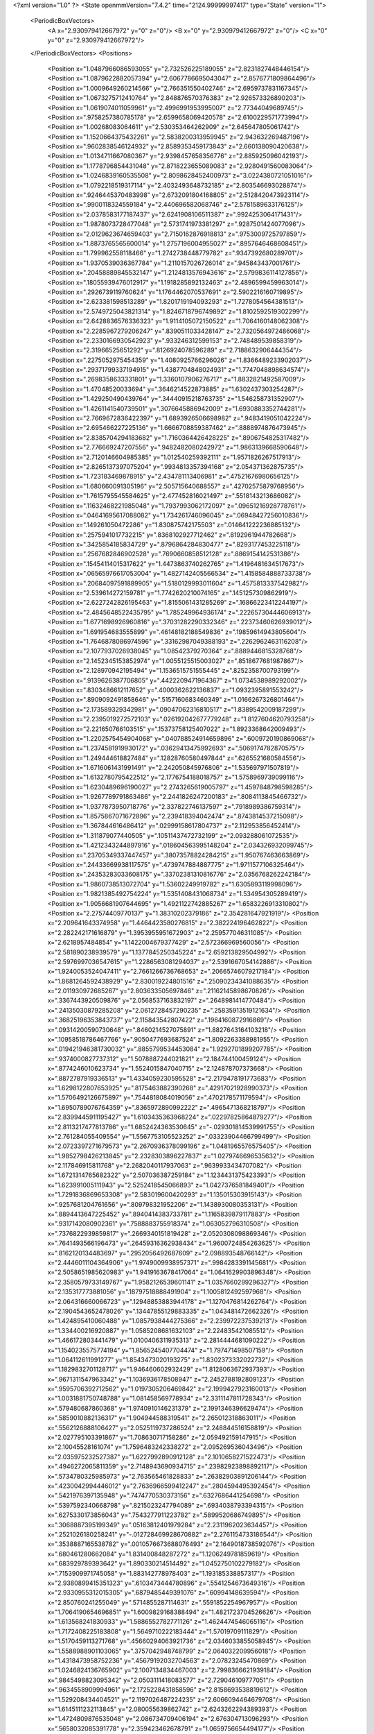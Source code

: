 <?xml version="1.0" ?>
<State openmmVersion="7.4.2" time="2124.99999997417" type="State" version="1">
	<PeriodicBoxVectors>
		<A x="2.930979412667972" y="0" z="0"/>
		<B x="0" y="2.930979412667972" z="0"/>
		<C x="0" y="0" z="2.930979412667972"/>
	</PeriodicBoxVectors>
	<Positions>
		<Position x="1.0487966086593055" y="2.732526225189055" z="2.8231827448446154"/>
		<Position x="1.0879622882057394" y="2.6067786695043047" z="2.8576771809864496"/>
		<Position x="1.0009649260214566" y="2.766351550402746" z="2.6959737831167345"/>
		<Position x="1.0673275712410764" y="2.848876570376383" z="2.926573326890203"/>
		<Position x="1.0619074011059961" y="2.4996991953995007" z="2.77344049689745"/>
		<Position x=".9758257380785178" y="2.6599658069420578" z="2.6100229571773994"/>
		<Position x="1.00268083064611" y="2.530353464262909" z="2.645647805061742"/>
		<Position x="1.1520664375432261" y="2.5838200313959945" z="2.943632269487196"/>
		<Position x=".9602838546124932" y="2.8589353459173843" z="2.660138090420638"/>
		<Position x="1.0134711667080367" y="2.9398457658356776" z="2.885925096042193"/>
		<Position x="1.1778796854431048" y="2.8718223655089083" z="2.9280491560083064"/>
		<Position x="1.0246839160535508" y="2.8098628452400973" z="3.0224380721051016"/>
		<Position x="1.0792218519317114" y="2.4032493648732185" z="2.803546693028874"/>
		<Position x=".9246445370483998" y="2.6732091804168805" z="2.5128420473923114"/>
		<Position x=".9900118324559184" y="2.440696582068746" z="2.5781589633176125"/>
		<Position x="2.0378583177187437" y="2.6241908106511387" z=".9924253064171431"/>
		<Position x="1.9878073728477048" y="2.5731741973381297" z=".9287501424077096"/>
		<Position x="2.0129623674659403" y="2.7150162876918813" z=".9753009725797859"/>
		<Position x="1.8873765565600014" y="1.2757196004955027" z=".8957646468608451"/>
		<Position x="1.799962558118466" y="1.2742738448779782" z=".9347392680289701"/>
		<Position x="1.9370539036367784" y="1.2110157026726014" z=".945843437001761"/>
		<Position x=".20458889845532147" y="1.2124813576943616" z="2.5799836114127856"/>
		<Position x=".18055939476012917" y="1.1918285892132463" z="2.4896599459963014"/>
		<Position x=".2926739119760624" y="1.1764462070537691" z="2.5902216160719895"/>
		<Position x="2.623381598513289" y="1.8201719194093293" z="1.7278054564381513"/>
		<Position x="2.5749725043821314" y="1.8246718796749892" z="1.8102592519302299"/>
		<Position x="2.6428836576336323" y="1.9114105072150522" z="1.7064160148062308"/>
		<Position x="2.2285967279206247" y=".8390511033428147" z="2.7320564972486068"/>
		<Position x="2.2330166930542923" y=".933246312599153" z="2.748489539858319"/>
		<Position x="2.31966525651292" y=".8126924078596289" z="2.7188632906444354"/>
		<Position x=".2275052975454359" y="1.4080925766296026" z="1.8366489233902037"/>
		<Position x=".29371799337194915" y="1.4387704848024931" z="1.7747048898634574"/>
		<Position x=".2698358633331801" y="1.3360107906276717" z="1.8832821492587009"/>
		<Position x="1.47048520033694" y=".3646214522873885" z="1.6302437303254287"/>
		<Position x="1.429250490439764" y=".34440915218763735" z="1.546258731352907"/>
		<Position x="1.4261141540739501" y=".3076645886942009" z="1.6930883352744281"/>
		<Position x="2.7669672836422397" y="1.6893926506698982" z=".9483419051042224"/>
		<Position x="2.695466227225136" y="1.6666708859387462" z=".8888974876473945"/>
		<Position x="2.8385704294183682" y="1.7160364426428225" z=".8906754825317482"/>
		<Position x="2.776669247207556" y=".9482482080242972" z="1.9863139668590648"/>
		<Position x="2.7120146604985385" y="1.012540259392111" z="1.9571826267517913"/>
		<Position x="2.8265137397075204" y=".9934813357394168" z="2.054371362875735"/>
		<Position x="1.723183469878915" y="2.434781113406981" z=".47521676980656125"/>
		<Position x="1.680660091305196" y="2.505715640688557" z=".42702575879768956"/>
		<Position x="1.7615795545584625" y="2.477452816021497" z=".5518143213686082"/>
		<Position x=".11632468221985048" y="1.7937993062172097" z=".09651216928778761"/>
		<Position x=".04641695617088082" y="1.734261746096045" z=".06948427256010836"/>
		<Position x=".149261050472286" y="1.830875742175503" z=".014641222236885132"/>
		<Position x=".2575941017732215" y=".8368102927712462" z=".8192961944782668"/>
		<Position x=".3425854185834729" y=".8796864284830477" z=".8293177453225118"/>
		<Position x=".2567682846902528" y=".7690660858512128" z=".8869154142531386"/>
		<Position x=".15454114015317622" y="1.4473863740262765" z="1.4196481634517673"/>
		<Position x=".06565976617053004" y="1.4827142405566534" z="1.4158584888733738"/>
		<Position x=".20684097591889905" y="1.5180129993011604" z="1.4575813337542982"/>
		<Position x="2.539614272159781" y="1.7742620210074165" z=".1451257309862919"/>
		<Position x="2.6227242826195463" y="1.8155061431285269" z=".16866223412244197"/>
		<Position x="2.4845648522435795" y="1.785249964936174" z=".22265730444606913"/>
		<Position x="1.6771698926960816" y=".37031282290332346" z=".22373460626939012"/>
		<Position x="1.691954683555899" y=".46148182188549836" z=".19859614943805604"/>
		<Position x="1.7646878086974596" y=".33162987049388193" z=".2262962463116208"/>
		<Position x="2.1077937026938045" y="1.08542379270364" z=".8889446815328768"/>
		<Position x="2.1452345153852974" y="1.0055125515003027" z=".8518677681987867"/>
		<Position x="2.128970942195494" y="1.1536515751555445" z=".8252358700793199"/>
		<Position x=".9139626387706805" y=".4422209471964367" z="1.0734538989292002"/>
		<Position x=".8303486612117652" y=".4000362622136837" z="1.0932395891553242"/>
		<Position x=".8909092491858646" y=".5157160683460349" z="1.0166267326801464"/>
		<Position x="2.173589329342981" y=".09047062316810517" z="1.8389542009187299"/>
		<Position x="2.2395019272572103" y=".026192042677779248" z="1.8127604620793258"/>
		<Position x="2.221650766103515" y=".15373758125407022" z="1.8923368642009493"/>
		<Position x="1.2202575454904068" y=".040788524914659896" z=".6009720190869068"/>
		<Position x="1.2374581919930172" y=".03629413475992693" z=".5069174782870575"/>
		<Position x="1.249444618827484" y=".12828760580497844" z=".6265521680584556"/>
		<Position x="1.6716061431991491" y="2.242050845976806" z="1.535697971507819"/>
		<Position x="1.6132780795422512" y="2.1776754188018757" z="1.5758969739099116"/>
		<Position x="1.6230489696190027" y="2.2743265619005797" z="1.4597848798598285"/>
		<Position x="1.9267789791863486" y="2.2441826247200183" z=".8084113845466732"/>
		<Position x="1.9377873950718776" y="2.337822746137597" z=".7918989386759314"/>
		<Position x="1.8575867071672896" y="2.239418394042474" z=".8743814537215098"/>
		<Position x="1.367844616486412" y=".02999158617804737" z="2.112953856452414"/>
		<Position x="1.311879077440505" y=".10511437472732199" z="2.093288061072535"/>
		<Position x="1.4212343244897916" y=".018604563995148204" z="2.034326932099745"/>
		<Position x=".23705349337447457" y=".38073578824284215" z="1.950767463663869"/>
		<Position x=".24433669938117575" y=".4739747884887775" z="1.9711577106325464"/>
		<Position x=".24353283033608175" y=".33702381310816776" z="2.0356768262242184"/>
		<Position x="1.9860738513072704" y="1.53602249919782" z="1.6305893119998096"/>
		<Position x="1.9821385492754224" y="1.5351408431068734" z="1.534954305289419"/>
		<Position x="1.9056681907644695" y="1.4921122742885267" z="1.6583226913310802"/>
		<Position x="2.27574409770137" y="1.38310202379186" z="2.354281647921919"/>
		<Position x="2.209641643374958" y="1.4464423580276815" z="2.382224196462822"/>
		<Position x="2.282242171616879" y="1.3953955951672903" z="2.259577046311085"/>
		<Position x="2.6218957484854" y="1.1422004679377429" z="2.572366969560056"/>
		<Position x="2.581890238939579" y="1.1377845250345224" z="2.659213829504992"/>
		<Position x="2.5976997036547615" y="1.2286563081294037" z="2.5391667054142886"/>
		<Position x="1.9240053524047411" y="2.7661266736768653" z=".20665746079217184"/>
		<Position x="1.8681264592438929" y="2.830019224801516" z=".25090234341088635"/>
		<Position x="2.011930972685267" y="2.803633505697846" z=".21162145898670826"/>
		<Position x=".3367443920509876" y="2.0568537163832197" z=".2648981414770484"/>
		<Position x=".24135030879285208" y="2.0612728457290235" z=".25835913519121634"/>
		<Position x=".36825196353843737" y="2.115843542807422" z=".1964160872916869"/>
		<Position x=".09314200590730648" y=".8460214527075891" z="1.8827643164103218"/>
		<Position x=".10958518786467766" y=".9050477693687524" z="1.8092263388981955"/>
		<Position x=".019421946381730032" y=".8855799534453084" z="1.9292701899207785"/>
		<Position x=".9374000827737312" y="1.5078887244021821" z="2.184744100459124"/>
		<Position x=".8774246010623734" y="1.5524015847040715" z="2.124878707373668"/>
		<Position x=".8872787919336513" y="1.4334059230595528" z="2.2179478191773683"/>
		<Position x="1.6298122807653925" y=".8175463882390268" z=".42917021928990373"/>
		<Position x="1.5706492126675897" y=".7544818084019056" z=".4702178571179594"/>
		<Position x="1.6950789076764359" y=".8365972890992222" z=".4965471368218797"/>
		<Position x="2.8399445911195427" y="1.6103435363968224" z=".02297825864879277"/>
		<Position x="2.8113217477813786" y="1.6852424363530645" z="-.029301814539991755"/>
		<Position x="2.761284055409554" y="1.5567753105523252" z=".03323904466799499"/>
		<Position x="2.0723397271679573" y="2.2670936378099196" z="1.0481965576575405"/>
		<Position x="1.9852798426213845" y="2.2328303896227837" z="1.0279746696535632"/>
		<Position x="2.117846915811768" y="2.2682040117937063" z=".9639933434707082"/>
		<Position x="1.6721314765682322" y="2.507036387259184" z="1.1234431375423393"/>
		<Position x="1.623991005111943" y="2.5252418545066893" z="1.0427376581849401"/>
		<Position x="1.7291836869653308" y="2.583019600420293" z="1.135015303915143"/>
		<Position x=".9257681204761656" y=".809798321952206" z="1.1438930080353131"/>
		<Position x=".8894413647225452" y=".8940414383733781" z="1.1165839879117883"/>
		<Position x=".9317142080902361" y=".7588883755918374" z="1.063052796310508"/>
		<Position x=".7376822939859817" y=".2669340151819428" z="2.0520308098869346"/>
		<Position x=".7641493566196473" y=".26459316362938434" z="1.9600724854263625"/>
		<Position x=".8162120134483697" y=".2952056492687609" z="2.098893548766142"/>
		<Position x="2.4446011104364906" y="1.9749009938957371" z=".9984283391145681"/>
		<Position x="2.5058651985620983" y="1.9419163678417064" z="1.0641629903896348"/>
		<Position x="2.3580579733149767" y="1.9582126539601141" z="1.0357660299296327"/>
		<Position x="2.135317773881056" y=".18797518888491904" z="1.1005812492597968"/>
		<Position x="2.064316660066723" y=".12948853883944178" z="1.1270476814262764"/>
		<Position x="2.1904543652478026" y=".13447855129883335" z="1.043481472662326"/>
		<Position x="1.424895410060488" y="1.0857938444275366" z="2.239972237539213"/>
		<Position x="1.334400216920887" y="1.0585208681632103" z="2.224835421085512"/>
		<Position x="1.466172803441479" y="1.0100406311935313" z="2.2814444681090222"/>
		<Position x="1.1540235575774194" y="1.8565245407704474" z="1.797471498507159"/>
		<Position x="1.064112611991277" y="1.8543473020193275" z="1.8302373332022732"/>
		<Position x="1.1829832701128717" y="1.946460602932429" z="1.8128063672937393"/>
		<Position x=".9671311547963342" y="1.1036936178508947" z="2.2452788192809123"/>
		<Position x=".9595706392712562" y="1.0197305206469842" z="2.1999427923160013"/>
		<Position x="1.0031881750748788" y="1.081458569778934" z="2.3311147811728343"/>
		<Position x=".579480687860368" y="1.9740910146231379" z="2.1991346396629474"/>
		<Position x=".5859010882136317" y="1.904944588319541" z="2.265012318863011"/>
		<Position x=".5562126888106427" y="2.0525119737286524" z="2.248844516158819"/>
		<Position x="2.027795103391867" y="1.708630717158286" z="2.059492159147915"/>
		<Position x="2.10045528161074" y="1.7596483242338272" z="2.095269536043496"/>
		<Position x="2.035975232527387" y="1.6227992890912128" z="2.1010658271522473"/>
		<Position x=".4946272065811359" y="2.7148943690934715" z=".23982923898892117"/>
		<Position x=".5734780325985973" y="2.763565461828833" z=".26382903891206144"/>
		<Position x=".4230042994446012" y="2.7636966599412247" z=".2804594495392454"/>
		<Position x=".5421976397135948" y=".7474770530373156" z=".6327686441254698"/>
		<Position x=".5397592340668798" y=".8215023247794089" z=".6934038793394315"/>
		<Position x=".6275330173856043" y=".7543277911223782" z=".5899520686749895"/>
		<Position x=".3068887395199349" y=".05163812401979284" z="2.2311962023634457"/>
		<Position x=".2521026180258241" y="-.012728469928670882" z="2.2761154733186544"/>
		<Position x=".3538887165538782" y=".0010576673688076493" z="2.1649018738592076"/>
		<Position x=".680461280662084" y="1.831400848287272" z="1.1206249781859619"/>
		<Position x=".683929789393642" y="1.890330214514492" z="1.0452750102279182"/>
		<Position x=".7153909971745058" y="1.883142778978403" z="1.193185338857317"/>
		<Position x="2.9380899415351323" y=".6103473444780896" z=".5541254673649316"/>
		<Position x="2.9330955312015305" y=".6879485449391076" z=".60994148639594"/>
		<Position x="2.850760241255049" y=".5714855287114631" z=".5591852254967957"/>
		<Position x="1.7064190654696851" y="1.6009829168388494" z="1.4821723704526626"/>
		<Position x="1.613568241830933" y="1.5886552782771126" z="1.4624474546065116"/>
		<Position x="1.7172408225183808" y="1.5649710222183444" z="1.57019709111829"/>
		<Position x="1.5170459113271768" y=".45660294063921736" z="2.0346033855058945"/>
		<Position x="1.5588988901103065" y=".3757042948748799" z="2.064032209956018"/>
		<Position x="1.4318473958752236" y=".45679192032704563" z="2.07823245470869"/>
		<Position x="1.0246824136765902" y="2.1007134834467003" z="2.7998366621939184"/>
		<Position x=".9845498823095342" y="2.0503111418083577" z="2.729046109777051"/>
		<Position x=".9634558909994961" y="2.1725228431858596" z="2.8158693538819612"/>
		<Position x="1.529208434404521" y="2.1197026487224235" z="2.6066094464679708"/>
		<Position x="1.6145111232113845" y="2.080055639862742" z="2.6243262294389393"/>
		<Position x="1.4724809876535048" y="2.086734709406194" z="2.676304713096293"/>
		<Position x=".5658032085391778" y="2.359423462678791" z="1.0659756654494177"/>
		<Position x=".6483531528826094" y="2.3439120342333126" z="1.0200711917620033"/>
		<Position x=".5004272025761445" y="2.365675484212442" z=".9963394069406117"/>
		<Position x="1.4667911532786044" y="1.98987883814873" z=".09476456300170799"/>
		<Position x="1.4054660151719034" y="2.0302786728807174" z=".03336912980131945"/>
		<Position x="1.5049768073808387" y="1.9168911380932236" z=".04601038482759123"/>
		<Position x=".130178985931372" y="2.319248710944592" z="1.282504090633111"/>
		<Position x=".10917450378203908" y="2.412396068257742" z="1.275818286025192"/>
		<Position x=".22315413547032303" y="2.313964060222901" z="1.260367865503233"/>
		<Position x="1.0853392749276765" y="1.8480961836996705" z="1.5234223255934047"/>
		<Position x="1.1142552119773796" y="1.8311964272569294" z="1.6130916360889955"/>
		<Position x="1.1350938095163965" y="1.925239711888727" z="1.496298889704029"/>
		<Position x="2.5141190624415017" y="1.3907149291245453" z="1.6905536006505635"/>
		<Position x="2.5309651966027573" y="1.377528474123519" z="1.7838522801501568"/>
		<Position x="2.5822628036817115" y="1.4516853464927912" z="1.662245348076965"/>
		<Position x="2.2387301886844857" y="2.379335300714068" z="1.9189052384162828"/>
		<Position x="2.3090094402653776" y="2.4389843138916305" z="1.9446955554405712"/>
		<Position x="2.282303835240329" y="2.3121676669438322" z="1.8664441602003805"/>
		<Position x="1.3312114905295616" y=".3381246371371103" z="2.352346864211391"/>
		<Position x="1.3419952523248835" y=".4257256106744587" z="2.38938871007376"/>
		<Position x="1.4115550818735194" y=".2919063602053604" z="2.3762444924505317"/>
		<Position x="2.0204343264014604" y=".23253744110329366" z="2.221094779829265"/>
		<Position x="2.1107536530864763" y=".2043881848656075" z="2.2356672548582903"/>
		<Position x="2.010944614995312" y=".23439546578424508" z="2.1258644718923776"/>
		<Position x=".7795268052842221" y=".35037681258785636" z=".3758239963204719"/>
		<Position x=".7315201961994351" y=".347331109898688" z=".2930688900891889"/>
		<Position x=".7354280155916708" y=".41844596589376515" z=".42665907814306747"/>
		<Position x=".3293505154778007" y=".3788849989512941" z="2.7877392506340506"/>
		<Position x=".360946496771799" y=".3752025833774386" z="2.8780191055832702"/>
		<Position x=".24564950240928685" y=".33248853763540387" z="2.789695577986194"/>
		<Position x=".5925760575146413" y=".42352956659402907" z="2.2548503066825347"/>
		<Position x=".6403233750677568" y=".35938018831995655" z="2.2022445145910443"/>
		<Position x=".6075115863135347" y=".3962252578636214" z="2.345369493224908"/>
		<Position x="1.1673838032550288" y="2.796844029350357" z=".3649521454671887"/>
		<Position x="1.239659822033012" y="2.7670737339453453" z=".42019909152888557"/>
		<Position x="1.1934043434508084" y="2.8844715951133963" z=".3365503913945114"/>
		<Position x=".800312352541015" y="1.5691865531935072" z="1.1551514140443153"/>
		<Position x=".8497455083388912" y="1.6154610134818466" z="1.222807573120388"/>
		<Position x=".741078704907224" y="1.635268963363508" z="1.119279301168703"/>
		<Position x=".23965994320385908" y="2.377881939548878" z=".6364939600281225"/>
		<Position x=".3102082955738221" y="2.4287777157969916" z=".5965581569683831"/>
		<Position x=".2371417204068984" y="2.296609239837764" z=".5859892546666092"/>
		<Position x="2.5658019484839087" y="1.0672148633571918" z=".47416650639061597"/>
		<Position x="2.6005883371703664" y="1.0043925247526708" z=".5374561529566604"/>
		<Position x="2.6005879972291197" y="1.0381200122775525" z=".38987096154161005"/>
		<Position x=".42735790018758646" y="2.3424956648235096" z=".8328541200648427"/>
		<Position x=".3474371594785941" y="2.392305720655031" z=".8157090924875057"/>
		<Position x=".421471174981386" y="2.2668470024691842" z=".7745022153967975"/>
		<Position x="1.2475129174774455" y=".18383740157609263" z="1.4973866293218876"/>
		<Position x="1.1859658787409177" y=".180307128701644" z="1.424162196075617"/>
		<Position x="1.2013965398494477" y=".1411306215291397" z="1.5695789355638539"/>
		<Position x="1.5357267628996158" y="1.885585793410848" z="1.332559682306501"/>
		<Position x="1.5956690117640253" y="1.8437862038589685" z="1.394382328176869"/>
		<Position x="1.5683480220382435" y="1.8598041455531433" z="1.2463420593168073"/>
		<Position x=".36875058203273703" y="2.7559040325123476" z="2.8857738725151574"/>
		<Position x=".38864684008031114" y="2.8205644822946994" z="2.953490071298681"/>
		<Position x=".298149262595127" y="2.795557265970944" z="2.834730820118306"/>
		<Position x="1.498815674134974" y="2.304952216600057" z="2.4004519694062623"/>
		<Position x="1.5257468711258397" y="2.2447822158548782" z="2.469853698974088"/>
		<Position x="1.4042162474234097" y="2.314005490507725" z="2.4119108142624235"/>
		<Position x=".9180701478950244" y="2.1608944982388394" z="1.4061953092824737"/>
		<Position x="1.0102059950503977" y="2.1355765861857847" z="1.4118792714811956"/>
		<Position x=".9091225862995893" y="2.1995041400225293" z="1.3190657785200948"/>
		<Position x="1.8046667731436212" y="1.8830474651973332" z="2.1767453090403492"/>
		<Position x="1.7828167557424166" y="1.7930556018578123" z="2.2009601743154086"/>
		<Position x="1.7203410697443484" y="1.928241673032165" z="2.1737490192611446"/>
		<Position x=".4490924739360804" y="1.3436738841452645" z="2.591877533074836"/>
		<Position x=".4996095637761955" y="1.3480143501280577" z="2.510689464880187"/>
		<Position x=".35799763403589324" y="1.3529551987383055" z="2.56398657090023"/>
		<Position x=".11810338140072174" y="1.906451557516995" z="2.05825787326339"/>
		<Position x=".1432163087975118" y="1.8960742799753767" z="2.1500400687940555"/>
		<Position x=".17711574540020836" y="1.9739395737329097" z="2.024713469997362"/>
		<Position x="2.2380459930213377" y="2.552607005851712" z=".35068093808331025"/>
		<Position x="2.1897309309475226" y="2.6296413757519375" z=".38057540343929297"/>
		<Position x="2.24266647015944" y="2.562584967097159" z=".2555946093686009"/>
		<Position x="1.5430166204582534" y="2.366463456588548" z="1.3325632822570086"/>
		<Position x="1.6024500067474454" y="2.417140615390288" z="1.277229598139428"/>
		<Position x="1.4804507951179602" y="2.3276935422243383" z="1.271369085900485"/>
		<Position x="2.477003416599267" y="2.283472698311357" z="1.112267269923242"/>
		<Position x="2.4287848071584506" y="2.2416323579203876" z="1.0409463750353947"/>
		<Position x="2.431747616345156" y="2.2551205174752558" z="1.1917052004932067"/>
		<Position x=".11486641444559198" y="1.3265611161196542" z=".906064250309484"/>
		<Position x=".14704695404891555" y="1.3705634057668252" z=".8273843303509167"/>
		<Position x=".02285529058317437" y="1.3080402307340613" z=".887269348922409"/>
		<Position x="2.419904946497457" y=".32720879911805056" z="2.9084006364683077"/>
		<Position x="2.382353587607234" y=".4097874982613927" z="2.8778560408525173"/>
		<Position x="2.4298996842173786" y=".2745916869098739" z="2.8290667650839936"/>
		<Position x="1.6651422143558925" y="1.9352103534798029" z=".3366275009838118"/>
		<Position x="1.5756710122615765" y="1.936983558188544" z=".3026557749620151"/>
		<Position x="1.673150536335753" y="2.015977098236842" z=".3873711522956675"/>
		<Position x="1.533708540572686" y="2.2971211436352093" z="2.1262564501256875"/>
		<Position x="1.5322409327192652" y="2.204932402198555" z="2.100538742071584"/>
		<Position x="1.5356478159990452" y="2.295315563982193" z="2.221939769053172"/>
		<Position x="2.223770081816049" y="2.3371184766662836" z=".8311269095858922"/>
		<Position x="2.1917359919242756" y="2.38572596304261" z=".7551437023554638"/>
		<Position x="2.3131065972979457" y="2.312023504911785" z=".8076418542903365"/>
		<Position x=".8502688051129734" y="1.01137092535879" z="2.5462285359589956"/>
		<Position x=".8165510492308261" y="1.1008491025770155" z="2.5505974223178667"/>
		<Position x=".9449398271233811" y="1.0218364611096469" z="2.5367317690884406"/>
		<Position x=".5017290687192366" y=".27107121726841044" z="2.5547749407573477"/>
		<Position x=".4325097668158451" y=".32217108126655614" z="2.596725036960091"/>
		<Position x=".4605274539452431" y=".18714163075033308" z="2.5342671404130606"/>
		<Position x="2.755957009378008" y="1.2738882354431924" z=".8327354237609517"/>
		<Position x="2.6941432377133268" y="1.2008177304656655" z=".8312941177708817"/>
		<Position x="2.734159198147065" y="1.322193156068451" z=".9124462040668093"/>
		<Position x="2.1541431607099284" y="1.4765440890415533" z=".2484575635518087"/>
		<Position x="2.205661334019709" y="1.5380529602951611" z=".1962574198357987"/>
		<Position x="2.066426096320317" y="1.4803078165158945" z=".21032792418282792"/>
		<Position x=".005881222608374037" y=".9096292750464912" z=".6034567808732563"/>
		<Position x=".009399181531764278" y="1.004197962963051" z=".6178340427403404"/>
		<Position x=".09757811454547094" y=".8828514655697397" z=".5973783471322065"/>
		<Position x="2.596718432091329" y="2.069824688603199" z="2.7007782648718965"/>
		<Position x="2.5591253063988333" y="2.137305894436153" z="2.644250730094228"/>
		<Position x="2.5298333572946063" y="2.054409171106414" z="2.767494582349592"/>
		<Position x="1.709797075989954" y="1.4418659502866848" z="1.6936394078500125"/>
		<Position x="1.7093918811467574" y="1.4223615284429307" z="1.787350302487301"/>
		<Position x="1.7067328525244143" y="1.3560931050712384" z="1.6512607813238809"/>
		<Position x=".39918455825844035" y="1.0600463048955948" z="1.5887420359491156"/>
		<Position x=".4577216206484619" y=".9960703884264506" z="1.5482104079689698"/>
		<Position x=".3822583876817329" y="1.124184985529416" z="1.5197344072099543"/>
		<Position x="1.1921542225969155" y="2.669922260593026" z="1.018722193993165"/>
		<Position x="1.1077822350193545" y="2.658214948194896" z=".9750572769926062"/>
		<Position x="1.2245593869386902" y="2.753912120701159" z=".9861964019038107"/>
		<Position x=".05105830517159293" y="2.3202481338703036" z="2.861122226820143"/>
		<Position x="-.03548381294695979" y="2.3010380793253233" z="2.897229760992033"/>
		<Position x=".053973624072418236" y="2.415746243181701" z="2.855297240837679"/>
		<Position x="1.3639642424236271" y="1.6438308002499795" z="1.7093537515031443"/>
		<Position x="1.3367055810617057" y="1.5631352696470164" z="1.7530288605414013"/>
		<Position x="1.3002862626502498" y="1.7093080049860596" z="1.7379923439959981"/>
		<Position x="1.9906913239842012" y=".5571242424953864" z=".17815336828431083"/>
		<Position x="1.9723373733235157" y=".629949538522558" z=".11880754128913629"/>
		<Position x="2.044376538960556" y=".5955783245042561" z=".24744622287869922"/>
		<Position x=".16306997449335991" y=".004665847879309689" z="1.8623795002837262"/>
		<Position x=".18123937379028954" y=".03986864041293792" z="1.7752419380326288"/>
		<Position x=".06837024583655787" y=".013972750135785292" z="1.8727555009948702"/>
		<Position x="1.9505752129426668" y="2.4138211285432476" z="1.4914923493836376"/>
		<Position x="1.995155652469208" y="2.4182817622083093" z="1.4069050832795256"/>
		<Position x="1.985093970198049" y="2.4882702797983094" z="1.5407680807631543"/>
		<Position x=".02582613050446611" y="2.6482225506959196" z=".15462491102290288"/>
		<Position x="-.021789828538448547" y="2.7305694992246003" z=".16530287620728257"/>
		<Position x=".11776607669678252" y="2.6719108224938353" z=".16679990594787353"/>
		<Position x="1.3826056443889705" y="2.0797806249675794" z=".40920002652796494"/>
		<Position x="1.3147218190192034" y="2.041396213663525" z=".3536955974249687"/>
		<Position x="1.3977730534452633" y="2.014281248784412" z=".47733298367923105"/>
		<Position x="1.6878516473676886" y="1.6649949513147195" z=".4282438201106231"/>
		<Position x="1.6766639044496188" y="1.7592311547187087" z=".4157262003511599"/>
		<Position x="1.7826658134248028" y="1.6518581130739243" z=".4281180267475291"/>
		<Position x="1.780370224942395" y=".9293692091196617" z=".2141604432714571"/>
		<Position x="1.7616431407904543" y=".9990510991833026" z=".27705757312939294"/>
		<Position x="1.7286178998258874" y=".8548826634453612" z=".24475079774123704"/>
		<Position x="1.030260452449303" y=".8730242041813625" z="1.7404255882491475"/>
		<Position x="1.0445205623858058" y=".9138265126254685" z="1.6550198547280779"/>
		<Position x=".9408392282032567" y=".83913720741901" z="1.7362024930799862"/>
		<Position x="2.7044922784476704" y="1.2727633746174505" z="1.988306173019554"/>
		<Position x="2.7770876710361385" y="1.3311008391048968" z="2.0104187857132985"/>
		<Position x="2.653579820003813" y="1.266121124153246" z="2.069090580624083"/>
		<Position x="1.5153413936519557" y="2.0638284892574497" z="1.001691387655665"/>
		<Position x="1.4273858776970059" y="2.0261548573280237" z="1.0043073193034786"/>
		<Position x="1.5736196395448836" y="1.989966111921536" z="1.0193071106885618"/>
		<Position x=".6414824916163493" y="2.825562650726681" z="2.421215487078598"/>
		<Position x=".6469769608427374" y="2.8480003332393693" z="2.514106173583869"/>
		<Position x=".6857853621512735" y="2.897645690203584" z="2.376453790169542"/>
		<Position x=".4568172254368337" y="2.284812015823505" z="2.1451808129483965"/>
		<Position x=".4524191371767934" y="2.380281761807204" z="2.1398420069484203"/>
		<Position x=".5161641688369407" y="2.259529812896142" z="2.0744625765998705"/>
		<Position x="1.711156275389449" y="1.11925467211789" z="1.6513435876913543"/>
		<Position x="1.6994440648766371" y="1.1262592739270616" z="1.556601421226576"/>
		<Position x="1.8060551180258315" y="1.117464395790158" z="1.6637259543870542"/>
		<Position x="2.0216829817551605" y=".8515510702547031" z="1.5189835827558564"/>
		<Position x="2.0752485417896693" y=".7815321214310318" z="1.4816955684367947"/>
		<Position x="1.96533171631647" y=".8074076266488124" z="1.5825304921859225"/>
		<Position x=".6882440607994216" y="2.3715404199056067" z=".6883831630260175"/>
		<Position x=".7210025179413667" y="2.4600019162377436" z=".7046240244686892"/>
		<Position x=".6168846533261405" y="2.360463104650325" z=".7512118704760233"/>
		<Position x=".14101072187692498" y="2.8937010023735112" z=".4309934360496688"/>
		<Position x=".09432334327270009" y="2.831374689312085" z=".48665345587787545"/>
		<Position x=".20829677748268405" y="2.93101069521199" z=".48793983162795085"/>
		<Position x=".6609210471937361" y=".12526058856338862" z=".5711964811269183"/>
		<Position x=".6306428034370128" y=".17150742090993099" z=".6493423503777"/>
		<Position x=".695277799390122" y=".19416927423720676" z=".5143323883682687"/>
		<Position x="2.891734347371335" y=".5641428862539675" z=".279271244210442"/>
		<Position x="2.9384595587680025" y=".5531845711306906" z=".3620902539705013"/>
		<Position x="2.900293464549428" y=".47944903599085387" z=".23549897366409933"/>
		<Position x="1.8905212460921348" y=".7838647633891664" z="2.3243361777333504"/>
		<Position x="1.916787191186554" y=".692679295290592" z="2.3368912151280377"/>
		<Position x="1.9607840628318387" y=".8348482587006352" z="2.3646615818561827"/>
		<Position x="1.6180316370182322" y="2.2253054506755987" z=".20555844630276043"/>
		<Position x="1.6286941106651192" y="2.1999192367767586" z=".2972327078359349"/>
		<Position x="1.5393946588010365" y="2.178920037966469" z=".1768019240388763"/>
		<Position x=".7112483044759479" y="1.443443879190598" z=".05669852399111597"/>
		<Position x=".7102691968244184" y="1.4078009433804795" z=".145529492144591"/>
		<Position x=".8041515046421637" y="1.452196004900402" z=".03537449710882401"/>
		<Position x=".15045550231806915" y="1.8251752856297263" z="2.732115230572802"/>
		<Position x=".05689040954011085" y="1.8274229109310802" z="2.712044355604384"/>
		<Position x=".17884037846970902" y="1.9162674774728075" z="2.724445170656452"/>
		<Position x=".046391175388729944" y="2.197215977735464" z="1.983465036855268"/>
		<Position x=".11554755044622911" y="2.1369091184731914" z="1.9562107354907499"/>
		<Position x=".06207141802756344" y="2.2110762706326987" z="2.0768692160959823"/>
		<Position x="1.8415567533702664" y=".7293940368964353" z="1.7204376983667125"/>
		<Position x="1.7517028302056303" y=".746566919121177" z="1.6922653176355844"/>
		<Position x="1.8322882463094086" y=".6725237080542303" z="1.7968718458551471"/>
		<Position x=".7873683466853558" y=".7159470301074398" z=".49581312933166255"/>
		<Position x=".8241451064737433" y=".6371214173082329" z=".5357669919026069"/>
		<Position x=".8096676153253952" y=".7084637053917078" z=".40302810415324597"/>
		<Position x="2.706887785724419" y="2.398704496338322" z="1.0584764578275845"/>
		<Position x="2.6155525552934833" y="2.3702318384580874" z="1.0615589670983407"/>
		<Position x="2.728432067900016" y="2.4201009788625356" z="1.1492528472092403"/>
		<Position x="2.5517616947292723" y="2.647286035466287" z=".8053323329828377"/>
		<Position x="2.492044959771352" y="2.6078996073629774" z=".8689321700523589"/>
		<Position x="2.6098650301273096" y="2.57575021276201" z=".7794683249081729"/>
		<Position x=".46685806214712766" y="1.5998895811731977" z=".4567694654223625"/>
		<Position x=".4055395572870495" y="1.6625185422577218" z=".41829905311317095"/>
		<Position x=".4615912748894677" y="1.5231006517010712" z=".3998656897080193"/>
		<Position x="2.8060317104298362" y="2.3232997977761016" z="2.569460246759242"/>
		<Position x="2.8284893086691305" y="2.2334302243229587" z="2.5453472942914743"/>
		<Position x="2.8901621188253728" y="2.3647479353051963" z="2.588602992294046"/>
		<Position x="2.467459132328713" y="1.9875922371677905" z="2.1250152539796385"/>
		<Position x="2.548521397118094" y="2.0090629087144904" z="2.078860753455952"/>
		<Position x="2.450886209061096" y="2.0634630319253553" z="2.180973087615893"/>
		<Position x=".7270344176014589" y="1.058917903413267" z="1.8258933553228793"/>
		<Position x=".8144626126034495" y="1.0872343691448778" z="1.8526666053162124"/>
		<Position x=".6892305733369515" y="1.0199688629214263" z="1.9047359835872335"/>
		<Position x="2.1074748875004445" y=".01614441412929951" z=".2834887146290388"/>
		<Position x="2.074164762727932" y=".10431646172669584" z=".3001753571362409"/>
		<Position x="2.19456753973666" y=".030034903343636593" z=".24628330287363331"/>
		<Position x="1.8784514817245235" y="1.8368076650204799" z=".7191646837865733"/>
		<Position x="1.91892646329846" y="1.912923257417951" z=".7607640935012885"/>
		<Position x="1.9045163174910051" y="1.7628024022954172" z=".7739931786911569"/>
		<Position x="2.8313756298569963" y="2.4340233912265177" z="2.1814059334190077"/>
		<Position x="2.9268807599091886" y="2.4343983498415938" z="2.1878049933337564"/>
		<Position x="2.8043681940867202" y="2.3561467757821006" z="2.2300695708506453"/>
		<Position x="2.7383629656679886" y="2.5680399431338685" z=".5885321612667029"/>
		<Position x="2.6493915358504054" y="2.538112383528393" z=".5698039931684349"/>
		<Position x="2.793879712275789" y="2.4929878200355837" z=".5673806106718482"/>
		<Position x=".8835918876574744" y=".694286547073176" z=".24466008463607203"/>
		<Position x=".8741178997684038" y=".5992592736210653" z=".23815014747993368"/>
		<Position x=".8440122314778762" y=".7279143185931831" z=".1642552201853178"/>
		<Position x=".9409910545678821" y=".7146379149719486" z="1.4039612392549756"/>
		<Position x=".9855935590777171" y=".7776433723138823" z="1.4605584773909932"/>
		<Position x=".9200145841094418" y=".7641580182401908" z="1.3247774941588375"/>
		<Position x=".735309123702048" y=".10317684389998427" z="2.2680890244196696"/>
		<Position x=".7357995286504089" y=".16108758310979843" z="2.191876005746998"/>
		<Position x=".7650990572093352" y=".15839459126854738" z="2.340379263492549"/>
		<Position x=".7700644421460421" y="2.627124042443219" z=".6718716481733509"/>
		<Position x=".6946512245805234" y="2.6858975625894317" z=".6673067413748104"/>
		<Position x=".8330809438782847" y="2.673199063985855" z=".7272641686731145"/>
		<Position x=".5822965906703992" y="1.5844814184991804" z="2.0713391344722156"/>
		<Position x=".6343859322333989" y="1.6635459651157105" z="2.0572744129358114"/>
		<Position x=".4994795901159279" y="1.602042867138696" z="2.0266708194280696"/>
		<Position x="1.697852053193472" y=".13696050756269562" z="1.3309859387156813"/>
		<Position x="1.6157569636946558" y=".08793317897286035" z="1.3353489376346221"/>
		<Position x="1.7483335183761" y=".10597640929895036" z="1.4061785298124043"/>
		<Position x=".269814165352384" y="2.698554998194384" z="1.7879724910449504"/>
		<Position x=".3389633197487427" y="2.7361177419801948" z="1.7334770494595197"/>
		<Position x=".22110382225242375" y="2.7742619781222935" z="1.8205005419137095"/>
		<Position x="2.252675923553923" y="2.105020346494605" z="2.680861486456945"/>
		<Position x="2.1634830135770926" y="2.1372438291861258" z="2.6938457230974393"/>
		<Position x="2.272638682238913" y="2.056683846842752" z="2.7610324880418844"/>
		<Position x="2.3004920271171105" y="1.6349555512052465" z="1.5694070339865505"/>
		<Position x="2.2308859259158424" y="1.6716109187298933" z="1.5148754547389913"/>
		<Position x="2.351850468715817" y="1.580737617963889" z="1.5095317918606987"/>
		<Position x="1.362181955367415" y="1.3220078470449401" z=".3887693460890871"/>
		<Position x="1.3480197257679745" y="1.3766298669957884" z=".311450625087617"/>
		<Position x="1.442890395856601" y="1.3558094032426204" z=".4275755422497465"/>
		<Position x=".10752869799934284" y=".4113663660984077" z="1.0800079698273315"/>
		<Position x=".07938771193985206" y=".3217905837245265" z="1.061391242302129"/>
		<Position x=".07182832464265587" y=".43018766149649323" z="1.1668040562009274"/>
		<Position x="2.490319883887011" y=".22818783400654086" z="1.5940709967396351"/>
		<Position x="2.5032642157612326" y=".3122048599424616" z="1.5500721097849173"/>
		<Position x="2.434963151501954" y=".17803118204254975" z="1.5342190053654665"/>
		<Position x=".6424554427457956" y="2.192685589373749" z="2.558612278724773"/>
		<Position x=".676206600959306" y="2.2822548051658913" z="2.5578819844904928"/>
		<Position x=".5482607685470438" y="2.2026456054023953" z="2.572413722900702"/>
		<Position x="2.043002193223593" y="2.010780863551055" z=".8440307997581322"/>
		<Position x="1.9935683441808507" y="2.0887759329033315" z=".8188240119105235"/>
		<Position x="2.011670600987255" y="1.9899125589520423" z=".9320374109821752"/>
		<Position x="2.4730218339345598" y="1.5089428901999256" z="1.0984975800401813"/>
		<Position x="2.50543362433784" y="1.5634440802244427" z="1.0267939221362319"/>
		<Position x="2.55193056036466" y="1.480707045939656" z="1.1447411571091166"/>
		<Position x="2.3587087957918627" y="2.8221281737497392" z="1.804314515924009"/>
		<Position x="2.3465950970824707" y="2.7644598602562676" z="1.728882809391294"/>
		<Position x="2.33546373275178" y="2.7680821454564954" z="1.87981956408656"/>
		<Position x="2.269839801964782" y="1.6969734867523094" z=".07994328615520929"/>
		<Position x="2.2637940437962314" y="1.6221804673232532" z=".020514576923951533"/>
		<Position x="2.213913264281828" y="1.7637481729050517" z=".040248423766723204"/>
		<Position x=".9099004426095387" y="2.490353082252165" z="1.115305064692443"/>
		<Position x=".9444031079354547" y="2.4100080836774893" z="1.1542481734215109"/>
		<Position x=".9025377281794142" y="2.470533005579263" z="1.0219494359122674"/>
		<Position x="2.4660700624711254" y=".42526594474804025" z="2.606377031301136"/>
		<Position x="2.524392116904794" y=".3552268796708109" z="2.5771300526916274"/>
		<Position x="2.521936675582385" y=".5028846814917398" z="2.610447863381964"/>
		<Position x="2.8460856345789622" y=".08620928088862201" z="1.7961409582489232"/>
		<Position x="2.8486538515932125" y=".17590427439122458" z="1.7628163302693505"/>
		<Position x="2.7651484350218922" y=".04965013906951965" z="1.7604349740816891"/>
		<Position x=".6317406900375752" y="2.092221139640344" z="1.9039664749781515"/>
		<Position x=".5613863790862368" y="2.085396843187155" z="1.8394217746804316"/>
		<Position x=".618004681196495" y="2.017670075528521" z="1.9624111439305345"/>
		<Position x="2.701048314026359" y="2.6864057853422807" z="1.7177875097903321"/>
		<Position x="2.7461366138976473" y="2.6546757587958396" z="1.796034356743549"/>
		<Position x="2.6566115988964825" y="2.7662125690352752" z="1.7463982429701446"/>
		<Position x=".5353690106840272" y="-.005855721037285454" z="1.0659601314238856"/>
		<Position x=".5609125895391696" y="-.0034515766091561748" z="1.1581776140228015"/>
		<Position x=".5070639587051069" y=".08350201827197468" z="1.0465607271533912"/>
		<Position x=".592541330702602" y="2.9268687684965258" z="1.320900103578067"/>
		<Position x=".5522349325526577" y="2.961391382520361" z="1.400561272394377"/>
		<Position x=".6774177680897937" y="2.8931885994485285" z="1.3496047202345922"/>
		<Position x="1.6755509174023366" y="2.1679195860738574" z=".48867595061569535"/>
		<Position x="1.6939938432152424" y="2.261845542846622" z=".48837336208117943"/>
		<Position x="1.6371405555299532" y="2.151282005368472" z=".5747581987110237"/>
		<Position x="2.5800873213257915" y="2.744849230972374" z=".24957939854868505"/>
		<Position x="2.5685089706023874" y="2.7253742563610395" z=".34257932105647537"/>
		<Position x="2.5663901564578424" y="2.660940212931898" z=".20560232731713945"/>
		<Position x=".28379378425770785" y="2.5729638479726162" z=".9134196909030514"/>
		<Position x=".2816695761711241" y="2.656371861087461" z=".8665058388305518"/>
		<Position x=".19302405003386136" y="2.542593983987725" z=".912500376749732"/>
		<Position x="2.13665373399089" y="2.6591915321018647" z="2.353492003443572"/>
		<Position x="2.119556711711322" y="2.7277139385981997" z="2.418103844967895"/>
		<Position x="2.0504207645956845" y="2.637651943443716" z="2.317963992835537"/>
		<Position x=".18575006911472491" y=".3217383085642096" z="1.690318307050152"/>
		<Position x=".2060732500502982" y=".3494268380302068" z="1.779663883777328"/>
		<Position x=".09040335291293844" y=".327784451347775" z="1.684422012025486"/>
		<Position x="2.494292180061457" y="2.4856852245325456" z="1.8138872018227623"/>
		<Position x="2.5069706480097107" y="2.4565912148320237" z="1.9041928687439018"/>
		<Position x="2.5826792190583028" y="2.4898431349174057" z="1.7773801950070514"/>
		<Position x="1.8371561323911543" y="1.8541708716723662" z="2.8040212270750047"/>
		<Position x="1.9215390016387985" y="1.876805180373327" z="2.8431305338344686"/>
		<Position x="1.8422548481581167" y="1.7597894018460387" z="2.788906344376464"/>
		<Position x="1.7563310592790398" y=".03674798750504493" z=".3255486683442532"/>
		<Position x="1.8184395113083145" y=".09272276508829902" z=".27894734981061475"/>
		<Position x="1.6722265767981472" y=".05369144021282907" z=".28310253936879226"/>
		<Position x="2.0639273455274036" y="2.6201817682274395" z="1.9487965271268184"/>
		<Position x="2.0761074584695116" y="2.55058721803951" z="1.884216639693518"/>
		<Position x="2.150172146995608" y="2.63111126266044" z="1.988855219057406"/>
		<Position x="2.3117709887163826" y="2.842681780049354" z="2.873327043419101"/>
		<Position x="2.3228925500005886" y="2.8815690589338487" z="2.960081921343061"/>
		<Position x="2.2355465987146896" y="2.7854774419737787" z="2.882261499320091"/>
		<Position x="2.8354023022730956" y="1.5134388493012487" z="2.0755523954216812"/>
		<Position x="2.764878127805474" y="1.5729822638411761" z="2.1009145922632015"/>
		<Position x="2.8872576337745564" y="1.5023354093103851" z="2.1552396380850105"/>
		<Position x="2.6075660412377957" y=".4119767435677222" z="2.019567962184883"/>
		<Position x="2.615918269291271" y=".48211524375351367" z="1.9549680434057422"/>
		<Position x="2.6976024086240358" y=".3845495859717407" z="2.0369898450376738"/>
		<Position x=".9345209805463206" y="2.683815696997536" z=".38334945382727525"/>
		<Position x=".8685206707780488" y="2.7460438420717708" z=".35278909553171367"/>
		<Position x="1.0179618569578384" y="2.7220748074795296" z=".3562168344025718"/>
		<Position x=".2959800056800317" y=".9832968050814936" z=".5553026538472245"/>
		<Position x=".37736224985903344" y="1.0332431392910735" z=".5619819097530319"/>
		<Position x=".30871773708508066" y=".9087098986359816" z=".6139274098260978"/>
		<Position x="1.4900462507001588" y="1.4970796777052797" z=".6606122591518488"/>
		<Position x="1.4448678282067835" y="1.529250233507085" z=".582597620086772"/>
		<Position x="1.4207167263950282" y="1.4861490824540864" z=".7256987982756975"/>
		<Position x="1.369279620747406" y="1.5145965710422846" z="2.053703737026666"/>
		<Position x="1.336059450912849" y="1.491252593540704" z="1.967021573586834"/>
		<Position x="1.368069800303008" y="1.432432889485221" z="2.102795326892174"/>
		<Position x=".9563619350674752" y=".008285309632772048" z=".6742560462581242"/>
		<Position x="1.0447425546314602" y="-.009760915063375702" z=".6422323317992493"/>
		<Position x=".9066583902106746" y=".03140345584214453" z=".5957867696426788"/>
		<Position x=".22665336182729945" y="2.4742774016039277" z="2.246034111553392"/>
		<Position x=".2865755166246302" y="2.537161155936431" z="2.205818601690467"/>
		<Position x=".26988359648325577" y="2.389575446204571" z="2.2351233832936597"/>
		<Position x=".475831978042212" y="1.7229452953851698" z="-.008586936932808237"/>
		<Position x=".4088044646897906" y="1.6912742527867408" z=".05196532101485796"/>
		<Position x=".5587873023995016" y="1.7014059511695585" z=".03403687377880682"/>
		<Position x="2.79900111145497" y=".20168055735562573" z=".8166220059568579"/>
		<Position x="2.76762215006886" y=".11169995791427012" z=".8076125145980502"/>
		<Position x="2.783926514598111" y=".22325207849791395" z=".9086532204074569"/>
		<Position x="1.1298102621172674" y=".8880608613459078" z=".07449044996315626"/>
		<Position x="1.0715417550875692" y=".9026359917711947" z=".1490200755469247"/>
		<Position x="1.2173258005784922" y=".906826504717559" z=".10841978218074333"/>
		<Position x="1.232485654662955" y="1.0172694378979728" z="2.0394193499791626"/>
		<Position x="1.1444621838064428" y=".9802389232602122" z="2.032867404308128"/>
		<Position x="1.2209836981039892" y="1.0976864069114158" z="2.0900467587420835"/>
		<Position x=".19373934571963414" y=".8274943411673998" z="2.5177472135136156"/>
		<Position x=".1800399606685863" y=".7661821735157002" z="2.4455290483810543"/>
		<Position x=".277230711570862" y=".8009148300141566" z="2.556283428210861"/>
		<Position x=".8582307211419753" y="1.9147683387610113" z=".5616716516390632"/>
		<Position x=".8503607498406922" y="2.0060015201444585" z=".5337989303077539"/>
		<Position x=".8573974429241251" y="1.8646115824603022" z=".48014911565763096"/>
		<Position x="1.090436996600193" y=".7078710264030574" z=".42400214505469247"/>
		<Position x="1.168926995781625" y=".6596323469002154" z=".39802776813508167"/>
		<Position x="1.038707897321821" y=".7145395304987157" z=".343740387230584"/>
		<Position x="2.720771319494902" y="1.1667835294372466" z="1.4274096994264234"/>
		<Position x="2.7120581527724" y="1.1871946933813575" z="1.5205213718426869"/>
		<Position x="2.6601674639923036" y="1.2267669729480097" z="1.3839185781388288"/>
		<Position x="1.1262737025459302" y=".4856617723326393" z=".6085093809492506"/>
		<Position x="1.1285776438654764" y=".5508420934031495" z=".5384484358544093"/>
		<Position x="1.1866242918558119" y=".417217098636534" z=".5796052040776534"/>
		<Position x=".17414039807606363" y=".10536229731418745" z="1.0104966474648798"/>
		<Position x=".1141032301678826" y=".03925379459911105" z=".9760361952569241"/>
		<Position x=".19173036532267476" y=".16293055883960683" z=".9360734874591046"/>
		<Position x="2.1145558764731405" y="1.3951540741588175" z="1.8464037113141711"/>
		<Position x="2.080243161697041" y="1.4614330616086946" z="1.7864699824517487"/>
		<Position x="2.1690875026022667" y="1.3389515894678874" z="1.7913591757604923"/>
		<Position x=".7933133392952945" y="2.2639388296011873" z="2.854548135392534"/>
		<Position x=".770506638650339" y="2.245833400109061" z="2.945731282172183"/>
		<Position x=".7351208008300709" y="2.207543127945402" z="2.803602362950002"/>
		<Position x=".8325917524799387" y="2.0177065533809397" z="2.6079328023390147"/>
		<Position x=".8431298551529274" y="1.970199279018665" z="2.525505102487795"/>
		<Position x=".7609449587250547" y="2.0789719208603934" z="2.5913312927602483"/>
		<Position x="1.293745279568282" y=".7157247982104789" z="1.7818373504451905"/>
		<Position x="1.3595956225843118" y=".7662249120644855" z="1.8295425834227679"/>
		<Position x="1.2146325853896691" y=".7694464041053735" z="1.7860193485222098"/>
		<Position x="2.4416745925190497" y=".6537521058107938" z=".9071298789361659"/>
		<Position x="2.364782680952679" y=".5968513024133593" z=".9106300127103779"/>
		<Position x="2.461983292118802" y=".672318869995034" z=".998809486354256"/>
		<Position x="2.7888149037853296" y=".1961554593703525" z="1.3854293767912962"/>
		<Position x="2.8353699361019338" y=".12048170197870078" z="1.421044399411958"/>
		<Position x="2.7099500545127313" y=".15927217259574045" z="1.345651529514786"/>
		<Position x="1.7119282633232338" y="2.2676634763959695" z=".9776244789142807"/>
		<Position x="1.6611280170463516" y="2.3327713491628295" z="1.0260250812868108"/>
		<Position x="1.649304601131396" y="2.1979064419002157" z=".9582711458658946"/>
		<Position x="2.5733805678671544" y="2.1973514963399907" z="1.7556330101829891"/>
		<Position x="2.4780967257952926" y="2.20643076056745" z="1.754697687162265"/>
		<Position x="2.6044529631519424" y="2.2641385829162886" z="1.6945076492764315"/>
		<Position x=".3393592288469738" y="1.6062448882313909" z=".7364462076739344"/>
		<Position x=".40182074190510475" y="1.6438306780501684" z=".6744124570358441"/>
		<Position x=".3447688639784001" y="1.5118204347390791" z=".7217126792959672"/>
		<Position x="1.9166029571421497" y=".5404929410021238" z="1.9368628206770317"/>
		<Position x="1.8448568735063535" y=".49956020653038413" z="1.8884962086431862"/>
		<Position x="1.9881712724872003" y=".4771301145514583" z="1.931818329533666"/>
		<Position x="2.549037884000846" y=".6731321408642277" z="1.8046977383676568"/>
		<Position x="2.597023632992901" y=".7370472488316389" z="1.7520237856469194"/>
		<Position x="2.602391862098287" y=".661980932427273" z="1.8833826924542816"/>
		<Position x=".9764505232199792" y="2.5115072788036765" z="1.9450670804622447"/>
		<Position x=".9654889067826238" y="2.5332214503121193" z="2.037644918786672"/>
		<Position x="1.0701893921796852" y="2.522125783946983" z="1.9288624446219078"/>
		<Position x="2.2172766089882288" y="1.156860507020781" z="2.789922074271317"/>
		<Position x="2.1226270795705275" y="1.1458809983259393" z="2.780798730702813"/>
		<Position x="2.2501363386825943" y="1.1575148428573385" z="2.700021415558119"/>
		<Position x="2.4657376186540105" y="2.200735139688714" z=".5764221466629644"/>
		<Position x="2.3874452595066167" y="2.230997352778598" z=".5304131976847568"/>
		<Position x="2.49054226672132" y="2.120139668961798" z=".5311295649237255"/>
		<Position x="2.7521753239223656" y="1.7571604920337727" z=".6068478577951897"/>
		<Position x="2.657870274527051" y="1.7410492706703096" z=".6098982074089263"/>
		<Position x="2.763742666315343" y="1.840629336601903" z=".6522512387757522"/>
		<Position x="2.398014192014571" y="2.28374129981335" z=".005075317733101034"/>
		<Position x="2.4641256105236504" y="2.332571709983146" z=".054138438439070735"/>
		<Position x="2.321890631066072" y="2.3417382923047683" z=".0031078933987041743"/>
		<Position x="1.801180633291068" y=".1804687556560638" z=".7880978308807673"/>
		<Position x="1.8548719011556116" y=".2595231145671528" z=".7826229317679643"/>
		<Position x="1.7838413895883072" y=".16966352544735175" z=".8816120867778992"/>
		<Position x="2.6870042561180156" y="2.520515912171251" z="2.7150729659006174"/>
		<Position x="2.71715902853459" y="2.452722978685202" z="2.6545987871306522"/>
		<Position x="2.60104327595149" y="2.5460392400904652" z="2.681582847226899"/>
		<Position x="1.3432971662051507" y=".5814855014928879" z=".36975294938627457"/>
		<Position x="1.4101006986104605" y=".6136565725127818" z=".30921677280031323"/>
		<Position x="1.3764172684797549" y=".6046028666750201" z=".45653408028693043"/>
		<Position x="1.964216402798563" y="2.6991251652123296" z="2.6889932884259125"/>
		<Position x="1.8898732227956572" y="2.732898875666514" z="2.738940725770127"/>
		<Position x="1.977874133378048" y="2.7636982185160406" z="2.619667206678166"/>
		<Position x="1.9399329696149614" y="1.9424551935395336" z=".300157742786233"/>
		<Position x="1.8473158804948895" y="1.95063254134854" z=".32290690131520616"/>
		<Position x="1.9850590538985813" y="1.9381098067567457" z=".3844611979881205"/>
		<Position x=".2828147622315642" y="1.0977477059403036" z=".26000166850283524"/>
		<Position x=".329601333668017" y="1.0150390488171546" z=".24848588810599992"/>
		<Position x=".24772718642139513" y="1.0932892054051813" z=".3489471699336839"/>
		<Position x="2.3896708921831866" y="1.941089467770567" z="-.021836283604156403"/>
		<Position x="2.413435028187699" y="1.8630996735075485" z=".028315249361567374"/>
		<Position x="2.38954496330869" y="2.0119129994561007" z=".04255571845781225"/>
		<Position x=".4634733171176326" y="2.1208349944557483" z="1.671173011336478"/>
		<Position x=".5417793542721796" y="2.1585344801312516" z="1.6310577804011537"/>
		<Position x=".39055492682208115" y="2.1622935385561277" z="1.6250599339524712"/>
		<Position x="2.276671718341383" y=".8712429127427423" z=".7762217020800168"/>
		<Position x="2.272953118287461" y=".8548071342864993" z=".6819966755307103"/>
		<Position x="2.359009931279971" y=".8313239868776332" z=".8043146989991232"/>
		<Position x=".20154188360002845" y="1.6888744357815106" z="1.5726428677698863"/>
		<Position x=".16013688260622505" y="1.7603342793522607" z="1.621031245275109"/>
		<Position x=".28909082909216277" y="1.7215229338626754" z="1.5518684569647512"/>
		<Position x="2.5083179066183376" y=".8017880829192396" z=".293995466924462"/>
		<Position x="2.6017216982173963" y=".7814000846452769" z=".29872618244559934"/>
		<Position x="2.492095682279359" y=".8186020193896759" z=".20117063508564192"/>
		<Position x=".3379436684630397" y="1.1911295397057398" z="1.9947135070237145"/>
		<Position x=".39594033828456787" y="1.1947854071111053" z="2.0707749253063668"/>
		<Position x=".3329538040692106" y="1.0980879447704268" z="1.972789061916365"/>
		<Position x="2.6454310956495064" y=".3278328636370711" z=".5868301689473441"/>
		<Position x="2.6328442364055515" y=".4144428140951306" z=".6255936296296234"/>
		<Position x="2.6988759957047392" y=".2805297003222882" z=".650613958632051"/>
		<Position x="2.553629126620006" y="1.2667758240740703" z=".18335226110257663"/>
		<Position x="2.5420799522614157" y="1.3025927602979648" z=".27136409030302877"/>
		<Position x="2.611706142784854" y="1.1916547691646002" z=".19544381727691107"/>
		<Position x="2.0619174538432574" y="1.0810067286951792" z=".5008874152543203"/>
		<Position x="2.1342835168037357" y="1.0184762377893621" z=".5048128536653245"/>
		<Position x="2.093797954344719" y="1.1576321429536947" z=".5485791127029156"/>
		<Position x="1.9422403623014937" y=".28686656808328426" z=".20978435142657093"/>
		<Position x="1.9986079777424361" y=".24444761466087783" z=".14508780787059006"/>
		<Position x="1.9481070701345118" y=".3801688868843045" z=".18922766216015585"/>
		<Position x="1.0871795749607642" y=".8617895991858138" z=".6329888911504433"/>
		<Position x="1.1425786458550675" y=".8108351966709542" z=".6921235699475989"/>
		<Position x="1.0816883012938465" y=".8086925945521788" z=".553535304444166"/>
		<Position x=".8463268230927756" y=".23313064812628181" z="1.428810655691393"/>
		<Position x=".8735367349431709" y=".14824946298304004" z="1.4636979532911454"/>
		<Position x=".9281100410310703" y=".2761512619273674" z="1.403849676546404"/>
		<Position x=".7260120897068649" y="1.3551336779511978" z="1.303501130599092"/>
		<Position x=".660726236042219" y="1.3263287076631087" z="1.2397018404304543"/>
		<Position x=".7740385937863383" y="1.4248767297879326" z="1.2588728878099769"/>
		<Position x="1.809043504410921" y="1.0007089580433526" z=".5854329265332048"/>
		<Position x="1.901917848310866" y="1.0238436046914536" z=".5866423882577783"/>
		<Position x="1.7719885186602555" y="1.0538556138758928" z=".5149724451775057"/>
		<Position x="1.9029681051854368" y="2.594963152150328" z="2.249765369602132"/>
		<Position x="1.875732996015893" y="2.5676139633589727" z="2.1621720529106234"/>
		<Position x="1.8249538909624636" y="2.5831129119424645" z="2.3039472172471616"/>
		<Position x=".02350561831374315" y="2.1229800787364823" z="1.0479961171336818"/>
		<Position x=".020364340626402008" y="2.209560805056263" z="1.0886929061037178"/>
		<Position x=".0374668534561258" y="2.062646937136819" z="1.120984570782566"/>
		<Position x="1.3186672563668793" y=".22923724090650133" z="1.8104321679471393"/>
		<Position x="1.2870527735087496" y=".15044676874539942" z="1.7662178671126263"/>
		<Position x="1.2985047797720952" y=".21461797865245602" z="1.9028554882551312"/>
		<Position x="2.790473554566269" y="2.2162774011120874" z=".2413944604189266"/>
		<Position x="2.7638594919750403" y="2.2462247570215723" z=".1544624986645633"/>
		<Position x="2.80369476697339" y="2.296758963310971" z=".2914967170203435"/>
		<Position x=".995063169282778" y="2.1475506412365277" z="2.152794052244616"/>
		<Position x=".9611339848245581" y="2.1692023409273924" z="2.0659474474143877"/>
		<Position x="1.0684945228245901" y="2.2076165249345685" z="2.1655315700810007"/>
		<Position x="2.4409004440178634" y="2.5861896563937634" z="2.609740362248033"/>
		<Position x="2.441902807069269" y="2.6177056499863767" z="2.5193630650754315"/>
		<Position x="2.3484505898857577" y="2.56990666764602" z="2.628454185385859"/>
		<Position x="2.9232637795128262" y="1.173423748376134" z=".5895517090724134"/>
		<Position x="2.8663150267257222" y="1.210448313953659" z=".6569930875268155"/>
		<Position x="2.887402400079594" y="1.206344615753843" z=".5071351064714422"/>
		<Position x="1.121697182528858" y="1.5522269096690788" z="1.0513384486075577"/>
		<Position x="1.0923378779727742" y="1.6432859408239224" z="1.0484054451698341"/>
		<Position x="1.0974492945127627" y="1.522001072573321" z="1.1388641998277578"/>
		<Position x="2.2706358667231186" y="1.0190597047529621" z="1.680619788262966"/>
		<Position x="2.29806006601374" y="1.085810889457104" z="1.7435046915538415"/>
		<Position x="2.203466736891585" y=".9688091397972372" z="1.726723011006566"/>
		<Position x="2.960775517119586" y=".2168087810754384" z=".57160212613325"/>
		<Position x="2.8997872567814653" y=".19457226475818779" z=".501258058358891"/>
		<Position x="2.920377858597824" y=".18094201592391435" z=".6506206225221689"/>
		<Position x="2.2375262994229814" y="2.4368290189609496" z="2.260591508963498"/>
		<Position x="2.155019201327427" y="2.4134718942496534" z="2.218055149021531"/>
		<Position x="2.2140929941873395" y="2.506688570015889" z="2.3216884954700063"/>
		<Position x="2.7911804019603466" y=".8151523406264287" z="2.75641203986972"/>
		<Position x="2.7874909478602774" y=".7971351525459056" z="2.850348653020056"/>
		<Position x="2.836374340974192" y=".8992772694399018" z="2.7498681376254943"/>
		<Position x="2.430488646382919" y="1.2488958118981586" z=".9801063715518072"/>
		<Position x="2.3890530538540418" y="1.312899551189055" z=".9222364185830596"/>
		<Position x="2.3575385179387993" y="1.1989516886405198" z="1.0167967209648783"/>
		<Position x="2.021210644981382" y="2.917786808815274" z="1.2581636965150063"/>
		<Position x="2.0688409335180786" y="2.8556865173842283" z="1.3132747466422847"/>
		<Position x="1.9466677755110027" y="2.86791905591803" z="1.224713939264129"/>
		<Position x=".3612234831838781" y="1.3474456176655414" z="2.3487590986123337"/>
		<Position x=".397883790920627" y="1.2672424132877183" z="2.311532948230955"/>
		<Position x=".43205406297102655" y="1.4114973161222686" z="2.342222484820315"/>
		<Position x=".1315673810588982" y=".2608929018370456" z="2.5096598834647423"/>
		<Position x=".08406512515911763" y=".26422226131876414" z="2.4266251348475834"/>
		<Position x=".2168338681192914" y=".22373111804426382" z="2.4870557591118825"/>
		<Position x=".11977081547968682" y="1.045176395362856" z="1.0084647073181028"/>
		<Position x=".12888006514326333" y=".999275017451259" z=".9249637881349901"/>
		<Position x=".1204916046006681" y="1.1379824047561016" z=".9850372979097894"/>
		<Position x="1.4385845442716523" y=".31962417711511826" z=".123571447068067"/>
		<Position x="1.3725011244658063" y=".2698975088009403" z=".17176437718418858"/>
		<Position x="1.5197181474918615" y=".3051937685645889" z=".17226867661566625"/>
		<Position x=".5180637611425798" y=".9018954647853157" z=".8724561845902699"/>
		<Position x=".5055841301719148" y=".9728494929034621" z=".9354808078155337"/>
		<Position x=".5764890579478603" y=".8404003379735945" z=".9168087775208571"/>
		<Position x="1.731042586185481" y="1.3369075916700126" z="1.956802155469731"/>
		<Position x="1.7651709634551338" y="1.2509607094794863" z="1.9320896943476722"/>
		<Position x="1.735603301108899" y="1.3379564883625221" z="2.0524076894264915"/>
		<Position x="2.3090825314400796" y=".6245050879443266" z="1.668567430830283"/>
		<Position x="2.260925436078992" y=".5553832885140402" z="1.714013986672768"/>
		<Position x="2.3900457566041595" y=".6342823703778357" z="1.7186840882137018"/>
		<Position x="2.0272369216626096" y="2.0246536820868766" z="1.339192283076331"/>
		<Position x="1.9554280354505593" y="2.0688612991330046" z="1.2938989183953016"/>
		<Position x="2.032574169272104" y="2.0684121692365522" z="1.4241571406256002"/>
		<Position x="1.756609494439715" y="2.5509458067890947" z="2.5385341785493765"/>
		<Position x="1.794774950732183" y="2.6356058283623103" z="2.5617375645361573"/>
		<Position x="1.8026374843711697" y="2.487883839080812" z="2.5939140557582583"/>
		<Position x="2.5121652153727823" y="2.5475825254162174" z=".037080623493539744"/>
		<Position x="2.4555957374185895" y="2.622224769832197" z=".01731327818425593"/>
		<Position x="2.5731164465894096" y="2.5434848630973903" z="-.03661113320107778"/>
		<Position x=".30303090969309854" y="2.5294166250192163" z="1.1962206840302407"/>
		<Position x=".3527788653860844" y="2.4928360418122466" z="1.123081636561409"/>
		<Position x=".2912127261041837" y="2.621638324795857" z="1.1734653098296945"/>
		<Position x="2.2655618584803037" y=".2040154034659687" z=".6121267788914384"/>
		<Position x="2.191892858435678" y=".14321968407861396" z=".6183779679495256"/>
		<Position x="2.332590947243318" y=".15561767836782048" z=".5638869624224103"/>
		<Position x=".12536995604956225" y="2.6529687178418087" z=".6099146392015911"/>
		<Position x=".09439340727113565" y="2.5654640873755667" z=".6332751079637031"/>
		<Position x=".15810915740523845" y="2.6437449009718677" z=".5204418258727181"/>
		<Position x="1.580082603708636" y="2.6109121537341125" z=".8782046750602284"/>
		<Position x="1.5449687562357646" y="2.5740741601478234" z=".7971349620212056"/>
		<Position x="1.5675086344841738" y="2.705361842014364" z=".8690684772872519"/>
		<Position x="2.580335801195311" y="1.5379362444581446" z=".8293397184982858"/>
		<Position x="2.6166967486652055" y="1.4670344411392833" z=".7763007308263283"/>
		<Position x="2.492774592017483" y="1.5522911983377554" z=".7934330565193193"/>
		<Position x="1.740471972062215" y=".8458579928830972" z="2.550846221875524"/>
		<Position x="1.7578794966801343" y=".8077393637889463" z="2.4647865528620994"/>
		<Position x="1.7003177440355672" y=".9306487949545401" z="2.5318600088853955"/>
		<Position x="2.2155035587248193" y=".4606159951227462" z="2.2136739812815023"/>
		<Position x="2.181630094635704" y=".4585291321981151" z="2.3031756676442665"/>
		<Position x="2.178912938458666" y=".540653884176651" z="2.1760258571267235"/>
		<Position x="2.0754965857483327" y="1.8918751097074455" z=".0521957663986069"/>
		<Position x="2.0211953220179453" y="1.8849682674556059" z=".13071956352681857"/>
		<Position x="2.1286422051339073" y="1.9701754567272118" z=".06658038404210542"/>
		<Position x=".8162386095338316" y="1.5972228084624693" z=".7235551975146439"/>
		<Position x=".8060332395781007" y="1.6785112758944845" z=".7730562471465667"/>
		<Position x=".870119995799647" y="1.6215677239328636" z=".648279439578543"/>
		<Position x="1.5632964319951146" y=".9513265762321534" z=".8520367451494071"/>
		<Position x="1.5423457944187113" y="1.000177067975656" z=".7724313516788541"/>
		<Position x="1.6174624557288588" y=".878394500716615" z=".8218825968126966"/>
		<Position x="2.219223876908167" y=".2800154233321974" z=".17443103359598844"/>
		<Position x="2.282315015106273" y=".2667158395440028" z=".1036853780405479"/>
		<Position x="2.241708737847027" y=".36562944730829194" z=".21085888496306593"/>
		<Position x=".5863024538104775" y=".31338300399532404" z="1.534123175422696"/>
		<Position x=".5475141244386972" y=".4008902258204574" z="1.5346428493920286"/>
		<Position x=".669805357332244" y=".3244154881841821" z="1.4886493607146871"/>
		<Position x="1.3390005150926143" y="2.391864169832246" z="1.107311411616969"/>
		<Position x="1.3336331774387755" y="2.3302472962348233" z="1.0342575205321678"/>
		<Position x="1.353375305690137" y="2.4769668889539247" z="1.065920458240476"/>
		<Position x=".12973786367309437" y="1.7021199647017031" z=".8992451476664387"/>
		<Position x=".19244423335370464" y="1.6470826167284258" z=".852329052799238"/>
		<Position x=".16479432453066323" y="1.708040745433145" z=".9881175693489443"/>
		<Position x="2.6334705677274286" y="2.8683484484001553" z="2.772163156655716"/>
		<Position x="2.539905276653201" y="2.8874846474850813" z="2.778617660418078"/>
		<Position x="2.6460706110394696" y="2.84050993905133" z="2.6814516649150804"/>
		<Position x=".1437431868871839" y="2.115399847431693" z="2.697807763040558"/>
		<Position x=".0932675001800643" y="2.1741172824260673" z="2.7540819694513763"/>
		<Position x=".08367172240957355" y="2.0926518553797173" z="2.626841105791115"/>
		<Position x="2.0879773069597007" y="2.7542323183625044" z=".47006237748179003"/>
		<Position x="2.1172146633035496" y="2.784745902211654" z=".5559484451688439"/>
		<Position x="2.0939262608489173" y="2.8314772742422036" z=".41384720900558347"/>
		<Position x=".5748479787372691" y="2.708407101416185" z="2.692859358451713"/>
		<Position x=".5463260910649703" y="2.671519949491188" z="2.776454563903414"/>
		<Position x=".5996962407698501" y="2.7984872507890657" z="2.7136066231138667"/>
		<Position x=".4345880878543893" y="2.4694832757069065" z="2.6380964856665727"/>
		<Position x=".5235433391775057" y="2.440294959770167" z="2.6181635003693486"/>
		<Position x=".4442723709681341" y="2.5618358884921477" z="2.661324227708228"/>
		<Position x=".6928977473345066" y="2.0361814900219137" z=".15578452545000632"/>
		<Position x=".74187089834086" y="1.956577173562013" z=".13511808624287447"/>
		<Position x=".6786004192415183" y="2.031698786172683" z=".25032451806499845"/>
		<Position x=".8728584255001781" y="1.925327494687398" z="1.8311326189445438"/>
		<Position x=".8080113389272174" y="1.897035679588626" z="1.7666597797837227"/>
		<Position x=".8408958603393497" y="2.010235180404287" z="1.8616514289243344"/>
		<Position x="2.0130495719556336" y="2.2669638782108663" z="2.024945942226566"/>
		<Position x="1.9390989585380516" y="2.2956032732771248" z="1.9713417422657136"/>
		<Position x="2.088718219489202" y="2.3120795403677334" z="1.9875139874735872"/>
		<Position x="2.1722007675484107" y=".6311912184368076" z="1.4296879627342935"/>
		<Position x="2.2241462418596925" y=".6015933519565486" z="1.5044405708923634"/>
		<Position x="2.200274790906832" y=".5752222515221239" z="1.3572887750108436"/>
		<Position x=".15395040052893938" y="2.452829263626839" z="2.5448527581730183"/>
		<Position x=".24074186015735233" y="2.4674718875346997" z="2.5824712978669453"/>
		<Position x=".1707883839786879" y="2.4325551386122655" z="2.4528323224194253"/>
		<Position x="2.803429584556657" y="1.885583138732576" z="1.9426972935626425"/>
		<Position x="2.8849974011653075" y="1.886554690071577" z="1.992777886707433"/>
		<Position x="2.8308023944158407" y="1.8991417847405563" z="1.8519822957569616"/>
		<Position x=".5540466932574255" y="1.2585588872261582" z="1.7389971653020808"/>
		<Position x=".6268578807725151" y="1.2066393478037973" z="1.7731323498900355"/>
		<Position x=".49389561574733865" y="1.19402670638757" z="1.7018519914751558"/>
		<Position x="1.248960875847093" y="1.155614792538536" z="-.017090252001452255"/>
		<Position x="1.289794271752644" y="1.0796501560625114" z=".024434755065699948"/>
		<Position x="1.3079822117579063" y="1.2283510657468852" z=".002613425196084644"/>
		<Position x="1.582902446658288" y="2.553752466680603" z="2.3369561677432173"/>
		<Position x="1.6404055978916503" y="2.577844885093402" z="2.4095871625133345"/>
		<Position x="1.5597227830741436" y="2.46245236699227" z="2.3539653835119623"/>
		<Position x=".2623545499369888" y="1.7669915113506836" z=".31972861239370265"/>
		<Position x=".19364403435752764" y="1.7506644391637636" z=".255117388982836"/>
		<Position x=".2852233649468098" y="1.8591543941537587" z=".30767295971479136"/>
		<Position x=".9891379585411855" y="1.5809706505639567" z=".36247530608750045"/>
		<Position x=".9789004427665677" y="1.587358103522826" z=".26751893640381974"/>
		<Position x=".9592639778500076" y="1.4926021944896135" z=".3839434144517959"/>
		<Position x="1.554217360757173" y="2.6503759098943362" z=".36825771066492496"/>
		<Position x="1.5833994974350034" y="2.732851499395642" z=".3294183174749019"/>
		<Position x="1.5341802248162217" y="2.5943158286623316" z=".2933037320941634"/>
		<Position x="1.207756136416446" y="2.402478566099127" z="1.491984741668567"/>
		<Position x="1.1308611716583412" y="2.4018811927133363" z="1.548985846639689"/>
		<Position x="1.1943042272354776" y="2.477690627617811" z="1.4343261744860765"/>
		<Position x=".2634195736266549" y=".6188659271198134" z=".992711306861361"/>
		<Position x=".3528984337593517" y=".5964654615127039" z="1.0182861217771952"/>
		<Position x=".21362414730073098" y=".5382962469209271" z="1.00654100597992"/>
		<Position x="1.615067237157735" y="1.762704517950663" z=".6887416034597571"/>
		<Position x="1.5889066066556623" y="1.6735485876675398" z=".6657381268719487"/>
		<Position x="1.7042621414303003" y="1.7710009372403412" z=".6550109511266209"/>
		<Position x="1.0915205407223398" y=".4102296993326213" z=".29778321075373615"/>
		<Position x="1.1227687950146965" y=".32016775141035736" z=".30642673828413614"/>
		<Position x="1.1613737080604611" y=".46360656961057756" z=".3356482759220931"/>
		<Position x="2.468473863167361" y="2.628190299118682" z=".4834719927149447"/>
		<Position x="2.3952867391827795" y="2.5980166968623557" z=".4296619840011018"/>
		<Position x="2.445459957468124" y="2.601455328837119" z=".5724546873052505"/>
		<Position x=".42344674424824963" y=".17266650888453938" z="1.8362281984326856"/>
		<Position x=".37596086060394374" y=".12354383229341859" z="1.9032682754544545"/>
		<Position x=".36955770529687326" y=".2502206089728718" z="1.8206188592914163"/>
		<Position x="2.1803080293694705" y="1.996392131569827" z="1.116470318724243"/>
		<Position x="2.135229645404209" y="1.9718445796389954" z="1.197264349576308"/>
		<Position x="2.1471241772826133" y="2.0838324484489235" z="1.096090392993215"/>
		<Position x=".489440553085966" y="1.9767206853710428" z=".4925189834000623"/>
		<Position x=".41814612486794367" y="1.9912225040261549" z=".4303167311192917"/>
		<Position x=".5482499179744309" y="1.9158259844518497" z=".4478467053137738"/>
		<Position x=".686431510404276" y=".9662230754690198" z="1.5684918461027433"/>
		<Position x=".6870592426206894" y=".9902795934676405" z="1.661137452162004"/>
		<Position x=".7265305245540521" y=".879343269014383" z="1.5659845123271658"/>
		<Position x=".8692235810002078" y=".4185571669505329" z="1.6823289061448392"/>
		<Position x=".8085758998710055" y=".3654378738862336" z="1.6307293140336536"/>
		<Position x=".9057455321987966" y=".3577085660677346" z="1.7465621785143455"/>
		<Position x=".4713878730561465" y="1.9097890236766446" z="2.6628475428174028"/>
		<Position x=".4718973524352066" y="1.8647194208336302" z="2.747291546502545"/>
		<Position x=".4672801172726391" y="2.0027513738897262" z="2.68528514993859"/>
		<Position x="1.8979027951019667" y="2.451772253696248" z=".17354051514644953"/>
		<Position x="1.8927699816377341" y="2.546647221668458" z=".16193391761508114"/>
		<Position x="1.8265697461801018" y="2.4310876620474318" z=".23392314698602812"/>
		<Position x=".25593700164086197" y=".28330758940440903" z=".7648831506723619"/>
		<Position x=".17963522561099032" y=".2779326507926192" z=".7073377995339083"/>
		<Position x=".2952946813230932" y=".36819238540657384" z=".7446875351644611"/>
		<Position x="1.989446824805679" y=".3126204732147002" z=".47126513583713603"/>
		<Position x="1.9786507917897076" y=".3072073424492996" z=".37631008270948074"/>
		<Position x="2.059533801714082" y=".37658891770746195" z=".48384178901112396"/>
		<Position x="2.0945803259275593" y="1.7498906269574235" z="2.4918963222486283"/>
		<Position x="2.0787729507555923" y="1.8373596127614427" z="2.4563770058049013"/>
		<Position x="2.180648244102713" y="1.7560098646280515" z="2.5333352751717797"/>
		<Position x=".14186304514302672" y="1.6582435277644372" z="1.1717709830870149"/>
		<Position x=".0623999153653626" y="1.6068775228580279" z="1.1572981473616295"/>
		<Position x=".11192143834868484" y="1.7360176825034728" z="1.2188560068763543"/>
		<Position x=".05901696823801106" y="1.355491426062562" z="2.8920930771535396"/>
		<Position x=".01880667487264359" y="1.422030170169215" z="2.947932545885088"/>
		<Position x=".0694762263459241" y="1.398509168991735" z="2.8072261451885367"/>
		<Position x="1.851083758245482" y="1.419139770270366" z=".08362904792828962"/>
		<Position x="1.8563829170330095" y="1.5100729711016854" z=".11304656534149804"/>
		<Position x="1.8737826732130145" y="1.3675306446171724" z=".16098262468238067"/>
		<Position x="1.4494334784859326" y="1.8066062342154794" z="2.0097906315611134"/>
		<Position x="1.515378514129349" y="1.8139492541462818" z="1.9408004093529971"/>
		<Position x="1.4125976037216361" y="1.7189757971800663" z="1.9985503796345583"/>
		<Position x="2.279443112967421" y=".5989487154405476" z=".06300136007135793"/>
		<Position x="2.262084682408034" y=".6910566395375106" z=".08242128888441091"/>
		<Position x="2.1977541043830833" y=".5666275087495274" z=".024993941024736316"/>
		<Position x="1.4295376573833865" y="1.535834695977151" z="1.4632421135301499"/>
		<Position x="1.4118995396656757" y="1.5797019742892289" z="1.5464699762019016"/>
		<Position x="1.3519266307014917" y="1.4820547733880254" z="1.447539664939848"/>
		<Position x="1.4108356297356694" y="1.0351694182540996" z="1.0616316588016907"/>
		<Position x="1.315319670671803" y="1.0412472616202564" z="1.063073814191192"/>
		<Position x="1.4329938619528626" y="1.0274610492866787" z=".9688312696812122"/>
		<Position x=".259272756032068" y=".7116562273915035" z="2.791776651876811"/>
		<Position x=".2136617058432284" y=".7360140882819071" z="2.7112245250175135"/>
		<Position x=".35158173757664457" y=".7075544820994732" z="2.7667857327299785"/>
		<Position x="1.9912240554245435" y=".5937475697309642" z=".5984242805557827"/>
		<Position x="1.9637467015440428" y=".6382111707742393" z=".5182351189812202"/>
		<Position x="2.0814597738209812" y=".5668370599466339" z=".5812295715827469"/>
		<Position x=".3105718314919166" y="1.343686213066631" z=".6579232924777507"/>
		<Position x=".24669437399441363" y="1.28294410412939" z=".6206086163629525"/>
		<Position x=".39078007918923063" y="1.3277095426443886" z=".6081869734383751"/>
		<Position x="1.0613946061367123" y="2.881771460598337" z="2.1473031097150446"/>
		<Position x="1.1023209813815704" y="2.9079974469430496" z="2.2297624807871372"/>
		<Position x="1.0045175009403948" y="2.8085118132054347" z="2.170974556573988"/>
		<Position x="2.7639659968315016" y=".7950602044096522" z=".35972212741265785"/>
		<Position x="2.805632642582328" y=".7667506172424421" z=".44111485641432235"/>
		<Position x="2.830786056719589" y=".7814333108074507" z=".2925528949073848"/>
		<Position x="2.4477613223022896" y="1.7618858699831108" z=".6189680826588528"/>
		<Position x="2.378320526301245" y="1.7871078835875487" z=".6798297644341664"/>
		<Position x="2.488934316772955" y="1.8445904664283894" z=".5939270626879516"/>
		<Position x="1.0467869592942805" y=".2128775364624662" z="2.438062871838337"/>
		<Position x=".9834708651268649" y=".2577803303016504" z="2.4940729580091343"/>
		<Position x="1.1214372755833537" y=".27262042033358735" z="2.433542193488364"/>
		<Position x="1.106155134900611" y=".30695159243884795" z="-.003790719796667244"/>
		<Position x="1.131960480486363" y=".37840394378838127" z=".05444126500433255"/>
		<Position x="1.147581391952862" y=".2292512284164414" z=".0337437588258952"/>
		<Position x="2.7877246776942286" y="2.203490811501247" z=".8459617881196664"/>
		<Position x="2.7310071353401106" y="2.2237499469799857" z=".9203594107093984"/>
		<Position x="2.866432125197889" y="2.1658487679843716" z=".8853385921465629"/>
		<Position x=".7316386115605056" y=".8548415275393464" z="2.3611822785158623"/>
		<Position x=".7681206351683105" y=".9204335240987462" z="2.4205882577508864"/>
		<Position x=".79748796649592" y=".785414042857763" z="2.3587317166579354"/>
		<Position x=".5124748969957085" y=".684223953122767" z="2.3030207562536873"/>
		<Position x=".5478874686750945" y=".5977122484274293" z="2.2824296624070683"/>
		<Position x=".5847652591574519" y=".7302091666942578" z="2.3457030956852325"/>
		<Position x="1.948467134682899" y="1.585527290664987" z=".4194154863550752"/>
		<Position x="1.9612046256711242" y="1.518156215405014" z=".48620779856000595"/>
		<Position x="2.0284236607619164" y="1.5826475613397437" z=".36687046257137673"/>
		<Position x="1.0318225061989246" y="2.2067602027775592" z=".5119482928812005"/>
		<Position x=".9384390304542336" y="2.222810556419958" z=".4983751195663144"/>
		<Position x="1.0672691343158611" y="2.2918076971497783" z=".5378862705237912"/>
		<Position x="1.1920694671913736" y="1.300369407075122" z=".6176056992215226"/>
		<Position x="1.266294530030187" y="1.3159891684767118" z=".5592192150974302"/>
		<Position x="1.2146628102162413" y="1.2198214702192605" z=".6641233211218935"/>
		<Position x="2.2651673032175523" y="1.0697226718532757" z="1.1154890649718823"/>
		<Position x="2.1927200160143627" y="1.0504032862742108" z="1.0559872133554222"/>
		<Position x="2.249187609175955" y="1.0139852450710194" z="1.1916488119650985"/>
		<Position x=".7247057234252008" y="1.084704823993519" z=".7086470894953365"/>
		<Position x=".6909414705314099" y="1.148605288716709" z=".7714087359263049"/>
		<Position x=".7890597208984733" y="1.1333571479859224" z=".6571317247253035"/>
		<Position x="1.2777397472853735" y=".7599167873192378" z="1.1194919244122046"/>
		<Position x="1.2943744613063224" y=".6746563580521432" z="1.1596947093738592"/>
		<Position x="1.3267927453965527" y=".821890079531034" z="1.1734866728307054"/>
		<Position x="1.505115938842593" y="1.4656912647285907" z="2.662151175176149"/>
		<Position x="1.4475006152895666" y="1.540824859985289" z="2.648089319547381"/>
		<Position x="1.5243229781903533" y="1.4333707809236245" z="2.574123938515285"/>
		<Position x="1.330917355226657" y=".30378861466521734" z=".5719663072565577"/>
		<Position x="1.320518966287466" y=".2790557259972166" z=".4800833591451328"/>
		<Position x="1.4233597063641383" y=".32721849917572765" z=".5801986007425572"/>
		<Position x="1.448535175583313" y="1.061368770757369" z=".6312044921939135"/>
		<Position x="1.4328711754062908" y="1.032672687649761" z=".541240653120779"/>
		<Position x="1.3621974998017947" y="1.0591624145947307" z=".6724750163142854"/>
		<Position x=".7303684884108455" y=".2802724667400529" z="1.1888347675002535"/>
		<Position x=".6425224970577368" y=".2997524878628006" z="1.156186199257709"/>
		<Position x=".7213876207606327" y=".2815544426217471" z="1.2841239010996799"/>
		<Position x="1.1649590848567026" y="2.62227378022682" z="1.282467807044405"/>
		<Position x="1.1752486561358353" y="2.615373266953661" z="1.1875529711782455"/>
		<Position x="1.0703613170285422" y="2.618812627532648" z="1.2966664397954304"/>
		<Position x="1.763889394034173" y="2.1788140658733965" z="2.900838449885228"/>
		<Position x="1.721831179907575" y="2.1994675152689425" z="2.9843061686787067"/>
		<Position x="1.7475352515295572" y="2.0853517462449176" z="2.888202973612259"/>
		<Position x="2.7015480896487514" y=".8684322233605664" z="2.2819369880076437"/>
		<Position x="2.764829829462439" y=".9100188831250744" z="2.3404885854565975"/>
		<Position x="2.727151148173949" y=".7762105736694789" z="2.2805337237949317"/>
		<Position x="2.5587516205953165" y=".4397749613153198" z="1.0894726293722652"/>
		<Position x="2.609405876379512" y=".5178763056269187" z="1.0671871000828048"/>
		<Position x="2.480046752161209" y=".4735949297662634" z="1.13218178350564"/>
		<Position x="1.5338703420918778" y="2.78622735122746" z="1.6388696468279291"/>
		<Position x="1.4662392449953963" y="2.7184953435293533" z="1.6397230322926646"/>
		<Position x="1.5157892693481338" y="2.8372016933398996" z="1.5598949060389877"/>
		<Position x="2.882756111604742" y="2.0713442981871992" z="2.508400308466065"/>
		<Position x="2.823715126620712" y="2.0572831848676767" z="2.434381624254769"/>
		<Position x="2.8586376586847067" y="2.0035722829219083" z="2.5715475380463673"/>
		<Position x="1.306961242622652" y="1.4596138730378954" z=".8666222182531227"/>
		<Position x="1.2614008881151406" y="1.3847065608835045" z=".8282104087279829"/>
		<Position x="1.2468637328231207" y="1.4925699573848945" z=".9334391640711548"/>
		<Position x="1.005277328870978" y="2.0635058988672705" z=".9525134305790672"/>
		<Position x="1.0618362975446658" y="2.034000153588002" z=".8811494866989484"/>
		<Position x=".9458927161472381" y="1.9900504929643006" z=".9680082536926875"/>
		<Position x="1.009362621708643" y=".18505792114599817" z=".9221996818937335"/>
		<Position x=".9711081660093015" y=".13859008436396936" z=".996628541833859"/>
		<Position x="1.0161620784224645" y=".11879352844517288" z=".8534602021428004"/>
		<Position x="1.9319509008469176" y="1.2300149865128276" z="1.2551871263328582"/>
		<Position x="1.8381774427295947" y="1.2178503387412123" z="1.240325150510234"/>
		<Position x="1.947463295606667" y="1.1930686019323264" z="1.3421161128867607"/>
		<Position x="2.620983769201075" y="2.913665679574727" z=".8225898214931546"/>
		<Position x="2.5889949016970775" y="2.825122026841264" z=".8052966915142008"/>
		<Position x="2.642444304619829" y="2.9136373343134494" z=".9158730624538318"/>
		<Position x="1.3246708865287502" y="2.3219402787895618" z=".06294954641032213"/>
		<Position x="1.2808298160592742" y="2.406553935682453" z=".07193887538105526"/>
		<Position x="1.2811410728227166" y="2.2654540442494113" z=".12679920619198404"/>
		<Position x=".8833220818971661" y=".8809402103985109" z=".8094682200096681"/>
		<Position x=".8070850410802985" y=".9237644659954275" z=".7705283282776882"/>
		<Position x=".9522746394030843" y=".8902811753638904" z=".7437368757745935"/>
		<Position x=".9052234301855306" y="1.267511225388823" z=".6107149913836167"/>
		<Position x=".9006818284125444" y="1.3037743226450154" z=".699183517192318"/>
		<Position x=".9942960288801865" y="1.286765973724787" z=".581429410352321"/>
		<Position x="1.773226824284155" y=".13826975003093023" z="1.0599407118338622"/>
		<Position x="1.806972370919449" y=".22652771144261274" z="1.0752406712383937"/>
		<Position x="1.7346640900974695" y=".11247259971650359" z="1.1436649078332444"/>
		<Position x="1.4093490892552683" y="2.2890124650726875" z=".6278207550656205"/>
		<Position x="1.4505697941324271" y="2.2152336641448116" z=".672763612686337"/>
		<Position x="1.3713455578243803" y="2.2507435391380852" z=".5487414320119015"/>
		<Position x="2.1822718463496216" y="1.2529543171411" z="1.4510070541510594"/>
		<Position x="2.273492534758958" y="1.2553734726091772" z="1.4799077828786906"/>
		<Position x="2.182865444939921" y="1.1954872040547428" z="1.37445970290835"/>
		<Position x="1.5370225321726494" y=".7164127381944674" z="1.646428355638136"/>
		<Position x="1.5663487058990597" y=".6810652535453681" z="1.7304095993273751"/>
		<Position x="1.4416892603526446" y=".7081802293449009" z="1.6489005025140466"/>
		<Position x="2.243846089384405" y="2.2870890990429142" z=".4253146213266543"/>
		<Position x="2.1544613735548346" y="2.2712011448281295" z=".4556504733004605"/>
		<Position x="2.254857646414017" y="2.3819574609657153" z=".43172226878175746"/>
		<Position x=".26881445157205563" y="2.50616761252936" z=".08405430915275258"/>
		<Position x=".18490834024632363" y="2.515828660081727" z=".03901269427910592"/>
		<Position x=".3290899630976365" y="2.561785046329824" z=".03469965186671964"/>
		<Position x="2.894523187480349" y="2.4676892534102333" z=".36763200528205187"/>
		<Position x="2.8711984750738075" y="2.527454913835527" z=".2965943951510672"/>
		<Position x="2.987088966485423" y="2.48534498640155" z=".3844299241342366"/>
		<Position x="1.8628335990934346" y="2.5382744142114007" z=".7723035185157772"/>
		<Position x="1.7855626308973123" y="2.522060353613927" z=".8264202455141496"/>
		<Position x="1.8356832783060781" y="2.607263624597085" z=".7117587635031022"/>
		<Position x="2.704669628993358" y="2.277125976429218" z="2.9110090122137677"/>
		<Position x="2.7188246361423962" y="2.3176171123412814" z="2.8254378598713856"/>
		<Position x="2.6355464227983827" y="2.2126556963512556" z="2.895913192261318"/>
		<Position x="2.0346818467168184" y=".9403595293808922" z="1.2066609864207718"/>
		<Position x="1.9803049772833212" y=".8960375213927083" z="1.2717842089036075"/>
		<Position x="2.0298502330772648" y=".8843183448774772" z="1.129211909104554"/>
		<Position x=".8091171835365856" y="1.8736861458010239" z=".8324946271419789"/>
		<Position x=".8398002567871625" y="1.8814587790954533" z=".7421593980471712"/>
		<Position x=".731726296016006" y="1.929874668251693" z=".836471925424604"/>
		<Position x="1.132103168671037" y="1.0116873938269855" z="1.0716204012347816"/>
		<Position x="1.1165053824041502" y=".9334746459632797" z="1.124552372322413"/>
		<Position x="1.047365668323273" y="1.0307207960122398" z="1.0313760964935117"/>
		<Position x="2.1040240693375694" y=".9406499328009872" z="2.466859691279801"/>
		<Position x="2.152812574317977" y="1.022902660138147" z="2.4627990194859777"/>
		<Position x="2.171462258083796" y=".8727204908318287" z="2.4668533329613638"/>
		<Position x=".27420850021428134" y=".674783262160437" z="1.996599831207"/>
		<Position x=".34987095362201415" y=".7302933180743079" z="2.0154716425880714"/>
		<Position x=".21964865018467972" y=".7275844699840723" z="1.9383111217929638"/>
		<Position x="2.511749082911244" y="1.240810387631723" z="2.2016645491744455"/>
		<Position x="2.5380312916607117" y="1.256950959498468" z="2.29227937065032"/>
		<Position x="2.435364787496546" y="1.29696688523239" z="2.1884658515391813"/>
		<Position x=".43126121637591375" y=".046797608345694686" z=".10580645124605992"/>
		<Position x=".4440377263547015" y=".06919146984843177" z=".19798884754708546"/>
		<Position x=".5160088942506462" y=".06429223513154914" z=".06489083617668134"/>
		<Position x=".7584219707714759" y="1.3785197044743676" z="1.5824529607626658"/>
		<Position x=".7503373607866184" y="1.3886192725430355" z="1.487611217662593"/>
		<Position x=".6745721237570681" y="1.3413703159422354" z="1.6098654490734745"/>
		<Position x=".03570576915536605" y="1.2561272895558915" z="1.6356451679927595"/>
		<Position x=".0047661514136730365" y="1.3392474025933438" z="1.6716466303336155"/>
		<Position x=".06123714978259326" y="1.2769226855728668" z="1.545767370201503"/>
		<Position x="2.446319433681829" y="1.2225000045537513" z="1.4958295481910682"/>
		<Position x="2.4731922662626715" y="1.1533443070160203" z="1.5563081294838952"/>
		<Position x="2.463156305927825" y="1.3038474034644274" z="1.5433841363133567"/>
		<Position x="2.8199663823351884" y="2.750949593193022" z="2.1601754086150393"/>
		<Position x="2.903665103513763" y="2.7480543114985245" z="2.20652689019893"/>
		<Position x="2.812656975130089" y="2.665111657882335" z="2.1184532339839173"/>
		<Position x="1.7899966963857032" y="1.63232741511208" z="1.2050492522939056"/>
		<Position x="1.8534406021142935" y="1.5763369799638178" z="1.1603026275513493"/>
		<Position x="1.8073329964942029" y="1.6185736267511786" z="1.2981760713758046"/>
		<Position x=".521034681020657" y="2.3620295965545104" z="1.8136891744192276"/>
		<Position x=".5055516158249933" y="2.286527510704424" z="1.7569262626504134"/>
		<Position x=".4426916295841754" y="2.3673683108490096" z="1.8684265734197618"/>
		<Position x="1.8236045120611521" y="2.2284710765473896" z="1.2789020245629708"/>
		<Position x="1.8495730983776149" y="2.317138908873947" z="1.2538827027641055"/>
		<Position x="1.7828891795114608" y="2.2387592633026756" z="1.3649179145874157"/>
		<Position x=".8025130151959328" y="2.7211269928940354" z="1.1837141971559966"/>
		<Position x=".844123163520127" y="2.6377925456843023" z="1.1616623515931508"/>
		<Position x=".7639565293953137" y="2.7512141518833104" z="1.1014312785476879"/>
		<Position x="1.6162353361392903" y="1.7771096276562135" z="1.7546460172894172"/>
		<Position x="1.5977102601131232" y="1.8658483529861023" z="1.7239120196143247"/>
		<Position x="1.5456064937819187" y="1.723825476653884" z="1.7181126858336153"/>
		<Position x=".4742217620296256" y="2.4740332926618933" z=".3870516286898491"/>
		<Position x=".5596778787806187" y="2.51486819543706" z=".40091096681346405"/>
		<Position x=".48494397485142393" y="2.422467274648799" z=".30712479735944775"/>
		<Position x="1.1503143674527934" y=".7328231930689072" z="2.5042927880780184"/>
		<Position x="1.1209156017619328" y=".7187628453978139" z="2.5942946637654885"/>
		<Position x="1.0814017169325094" y=".6942175185677222" z="2.4502283180203293"/>
		<Position x=".4079415081222555" y=".8725627972184054" z="1.7923391638141979"/>
		<Position x=".420906382133575" y=".9546654930058089" z="1.7448694069752086"/>
		<Position x=".3276331677809434" y=".8358841111430042" z="1.7553585893534462"/>
		<Position x=".15261312557061313" y="2.0232462721704714" z=".8263962828489748"/>
		<Position x=".142950787827071" y="1.92934956742271" z=".8422823300251121"/>
		<Position x=".13069533139096512" y="2.064131880849189" z=".9101237916457272"/>
		<Position x="2.734247432519119" y=".645399832186353" z="2.0045895777782157"/>
		<Position x="2.7388018240715013" y=".7382349058882554" z="2.027463690578305"/>
		<Position x="2.8058404061503666" y=".6050504709370514" z="2.05366802112609"/>
		<Position x="2.111084157501594" y=".7605941989234255" z=".9938305676196588"/>
		<Position x="2.1502911091516594" y=".6754919726276647" z="1.0133944233197987"/>
		<Position x="2.1536346619393285" y=".7885568123271525" z=".912775862316578"/>
		<Position x="2.613306995570983" y="1.0320419358432567" z=".890027146654802"/>
		<Position x="2.638878417195258" y="1.0080389496051936" z=".9790904807256204"/>
		<Position x="2.532294260070378" y="1.0818480461475435" z=".9009178073834931"/>
		<Position x="2.80815013008322" y=".33231064560081713" z="1.7111980517600074"/>
		<Position x="2.8388996766548047" y=".41343163523490745" z="1.7516476358674957"/>
		<Position x="2.7640894543741794" y=".3606422403205496" z="1.631083783213505"/>
		<Position x=".2437469765786915" y="2.5984317263372105" z=".36498362994934563"/>
		<Position x=".33052615721795675" y="2.5770810471612435" z=".3992741641292592"/>
		<Position x=".23604354982942333" y="2.5463369868914683" z=".2850516978668547"/>
		<Position x="2.1753554725204403" y=".4428780475040224" z="1.8077662554114795"/>
		<Position x="2.220807879362823" y=".39463040849395936" z="1.876821034176098"/>
		<Position x="2.1270939490404928" y=".3758277122211453" z="1.759419628663693"/>
		<Position x=".1504415975282587" y="1.0515397190840403" z="2.335430519623543"/>
		<Position x=".06989861471781467" y="1.0763502829905285" z="2.380813140379505"/>
		<Position x=".17135238953629495" y=".964557765382416" z="2.3694775009271183"/>
		<Position x=".5228790908134506" y="1.31582787811886" z="1.1261102856213423"/>
		<Position x=".5064509688077656" y="1.221899140215367" z="1.1344665665683031"/>
		<Position x=".43889179424507807" y="1.3525171690375792" z="1.0984996287103073"/>
		<Position x="2.661221983230932" y="2.1244337636655626" z="1.992578655475409"/>
		<Position x="2.637277696314861" y="2.17254569311244" z="1.9133686068892573"/>
		<Position x="2.7219701169208363" y="2.0569693824157547" z="1.962238254294551"/>
		<Position x="1.9904189247510704" y="1.49241015308683" z="1.3537883254135004"/>
		<Position x="2.0803342713753636" y="1.5251035102178605" z="1.3567367604183023"/>
		<Position x="1.9995868600344124" y="1.3982403689588097" z="1.3392859411969695"/>
		<Position x=".9678903814170602" y=".3243272944975111" z="2.19966242224746"/>
		<Position x=".9554213067989625" y=".4119045335806204" z="2.2362283599598953"/>
		<Position x="1.0042119080040202" y=".273104548257374" z="2.271907113416102"/>
		<Position x=".8376831873774604" y=".477761150541431" z=".6437222875223227"/>
		<Position x=".7853895870076801" y=".4104984466637367" z=".6873505633932373"/>
		<Position x=".9282885849477704" y=".44944164442629875" z=".6560099208405106"/>
		<Position x="2.2868208866483943" y=".27006089199125194" z="1.9997774393237624"/>
		<Position x="2.373963204984058" y=".24655641464799682" z="2.031653360141"/>
		<Position x="2.252546902300196" y=".33028186202836096" z="2.065815664562864"/>
		<Position x="2.2834892815303505" y="1.9313825972271523" z=".7773325382721605"/>
		<Position x="2.1929227893159755" y="1.947289147823863" z=".8039222085247069"/>
		<Position x="2.3360454417538534" y="1.979998390767669" z=".8408673560418585"/>
		<Position x="2.6079719172166262" y="1.953403013680136" z="1.4830867723060805"/>
		<Position x="2.59450490006256" y="1.9955438914729484" z="1.3982038865406672"/>
		<Position x="2.5196315889017384" y="1.9389535340983972" z="1.5169913053522102"/>
		<Position x=".3858801286853515" y="2.2166758609331225" z="2.626704346073879"/>
		<Position x=".29824515642590965" y="2.1781959003748206" z="2.6280168629535012"/>
		<Position x=".3722785885440274" y="2.3081870968661917" z="2.6512606127247316"/>
		<Position x=".4750555511434724" y="2.820668583999712" z="1.9973800132901474"/>
		<Position x=".47384394159270915" y="2.820437485232354" z="1.9016679606337688"/>
		<Position x=".5668138230079829" y="2.835593748479411" z="2.0201830270763494"/>
		<Position x="1.3477811928464751" y=".5141146333189859" z="1.4150212845074748"/>
		<Position x="1.3233768928390996" y=".47749282739922005" z="1.3300178028119218"/>
		<Position x="1.41670968309049" y=".5774343300229621" z="1.3949763931373909"/>
		<Position x="1.1023303264610802" y="1.8493814643733835" z=".058096824491040255"/>
		<Position x="1.0790104529210929" y="1.9265781753269513" z=".006529686272292529"/>
		<Position x="1.094374350926536" y="1.878004169619782" z=".14909001998231108"/>
		<Position x="1.1427124851555908" y=".4504189584841436" z=".9067583381519722"/>
		<Position x="1.1417163345231298" y=".4426551207707896" z=".8113589202506075"/>
		<Position x="1.0797004219700383" y=".3849375266338023" z=".9368246050298294"/>
		<Position x="1.2907932479411635" y="2.609349644795003" z=".17055712487687003"/>
		<Position x="1.2323748328720328" y="2.641232723295186" z=".23935448321425667"/>
		<Position x="1.327916920798664" y="2.6886720904677066" z=".1319294022658859"/>
		<Position x=".3129512106186072" y=".33182634516740883" z="2.267086873173632"/>
		<Position x=".394501790502809" y=".3696899820885564" z="2.234251429706319"/>
		<Position x=".3294191013295795" y=".2375582143832522" z="2.269242452453959"/>
		<Position x=".4128331615293792" y="1.8834759366043876" z="1.8371630139456556"/>
		<Position x=".32906897388133505" y="1.8885814592416956" z="1.7911215876612294"/>
		<Position x=".41020162239457303" y="1.7992147211233074" z="1.88249998556347"/>
		<Position x="1.4932365005741453" y="1.343576387998226" z="2.4172480242565015"/>
		<Position x="1.5290322562724903" y="1.4147372488574028" z="2.3641715305534845"/>
		<Position x="1.4015105880826253" y="1.3375317242441334" z="2.3905621207541046"/>
		<Position x=".7798720040201781" y="1.7874736805215197" z="2.7447930157041895"/>
		<Position x=".7215931384537817" y="1.7330068986907818" z="2.6918849640169675"/>
		<Position x=".7753108082258233" y="1.8740141220382434" z="2.704144941911485"/>
		<Position x="2.2283651210796975" y=".4583895810317449" z=".4937238019713508"/>
		<Position x="2.256024251076866" y=".3806707348328011" z=".5422734868451577"/>
		<Position x="2.302408702204562" y=".4785594055967578" z=".43651327235255444"/>
		<Position x="2.1449723432996457" y="1.275120657986811" z=".6968655397606227"/>
		<Position x="2.062635325279473" y="1.3193126677386573" z=".7176019851088409"/>
		<Position x="2.1967022582167743" y="1.341155430719697" z=".6507597579016869"/>
		<Position x="1.5731228314527428" y="2.8606828006828877" z="1.1107435593996478"/>
		<Position x="1.5539343606875118" y="2.8872229178950946" z="1.0208005596937468"/>
		<Position x="1.4888789674295506" y="2.8316184713610824" z="1.1456799954450823"/>
		<Position x="1.0959804483457098" y="2.179547950645876" z="2.494072482610221"/>
		<Position x="1.0752781273333056" y="2.19432202946998" z="2.5863517269051357"/>
		<Position x="1.178588256441583" y="2.2258980979705782" z="2.480290889356349"/>
		<Position x="1.1013755605117588" y="1.2932202968353153" z="1.2007188104865953"/>
		<Position x="1.1416335957815136" y="1.2075163385268013" z="1.1867030852284202"/>
		<Position x="1.0086298494977228" y="1.2796280558722408" z="1.1813331843129555"/>
		<Position x="1.2157156214293288" y="2.117548607507999" z="1.449488448588724"/>
		<Position x="1.222581377947118" y="2.209737200488476" z="1.4743167215806166"/>
		<Position x="1.2618381846118698" y="2.1117305689070744" z="1.365815406213347"/>
		<Position x="2.1030355807609453" y="1.0506016657850168" z="2.06254756487602"/>
		<Position x="2.0340026904422146" y="1.0078440156116137" z="2.0118665838877616"/>
		<Position x="2.1495578367162125" y="1.1047732072512346" z="1.9988024299710947"/>
		<Position x="2.3153559755426514" y="-.010689443449351799" z="1.0021284957848646"/>
		<Position x="2.403444996961337" y="-.020914224292124473" z="1.0381576033266438"/>
		<Position x="2.3253851259289746" y=".053867621086576944" z=".9321705084705224"/>
		<Position x="2.528154213409138" y="2.79447168227383" z="2.146398614891048"/>
		<Position x="2.6233778844052935" y="2.7911155889474344" z="2.137260368470585"/>
		<Position x="2.504294961962543" y="2.882345565421325" z="2.1168819211563203"/>
		<Position x="1.842851677115764" y=".40364569325942345" z="1.11221836957216"/>
		<Position x="1.8367262060712495" y=".4598936378526748" z="1.0350110787146338"/>
		<Position x="1.9136805782692576" y=".4417545133107845" z="1.1641154121056463"/>
		<Position x="1.3726104804327264" y="1.1037793558507012" z="1.5172714050991631"/>
		<Position x="1.39386839634005" y="1.0851602923981254" z="1.6087249447543739"/>
		<Position x="1.2775204394058939" y="1.094022854496366" z="1.5122700845856105"/>
		<Position x="1.543645038456563" y="1.598962218036295" z="2.269662570048368"/>
		<Position x="1.633528951905407" y="1.5680553779331454" z="2.258350286194073"/>
		<Position x="1.5170315070781513" y="1.627839548673121" z="2.182369167371519"/>
		<Position x="1.5408828554083716" y="2.018433248278029" z="2.1479267280563974"/>
		<Position x="1.5108502418019185" y="1.9366950441333017" z="2.108187244778403"/>
		<Position x="1.4904672081917596" y="2.025658180504557" z="2.228972278817025"/>
		<Position x="2.2865553110656514" y="1.517345662706762" z="1.2870591004054361"/>
		<Position x="2.361188590718939" y="1.5480310412699723" z="1.23557512679551"/>
		<Position x="2.246997566753711" y="1.4486600645672034" z="1.233395407826528"/>
		<Position x=".055153436348213514" y="1.191578809231121" z="1.3355081965531426"/>
		<Position x=".07573895891443846" y="1.2826510799516777" z="1.3565889032423968"/>
		<Position x="-.03715182553117413" y="1.181808035298534" z="1.3588874402144984"/>
		<Position x=".9537059762347724" y="1.3592843585763532" z=".9217466665272904"/>
		<Position x="1.0357374872848641" y="1.40454044746825" z=".9413690017881278"/>
		<Position x=".8875297962547157" y="1.4066111633752136" z=".9721768675859721"/>
		<Position x="1.2520367558674685" y="2.4031547120822765" z="2.463158237584544"/>
		<Position x="1.2818017146213556" y="2.387302128199604" z="2.552740943742947"/>
		<Position x="1.2581357998397191" y="2.498059170665009" z="2.4522833200315617"/>
		<Position x=".6122041948563788" y="1.8312405495020396" z="2.431911593646248"/>
		<Position x=".5926811075148284" y="1.8772282562617453" z="2.513558996027946"/>
		<Position x=".5480676295942741" y="1.7602716541896433" z="2.428413691051958"/>
		<Position x="2.8867137185205003" y=".5957649591251961" z="1.7626885988734884"/>
		<Position x="2.9411244747038943" y=".6648195463690705" z="1.7248302838004355"/>
		<Position x="2.829985313203423" y=".6413047305334054" z="1.824900620849232"/>
		<Position x="1.7489699976350508" y="2.327075969528696" z="1.9100502379740014"/>
		<Position x="1.7200227597752686" y="2.3652229575543853" z="1.8271697025456"/>
		<Position x="1.6763734440117375" y="2.3428877321145123" z="1.9703996124031407"/>
		<Position x="1.5682056282537005" y="2.507146340810543" z=".14131214776831635"/>
		<Position x="1.5607296673761155" y="2.4181618828405043" z=".1757823476049336"/>
		<Position x="1.4870439534182456" y="2.5208535123880385" z=".09245301951893181"/>
		<Position x=".6374182477698085" y=".10202110405456777" z="1.702138573589341"/>
		<Position x=".6297464696793433" y=".15906007138003986" z="1.625653160238718"/>
		<Position x=".5555870711571593" y=".1150115293891445" z="1.7500679571849718"/>
		<Position x="2.2520840244295695" y="2.7058014774099615" z="1.1527708207617309"/>
		<Position x="2.159366762279781" y="2.6873215214211683" z="1.1377935394950662"/>
		<Position x="2.2659400380572023" y="2.7921414478750126" z="1.1138383302880097"/>
		<Position x=".34183081407869453" y="2.232370621818332" z=".04886544106914542"/>
		<Position x=".3400356632604469" y="2.323278152584617" z=".07878059962726663"/>
		<Position x=".26488120066020926" y="2.224118418343032" z="-.007463739295822204"/>
		<Position x="1.0109522537609923" y="1.35402433092273" z="1.8850021700305888"/>
		<Position x=".9559893557257952" y="1.4321213449993557" z="1.8915025284767832"/>
		<Position x="1.016724911675059" y="1.3212041795642584" z="1.974734173872335"/>
		<Position x="2.8514194002360576" y="1.0284902833127205" z="2.4768122733153604"/>
		<Position x="2.7673604001423158" y="1.0716271218848128" z="2.492162064495936"/>
		<Position x="2.8716142980980095" y=".9850940727396527" z="2.5597052973661505"/>
		<Position x=".42934591088042806" y="1.3448283754555277" z=".3393965747399337"/>
		<Position x=".47348430239889705" y="1.2645707985094035" z=".36719661367768675"/>
		<Position x=".3651129552485002" y="1.31570767335172" z=".27467848957195784"/>
		<Position x=".06627529161658807" y="2.808673156201176" z=".8433702937132743"/>
		<Position x=".07002973542736446" y="2.7838551634189734" z=".7509998990298286"/>
		<Position x="-.015720958688761444" y="2.77081166193166" z=".8750789773122953"/>
		<Position x="2.0358064450833666" y="2.8721463182258766" z="2.484712154184571"/>
		<Position x="1.9571828877707889" y="2.8780866016341022" z="2.4304409122917683"/>
		<Position x="2.046845156844576" y="2.9601616477015043" z="2.5206811275920877"/>
		<Position x="-.011732095159716072" y=".18434509498896512" z="2.132538842550126"/>
		<Position x=".08299449551603333" y=".18991526841790107" z="2.145115193967044"/>
		<Position x="-.023113677153580564" y=".1170681578614674" z="2.0654076892001285"/>
		<Position x=".6019533615723542" y=".2995013686645498" z=".8015915647742453"/>
		<Position x=".5352379986689879" y=".3639019312343805" z=".7778440107654124"/>
		<Position x=".5847811322805416" y=".28001445145769077" z=".8937202412380021"/>
		<Position x="1.9456993129898574" y=".7750480700505182" z=".020018910069827478"/>
		<Position x="1.903984426534462" y=".8485748810706606" z=".06491874010584209"/>
		<Position x="1.9399274807969782" y=".7972762019432644" z="-.07290533075966288"/>
		<Position x="2.0184133203330585" y="2.656159415436358" z="1.6652509279371515"/>
		<Position x="2.0066698061954327" y="2.738016896917852" z="1.7134563325018597"/>
		<Position x="2.113209084006222" y="2.6477328275445515" z="1.6550003555548898"/>
		<Position x="2.0644314486436866" y=".8842859200907256" z="1.8186981656387209"/>
		<Position x="1.9871187805892205" y=".8373234787631043" z="1.7873996210896408"/>
		<Position x="2.133045429932537" y=".8176572507837889" z="1.8225789421230516"/>
		<Position x="2.1392617379129604" y="1.5069864851322876" z="2.8774022052122987"/>
		<Position x="2.053021279168412" y="1.4739675966585928" z="2.8522098510640177"/>
		<Position x="2.1963673418688643" y="1.4831151432386775" z="2.8043855806595914"/>
		<Position x="2.5607594983803708" y="1.5214657538809853" z=".36091925400880775"/>
		<Position x="2.652541436031921" y="1.5143587132392433" z=".38714680292754333"/>
		<Position x="2.538623381213423" y="1.6134085204949145" z=".3757124420421283"/>
		<Position x="1.6029519891733504" y="2.870986704852774" z="1.9000594824928694"/>
		<Position x="1.5771859748904333" y="2.8543756799107314" z="1.809381454358217"/>
		<Position x="1.6721456868561049" y="2.8071660026840917" z="1.9174223337485046"/>
		<Position x="2.113452959309406" y="1.903941628843643" z=".5090478555875553"/>
		<Position x="2.1337532981950456" y="1.9838441822901665" z=".5576873109904987"/>
		<Position x="2.087298128166724" y="1.8409534350674441" z=".5762098290602804"/>
		<Position x="1.1087081744107508" y=".19677623110272036" z="1.2540306269323303"/>
		<Position x="1.031890373002165" y=".1538159853087515" z="1.2164040260213476"/>
		<Position x="1.1816667524117328" y=".1386949312101895" z="1.2324452863765387"/>
		<Position x=".22950091699571207" y="2.037456343199487" z="1.4256147610729357"/>
		<Position x=".296332244719844" y="1.996421031809767" z="1.3707331131219185"/>
		<Position x=".2623908529905272" y="2.1259609599169735" z="1.4413470005190159"/>
		<Position x="2.55792687669231" y="1.4037934512400296" z="2.4586468996420834"/>
		<Position x="2.478469392482758" y="1.4449467438428698" z="2.4246581788795254"/>
		<Position x="2.6269990485604353" y="1.4680907113837556" z="2.4426089496648657"/>
		<Position x=".4284262943191526" y=".07456097565896058" z=".3661319384195263"/>
		<Position x=".4284165900358534" y=".16784526880981376" z=".3875879162628637"/>
		<Position x=".4707284929695583" y=".03269695723976085" z=".4411002409158461"/>
		<Position x=".005030567756881049" y="1.1235106921319975" z=".0838798147741977"/>
		<Position x=".07497330226056009" y="1.1097787643744002" z=".14776851861336748"/>
		<Position x=".020438528379270904" y="1.2117029981377527" z=".05001197842631272"/>
		<Position x=".7878692368425568" y=".6931146301924507" z="2.0844106806909277"/>
		<Position x=".7343307330250131" y=".6192802546610405" z="2.0553515680598338"/>
		<Position x=".822534102450355" y=".6656769157417877" z="2.169309663877762"/>
		<Position x=".7659893279035703" y="1.765450445267284" z=".10459274736977664"/>
		<Position x=".831169263141085" y="1.6958057978526941" z=".1125625376412995"/>
		<Position x=".7484336842736568" y="1.7712566779028984" z=".010675733642966811"/>
		<Position x=".6738097221920754" y=".7892560273405085" z=".07654992304209007"/>
		<Position x=".699896827261381" y=".8561695801086542" z=".013269927521477529"/>
		<Position x=".5853335967211226" y=".8144407370888294" z=".10300789054872683"/>
		<Position x="1.508747383516127" y="2.786964050367999" z="2.9534280533433765"/>
		<Position x="1.5215557066541336" y="2.722872543126382" z="2.883495628918567"/>
		<Position x="1.4942678686862365" y="2.8698017761119115" z="2.9077052661152507"/>
		<Position x=".5614157028359763" y="1.1299464223217974" z=".037596515034347466"/>
		<Position x=".6087381352937209" y="1.1629461012844757" z="-.038783632927563705"/>
		<Position x=".482299116369743" y="1.1836559820957433" z=".04185883398781842"/>
		<Position x="2.802549054825505" y=".2505060035397211" z="1.0909731000329899"/>
		<Position x="2.7209749207736125" y=".300093193071862" z="1.0979795053901107"/>
		<Position x="2.8207661131311283" y=".22151878279542658" z="1.180361008881178"/>
		<Position x="2.3080243405971075" y="2.3781019459798927" z="1.4333086452662798"/>
		<Position x="2.340103381910345" y="2.4421892413262967" z="1.3698573087031494"/>
		<Position x="2.3328981127701276" y="2.293330275266733" z="1.396466037725201"/>
		<Position x=".8315033833390997" y="1.6132935367849637" z="2.4283817513991295"/>
		<Position x=".8951306931564367" y="1.5992683842347084" z="2.358259151836709"/>
		<Position x=".8080361313581879" y="1.7058247343111745" z="2.421340160891937"/>
		<Position x=".45201817985680215" y="1.7659524133713944" z="1.5031367002217308"/>
		<Position x=".4845301365246808" y="1.6889304932819549" z="1.4565221646410436"/>
		<Position x=".4524826622493485" y="1.8356679514258367" z="1.4375482375325674"/>
		<Position x=".035909218637908635" y="1.1512037384893699" z="2.120570133040431"/>
		<Position x=".09093223219908753" y="1.2081192476030438" z="2.0667611075054992"/>
		<Position x=".09242519054940307" y="1.1248700703806813" z="2.193197960151543"/>
		<Position x=".9706817265924964" y="2.734257918209977" z=".8638378313616455"/>
		<Position x="1.0173141584005592" y="2.7911315996417088" z=".8025751258050846"/>
		<Position x=".8970708997781323" y="2.7872225669911828" z=".8944729514565721"/>
		<Position x="1.753418626230765" y="1.141587753678822" z=".017226175404431"/>
		<Position x="1.7770078202474175" y="1.1348589477520772" z=".10974964012817567"/>
		<Position x="1.8004897356644598" y="1.2188708369952543" z="-.013982062575750437"/>
		<Position x="2.9352472414012745" y=".43495134714107664" z="1.3536397411220875"/>
		<Position x="2.8874136138854283" y=".5157497074836952" z="1.372237791360237"/>
		<Position x="2.8718363845747135" y=".3651775490938758" z="1.3701624155615022"/>
		<Position x="-.004227516143816043" y="2.9131203926576674" z="1.4631581986892463"/>
		<Position x=".08003561637555934" y="2.914368220287919" z="1.417765623830923"/>
		<Position x=".003010917653973596" y="2.8405959589039624" z="1.525207614584163"/>
		<Position x="1.9681028466540447" y=".24003337778887346" z="1.9610470066121835"/>
		<Position x="1.9293582370659914" y=".27422652557725247" z="1.8804740440240266"/>
		<Position x="2.042200765309481" y=".1871409750054447" z="1.9314799538884326"/>
		<Position x="1.8182908800260265" y=".5064235946547526" z="2.681237095494147"/>
		<Position x="1.7526725407613268" y=".5721850050081052" z="2.7043019798103956"/>
		<Position x="1.8991887262885" y=".5562667013900171" z="2.6696819404059795"/>
		<Position x="2.3960449829745265" y="2.9285974191132667" z=".523049442127979"/>
		<Position x="2.3593766588909872" y="2.8743621994034534" z=".5928799038189494"/>
		<Position x="2.4819926673296884" y="2.890280179416095" z=".5055250841078944"/>
		<Position x="2.813253520879954" y="1.5131322308051125" z="2.4497293361827914"/>
		<Position x="2.8748735447448652" y="1.4809974504486823" z="2.3839064907689576"/>
		<Position x="2.8659628549434757" y="1.5233785247261729" z="2.5289698434471006"/>
		<Position x=".42297059976457474" y=".871467996307457" z=".12704838950753994"/>
		<Position x=".3600983373238349" y=".8533783445508627" z=".057175923235416024"/>
		<Position x=".46487079940581566" y=".9534894089527066" z=".10098731574334063"/>
		<Position x="2.277844317164437" y="1.1573898152550086" z="2.514689771021729"/>
		<Position x="2.3554668632896174" y="1.1200801672463072" z="2.4729159882560765"/>
		<Position x="2.2613482300384753" y="1.2384890314135573" z="2.4665949201950195"/>
		<Position x="1.7051557461563647" y="-.008907782747998805" z=".6046642024918039"/>
		<Position x="1.7291881715686301" y=".07133089026959274" z=".6509947141360888"/>
		<Position x="1.6960313309610637" y=".01797838043635336" z=".513251962038956"/>
		<Position x="2.541214075789604" y=".13510954952764997" z="2.052323036123404"/>
		<Position x="2.5566917508470297" y=".22946254082625162" z="2.0478204773104736"/>
		<Position x="2.5577736928411525" y=".10380316557373132" z="1.963396055769424"/>
		<Position x="2.5911541629324404" y="1.0295837900797729" z="1.1750525548644895"/>
		<Position x="2.4985396136915767" y="1.0278181165603577" z="1.1509331416466013"/>
		<Position x="2.59837019301073" y="1.1019516789870778" z="1.2372870789893682"/>
		<Position x=".3408734319241393" y="1.6247582414769188" z="2.6746905876974054"/>
		<Position x=".4263245347643414" y="1.6219826407910212" z="2.7177338623435885"/>
		<Position x=".3016482798394833" y="1.7068310592790077" z="2.7044858633296585"/>
		<Position x="2.0958185247055052" y="2.675507824380304" z="2.937046770608947"/>
		<Position x="2.054464215840831" y="2.6574746048987237" z="2.8526255495712505"/>
		<Position x="2.0238664500512726" y="2.7038710552057204" z="2.993444860276391"/>
		<Position x=".5002251936051025" y="2.782936837248492" z="1.6717627517032199"/>
		<Position x=".5102342119533301" y="2.877822044082656" z="1.6640858054494103"/>
		<Position x=".5514505565438186" y="2.747445262460971" z="1.599108579497215"/>
		<Position x="2.0163886018180115" y="1.684196219093712" z=".8984915221548082"/>
		<Position x="2.0763896426071824" y="1.731737793293508" z=".955954486356652"/>
		<Position x="2.058392683454791" y="1.5992611611493748" z=".8849264388198624"/>
		<Position x=".2523097187651606" y="2.2655646327906" z="1.5858997910355441"/>
		<Position x=".21136424026552114" y="2.351115891765275" z="1.5729859106611137"/>
		<Position x=".2593640611130881" y="2.2564332414059396" z="1.6809217483583616"/>
		<Position x="1.8625981549309394" y="1.7172345552773933" z=".16239258050909644"/>
		<Position x="1.7967739733701258" y="1.7867291231304456" z=".16236831515494665"/>
		<Position x="1.9270387324623428" y="1.745239304831788" z=".2273961527021373"/>
		<Position x="2.8143344610028507" y="2.6085047729199005" z=".9457803108670344"/>
		<Position x="2.7399180696351593" y="2.5600114295995233" z=".9814582421056119"/>
		<Position x="2.890941384665805" y="2.5571167028708075" z=".9713334698022535"/>
		<Position x=".9779187155212696" y="1.6151803830798812" z="2.6882904598163577"/>
		<Position x=".9404053403710808" y="1.5877961305153008" z="2.604593579203275"/>
		<Position x=".9367468839311632" y="1.6996408765534103" z="2.7065558301593065"/>
		<Position x="1.8998891499134558" y="1.3249322934883097" z=".6224267749499575"/>
		<Position x="1.8675746610673407" y="1.343525360729135" z=".710587934704316"/>
		<Position x="1.8890328208795388" y="1.2303668960104162" z=".6123349887950447"/>
		<Position x="2.322518000185795" y="1.4324906518554918" z="2.0950185766226106"/>
		<Position x="2.2273577701742298" y="1.4417552286309991" z="2.0904341825123467"/>
		<Position x="2.355521509988634" y="1.522306801061098" z="2.092539441569528"/>
		<Position x="1.5709072000100868" y=".6676805581748431" z="2.6418136661561533"/>
		<Position x="1.6289287711631477" y=".7375246968844653" z="2.6115215550233444"/>
		<Position x="1.4987267752793798" y=".7134469127218295" z="2.6849152381137458"/>
		<Position x=".8842158167695224" y="2.3708613224652844" z="2.316325852266978"/>
		<Position x=".9032013660461917" y="2.3193738681132654" z="2.394753585825036"/>
		<Position x=".889245632718378" y="2.307846888864816" z="2.2444495659301467"/>
		<Position x="2.7725622835381287" y="1.2600013816480349" z="1.1148810183541578"/>
		<Position x="2.683950928296923" y="1.2269575414786118" z="1.1296610987739513"/>
		<Position x="2.8297885954570887" y="1.1884227085119257" z="1.1425208664772661"/>
		<Position x="1.60193580060972" y="1.2428449672384527" z="1.4259879197711847"/>
		<Position x="1.5156367020355948" y="1.2130076082330632" z="1.4547023067734912"/>
		<Position x="1.5843353550451198" y="1.3224079633754569" z="1.3757656897363484"/>
		<Position x="2.740487668686079" y="1.844036959982299" z=".318475703457076"/>
		<Position x="2.7530211218534646" y="1.763047191086601" z=".36793162639825105"/>
		<Position x="2.8227462254348694" y="1.8917636917095675" z=".329338822175004"/>
		<Position x="2.801143525868177" y="2.8309319065771144" z=".6070170733863982"/>
		<Position x="2.757053140226265" y="2.8291818323618756" z=".6919599575040802"/>
		<Position x="2.794386735748411" y="2.7411163491344723" z=".5746159953705874"/>
		<Position x=".7357800616584786" y="2.8676030841488274" z=".27579126618878824"/>
		<Position x=".7354626263074664" y="2.8961032652642515" z=".18441316520596396"/>
		<Position x=".7831828484666303" y="2.9365582897137337" z=".32227216394650693"/>
		<Position x=".07437518238146415" y="2.110241999249837" z=".5918908412661761"/>
		<Position x=".10201008752665941" y="2.0875251491391005" z=".680674708982691"/>
		<Position x="-.006302090678982089" y="2.06052564950092" z=".5784082373924844"/>
		<Position x="2.6709733655038406" y=".6072761785357876" z=".6681418392193048"/>
		<Position x="2.635019481734158" y=".6245701564907034" z=".7551507755213436"/>
		<Position x="2.626855590511042" y=".6701443112857035" z=".6110144531224009"/>
		<Position x="2.8189837515839606" y="1.8164345603614436" z="2.3724617583431353"/>
		<Position x="2.826120809709554" y="1.7238459710812002" z="2.39567240168725"/>
		<Position x="2.8969091644549323" y="1.8340334718671123" z="2.319733902604959"/>
		<Position x="1.8833657906720802" y="1.2300916825482302" z="2.520699643530868"/>
		<Position x="1.9311423346246057" y="1.193900927287757" z="2.4460675491634287"/>
		<Position x="1.904448076328066" y="1.3234557996003238" z="2.519700991117105"/>
		<Position x=".5382169503649072" y=".6430756656043073" z="1.0769328886044907"/>
		<Position x=".6275313336447184" y=".6412904449210721" z="1.042551609476158"/>
		<Position x=".5460502258190694" y=".6086032280460794" z="1.1658857371957225"/>
		<Position x="2.7174655888253554" y="1.0384234822764355" z=".23523733953335402"/>
		<Position x="2.7511869428208797" y=".9594429423941992" z=".27751337331917725"/>
		<Position x="2.784595843726798" y="1.0618707790025361" z=".1711587036150779"/>
		<Position x="2.8962535791295885" y="2.946869003677783" z="2.881752595261503"/>
		<Position x="2.893418534658638" y="2.9142292884049965" z="2.9716910738888416"/>
		<Position x="2.809986328245383" y="2.925990090872981" z="2.8459147541851806"/>
		<Position x="2.646029710910394" y="1.7007131239735855" z="2.636245711062717"/>
		<Position x="2.672188892801657" y="1.6269780852377806" z="2.5810990004314363"/>
		<Position x="2.550862486249848" y="1.6930165217205588" z="2.643048658380522"/>
		<Position x=".37068129256650373" y="1.2747522930422335" z="1.3962154453221443"/>
		<Position x=".4316924733852705" y="1.3250051546419463" z="1.3422283714601448"/>
		<Position x=".2999082387463998" y="1.3361183100201366" z="1.4159056774509367"/>
		<Position x=".9404575800414365" y="1.693466818789421" z="1.3375592714256506"/>
		<Position x=".9097083690705015" y="1.7683796888752958" z="1.3885971627242029"/>
		<Position x="1.0346426577707213" y="1.6900639239465942" z="1.3542897785266952"/>
		<Position x="2.461630198635362" y="2.2186716202877292" z="2.2929973317381513"/>
		<Position x="2.390450378005312" y="2.2813531823677735" z="2.280083256536251"/>
		<Position x="2.47180008875719" y="2.2131486363862223" z="2.388015163810742"/>
		<Position x="1.2637971656482687" y="2.876834359027164" z="1.2276822171619983"/>
		<Position x="1.2372502439414816" y="2.786564596612834" z="1.2452591728027"/>
		<Position x="1.2571459255890858" y="2.8857255956787142" z="1.1326084282161357"/>
		<Position x="1.934273082857402" y="2.8718350513335054" z=".9094658678463823"/>
		<Position x="1.8768778568573623" y="2.9102389685073007" z=".9757474309401566"/>
		<Position x="1.9157278244586369" y="2.9216707635783266" z=".8298744511985068"/>
		<Position x="1.0888126208523552" y="2.240814072167524" z="1.1762351311146944"/>
		<Position x="1.0778266453637606" y="2.168282832821781" z="1.1147465460799513"/>
		<Position x="1.1744733334707327" y="2.277729148759313" z="1.1547447178572696"/>
		<Position x=".8951806562643494" y="2.8835798193399924" z="1.4970265230352169"/>
		<Position x=".8245198549070896" y="2.8226790553381242" z="1.4755680393147923"/>
		<Position x=".9706810987415171" y="2.8509513145146173" z="1.4480634523936295"/>
		<Position x="1.0433811152413455" y=".9967901790398521" z="1.4850559453592567"/>
		<Position x=".9674172888723707" y="1.0224760169876532" z="1.432786898683954"/>
		<Position x="1.0597761058774786" y="1.0718973332573967" z="1.5420860961167655"/>
		<Position x="1.1980740253317173" y="1.0781150140322318" z=".7578122475402349"/>
		<Position x="1.2054848961473148" y="1.0472991984009816" z=".8481326933361704"/>
		<Position x="1.148042215655643" y="1.0098011067367985" z=".7131765385326583"/>
		<Position x="2.2348021464106864" y="1.4647629636308004" z=".9357830533382021"/>
		<Position x="2.2940104921912194" y="1.4932812879570925" z="1.005377560273697"/>
		<Position x="2.1581606789362873" y="1.43071983112457" z=".9819292234997103"/>
		<Position x=".8945920324724064" y=".03399780881309222" z="1.1622862554007867"/>
		<Position x=".826412756114749" y=".09590819489467509" z="1.188382400683504"/>
		<Position x=".8539419683735376" y="-.05208399580735351" z="1.1722769325593418"/>
		<Position x="1.001718165143917" y="2.603664442013958" z="2.2017884720670544"/>
		<Position x=".9758171532392268" y="2.5298302750777033" z="2.256924411373312"/>
		<Position x="1.0954085177948443" y="2.614239564435046" z="2.2182991666001417"/>
		<Position x="2.1535704618779654" y="1.3222855777833722" z="1.1597673863901994"/>
		<Position x="2.065845202703237" y="1.2981905005131456" z="1.1895335514456669"/>
		<Position x="2.1987223108017275" y="1.2387071359730406" z="1.1480084310214593"/>
		<Position x="1.8092632072400487" y="2.7447754639431636" z="1.2132481358210574"/>
		<Position x="1.7299078895722602" y="2.795295958322747" z="1.1955639159194686"/>
		<Position x="1.8021670076918035" y="2.7204720136469334" z="1.305559048955483"/>
		<Position x="1.3557634763334896" y="1.0616728022284194" z=".3530096180502884"/>
		<Position x="1.3625046116753339" y="1.156772527283291" z=".34447042506547376"/>
		<Position x="1.263208963854014" y="1.0457391625699337" z=".37150555746848335"/>
		<Position x=".78144754597575" y="1.9320995472967084" z="1.3616825925881422"/>
		<Position x=".7425748251975959" y="1.906606548337677" z="1.4453565850315506"/>
		<Position x=".84443526999861" y="2.0005218370042073" z="1.384337731555803"/>
		<Position x="1.4809065034117026" y="1.3124855410065805" z="2.8973305000760607"/>
		<Position x="1.4997680200562362" y="1.3676268365434439" z="2.821396323683441"/>
		<Position x="1.5455126570507538" y="1.242025079060614" z="2.892463607600426"/>
		<Position x="1.1578687952356255" y="1.6567318616964357" z="2.277798267917454"/>
		<Position x="1.247240594697768" y="1.643176923520146" z="2.2463139299066768"/>
		<Position x="1.1053296797178298" y="1.5934139787512542" z="2.228881957059123"/>
		<Position x="2.93550903495057" y=".5330857817271681" z="2.6713840651351646"/>
		<Position x="2.9580968490423842" y=".4569925866002915" z="2.724881118679992"/>
		<Position x="2.8693457092202515" y=".5796172414920946" z="2.7225656634737216"/>
		<Position x="1.98324985456291" y="2.2670934790492225" z=".5201155846441292"/>
		<Position x="1.9108926746739172" y="2.236915214387224" z=".4651971971173303"/>
		<Position x="1.9526959753095534" y="2.253308863092677" z=".6097747350613787"/>
		<Position x="2.4353925166429704" y="2.6219755733999364" z="1.3571359110745647"/>
		<Position x="2.3897718497768565" y="2.6484231444250774" z="1.2772509990473093"/>
		<Position x="2.466070324953094" y="2.704101422002495" z="1.3955616250775478"/>
		<Position x="1.2165730788713454" y="2.6949358142395283" z=".6271000456383828"/>
		<Position x="1.2285654634573948" y="2.789650282037485" z=".6340044449411337"/>
		<Position x="1.295749052706567" y="2.657819293919662" z=".6660339320951758"/>
		<Position x="1.5932767978463858" y=".2064079302469639" z="2.463317706377836"/>
		<Position x="1.6576138412134291" y=".20126890231553718" z="2.3926306943406246"/>
		<Position x="1.5892225366068438" y=".1175152479307271" z="2.4985876996365164"/>
		<Position x="1.513077002483735" y="2.8349525830537363" z="2.308073881824349"/>
		<Position x="1.508076584831798" y="2.7536971738893463" z="2.257726362194532"/>
		<Position x="1.4723853655623707" y="2.9006939311136435" z="2.2516417609359127"/>
		<Position x="1.1993160160703873" y=".7274768600388324" z=".8508922540452382"/>
		<Position x="1.217624538585357" y=".7733076100372873" z=".9329084645523027"/>
		<Position x="1.1889383494799723" y=".6358102752819974" z=".8764237973436249"/>
		<Position x=".7983992418703281" y=".9462983675234025" z="2.8344645694957116"/>
		<Position x=".8302288400032651" y=".8800178649852199" z="2.773177620689112"/>
		<Position x=".7851324975585214" y="1.024341644113239" z="2.7806541717780924"/>
		<Position x="1.3295911420619424" y="1.708224150598756" z="2.9499938695829417"/>
		<Position x="1.2487062103496962" y="1.7504917359301808" z="2.9788624940773154"/>
		<Position x="1.345743963484452" y="1.7443227085860364" z="2.8628256477393563"/>
		<Position x=".5191375788148775" y=".5739205996574608" z="1.584021025720542"/>
		<Position x=".43325247450395743" y=".615070318895711" z="1.5743894167087191"/>
		<Position x=".556337062995719" y=".614112146022693" z="1.6625267987916494"/>
		<Position x="2.9231462101747283" y="2.3445368568671157" z="1.776585000165559"/>
		<Position x="2.8902479807290646" y="2.2738824232978523" z="1.7210154406532823"/>
		<Position x="2.949093615959054" y="2.3010726515105375" z="1.8578248513091111"/>
		<Position x="2.091549962104388" y="1.7587176196489693" z="1.3857848196634492"/>
		<Position x="2.0341058558497664" y="1.6899145069175" z="1.352189808678041"/>
		<Position x="2.041945427796424" y="1.8396220676652" z="1.3732876641742804"/>
		<Position x="2.827364242833827" y="2.8821216676045296" z="1.1990300097794844"/>
		<Position x="2.8689269341789583" y="2.8073498596464646" z="1.156087747951851"/>
		<Position x="2.8860184438061793" y="2.903831901147246" z="1.2714915091833543"/>
		<Position x=".6170571989290097" y="2.052115470476302" z=".9337863084103617"/>
		<Position x=".6203144185432463" y="2.134275108290865" z=".9827914393927966"/>
		<Position x=".546959793939104" y="2.0650413231193845" z=".8698989499176868"/>
		<Position x="2.478041424202683" y="1.6279193281459703" z="2.315257301805465"/>
		<Position x="2.5487076831769535" y="1.658006309443607" z="2.258131372254887"/>
		<Position x="2.4165852714432816" y="1.7012511472969323" z="2.318068710005168"/>
		<Position x="1.2487514535185014" y=".44108660001207944" z="2.7254056957290405"/>
		<Position x="1.3333817915576383" y=".47858141396074494" z="2.7497811595887836"/>
		<Position x="1.2135938941105628" y=".4059856498309118" z="2.807223711721228"/>
		<Position x="2.0747856468616632" y="2.03507079093783" z="2.4521625534202443"/>
		<Position x="2.1519740695180474" y="2.0816293084646453" z="2.4843583649733887"/>
		<Position x="2.0848236346449234" y="2.0349166282741464" z="2.3569704662324042"/>
		<Position x=".8087661486496298" y="2.4394983664945613" z=".42018543097555305"/>
		<Position x=".7789186607523035" y="2.407799350387819" z=".5054298928022583"/>
		<Position x=".818514688380283" y="2.534010137917882" z=".43179617873730347"/>
		<Position x="-.016174961717934255" y=".9090291358543405" z="1.5656138108600999"/>
		<Position x=".006296059245244692" y=".9066916598955945" z="1.4725981785660824"/>
		<Position x=".05781962201371171" y=".9533959469397981" z="1.607071091047409"/>
		<Position x=".710541855974701" y="2.353151325525449" z=".1854387938737594"/>
		<Position x=".6980858558106364" y="2.263079961530714" z=".21534390842097317"/>
		<Position x=".7645201494350147" y="2.3937163763475624" z=".25328523014680593"/>
		<Position x="1.5632890759150655" y="1.02586997438285" z="1.9877471642433644"/>
		<Position x="1.5631773693540865" y=".9326453655452287" z="1.9660336141707084"/>
		<Position x="1.4850908985109967" y="1.0380646510227258" z="2.0415863074420812"/>
		<Position x="2.151621091441953" y="2.786377587730996" z=".7373106516245145"/>
		<Position x="2.2009923287514432" y="2.7463141781064877" z=".8088628882340707"/>
		<Position x="2.094705799776799" y="2.8502514233775456" z=".7802420052312815"/>
		<Position x="2.3229673055030933" y=".8316119369729096" z="1.9251257294435398"/>
		<Position x="2.403296642741772" y=".8292930903990587" z="1.8731243933318389"/>
		<Position x="2.345293517181311" y=".8849452924828061" z="2.001410799347127"/>
		<Position x="1.4649874089859996" y="1.7254884086546056" z=".9175393313269904"/>
		<Position x="1.4303883213632202" y="1.6377708851921984" z=".9010815780983581"/>
		<Position x="1.509416700761835" y="1.7494127800707462" z=".8362006510286144"/>
		<Position x=".4921606001499761" y="1.5271041510177756" z="1.3443649509355424"/>
		<Position x=".5739001930870984" y="1.5036177356371034" z="1.3004406334441896"/>
		<Position x=".4295443597735781" y="1.5401663598931652" z="1.2731546738088362"/>
		<Position x="1.6324846202629324" y="1.1250612304891021" z="2.530993093005179"/>
		<Position x="1.5777401105780058" y="1.2008760727575343" z="2.510561089206945"/>
		<Position x="1.7206991538046132" y="1.1610005815456041" z="2.5404205818384966"/>
		<Position x="1.5529979070427409" y="1.8319010913914582" z="2.814141939630776"/>
		<Position x="1.6423260732744396" y="1.8540669860091867" z="2.7878461175002727"/>
		<Position x="1.5186065142922125" y="1.7803330248054348" z="2.7412016555533256"/>
		<Position x=".18979193036919995" y=".6666923815031796" z="2.3105357648244365"/>
		<Position x=".1982086405215493" y=".6210798435703317" z="2.2268042068455216"/>
		<Position x=".2294722685572812" y=".6073382250300554" z="2.3742921237126673"/>
		<Position x="1.259844205476389" y="2.653161421215131" z="2.3092500209140425"/>
		<Position x="1.347385305761712" y="2.656064782676097" z="2.2706437431719024"/>
		<Position x="1.2358214442776578" y="2.7450454391316086" z="2.3211895612717868"/>
		<Position x=".39590647893506214" y="2.7465158497528392" z="2.3786918306673215"/>
		<Position x=".41221249831385354" y="2.6614067251398126" z="2.338036338201185"/>
		<Position x=".482403888799384" y="2.78700033602275" z="2.385135656104597"/>
		<Position x="2.866593250419456" y="2.1873327308803354" z="1.4575746686335798"/>
		<Position x="2.815251707095591" y="2.155022602153659" z="1.3835313033748964"/>
		<Position x="2.948864796667152" y="2.216946672538434" z="1.4186295076309037"/>
		<Position x="1.1807173301223965" y="2.1731664349199065" z=".25158907441259526"/>
		<Position x="1.1575417316148116" y="2.222730575634394" z=".33012954816396967"/>
		<Position x="1.110290415434874" y="2.109050787038136" z=".24202080328670839"/>
		<Position x="2.7720907275668054" y=".79905126644646" z="1.1520125209623302"/>
		<Position x="2.6849891964288783" y=".8386587549160018" z="1.1546371273337677"/>
		<Position x="2.7721331010151378" y=".7464457928125139" z="1.072043897263531"/>
		<Position x="1.0837361723965317" y="1.08601564535714" z=".326100482446674"/>
		<Position x="1.047815753777492" y="1.0299396820935662" z=".3948575060758035"/>
		<Position x="1.0077101718847814" y="1.111702921820993" z=".2739226183461003"/>
		<Position x=".570381372791422" y="2.1261615893593317" z="2.8519992313185547"/>
		<Position x=".6081600487537706" y="2.0856626081861034" z="2.9300692165529814"/>
		<Position x=".48212413860938064" y="2.1519130928922436" z="2.8786420372588495"/>
		<Position x=".10119399198413226" y="1.512031754971428" z="2.276752752624155"/>
		<Position x=".17435048110668916" y="1.5261018190022027" z="2.216648844053477"/>
		<Position x=".1371277071621071" y="1.456093264367361" z="2.34561472914595"/>
		<Position x=".6591631111749425" y="1.887699818305844" z="1.644667951995185"/>
		<Position x=".6351706551425185" y="1.9801678202625261" z="1.6506969731190928"/>
		<Position x=".5755256413616459" y="1.8411479451479273" z="1.6447911459903182"/>
		<Position x=".9058759429519281" y=".16592828448708596" z="1.8159724990447508"/>
		<Position x=".9377231172074136" y=".11183950490197214" z="1.8882392261255774"/>
		<Position x=".8376880819340156" y=".11299206121524263" z="1.7746144248202818"/>
		<Position x=".4967813093390703" y="1.5216887134233836" z="1.756153161266404"/>
		<Position x=".5487570239423589" y="1.4509204614431714" z="1.7180388853165205"/>
		<Position x=".499185581591826" y="1.591284718805614" z="1.690480229720655"/>
		<Position x=".06086627060742106" y=".9167817611245201" z="1.2874582723615848"/>
		<Position x=".0012834551501728006" y=".8916077445484163" z="1.2168999601676624"/>
		<Position x=".05991293646869145" y="1.0124937809276169" z="1.2866716038972044"/>
		<Position x="1.4960188668670398" y="2.5637477179680275" z=".6386519230935015"/>
		<Position x="1.4574988018354116" y="2.476373156036466" z=".6320029423243714"/>
		<Position x="1.5247555057823412" y="2.584142148804748" z=".5496542197369596"/>
		<Position x="1.8170682369355582" y=".05296356129024815" z="1.5584827925243552"/>
		<Position x="1.8288305886188754" y=".041762497946697175" z="1.652814662488293"/>
		<Position x="1.8105059136123849" y="-.03622616980993354" z="1.524358809654231"/>
		<Position x="2.33749570110664" y="1.7243213656761347" z="2.6663361392186857"/>
		<Position x="2.362183853330979" y="1.7951705599520258" z="2.7257769100603104"/>
		<Position x="2.3765288672141693" y="1.6459091352971775" z="2.7049399278755146"/>
		<Position x=".4027594758560351" y=".5105097794076094" z=".7654555076964122"/>
		<Position x=".44515854720868964" y=".5763750668379148" z=".7104427720055124"/>
		<Position x=".34907191056813236" y=".5611234000751057" z=".8264327589006544"/>
		<Position x=".8240972791685097" y="1.5376695936510814" z="1.8655934858380192"/>
		<Position x=".8100419743981639" y="1.526174314769615" z="1.7716114375559604"/>
		<Position x=".7448651767121879" y="1.5025017788333201" z="1.9061868001808477"/>
		<Position x=".2841346569225199" y="2.4467878913343384" z="1.9134246793632528"/>
		<Position x=".2926774779334691" y="2.531716505361345" z="1.8701064481358873"/>
		<Position x=".2005316005035529" y="2.4122067070939828" z="1.8821678547967267"/>
		<Position x="1.9605814810512605" y="2.8346599541795854" z="2.099832215817379"/>
		<Position x="2.0234109145688137" y="2.780994347241595" z="2.051512619959375"/>
		<Position x="1.9431281697569212" y="2.785030725882528" z="2.1797987091226503"/>
		<Position x=".46700960797669255" y=".24819977901550772" z="1.0366794492744305"/>
		<Position x=".3773262861865838" y=".2518116386909721" z="1.0034202446775407"/>
		<Position x=".47059057759229983" y=".3166219017367842" z="1.1035218625086003"/>
		<Position x=".1993308357004685" y="2.5333632086863034" z="1.5763828287982484"/>
		<Position x=".2167546156353201" y="2.5879448823765827" z="1.6530611909220667"/>
		<Position x=".12935444122867779" y="2.5791057260404813" z="1.5297647555768883"/>
		<Position x="2.418970414435776" y=".5226348105927245" z=".2906531585796719"/>
		<Position x="2.4573180767600302" y=".6061979712443364" z=".31727971307361535"/>
		<Position x="2.3969205835773835" y=".5346938155695824" z=".19829134944772742"/>
		<Position x="2.83011438328586" y="1.7775650330203057" z="1.4593477157793497"/>
		<Position x="2.7581745698596336" y="1.839200533872134" z="1.4730607281028592"/>
		<Position x="2.8306841622119823" y="1.7234016828972134" z="1.5382674552838616"/>
		<Position x="1.1942925376784554" y="1.7033550017598138" z=".5456648371440815"/>
		<Position x="1.2792835376274034" y="1.6632440730434723" z=".5274999877576505"/>
		<Position x="1.1303672886793752" y="1.6392821388239582" z=".5145111984537181"/>
		<Position x=".9927663913436939" y=".4245650987141669" z="2.6218347815331775"/>
		<Position x=".9727221026793789" y=".49696954829090556" z="2.5625208657842364"/>
		<Position x="1.0704315665582325" y=".4535459330315925" z="2.6696944746914326"/>
		<Position x="2.138271797215344" y="2.4951180282799754" z=".6221073581939756"/>
		<Position x="2.063850300366319" y="2.489581586690168" z=".5621648269718609"/>
		<Position x="2.153456989042695" y="2.5890070129534806" z=".632904901163843"/>
		<Position x=".060519807078107564" y="2.406439283454887" z=".8585294096118563"/>
		<Position x=".1191145768932263" y="2.3701981438658564" z=".79207979577067"/>
		<Position x="-.021232620930684176" y="2.357890778350928" z=".8474885040838167"/>
		<Position x="2.5552094422874134" y="1.975588109529827" z=".4658236357444139"/>
		<Position x="2.4729084454466346" y="1.956199607005761" z=".42095772087656336"/>
		<Position x="2.622920046276689" y="1.9404723381723148" z=".4079921984683468"/>
		<Position x="1.5479468342669325" y=".8072645249856194" z="2.2903611619829123"/>
		<Position x="1.6319728460441354" y=".767914183811131" z="2.2668346148008425"/>
		<Position x="1.4906432474199338" y=".7326729088557222" z="2.308101177925403"/>
		<Position x="1.8328094895910994" y=".7658303260896746" z="2.0491214051811966"/>
		<Position x="1.882969401884944" y=".6863780412144465" z="2.030855698109736"/>
		<Position x="1.8490704982174186" y=".7837162197598815" z="2.1417388594439544"/>
		<Position x="1.9475861225521527" y="1.0771688207360357" z="2.743238188870585"/>
		<Position x="1.92918408030192" y="1.0731854588391698" z="2.6493882229832195"/>
		<Position x="1.8680163171879087" y="1.0438620794060505" z="2.7847306639029927"/>
		<Position x="1.4754572040978822" y="2.9020409883818417" z=".268565573849326"/>
		<Position x="1.4713596306809098" y="2.8565493560997126" z=".18444637442112555"/>
		<Position x="1.4053018105443993" y="2.967010906821365" z=".26415548526081345"/>
		<Position x=".16579668941005732" y="1.5461280670729387" z=".48982002085178067"/>
		<Position x=".19759176952792723" y="1.634935045522548" z=".473550051983031"/>
		<Position x=".2293167925450299" y="1.5087040727684622" z=".5508688502923373"/>
		<Position x="2.2311590883320775" y="1.883304363149728" z="1.7980441910771887"/>
		<Position x="2.3014910342747665" y="1.8246064379241638" z="1.8257982787431448"/>
		<Position x="2.1514708097312223" y="1.8309529829433657" z="1.8064957987445283"/>
		<Position x="2.4474020265818446" y="2.24893622916737" z="2.5759015232459994"/>
		<Position x="2.3700274383837794" y="2.2063091421789807" z="2.612758313449497"/>
		<Position x="2.4365762251800405" y="2.3414701945549155" z="2.5978693565871893"/>
		<Position x="1.2016722590014446" y=".24122954460372759" z="2.0900963534953476"/>
		<Position x="1.1151107438622798" y=".24979968475543113" z="2.130046012100067"/>
		<Position x="1.2617015693986167" y=".27850101051047815" z="2.154669088844283"/>
		<Position x="2.4453908883083315" y="1.4664924222123226" z="2.7334410834380414"/>
		<Position x="2.502530533768244" y="1.4113676853884414" z="2.6799748068250713"/>
		<Position x="2.4819643468428167" y="1.4604770783124899" z="2.82169365391978"/>
		<Position x="2.677234810316044" y=".8787835292763146" z="1.6875370670982193"/>
		<Position x="2.680080858494879" y=".9582496272049985" z="1.7408226910299494"/>
		<Position x="2.7573727848570897" y=".8820393287151518" z="1.635291270764796"/>
		<Position x="1.967045582564321" y="1.115482155689424" z="1.6096649637460914"/>
		<Position x="2.0396764717138964" y="1.1696379476762058" z="1.5787744706508384"/>
		<Position x="1.996948261822249" y="1.0254987944749097" z="1.5965828039176557"/>
		<Position x="2.0803151442018297" y="2.028615361241762" z="2.164156811200037"/>
		<Position x="1.9970641047978184" y="1.9939183962295655" z="2.1962146259280466"/>
		<Position x="2.0595526743856847" y="2.117218397110719" z="2.134479541952704"/>
		<Position x="2.831144784233496" y="2.049400057640913" z="1.7037277531481827"/>
		<Position x="2.855982532402267" y="2.072994515842332" z="1.6143481904051953"/>
		<Position x="2.7544948381862326" y="2.103595468255776" z="1.72243501556893"/>
		<Position x=".72945329761761" y=".6402796570590006" z="2.637845466315653"/>
		<Position x=".7719792053516774" y=".653857688243459" z="2.553172550524426"/>
		<Position x=".7981802233160972" y=".6038936961869058" z="2.693657561451836"/>
		<Position x="1.6053469517711854" y=".34730761719423064" z=".5412426999348074"/>
		<Position x="1.6974549825628422" y=".3584495496342067" z=".5647859884312609"/>
		<Position x="1.597775778815592" y=".38704034502150053" z=".4544884141183605"/>
		<Position x="1.3833857799413354" y="1.0383898781010927" z="2.630865685226425"/>
		<Position x="1.4079778807418784" y=".9717729599766551" z="2.695050833242604"/>
		<Position x="1.4660718522213747" y="1.064074776053003" z="2.590053702964582"/>
		<Position x="2.3355347323352547" y="1.8843943419453595" z=".3390230036918016"/>
		<Position x="2.2861220674868754" y="1.9618075662035643" z=".31204338748675475"/>
		<Position x="2.272182057096792" y="1.8309817174620928" z=".38693801714249965"/>
		<Position x="2.7069611628707104" y="1.172372542955351" z="1.740753200519558"/>
		<Position x="2.7987962620298177" y="1.1609837462114143" z="1.7162801888699235"/>
		<Position x="2.7099249337454303" y="1.2212990949640705" z="1.8229707594639901"/>
		<Position x="2.208267516473356" y=".4251834106327492" z="2.515731438291425"/>
		<Position x="2.1903540858582318" y=".3325885040176617" z="2.5320902493906914"/>
		<Position x="2.300531356981395" y=".43620321043812815" z="2.538715480037773"/>
		<Position x=".28709257748913686" y="2.8016559047565934" z="1.1143294738270306"/>
		<Position x=".24457434025995983" y="2.885395984606294" z="1.0958330699135552"/>
		<Position x=".37134598622072357" y="2.8070395871412117" z="1.0692218524185475"/>
		<Position x=".8058891952313658" y="1.3641490997948003" z=".36356209137097206"/>
		<Position x=".8214255997227955" y="1.3027879256550996" z=".43536560710465544"/>
		<Position x=".7143942947469526" y="1.390358109706531" z=".3737645132812486"/>
		<Position x="1.961211774244843" y=".20948474654420268" z="2.592788298654"/>
		<Position x="1.8828424307130334" y=".18375491187952697" z="2.544223496270348"/>
		<Position x="1.9353172561320342" y=".28866871021662543" z="2.639923129266517"/>
		<Position x="1.484275054764268" y=".5468701768800992" z=".8848700059809573"/>
		<Position x="1.4039721697751784" y=".59048185736658" z=".9133618717607703"/>
		<Position x="1.5364491143382573" y=".5381484181049778" z=".9646454211129356"/>
		<Position x="1.1673134092722357" y="1.4351862425149768" z="1.4528403001446808"/>
		<Position x="1.1328329377141415" y="1.3825672829964606" z="1.524983633921"/>
		<Position x="1.1320007942773023" y="1.393918501226051" z="1.3740220841082156"/>
		<Position x=".5562532063265158" y=".6585280060500356" z="1.8488219235748176"/>
		<Position x=".49089434835425005" y=".6168270070564632" z="1.904960722952259"/>
		<Position x=".5207876798498177" y=".7457056363831587" z="1.831369828305963"/>
		<Position x="1.4074832377431985" y="1.6154773560306168" z=".4250646094855508"/>
		<Position x="1.4927059943060677" y="1.6570254516873915" z=".4382234825057951"/>
		<Position x="1.4092460570692786" y="1.5853414158746446" z=".3342293960109277"/>
		<Position x="2.379484686306988" y="2.119960027421829" z="1.3056607721980598"/>
		<Position x="2.309776773840465" y="2.0874142468545145" z="1.2487055482509568"/>
		<Position x="2.379835147668455" y="2.059676580958289" z="1.3800119772142025"/>
		<Position x=".9343802836074353" y="2.8114975616506825" z="1.9100577338938969"/>
		<Position x=".9043204662200575" y="2.7206217966122264" z="1.9094910458368783"/>
		<Position x=".9877285777335754" y="2.8186353516679006" z="1.9892115707910563"/>
		<Position x="2.3618247255135376" y="1.1895830308301" z="1.89859724377336"/>
		<Position x="2.4014197964474135" y="1.117565369897802" z="1.9476686743579987"/>
		<Position x="2.380705576659949" y="1.267496788565584" z="1.9508971313790155"/>
		<Position x="1.9687081621253384" y=".3988083272890024" z=".7844572884461751"/>
		<Position x="1.9725782226920288" y=".43429454890777297" z=".6956424859948118"/>
		<Position x="1.9332691231850632" y=".4702919912119272" z=".837339031412772"/>
		<Position x=".6809224125196724" y="1.1998565956225704" z="2.727436660050408"/>
		<Position x=".7498839690821093" y="1.262167131318197" z="2.704545192516612"/>
		<Position x=".6045414994466611" y="1.2292973512067178" z="2.6778229879749773"/>
		<Position x="1.3826291900932333" y="2.1051124101581706" z="1.2442220856783628"/>
		<Position x="1.3470819659068916" y="2.0559961476468054" z="1.1701524830224699"/>
		<Position x="1.446306139955393" y="2.0457603014397705" z="1.2840327836749204"/>
		<Position x="1.2211233445935177" y=".5633539747029239" z="2.124248220696799"/>
		<Position x="1.2796116223123981" y=".6182737442694668" z="2.1764522311584287"/>
		<Position x="1.1390586236645177" y=".5621035126805776" z="2.173504046257001"/>
		<Position x=".9134380828631762" y="1.9420976201702054" z="2.3177139232248614"/>
		<Position x=".9666887340080894" y="1.8969997338972338" z="2.2521939473824197"/>
		<Position x=".9322255071056826" y="2.034966294816357" z="2.304121263888258"/>
		<Position x=".6527428325095066" y="2.562685793616957" z="2.3177428953817554"/>
		<Position x=".6731437592096352" y="2.6502805497283717" z="2.350503837364535"/>
		<Position x=".732734438909689" y="2.5122653736887983" z="2.3326238425232404"/>
		<Position x="1.9779702020116297" y="1.8095593183029273" z="1.6430863289662971"/>
		<Position x="2.0532367125922697" y="1.8395713948177779" z="1.5921300135939873"/>
		<Position x="1.9706994113669953" y="1.7163552685622534" z="1.6225325180451726"/>
		<Position x="1.0580892408006193" y="2.4619835695690426" z=".7780537478418363"/>
		<Position x="1.0571927847129814" y="2.466542579645541" z=".6824465816792173"/>
		<Position x="1.042974636439503" y="2.552114165255226" z=".806520270009143"/>
		<Position x="2.800311188011321" y="1.5315082388789634" z=".4576350107931604"/>
		<Position x="2.801803361790429" y="1.5984690639152213" z=".5260187790128015"/>
		<Position x="2.8917533671969764" y="1.5225882364562207" z=".43078208077428903"/>
		<Position x=".24720353566627695" y=".4779821195642784" z="1.481378883273429"/>
		<Position x=".23947075622760572" y=".43488757708513237" z="1.5664986985851819"/>
		<Position x=".16389083527583526" y=".4601027685909076" z="1.4377710721558694"/>
		<Position x="2.269287874128029" y="1.7811407103740464" z="2.154464349771004"/>
		<Position x="2.3232897100606706" y="1.8367434411266785" z="2.0982998015506595"/>
		<Position x="2.2772093438446035" y="1.82009086583572" z="2.241541638056077"/>
		<Position x=".9095242546742011" y=".5229715320918515" z="2.8681886335486375"/>
		<Position x=".8234140494954154" y=".4827582505437451" z="2.8796010381699872"/>
		<Position x=".9715757963456336" y=".45251500076474516" z="2.8868380785160355"/>
		<Position x="1.830294683013534" y="2.0097087396879445" z="2.564224316086559"/>
		<Position x="1.917586413208511" y="2.0175731673329054" z="2.525745451167932"/>
		<Position x="1.8415561619438527" y="1.948517053737799" z="2.6369640926254085"/>
		<Position x="2.8507002461794713" y="2.613191639463757" z="1.5265261885690187"/>
		<Position x="2.8638477774094753" y="2.5284403013963583" z="1.5690311476489"/>
		<Position x="2.7781287383688564" y="2.6531043918806887" z="1.5745122998580108"/>
		<Position x="2.8095121098147793" y=".16362117577002366" z="2.3872274049328794"/>
		<Position x="2.7759311080239177" y=".07420092896391522" z="2.393444655764071"/>
		<Position x="2.8501710694453397" y=".1680241636649833" z="2.3006838833532797"/>
		<Position x=".18215931069195657" y="2.8567506014543795" z="2.7255279481413197"/>
		<Position x=".11618459437331174" y="2.8416162016484066" z="2.657847779870039"/>
		<Position x=".1367405220848772" y="2.908228858840477" z="2.7922320790928374"/>
		<Position x="1.472890716620256" y="1.7292275349163475" z="2.5027898277911476"/>
		<Position x="1.4832732665252706" y="1.6791431810844433" z="2.4218819877090425"/>
		<Position x="1.480356120473786" y="1.820679243176901" z="2.475528660729349"/>
		<Position x="1.8352503793413812" y="2.6925937344905577" z=".5350733829751881"/>
		<Position x="1.8994796274221124" y="2.714509633868346" z=".46757067581845746"/>
		<Position x="1.7914711035971997" y="2.7755005446998027" z=".554364683197921"/>
		<Position x="1.9690573752583802" y=".6294402398695276" z="1.22781620754788"/>
		<Position x="1.8912751269895338" y=".6829633706374636" z="1.2435488092107718"/>
		<Position x="2.0231581599761483" y=".6422391967481822" z="1.3057367454296305"/>
		<Position x="1.7796938525576023" y=".4065105013840275" z="1.4366633817545758"/>
		<Position x="1.7074694434476427" y=".46932524004194054" z="1.4371750106205088"/>
		<Position x="1.743614067013123" y=".3288034371126729" z="1.3939763853103067"/>
		<Position x=".36261127795921944" y="2.1296789521916093" z="2.3493543870783355"/>
		<Position x=".3911522833517145" y="2.199384616182712" z="2.2902879004146968"/>
		<Position x=".3766240214587644" y="2.165321491148916" z="2.4370787899793243"/>
		<Position x="2.4646155103968255" y="2.2071755682143888" z=".8483948368379917"/>
		<Position x="2.4661508438761572" y="2.1116184747529196" z=".8537616858524686"/>
		<Position x="2.489272610119361" y="2.2265317245453247" z=".7579532254336913"/>
		<Position x="1.1735730256442984" y="2.0449263625201155" z=".6774776914672636"/>
		<Position x="1.1437133445739285" y="1.9574944520933464" z=".6524501283908801"/>
		<Position x="1.1308760245654277" y="2.1036398791137394" z=".6150917355466987"/>
		<Position x="1.0645373978524484" y=".4274385478864966" z="1.4090982238568657"/>
		<Position x="1.1146949348725226" y=".39077744070344356" z="1.3362799354381316"/>
		<Position x="1.025513056398205" y=".507291882911165" z="1.3735614247953052"/>
		<Position x="1.6872065683820914" y=".4709887380700595" z="1.823036636539154"/>
		<Position x="1.6397552194128888" y=".45494921040085146" z="1.904605144317543"/>
		<Position x="1.6359980219821546" y=".4255376725591593" z="1.7561471467252046"/>
		<Position x="1.2441816824771479" y="2.246394677649736" z=".8945150965971022"/>
		<Position x="1.2248653029423755" y="2.1607633060092617" z=".8563514476536298"/>
		<Position x="1.203907351766352" y="2.3090842871584343" z=".8344292449056656"/>
		<Position x="1.292472295463142" y="1.3921373905633434" z="1.8052393767192285"/>
		<Position x="1.3219746227350502" y="1.3084589146116992" z="1.7693249816109677"/>
		<Position x="1.1979339422592652" y="1.3816563641462416" z="1.8159616100120042"/>
		<Position x="1.9501708982173707" y="1.2140402776128996" z="2.2467686638851774"/>
		<Position x="1.859222621776512" y="1.1923757605359686" z="2.226241166709393"/>
		<Position x="2.000936900432528" y="1.1415900090106756" z="2.210216098631868"/>
		<Position x="2.4929728301368517" y=".951912958024753" z="2.0905241549008515"/>
		<Position x="2.5809628037950034" y=".9237399904185057" z="2.1155514771694452"/>
		<Position x="2.4533265805473192" y=".9821965533879276" z="2.172215018364305"/>
		<Position x=".4612955354601267" y="1.9609060976752986" z="1.3078859176367708"/>
		<Position x=".4689943868822146" y="2.056172305144358" z="1.3131200201657585"/>
		<Position x=".5446396547582655" y="1.9321035803171078" z="1.2706503002753031"/>
		<Position x=".39197867039085654" y=".11606596343171316" z="1.497943667196127"/>
		<Position x=".3086031905482711" y=".16114933370551654" z="1.511297974134898"/>
		<Position x=".4575382596651423" y=".17558885566310733" z="1.5342931373798585"/>
		<Position x=".04907102881227071" y="1.8902166092479646" z="1.2635936568339634"/>
		<Position x=".0029700228760275726" y="1.8318659536348179" z="1.3238615311056137"/>
		<Position x=".10797469311477172" y="1.940835258412534" z="1.3195438946934566"/>
		<Position x="1.188333529270059" y="1.007304386669432" z="2.394119889462935"/>
		<Position x="1.247306437123747" y="1.0485263091122938" z="2.4572488659906497"/>
		<Position x="1.192641985203469" y=".9139191183009583" z="2.414685571733628"/>
		<Position x="1.2231195744631513" y="-.000564107682723013" z="2.400433890385038"/>
		<Position x="1.22349165742434" y=".09070489110966551" z="2.37158688288433"/>
		<Position x="1.2179819393773048" y=".004456361504628276" z="2.495883971699328"/>
		<Position x="1.579700356526474" y=".45116156564917764" z="1.1741515001779135"/>
		<Position x="1.6603768995869208" y=".40329325616662004" z="1.1551189287505155"/>
		<Position x="1.6051714845768181" y=".5159633554495464" z="1.239834588583932"/>
		<Position x="1.510598635666918" y="2.6445825511929684" z="2.0701740099873014"/>
		<Position x="1.527199056345376" y="2.7308606985364356" z="2.0321894637570495"/>
		<Position x="1.5883827527110803" y="2.6261757109984956" z="2.1228346005437686"/>
		<Position x=".30887467169237626" y="1.272832362031405" z=".07525535897481217"/>
		<Position x=".2947707575560772" y="1.1962603592651107" z=".13093413793444508"/>
		<Position x=".22290014533437263" y="1.2911056638072758" z=".03735040299586401"/>
		<Position x="-.014283458383780201" y="1.526339911575434" z="1.8132978077884943"/>
		<Position x="-.04331022869934443" y="1.549931918613055" z="1.9014067303617814"/>
		<Position x=".07239914074851184" y="1.4878099836215064" z="1.8260997641849483"/>
		<Position x=".6396124440770219" y="1.3312978150481634" z="1.9761537715827089"/>
		<Position x=".56720735823904" y="1.305241615820524" z="1.9192248996929067"/>
		<Position x=".6086454148732603" y="1.4108306071451153" z="2.019488474900001"/>
		<Position x="2.2184668406424137" y="1.1872998138662325" z=".15168712933861583"/>
		<Position x="2.2192820836899116" y="1.184805964137194" z=".056003094513867535"/>
		<Position x="2.2687351845700254" y="1.2656189737258607" z=".17408179892087228"/>
		<Position x=".5252007145038782" y="1.151952268576507" z=".5058811199325683"/>
		<Position x=".5970386478332852" y="1.181342687250737" z=".5618974840876465"/>
		<Position x=".5651930054733363" y="1.0876642659767128" z=".4473150221217672"/>
		<Position x="2.634838879953783" y=".3659465878205359" z=".1338890533325232"/>
		<Position x="2.5954351083762823" y=".31462466229975083" z=".20442784531500635"/>
		<Position x="2.568283334992193" y=".3672697377228449" z=".06510731784087787"/>
		<Position x="1.770017509848441" y=".1494233265557421" z="2.2762528166541003"/>
		<Position x="1.7298395978419059" y=".18181654758179883" z="2.1956380968667446"/>
		<Position x="1.8641952863457156" y=".15596459555980702" z="2.2604390049097134"/>
		<Position x="2.7129163874517594" y="1.5760184253762386" z="1.6453179357560828"/>
		<Position x="2.672595473151862" y="1.662631443558304" z="1.6512109298553987"/>
		<Position x="2.7892143348641163" y="1.5810979498306104" z="1.7028951889036552"/>
		<Position x=".7027315735499631" y="2.6684985180151886" z="1.4504345205730687"/>
		<Position x=".6579875504702244" y="2.5869763733897457" z="1.473115586737368"/>
		<Position x=".7062142483549121" y="2.6681518493475176" z="1.3547785263799226"/>
		<Position x="1.9270095462214307" y=".30380129903172937" z="1.7010824307190973"/>
		<Position x="1.8804283817054497" y=".37202768437079126" z="1.6527329334730858"/>
		<Position x="1.9570139811071972" y=".24283845071112253" z="1.6336614885730132"/>
		<Position x="2.3926539486531073" y="2.7518718020219257" z="2.3938509819328715"/>
		<Position x="2.432639144706908" y="2.762368177724783" z="2.3075183193903257"/>
		<Position x="2.3015369815039186" y="2.729013877630088" z="2.375478937461118"/>
		<Position x="1.211553086944435" y="1.8529656377354122" z="2.701844496383643"/>
		<Position x="1.1500151788640025" y="1.783704499918592" z="2.7258923462967815"/>
		<Position x="1.215936166043754" y="1.8490657558203" z="2.606304463064106"/>
		<Position x=".285421879601613" y="1.4276164431735374" z="1.0940764155792717"/>
		<Position x=".23785950255848942" y="1.4977159859707143" z="1.1386431387892566"/>
		<Position x=".2232112052741222" y="1.393477986849767" z="1.0298368932616955"/>
		<Position x="1.9920975977245927" y="2.1304283647034374" z="1.5926808465638693"/>
		<Position x="1.9404107746042563" y="2.106161759402042" z="1.6695048181542163"/>
		<Position x="1.943525041258905" y="2.202696641282408" z="1.552927590260337"/>
		<Position x="1.2653705851892294" y="2.5320478207452553" z="1.9742347502575974"/>
		<Position x="1.358196050593552" y="2.5516575916531465" z="1.9869315327418189"/>
		<Position x="1.2423034048236552" y="2.476085402824271" z="2.048386158864993"/>
		<Position x="2.3011408035390204" y="1.4072946167004066" z=".4953518618038224"/>
		<Position x="2.235662236915836" y="1.4054112188575747" z=".4255569583109455"/>
		<Position x="2.3763287570641864" y="1.4520286595749177" z=".4565194593435109"/>
		<Position x=".6464761795324083" y=".9652010586553565" z="2.0824513057583403"/>
		<Position x=".5580062684142586" y=".9328492404558029" z="2.0994440428530794"/>
		<Position x=".7040328908024893" y=".8975645754694783" z="2.1181563412303888"/>
		<Position x=".5844911934806404" y="1.441929694036813" z=".6468153647839623"/>
		<Position x=".5371022522686815" y="1.4965318613941783" z=".5840841126146561"/>
		<Position x=".6638477788870478" y="1.4916113826055497" z=".6667296963478293"/>
		<Position x="1.0203105974982378" y="1.2573050506683714" z="1.6256881948850475"/>
		<Position x="1.0424883015817663" y="1.2913211711164418" z="1.7123679008102926"/>
		<Position x=".9312441309548904" y="1.2885238963125936" z="1.6097236516041917"/>
		<Position x="1.3896126958533905" y=".6029088459653908" z="2.4401515989457607"/>
		<Position x="1.3111876391695194" y=".6525203668560593" z="2.4636148874426347"/>
		<Position x="1.4534457934718539" y=".6255181915953756" z="2.5078012224972426"/>
		<Position x="1.9722773189921838" y=".5358530195182629" z="2.383791135917484"/>
		<Position x="2.036506707529714" y=".49432225607001534" z="2.4413419809463903"/>
		<Position x="1.9619940433632035" y=".47447718988354914" z="2.3110616356646254"/>
		<Position x=".4134360944035578" y=".3941095128261547" z=".13856798305734552"/>
		<Position x=".3596183420836985" y=".4732553522427967" z=".13994786215149635"/>
		<Position x=".3878630585470333" y=".3463205488520691" z=".21746382063706582"/>
		<Position x="1.8466762601674542" y=".6272187678831198" z=".9388189684154042"/>
		<Position x="1.8266614693812813" y=".7010963660718756" z=".8813400412882579"/>
		<Position x="1.9054921415447907" y=".6635627713033854" z="1.005016581221577"/>
		<Position x="2.766939627159876" y="2.5199669012650077" z="1.9332107434561596"/>
		<Position x="2.7547306604672883" y="2.4762171764190057" z="2.0174676193550383"/>
		<Position x="2.8428838146662194" y="2.4765178102186667" z="1.894390963713235"/>
		<Position x="1.2247473707669911" y="2.8500653722199516" z="1.907161930328936"/>
		<Position x="1.2690195102704536" y="2.765513053193665" z="1.8998679986660028"/>
		<Position x="1.180439156469344" y="2.846719958010233" z="1.9919434659222484"/>
		<Position x="1.7742874032069835" y="2.6588797409263343" z="1.917668644829245"/>
		<Position x="1.7582431040916386" y="2.5990798334285756" z="1.8446695355388023"/>
		<Position x="1.8690880616570222" y="2.6560709556408124" z="1.9306017152574138"/>
		<Position x=".43582324833767316" y="2.483345255044547" z="1.4301704152893657"/>
		<Position x=".3782044574061336" y="2.498347702980233" z="1.505119197237879"/>
		<Position x=".39317196842706426" y="2.5289279780845746" z="1.357607324738563"/>
		<Position x=".2612601394440581" y=".520186175075458" z="2.5097479484658507"/>
		<Position x=".2740411092790671" y=".427526699656795" z="2.4894209503289915"/>
		<Position x=".23077387871155253" y=".5208680066579161" z="2.600480750915043"/>
		<Position x="1.6675390528752558" y=".19461961698976582" z="2.0136918408243645"/>
		<Position x="1.6167399132072653" y=".13431154305447635" z="1.9594267318200629"/>
		<Position x="1.7568400530075543" y=".1879037740071159" z="1.9798902542278043"/>
		<Position x="2.0452542362292454" y="1.4389289933801486" z="2.120420422532078"/>
		<Position x="2.009204598315428" y="1.3621682525752092" z="2.164811082646576"/>
		<Position x="2.058823452365388" y="1.4102558144598838" z="2.030109605837186"/>
		<Position x=".30565939342265125" y="2.916910083000019" z=".6720172419908792"/>
		<Position x=".30509422180236356" y="2.9974211251159772" z=".723785679348822"/>
		<Position x=".2433954969846166" y="2.859368850307746" z=".7164529502517896"/>
		<Position x=".6969045004946022" y=".03354629986895863" z="2.6623435788715284"/>
		<Position x=".783220535028442" y=".07491821258245457" z="2.6618687643591876"/>
		<Position x=".6352406956471359" y=".10662293205745588" z="2.6579051751312406"/>
		<Position x="2.1757232964994078" y="2.4760425567263766" z="2.629782983067642"/>
		<Position x="2.1297708580169896" y="2.396918226842054" z="2.6578904953360194"/>
		<Position x="2.116243910280261" y="2.547596924605328" z="2.6522439153830746"/>
		<Position x="1.0266544387999659" y="2.381446554845258" z="1.7056593171738896"/>
		<Position x="1.0271582249994218" y="2.4421966070873236" z="1.7796288769947575"/>
		<Position x=".9507753280556468" y="2.3252296997189923" z="1.7212908295896723"/>
		<Position x="2.326560113376445" y=".1609289408272887" z="2.714362804498844"/>
		<Position x="2.3699464053760835" y=".15465831920377582" z="2.6292709282766253"/>
		<Position x="2.323532581385015" y=".07080061338289756" z="2.7464569950971196"/>
		<Position x=".7337701501451708" y="2.4521653919447477" z="2.660001273239343"/>
		<Position x=".7308625449894572" y="2.5413037037849406" z="2.6947608132619045"/>
		<Position x=".7816975652939027" y="2.402187478682073" z="2.72608825751848"/>
		<Position x=".9053420750265726" y="1.3299864530706305" z="2.670062741103017"/>
		<Position x=".9899252265587641" y="1.2974751977080459" z="2.639224012535319"/>
		<Position x=".9229774631631642" y="1.3629348647568733" z="2.7581860279270245"/>
		<Position x="1.2872967299646376" y="1.9007861074543833" z="1.0579746815486164"/>
		<Position x="1.2061018699079114" y="1.8514985040568313" z="1.0698256426799055"/>
		<Position x="1.3405181378890205" y="1.8458748778099334" z="1.0004024918601715"/>
		<Position x=".17108778988437812" y="1.943461140486452" z="1.697089846748824"/>
		<Position x=".08247624828261779" y="1.9738250110941884" z="1.7167964061826115"/>
		<Position x=".19793733435799332" y="1.9953653887709297" z="1.621278439957866"/>
		<Position x="1.3763268442734962" y="2.355657395295303" z="2.705584692760169"/>
		<Position x="1.4393937536997932" y="2.292404394590342" z="2.6711762451742267"/>
		<Position x="1.3677983803232223" y="2.333082860655715" z="2.798212842458284"/>
		<Position x="1.2898536253201627" y=".07563225216424366" z="2.6731594900777367"/>
		<Position x="1.333990288841843" y=".08641860169500082" z="2.7574086920028336"/>
		<Position x="1.2079214885321825" y=".12421615056100022" z="2.682596025775254"/>
		<Position x=".7380699605300682" y="2.8558606890337135" z=".9004258610872364"/>
		<Position x=".7013284555530421" y="2.8582593975662576" z=".8120707455735321"/>
		<Position x=".6648522671064967" y="2.8791739192105084" z=".957504588267307"/>
		<Position x="2.7983332656395987" y=".45992075590549497" z="2.4169565294143567"/>
		<Position x="2.7710224119869977" y=".37188778368837117" z="2.39113732138183"/>
		<Position x="2.8461308489370016" y=".4471533138574273" z="2.4988998139623746"/>
		<Position x=".8572868796860709" y="1.0312962234449579" z=".15852721483889676"/>
		<Position x=".8481528465363866" y=".9904620045010173" z=".07243741039202911"/>
		<Position x=".7688734327751288" y="1.0604774379763349" z=".18074967086520222"/>
		<Position x=".7275700529569313" y="2.863893549079254" z="2.939350343823312"/>
		<Position x=".6856225712430494" y="2.780326167261471" z="2.9188754835789688"/>
		<Position x=".7260876136483514" y="2.9123484767473258" z="2.8568140440127507"/>
		<Position x="1.656277433136653" y="1.2438049428720817" z="1.0677333229825123"/>
		<Position x="1.573924771467369" y="1.2144810426649926" z="1.028740164343202"/>
		<Position x="1.6297312542244988" y="1.301975263841733" z="1.1389641630133083"/>
		<Position x="1.765128428924772" y="2.8430310818436553" z="2.3959493837861707"/>
		<Position x="1.7677741809165681" y="2.924589686633368" z="2.3459142720225827"/>
		<Position x="1.675878251394547" y="2.810515630523672" z="2.3841396562566146"/>
		<Position x="1.3164955623062635" y="2.082481344356591" z="2.8092868888754765"/>
		<Position x="1.2843901371540731" y="1.9999352309811584" z="2.7729867611835743"/>
		<Position x="1.2372637539570945" y="2.132287065078753" z="2.829387365414803"/>
		<Position x="1.3974588134527561" y=".9529694233202353" z=".1066677907566953"/>
		<Position x="1.4332409208230317" y=".9958050187648233" z=".18443070597398115"/>
		<Position x="1.4740573350668562" y=".9180150522371946" z=".06113563885537959"/>
		<Position x="1.5581476906476208" y=".3305131412064579" z="2.6899346000081437"/>
		<Position x="1.5614450161852247" y=".29682661640404007" z="2.600398774111038"/>
		<Position x="1.6298151145205617" y=".3938061642365538" z="2.694417012212435"/>
		<Position x="1.928820986195321" y="1.498765482621418" z="2.5050864865846663"/>
		<Position x="1.879955500121529" y="1.5111050332479543" z="2.5864634992427185"/>
		<Position x="1.9671445888362253" y="1.58456430750066" z="2.48686063796233"/>
		<Position x="1.729029886438703" y="2.810839003556687" z="2.748690527691089"/>
		<Position x="1.6997576514244201" y="2.8949434212901686" z="2.7837889835406173"/>
		<Position x="1.649772212494387" y="2.7572617996592754" z="2.745524651586012"/>
		<Position x="1.5646384751826545" y=".7389929378056781" z="1.9664642988559269"/>
		<Position x="1.531190767966212" y=".6561253171831014" z="2.000764834746157"/>
		<Position x="1.6586915719861466" y=".7360086526397795" z="1.983997908061184"/>
		<Position x=".6958964852421374" y="2.21880989192546" z="1.554493290044995"/>
		<Position x=".7005255092746623" y="2.3134384653961675" z="1.5408432480140792"/>
		<Position x=".7821340616803969" y="2.18654270616733" z="1.5283355462327535"/>
		<Position x="1.4594645731859597" y="2.4588012299515256" z="1.5712312729037965"/>
		<Position x="1.5008568619543379" y="2.4474762799116903" z="1.4856699360444914"/>
		<Position x="1.3660588901626127" y="2.446153282942177" z="1.5545661523392158"/>
		<Position x="2.643210860693049" y="1.70987671605862" z="2.0806870317348114"/>
		<Position x="2.6185035397813508" y="1.7877985019949065" z="2.1304872525968435"/>
		<Position x="2.692428889661052" y="1.743786257660659" z="2.0059204145792555"/>
		<Position x=".9443355809475199" y="1.8109639234116806" z="1.0592999075945677"/>
		<Position x=".8697712239754942" y="1.8188437947967557" z=".9997987922743974"/>
		<Position x=".907201799797253" y="1.8253373811876372" z="1.1463447491251735"/>
		<Position x=".7745063194001389" y=".6398900258598168" z=".9100041184276506"/>
		<Position x=".8304072721099605" y=".7161050532861646" z=".894882230034451"/>
		<Position x=".7506478681041919" y=".6098490916428398" z=".822307852822032"/>
		<Position x=".6762334928816411" y=".502853344148849" z=".15623208524683774"/>
		<Position x=".6798571063221104" y=".5949536265619866" z=".13041105054457258"/>
		<Position x=".5836364854972338" y=".47961265736321046" z=".14930509966687122"/>
		<Position x=".6228242289553698" y="1.5461702868506286" z="2.721967456371019"/>
		<Position x=".639383456415791" y="1.4882925787165489" z="2.7963870862753737"/>
		<Position x=".5735477926933976" y="1.4922361151901402" z="2.660118799274377"/>
		<Position x="2.511790621704698" y="1.1463793580036725" z="2.8138960175545975"/>
		<Position x="2.420309983114052" y="1.1275598246911755" z="2.7929332802097626"/>
		<Position x="2.512766931652635" y="1.157848381630604" z="2.90892141807452"/>
		<Position x="2.167680270381783" y=".7092417111038323" z="2.12973565441256"/>
		<Position x="2.1981799087636915" y=".7192548909864573" z="2.039559012673955"/>
		<Position x="2.131007935599838" y=".7947306671413266" z="2.152298825406497"/>
		<Position x=".48457521871022147" y=".3418641989347732" z=".42627296528766"/>
		<Position x=".5053093548489915" y=".4287261485710552" z=".3918140661177203"/>
		<Position x=".39607908284661164" y=".350593723959145" z=".4616925609671636"/>
		<Position x="1.0820264556305883" y=".4278530551307611" z="1.9106565679133944"/>
		<Position x="1.0780228553451359" y=".34300007719298975" z="1.954773024569473"/>
		<Position x="1.1377742182092128" y=".481565253359288" z="1.9669549262995663"/>
		<Position x=".10149553703708758" y="1.4753441475913505" z="2.6265057442524053"/>
		<Position x=".18148370845585093" y="1.5272737569957542" z="2.634723196913029"/>
		<Position x=".13181081345371037" y="1.3845560012769376" z="2.6256030080682535"/>
		<Position x="2.612316672729328" y="2.4511622896195604" z="2.3578256854474517"/>
		<Position x="2.6803113803412657" y="2.50456020825162" z="2.3167440539003437"/>
		<Position x="2.6527721593678972" y="2.4184399501406944" z="2.4381682054969716"/>
		<Position x=".6752262423481472" y=".5392361266960903" z="1.3329052745336547"/>
		<Position x=".6748353007934558" y=".5708546302497357" z="1.423251474374986"/>
		<Position x=".7637312752582446" y=".5576270707887376" z="1.3014259042571545"/>
		<Position x="1.5701330907203654" y="1.4431258451842914" z="1.2510545561915691"/>
		<Position x="1.636042499369271" y="1.511331102823405" z="1.238158389707877"/>
		<Position x="1.504505434697343" y="1.483590366484154" z="1.3077815489634226"/>
		<Position x=".6100957105915832" y="1.4642921552729433" z="2.39104928973547"/>
		<Position x=".6808995061564622" y="1.5282126580690072" z="2.3990060657123635"/>
		<Position x=".6527274555198552" y="1.3852574875464478" z="2.3579075630186175"/>
		<Position x="2.456955463125187" y=".9619392848028614" z="2.410850644294186"/>
		<Position x="2.418285039568822" y=".8775869944443837" z="2.3873643103680067"/>
		<Position x="2.549175401735681" y=".9536529375955567" z="2.3865784832721957"/>
		<Position x=".04380502576267983" y=".35090402139516463" z=".10419180215875765"/>
		<Position x=".10398178654972456" y=".2803530202769302" z=".12793274001796773"/>
		<Position x="-.004475941342531556" y=".3169283993244214" z=".028846439007912894"/>
		<Position x="1.8456634676699188" y="1.0660968725195747" z="1.942743399641266"/>
		<Position x="1.8896543217872264" y=".9942374499791633" z="1.8973193248105176"/>
		<Position x="1.7523618619593755" y="1.0493443234407298" z="1.9294587882718446"/>
		<Position x="2.312811342079609" y="2.6534133985927397" z="2.0263890403355376"/>
		<Position x="2.39138606103176" y="2.699760706007641" z="2.05537626277958"/>
		<Position x="2.303669768202411" y="2.5807785217788606" z="2.0880568984572605"/>
		<Position x=".40839834913359674" y="2.1083662274796957" z=".727890879587429"/>
		<Position x=".4461123928455635" y="2.063305614422961" z=".6523295767540063"/>
		<Position x=".31893488214309507" y="2.074817892559527" z=".7336455060883207"/>
		<Position x="1.004991064254403" y="1.5607817895454232" z=".06385201152518571"/>
		<Position x="1.0727175482784357" y="1.6241643015322538" z=".040227893255438296"/>
		<Position x="1.0462131244838648" y="1.4754559281636261" z=".050340625292283336"/>
		<Position x="2.751943074276724" y=".1086594508022618" z=".4158707515925304"/>
		<Position x="2.753157097014423" y=".034437347386858386" z=".4763019020153605"/>
		<Position x="2.723019505487052" y=".18263155988752233" z=".46929240145462936"/>
		<Position x="2.684752081218811" y="2.517138100189058" z="1.3111960904142108"/>
		<Position x="2.7366774716936533" y="2.5654169056130485" z="1.3755018382048156"/>
		<Position x="2.59389171090168" y="2.5347129388216274" z="1.3356467873554863"/>
		<Position x="1.4387843345108315" y=".5712443685630237" z=".02423879066344531"/>
		<Position x="1.526689608042897" y=".6065377373771881" z=".03799958391969316"/>
		<Position x="1.440645854398344" y=".48519209301456967" z=".06611789099621834"/>
		<Position x="2.820698242191881" y="2.871166047136491" z=".2113661042025221"/>
		<Position x="2.742040725732629" y="2.825514640296632" z=".24122012547344962"/>
		<Position x="2.818706505221568" y="2.9550456907984" z=".2574373185454687"/>
		<Position x="2.4787801559624754" y="1.2603914912455298" z=".6551341600697409"/>
		<Position x="2.4194138369388014" y="1.3208697709501926" z=".6106331906692333"/>
		<Position x="2.524255570250677" y="1.214892254748638" z=".5842531005294251"/>
		<Position x="1.007474283141267" y="1.2738272360819103" z=".04254502539254135"/>
		<Position x="1.0939910334557519" y="1.2329008104207375" z=".04402759939171752"/>
		<Position x=".9469410509815379" y="1.2014135491341342" z=".026598107979859342"/>
		<Position x="2.1721453020059585" y="2.419910964544428" z=".09258115536352074"/>
		<Position x="2.1598708174640606" y="2.506961040630223" z=".054713758955405256"/>
		<Position x="2.0867060333948615" y="2.397524790704594" z=".12947707692749244"/>
		<Position x="1.4175723779029312" y="1.992784923703109" z="2.3988330384106606"/>
		<Position x="1.3257458765841683" y="1.9812384492105046" z="2.4232643914306635"/>
		<Position x="1.456200545012365" y="2.0402573092572425" z="2.472430292052394"/>
		<Position x="1.7126717570814192" y="2.0741531725544977" z="1.8248483661993973"/>
		<Position x="1.669492131075251" y="2.095975899667952" z="1.742255346474117"/>
		<Position x="1.7236306668226782" y="2.158287232007577" z="1.8691618039499218"/>
		<Position x="2.379603152965897" y=".01903784836246654" z=".19471786144697933"/>
		<Position x="2.4561453613174677" y="-.03532337402372382" z=".21338511270110372"/>
		<Position x="2.3951836184766435" y=".09995624998897656" z=".24341878341690082"/>
		<Position x="2.459085873621582" y=".26497151577052325" z=".3353474350981571"/>
		<Position x="2.5033094181669213" y=".2448897365307075" z=".41782966759977747"/>
		<Position x="2.4694338656600436" y=".35956400617564244" z=".3249792989218445"/>
		<Position x="1.6547902762993347" y="1.82952446262723" z="1.0664890879837134"/>
		<Position x="1.5919367076294082" y="1.7743963237144982" z="1.0198775482803888"/>
		<Position x="1.7210171641429781" y="1.7684067420426155" z="1.0987527205307064"/>
		<Position x="2.3014837999118853" y="2.606637862120124" z="1.646493783196993"/>
		<Position x="2.363826052188127" y="2.565583645608122" z="1.7064130064542464"/>
		<Position x="2.298769270673148" y="2.5480558247870277" z="1.5708426453274509"/>
		<Position x="1.946038581843494" y=".7759370160609302" z=".4241531946212964"/>
		<Position x="2.0132001833642263" y=".8441363017166932" z=".42485686020613667"/>
		<Position x="1.8745682139339541" y=".8131700015351333" z=".37250041413859636"/>
		<Position x="2.4536532387391787" y=".7784407725641844" z="1.1580051987988185"/>
		<Position x="2.514149588558169" y=".8524843863674239" z="1.1624832945522634"/>
		<Position x="2.3774786191294197" y=".8065895358385253" z="1.208674646017771"/>
		<Position x="2.6579062561740727" y=".625647697968537" z="2.6068908523895686"/>
		<Position x="2.713684808873391" y=".5861281073405262" z="2.539888811798221"/>
		<Position x="2.712265076819449" y=".6939672590973789" z="2.6461320885225916"/>
		<Position x=".18661764907760459" y=".4144824474132025" z=".4758458756223274"/>
		<Position x=".12617838205102827" y=".4840829490650007" z=".5016370291279273"/>
		<Position x=".13659586897342235" y=".3337126397165733" z=".48752397940246217"/>
		<Position x="2.4645547641071914" y=".3581420462063365" z="2.2393090899545065"/>
		<Position x="2.373728075898672" y=".38473230682062054" z="2.2249637360872043"/>
		<Position x="2.51271043622377" y=".39677801221689135" z="2.1661612136936554"/>
		<Position x=".47931258818850253" y="1.0033952128450032" z="2.6429393051454326"/>
		<Position x=".5015003698828144" y=".9195744457064303" z="2.602391805002668"/>
		<Position x=".5616824740503921" y="1.034399879112815" z="2.6805721498527078"/>
		<Position x=".4414886558675164" y="1.0677981679569548" z="1.0825891683147848"/>
		<Position x=".35629028102412336" y="1.107437571514275" z="1.0643608102508786"/>
		<Position x=".4233394937835735" y="1.0014471376177632" z="1.1491509224730052"/>
		<Position x="1.4108839134527607" y="2.2267380467963918" z="1.8190898658885963"/>
		<Position x="1.3866035817209852" y="2.317982445354474" z="1.8348138491883166"/>
		<Position x="1.3522766992948512" y="2.1762510987679207" z="1.8754687711232698"/>
		<Position x="2.5739502586761844" y="2.920107257682865" z="1.0936107408362759"/>
		<Position x="2.579032432302217" y="3.003581203866318" z="1.1401788656411043"/>
		<Position x="2.6425722723770946" y="2.8663505524550956" z="1.1331525453819502"/>
		<Position x="1.8818106551796951" y="2.0041117214355175" z="1.070058653236341"/>
		<Position x="1.8368750844658532" y="2.071561090228398" z="1.1209869907519554"/>
		<Position x="1.812928153149997" y="1.9419731452472213" z="1.0464722865924223"/>
		<Position x="1.5256489492549417" y="2.624149378968813" z="2.726442667523372"/>
		<Position x="1.452700244161182" y="2.5716102786943793" z="2.6935725017869867"/>
		<Position x="1.6025148245719407" y="2.5682460726099023" z="2.7150947171386406"/>
		<Position x="2.020647451807598" y=".26783376983252555" z="1.4502154133675234"/>
		<Position x="1.9622318949452584" y=".3362015737817523" z="1.4174162589933026"/>
		<Position x="1.9763331591538318" y=".18586435732885076" z="1.4283161597628968"/>
		<Position x="2.8310850610199836" y="1.530258986705638" z="1.1737731214812648"/>
		<Position x="2.8254195459845803" y="1.5594856154886934" z="1.0828004632953991"/>
		<Position x="2.8328833471325403" y="1.4347172655639717" z="1.1682175732287128"/>
		<Position x=".33463941541841624" y=".8421752899734436" z="1.2106348415733947"/>
		<Position x=".24484640658614376" y=".8482674933573007" z="1.2432296118719925"/>
		<Position x=".3299544634203686" y=".778735888592804" z="1.1391099367829405"/>
		<Position x="2.242379014214343" y=".4580071252497544" z=".915937159111424"/>
		<Position x="2.153670253732596" y=".43280213752536945" z=".8902898817579317"/>
		<Position x="2.294357629862766" y=".3785501750153173" z=".9038072373162516"/>
		<Position x="1.703362767449601" y=".6249297020802818" z=".10417960944019589"/>
		<Position x="1.7574703242914076" y=".7020688233472132" z=".08731999227913098"/>
		<Position x="1.7500556855875793" y=".5530765599996821" z=".061527343416614144"/>
		<Position x="1.6677991752837542" y=".9527388311693112" z="1.143302355669352"/>
		<Position x="1.633382351037394" y="1.04194234695981" z="1.1387709753663557"/>
		<Position x="1.6762946886392385" y=".9256216476430463" z="1.051897743977868"/>
		<Position x="1.5188779739846892" y=".0077519888181786165" z=".8167559479592179"/>
		<Position x="1.6033152263009045" y=".025451281882294452" z=".7752902528081722"/>
		<Position x="1.461524401750065" y=".07757358487832144" z=".7851674864015017"/>
		<Position x="2.944261169842342" y="2.5870376574447533" z="2.831266543419858"/>
		<Position x="2.852128230596982" y="2.5795890956989815" z="2.80639972090529"/>
		<Position x="2.9429525209639635" y="2.6348792537842414" z="2.9141627889671966"/>
		<Position x=".8450832578030703" y="1.1026922649582858" z="1.308159544773602"/>
		<Position x=".8163215490276681" y="1.0632229350440454" z="1.2258354624375016"/>
		<Position x=".7779065097202249" y="1.167838148342632" z="1.3282994758342639"/>
		<Position x="1.1693481254078897" y="1.2676537497065503" z="2.1481627489896127"/>
		<Position x="1.193912567694916" y="1.3167037932334098" z="2.226603808602434"/>
		<Position x="1.0826808463734316" y="1.232271711683694" z="2.1681430532453962"/>
		<Position x="2.279732892605459" y=".9016982315567804" z=".45029175400374366"/>
		<Position x="2.2998820921532754" y=".8596291082506804" z=".36670636622645514"/>
		<Position x="2.359250416609605" y=".9500958822260923" z=".47258411175214654"/>
		<Position x="2.819716680148014" y="1.4538504466845659" z="1.424970231712546"/>
		<Position x="2.815272582531147" y="1.4885906442564902" z="1.3358877581440787"/>
		<Position x="2.7676882687877775" y="1.514927561588543" z="1.4771712745601526"/>
		<Position x="2.3437912650703225" y="2.566116602397855" z=".9456525232007937"/>
		<Position x="2.3004152998560343" y="2.628754805822794" z="1.0035947318354825"/>
		<Position x="2.28562104645048" y="2.4901067368746794" z=".9446305462394378"/>
		<Position x="1.2045324862238402" y="1.3626481321886652" z="2.3991332927963143"/>
		<Position x="1.1816553201785247" y="1.309960540161672" z="2.475703334902697"/>
		<Position x="1.1577826992299567" y="1.445184770559237" z="2.4119582360926195"/>
		<Position x=".6466941026513098" y=".9341871328628244" z=".37956710123954807"/>
		<Position x=".7316309790235027" y=".89457853527826" z=".39904027400517883"/>
		<Position x=".5928945308196809" y=".8614482342885403" z=".34831046781599273"/>
		<Position x="2.013952673324166" y="2.04534749191901" z="1.85593707174829"/>
		<Position x="2.019077458250763" y="2.12919654216946" z="1.9018216201234814"/>
		<Position x="2.101316386924836" y="2.0074073561679384" z="1.8654473857878653"/>
		<Position x="2.7957090369206554" y=".5545924196139556" z=".9661353172106262"/>
		<Position x="2.880269838932584" y=".5298998791429721" z="1.0035795108356682"/>
		<Position x="2.804403464014399" y=".5357098743001156" z=".8726999125289767"/>
		<Position x=".6310545162090913" y="1.284958987403959" z=".8685098018027677"/>
		<Position x=".6074664160140006" y="1.3544636204132239" z=".8070685620083502"/>
		<Position x=".5860762754710365" y="1.3084033430124897" z=".9496863900425527"/>
		<Position x=".4848901970064259" y="1.121637699705198" z="2.2570195253261454"/>
		<Position x=".45201716813664916" y="1.031871673489437" z="2.252146852712542"/>
		<Position x=".5671671209595139" y="1.1197509366469554" z="2.208139403210698"/>
		<Position x=".44570717460788956" y="2.2427678923726333" z="1.2952491541286975"/>
		<Position x=".4609471337802109" y="2.2845666262278614" z="1.210496998282565"/>
		<Position x=".44700038144897536" y="2.31489876848989" z="1.3581600653815542"/>
		<Position x="1.7801123294961734" y="2.7223585603550475" z="1.4808371445426936"/>
		<Position x="1.8319548556785126" y="2.6510943987140436" z="1.518201434615964"/>
		<Position x="1.7039666578230594" y="2.7293856339067304" z="1.538411230300012"/>
		<Position x="2.351770506929064" y="1.628038545641397" z="1.8313063591456356"/>
		<Position x="2.3601095232532288" y="1.639814198346027" z="1.7366801828614449"/>
		<Position x="2.3184559467754635" y="1.5388899340845725" z="1.8415525080467319"/>
		<Position x=".7823275367739417" y="1.8189528942928987" z="2.0596421662401667"/>
		<Position x=".7582651354108738" y="1.8968186162558034" z="2.1098442440047336"/>
		<Position x=".8451222360731165" y="1.8506966724214289" z="1.9947462748594802"/>
		<Position x=".25410245843174195" y=".7305451831746943" z="1.6180873429910605"/>
		<Position x=".24055080547022456" y=".6656849193216718" z="1.5490090012118287"/>
		<Position x=".23432383277003077" y=".8144363040691722" z="1.5764531715684953"/>
		<Position x="2.0364125980622276" y="2.2251088859251027" z="2.809554652745426"/>
		<Position x="2.068964100538622" y="2.274409824530373" z="2.884868234304193"/>
		<Position x="1.9496995758360178" y="2.1947442136750936" z="2.8364090170757876"/>
		<Position x="1.7859424831837813" y="1.538854693602607" z="2.7303577146336053"/>
		<Position x="1.700541720469623" y="1.502365001542369" z="2.707173009993909"/>
		<Position x="1.780836104569417" y="1.5537714753617315" z="2.8247702823745513"/>
		<Position x=".039601604032181936" y=".25369062895977657" z="2.780599858629296"/>
		<Position x="-.019314251042375552" y=".18057096294513375" z="2.7991674349596103"/>
		<Position x=".06280335804416506" y=".24298762493428328" z="2.688353217803524"/>
		<Position x="1.1215097177935895" y=".021866587748613664" z="1.6685846136813662"/>
		<Position x="1.0337218658066902" y="-.008746647768569704" z="1.645815307966494"/>
		<Position x="1.137618462015869" y="-.014153437478237413" z="1.7557934697126178"/>
		<Position x=".7770961794239319" y=".2906500771823861" z="2.4591544897170436"/>
		<Position x=".8118912486030512" y=".3785323046545672" z="2.4440437093470777"/>
		<Position x=".6969111252235702" y=".304906323912979" z="2.509447977765525"/>
		<Position x="1.357835247235645" y="1.0932228942345326" z="1.796129015499968"/>
		<Position x="1.4404120548863109" y="1.1123345598693817" z="1.8406052282763277"/>
		<Position x="1.3076111815406293" y="1.0421925465509112" z="1.8596566887486565"/>
		<Position x="2.577293841625874" y=".03358794311634927" z="1.7854832022764882"/>
		<Position x="2.5400387423386377" y=".09458280025871324" z="1.7218121460003264"/>
		<Position x="2.5088635929159153" y="-.03201226883876511" z="1.798758430371624"/>
		<Position x=".8452658284182419" y="1.0475972130146367" z="1.0291989522604048"/>
		<Position x=".8545631298147303" y="1.008790139924158" z=".9421938392328695"/>
		<Position x=".7934219592701002" y="1.1267546133206068" z="1.0147546580030893"/>
		<Position x="1.4585888005474885" y=".004302504871127537" z="1.413555863578103"/>
		<Position x="1.4173525338588764" y="-.02216208457182678" z="1.3313274363570817"/>
		<Position x="1.3940115813725917" y=".06108517131278879" z="1.4556014338971455"/>
		<Position x="2.9161010843456836" y="2.7563953632677745" z="2.57674006927029"/>
		<Position x="2.9088130574320417" y="2.684556221662776" z="2.639575893647823"/>
		<Position x="2.8257352346217104" y="2.7756868558281624" z="2.5517566758559127"/>
		<Position x="2.914812814361853" y="1.0604785433273545" z="2.743774937064874"/>
		<Position x="2.9021332458037694" y="1.0967832424218535" z="2.8314306031274867"/>
		<Position x="2.905352845905373" y="1.1355259609379544" z="2.6851173498759664"/>
		<Position x="2.728194923672044" y=".6362253406975003" z=".08114319030106842"/>
		<Position x="2.8006804953793107" y=".6333902749619398" z=".14359415286039923"/>
		<Position x="2.684287582852523" y=".5518013377646103" z=".09148976359792216"/>
		<Position x="2.5545766976672155" y=".21628894994030423" z="2.450483958615152"/>
		<Position x="2.6465884621755293" y=".20484969172113587" z="2.4267079835246848"/>
		<Position x="2.5103801709455027" y=".23413638891976885" z="2.367475197778411"/>
		<Position x=".631225812416079" y="2.603864527637583" z=".035687553644331294"/>
		<Position x=".680355743153914" y="2.5323823649332695" z=".07617049756952732"/>
		<Position x=".571628949516171" y="2.633900089756132" z=".10430531642303009"/>
		<Position x="2.3117806109976016" y=".7436808653059295" z="2.3503214318496575"/>
		<Position x="2.2832744123266764" y=".7483115118020098" z="2.259062064229651"/>
		<Position x="2.2750415729695157" y=".6614747296250005" z="2.382797773534346"/>
		<Position x="1.366330177059151" y=".8057586217045145" z="2.770472907130298"/>
		<Position x="1.272809518371254" y=".824194430758146" z="2.761736444965244"/>
		<Position x="1.3718632476376957" y=".7436323868034709" z="2.8430816841137574"/>
		<Position x="1.6643161811631337" y="1.123467109547546" z=".38529266778195925"/>
		<Position x="1.6511049951766914" y="1.2181885438522375" z=".3892465109926455"/>
		<Position x="1.5788080017408035" y="1.0863794135212013" z=".40709111918056706"/>
		<Position x="1.1562941827849507" y="1.2162002779230257" z="2.6386411312583444"/>
		<Position x="1.1417834111957639" y="1.2315967120058864" z="2.7319937196180675"/>
		<Position x="1.2333553725403092" y="1.1595157699396665" z="2.6353611897627798"/>
		<Position x="2.529020157808894" y=".19532634484966527" z="1.2570716445426733"/>
		<Position x="2.5250008489632236" y=".2900342066068311" z="1.2437831342488206"/>
		<Position x="2.445224931139059" y=".1732177711776557" z="1.2977150866407658"/>
		<Position x=".3007085711362043" y="1.6756762566455485" z="2.0764480174268556"/>
		<Position x=".3290767873867546" y="1.753492514512427" z="2.1244291881753767"/>
		<Position x=".21302205229017113" y="1.6975651017664024" z="2.0449159496231033"/>
		<Position x="1.5087325708096522" y="2.042593033686064" z="1.616061325036111"/>
		<Position x="1.4445052021066038" y="2.033366136305162" z="1.5456906784407707"/>
		<Position x="1.4591608416581003" y="2.079623205649277" z="1.6890937045765675"/>
		<Position x="2.7459346537382885" y="2.1738985692591157" z="2.2575720215716757"/>
		<Position x="2.6712151331756644" y="2.1462890128483636" z="2.31064766636036"/>
		<Position x="2.7160690479766956" y="2.164116302162718" z="2.1671581328654095"/>
		<Position x="2.9019064019837515" y=".4782091716408332" z="2.1570903451553605"/>
		<Position x="2.9101022560179928" y=".3828743947746531" z="2.154555246623488"/>
		<Position x="2.8838686573114956" y=".49831215809166896" z="2.248920776554421"/>
		<Position x="2.6093811103062734" y="1.9773858543349299" z="2.430630508669516"/>
		<Position x="2.6817194188506903" y="1.9215570679685317" z="2.40212376985518"/>
		<Position x="2.6220951283070697" y="1.9868026072301355" z="2.5250338822280227"/>
		<Position x="1.2862527873129608" y="2.901295360722685" z=".9396154249187669"/>
		<Position x="1.266798947960515" y="2.9808570009578688" z=".8900794585349701"/>
		<Position x="1.3766171105490557" y="2.8800052229818505" z=".9163058228393552"/>
		<Position x="2.3582814673053463" y="1.8977402373192644" z="2.4006236962922713"/>
		<Position x="2.4411181350660485" y="1.9361807253114627" z="2.371940359923122"/>
		<Position x="2.3825202545140804" y="1.8394178871337914" z="2.472549373845794"/>
		<Position x="1.4781013504615466" y=".11512322757307239" z="2.8538258750606005"/>
		<Position x="1.4815845407208057" y=".16908526481692887" z="2.9328086855332103"/>
		<Position x="1.4989975697032591" y=".17551337015466506" z="2.7825608967864284"/>
		<Position x="1.6744144493148347" y="1.2013321206389076" z="2.216821495017811"/>
		<Position x="1.641225947252761" y="1.2217289481526397" z="2.304256105935302"/>
		<Position x="1.5984618874644436" y="1.1670643246999077" z="2.1697126323921125"/>
		<Position x="2.258081757524671" y="2.2353483718946734" z="1.6826373675103632"/>
		<Position x="2.2740513822988397" y="2.295371808874311" z="1.609805530201637"/>
		<Position x="2.1692593980402677" y="2.2028485638863557" z="1.667917674473923"/>
		<Position x="2.266353276551392" y="2.1064711875263527" z=".17730069587368247"/>
		<Position x="2.305644919660125" y="2.1664183824430694" z=".11385923441924384"/>
		<Position x="2.2633164345147208" y="2.1564662692444774" z=".25887022340991184"/>
		<Position x=".21406077941788038" y=".5982342506216369" z=".1049722010392804"/>
		<Position x=".2243732005042336" y=".6201786475425362" z=".012374059356215467"/>
		<Position x=".14586768575283182" y=".5310752090081916" z=".10626971173079158"/>
		<Position x="1.7901009411491335" y=".821970645115492" z="1.3613541262269742"/>
		<Position x="1.8111000989985087" y=".8676126561423976" z="1.4428290341868983"/>
		<Position x="1.7300047976768962" y=".880829038142245" z="1.3156763248556986"/>
		<Position x=".4198161886547971" y="1.6625972740987933" z="2.4214065493014196"/>
		<Position x=".47775630473698616" y="1.5922038268837344" z="2.3922513788233672"/>
		<Position x=".3846751474099688" y="1.631718321416507" z="2.504916524331449"/>
		<Position x=".3892315724767652" y=".8774055819940663" z="2.1724387118807442"/>
		<Position x=".41673556745241935" y=".8262576135736079" z="2.2485290135944354"/>
		<Position x=".2942012892385928" y=".8664015574847994" z="2.1692021797376313"/>
		<Position x="2.5156057498864115" y=".8561809415483825" z="2.949760982776482"/>
		<Position x="2.608261149882793" y=".8330018052735513" z="2.943434615643177"/>
		<Position x="2.4859602364214437" y=".8615781407458307" z="2.8589076273059106"/>
		<Position x="2.736349668494725" y="2.0075962408156993" z=".6622063464789374"/>
		<Position x="2.664147370777352" y="2.0109455773009888" z=".5994534295946892"/>
		<Position x="2.7093325211093493" y="2.0660602803124117" z=".7330184094408709"/>
		<Position x="2.6866334993530074" y="2.382830358809695" z="1.555939894701309"/>
		<Position x="2.625363711739986" y="2.4186549705962683" z="1.491714286535732"/>
		<Position x="2.7534796296267032" y="2.338851804457711" z="1.5034060955565458"/>
		<Position x=".09887895304591954" y="2.210142206379686" z="2.2466582908298633"/>
		<Position x=".015883718821086912" y="2.190401905202741" z="2.2900683130994963"/>
		<Position x=".1610456024108946" y="2.147820429756379" z="2.284256459579001"/>
		<Position x=".7234604620829508" y="2.1630954838727945" z=".49405863642859504"/>
		<Position x=".691682849066547" y="2.2296894006113703" z=".5550320076035309"/>
		<Position x=".6795959177126161" y="2.0825591087209996" z=".5214833051163545"/>
		<Position x="2.816366600841434" y=".6680746146525456" z="1.3894200310582887"/>
		<Position x="2.8557791622119417" y=".7426511843893824" z="1.4346671710844134"/>
		<Position x="2.7802672471295367" y=".7051947915863792" z="1.3089138353089833"/>
		<Position x=".30009609438668455" y="1.8730511093691042" z="2.284247981509381"/>
		<Position x=".3297486806019929" y="1.799227909355718" z="2.33747558429749"/>
		<Position x=".34035998581593085" y="1.9497301289027753" z="2.325009059002131"/>
		<Position x="1.6918285623486398" y="1.66007576842774" z="2.0182188128413863"/>
		<Position x="1.6455262802422315" y="1.592720685205002" z="1.9684020499614334"/>
		<Position x="1.7600303754152602" y="1.6123474945887946" z="2.065471780989654"/>
		<Position x="1.9486609222318876" y="2.8912148866326035" z="1.8053973575438995"/>
		<Position x="1.9159921175321557" y="2.889592761493347" z="1.8953553273829566"/>
		<Position x="2.027655515821884" y="2.945114508311626" z="1.8095208747866351"/>
		<Position x=".2850215991651428" y="1.0310955924120222" z="2.836439193615739"/>
		<Position x=".19914632929438314" y="1.0567666148198809" z="2.8028422434386684"/>
		<Position x=".34066116608252206" y="1.0260189254919005" z="2.758716709904334"/>
		<Position x="2.5972783721122195" y="1.4952958732543404" z=".049751504436144955"/>
		<Position x="2.5806656474987193" y="1.5790835089427446" z=".09294835518598762"/>
		<Position x="2.58370426638767" y="1.4298586756889273" z=".11827912847641786"/>
		<Position x="1.619915575964665" y="1.3959120906338534" z=".42148842595713454"/>
		<Position x="1.6149609620761716" y="1.4213398108084512" z=".513636140394226"/>
		<Position x="1.6606540496140436" y="1.4708611792132853" z=".37806804694136886"/>
		<Position x=".16570906918698203" y="1.0448620091348815" z="1.7215231378842208"/>
		<Position x=".12681610266941634" y="1.1317397176113495" z="1.7114276263378727"/>
		<Position x=".24118306889638097" y="1.0453676864995742" z="1.662652618213424"/>
		<Position x=".3248393513632615" y=".07103713523043398" z="2.5479020244049337"/>
		<Position x=".285731655641583" y=".02219848478514605" z="2.6203429850975226"/>
		<Position x=".3389998027365366" y=".005461490003811936" z="2.479625858738885"/>
		<Position x=".46027725995333385" y=".6148560390994895" z=".3428743164942014"/>
		<Position x=".49105078437133187" y=".6608096061906377" z=".4209997175781979"/>
		<Position x=".38924862044916164" y=".6695305648421885" z=".30928939379012954"/>
		<Position x=".8109577253573144" y="2.274779943386534" z=".933712017721267"/>
		<Position x=".8070293026314714" y="2.298936738770614" z=".8411737274858204"/>
		<Position x=".8973935174212024" y="2.23509838632247" z=".9445076792249054"/>
		<Position x=".4860552654413679" y="2.545124518418393" z="2.1039553971557794"/>
		<Position x=".47831751661743116" y="2.629459250148038" z="2.0593448749074597"/>
		<Position x=".5446411683469297" y="2.562262908500962" z="2.1776865709844913"/>
		<Position x="2.0331576432386314" y=".10025250605075664" z=".6404662487778943"/>
		<Position x="1.955103052607127" y=".10743358037167028" z=".6954046823284301"/>
		<Position x="2.014002337640205" y=".15495391239345346" z=".5642878473795756"/>
		<Position x="2.156514139115835" y=".8632015386690082" z=".16365958440144168"/>
		<Position x="2.1021446391967373" y=".8718754167864962" z=".08535862818128037"/>
		<Position x="2.180530895743736" y=".9530574261900586" z=".18627447566631083"/>
		<Position x=".891187109445827" y=".18173141918974267" z="2.764826956296929"/>
		<Position x=".9531243382672372" y=".1989658313507492" z="2.8357429146661843"/>
		<Position x=".8875045459183291" y=".2638033583475061" z="2.7157051285948626"/>
		<Position x="2.688463172475391" y="2.186583866331624" z="1.2547152749930568"/>
		<Position x="2.6919618725014445" y="2.248488815826768" z="1.1817916522486236"/>
		<Position x="2.6062567753274983" y="2.1392109323392066" z="1.242057004141369"/>
		<Position x=".3083065421816651" y="2.0999109958231124" z="1.9862661943306605"/>
		<Position x=".3622030598219268" y="2.0389250380230948" z="1.935885674628019"/>
		<Position x=".36127804855076917" y="2.1208389257785" z="2.063197070374102"/>
		<Position x="1.0477691959558273" y=".7496002908772423" z="2.7588128455402448"/>
		<Position x="1.0729856199642374" y=".805998654808123" z="2.8319269682128834"/>
		<Position x=".998341084648969" y=".678373973296571" z="2.7993836715680125"/>
		<Position x=".7337161099010672" y="1.2813915814138497" z="2.233736786543407"/>
		<Position x=".6884279718165001" y="1.289929862489556" z="2.149841609488071"/>
		<Position x=".7878237766464604" y="1.2030422403309196" z="2.223935787651378"/>
		<Position x="2.351971599530671" y="1.9667998865167" z="1.5582402203716974"/>
		<Position x="2.3056225282730693" y="1.8973595440186095" z="1.6050603106679233"/>
		<Position x="2.338186468476536" y="2.045061026282511" z="1.6116020287407693"/>
		<Position x="2.4893485250348846" y="2.396137551940967" z="2.074817866584798"/>
		<Position x="2.567031527268348" y="2.340219050748651" z="2.075707145191913"/>
		<Position x="2.491968851953679" y="2.442191857949089" z="2.158689513838148"/>
		<Position x="1.4694682846635203" y=".875431308422872" z="1.3374164502731887"/>
		<Position x="1.4528703270585055" y=".9560466394544108" z="1.3862835622613012"/>
		<Position x="1.5068464998837179" y=".9049600871985879" z="1.2543909199887722"/>
		<Position x="1.4891700857241839" y=".6195806091276062" z=".6022952104072425"/>
		<Position x="1.4906874096191096" y=".5457096723665624" z=".663148319270185"/>
		<Position x="1.47804271327795" y=".6964889919821875" z=".6581843923405728"/>
		<Position x="2.0793591038111927" y=".16642892444789592" z="2.9009842495300298"/>
		<Position x="2.128038235744121" y=".15796974969640898" z="2.819001916647746"/>
		<Position x="2.142189517119819" y=".20442778792321015" z="2.9623906332868746"/>
		<Position x="1.9594291402122215" y="1.209971054376803" z=".25105091794269996"/>
		<Position x="1.9556598022445044" y="1.1446387421789765" z=".3209064796555108"/>
		<Position x="2.0517305300664503" y="1.2128771440241426" z=".22586507862809624"/>
		<Position x="1.1011984291315322" y="1.9174812931748004" z=".33070245114587626"/>
		<Position x="1.122297653527447" y="1.9715385314985685" z=".4068270604567905"/>
		<Position x="1.1142109849117823" y="1.8275472068255763" z=".36078320799535213"/>
		<Position x=".48104244141598174" y=".728129564978236" z="2.6218665688029006"/>
		<Position x=".5748182797793149" y=".7121468684366157" z="2.6324950201742823"/>
		<Position x=".44852559890175936" y=".65061789796611" z="2.5760744858851368"/>
		<Position x=".04796453695482905" y="2.0322842249872686" z=".31046796903418095"/>
		<Position x=".057991045244765504" y="2.0699966812834916" z=".39787253527449895"/>
		<Position x="-.016700639592781064" y="2.088240532549463" z=".26746070204228334"/>
		<Position x="2.365470135708307" y=".21510510551547446" z=".8622515207351433"/>
		<Position x="2.4466893523647837" y=".18553229721725106" z=".8211272422234681"/>
		<Position x="2.303602250106337" y=".22372654984478313" z=".7897232237962286"/>
		<Position x="2.4749640918650293" y=".8360114713497446" z="2.6685723573448996"/>
		<Position x="2.486380865947144" y=".9003105622591292" z="2.59858948368408"/>
		<Position x="2.5437574263640457" y=".7712696194896081" z="2.6531357717681683"/>
		<Position x="2.0103631157426696" y="2.4482445362049354" z="1.2252338075867613"/>
		<Position x="2.050253613358251" y="2.375488908888137" z="1.1775087059969103"/>
		<Position x="1.9842435081935292" y="2.510192198602912" z="1.157097388155254"/>
		<Position x=".64534948066715" y="1.8030453593514757" z=".34965888447271354"/>
		<Position x=".6133224938241646" y="1.7180981529758554" z=".3799996601842568"/>
		<Position x=".664449285428776" y="1.7897249376461275" z=".25681448640960713"/>
		<Position x=".14064605938159147" y="2.8002623813527805" z="2.343748230536235"/>
		<Position x=".09011028987577041" y="2.789850249479116" z="2.4243710681093518"/>
		<Position x=".224583167850275" y="2.758220480097819" z="2.3624393725245074"/>
		<Position x="1.2974842721812552" y=".4707175036205875" z="1.1496184420006728"/>
		<Position x="1.3858471250696631" y=".45042241130739047" z="1.118919355931844"/>
		<Position x="1.2425126891686693" y=".462430959795916" z="1.0716968360073835"/>
		<Position x="2.521884219994849" y="1.27163703570535" z="1.253235804930398"/>
		<Position x="2.4836569838382587" y="1.327949391523724" z="1.1859311585376382"/>
		<Position x="2.458214989945148" y="1.2730323983877216" z="1.3246962872678676"/>
		<Position x="1.2737388066937676" y="2.0318183155874934" z="1.9989005391990018"/>
		<Position x="1.3223258903999557" y="1.9565126751195336" z="2.0325260390269513"/>
		<Position x="1.182474668608549" y="2.013341135920488" z="2.0210764125562495"/>
		<Position x=".8214776302142894" y=".6880868525896124" z="1.7477989786238517"/>
		<Position x=".8580500801399484" y=".6056401882451716" z="1.7157471163854165"/>
		<Position x=".7358247351263341" y=".6641845306865939" z="1.7832190153084362"/>
		<Position x="2.628560056777748" y="1.838304266496272" z="1.1457045066897298"/>
		<Position x="2.6545785510610003" y="1.7952774032402843" z="1.2271541562999282"/>
		<Position x="2.6749944312624763" y="1.790158470829649" z="1.0772344427648228"/>
		<Position x=".2628509702480981" y="2.8221013762054223" z="1.3871925116796824"/>
		<Position x=".31006389414938207" y="2.9016631598399982" z="1.4117522516949634"/>
		<Position x=".2831848139348381" y="2.8097842858766384" z="1.2944717345323955"/>
		<Position x="1.997821995486646" y=".715397861673388" z="2.6555234956091205"/>
		<Position x="1.956988964873002" y=".7699842807832962" z="2.5883274772173763"/>
		<Position x="2.0824215480225927" y=".756998636278281" z="2.672094847124061"/>
		<Position x="2.498564386811978" y=".4490169079287121" z="1.4572299657120587"/>
		<Position x="2.4253872525317064" y=".5003045764529244" z="1.491537406653034"/>
		<Position x="2.565881314898945" y=".5139317620011372" z="1.4368140076955598"/>
		<Position x=".17706540528278802" y=".11952523079384403" z=".19438601982501919"/>
		<Position x=".2516958565150267" y=".07051048979494867" z=".15988718880533392"/>
		<Position x=".15804902528052311" y=".07816995401015636" z=".27859075129419075"/>
		<Position x="1.6998652522343463" y="2.4883111001330533" z="1.6896270197983654"/>
		<Position x="1.6160889354621304" y="2.4603579740891774" z="1.6527153695982157"/>
		<Position x="1.7656860944028807" y="2.447586490563154" z="1.6333114683081718"/>
		<Position x="1.790569417573081" y="2.4770233273686095" z="2.842774877802494"/>
		<Position x="1.7553196745825623" y="2.388714562320601" z="2.8537901427942813"/>
		<Position x="1.8286451409346043" y="2.4984605914867757" z="2.927939432786749"/>
		<Position x="1.7664602806874825" y=".7896188262568167" z=".7320084286988067"/>
		<Position x="1.7824175561292037" y=".8642247854369733" z=".6742015550302969"/>
		<Position x="1.7978966077368934" y=".7138657676932185" z=".6826571380576905"/>
		<Position x=".939952665243112" y=".11691670976048096" z=".42082621920533647"/>
		<Position x="1.032026876493477" y=".1255879696834275" z=".3961388276458173"/>
		<Position x=".9019152542660951" y=".20274792660867696" z=".4021587070903106"/>
		<Position x="2.6613841038056614" y=".8969006038898266" z=".6539907482103913"/>
		<Position x="2.64321496122159" y=".9286322111518404" z=".7424515066650308"/>
		<Position x="2.7569046735820706" y=".8934164904235384" z=".648891715852681"/>
		<Position x="1.410829522871964" y="1.4846042139125224" z=".16697292642821404"/>
		<Position x="1.4438373860892568" y="1.4225058305951244" z=".10203764955011718"/>
		<Position x="1.3881361225950855" y="1.5625551001065716" z=".11626802179881013"/>
		<Position x="2.651947908930069" y="2.8067826742205" z="2.4937989221399732"/>
		<Position x="2.6322654016376035" y="2.879216571468689" z="2.4343998660518302"/>
		<Position x="2.581691889114694" y="2.743560112365987" z="2.4786556800731177"/>
		<Position x="2.814442590287257" y="1.8824105490371128" z="2.7009789449214416"/>
		<Position x="2.748063258740153" y="1.9412143627165008" z="2.737009685521116"/>
		<Position x="2.766308048335212" y="1.802787688044452" z="2.678493742977696"/>
		<Position x=".9488272580179888" y=".9114181940971346" z="2.012977596164153"/>
		<Position x=".9036344208232503" y=".8297207976412642" z="2.0340835504582238"/>
		<Position x=".9856854794972811" y=".8966465010223997" z="1.9258823206256341"/>
		<Position x=".5758845438867457" y="2.829299779736594" z=".6720640846704491"/>
		<Position x=".4807060372050257" y="2.839399617128077" z=".6732318083297457"/>
		<Position x=".6074434523069778" y="2.904970916730022" z=".6226653726074112"/>
		<Position x="1.8088344121804152" y="1.5412704735649463" z="2.251005514780765"/>
		<Position x="1.8229937992944123" y="1.5317229712615692" z="2.345189777714463"/>
		<Position x="1.8920849659117858" y="1.515401449281132" z="2.211477583971458"/>
		<Position x=".8814964755743597" y="2.2469993350825206" z="1.9232702010301068"/>
		<Position x=".8704053818347912" y="2.3395405441225137" z="1.9450745743785252"/>
		<Position x=".7922711876990123" y="2.2127852111204653" z="1.9177420771972322"/>
		<Position x="1.2963292039565353" y=".2198478546123388" z=".8515065959785817"/>
		<Position x="1.3528738550972896" y=".29578803209724924" z=".8374314299414839"/>
		<Position x="1.210119174929705" y=".2571870489602386" z=".8698350953356968"/>
		<Position x="1.2140867107943336" y="2.3434742839149934" z="2.1734411256095285"/>
		<Position x="1.305658244783416" y="2.319429916524008" z="2.1593400267979206"/>
		<Position x="1.214942532538835" y="2.3949442811612656" z="2.2541407252408234"/>
		<Position x=".0753293963922006" y=".8536434740001906" z=".16073062291535445"/>
		<Position x=".12121397039799708" y=".7913352477663498" z=".10438695210895133"/>
		<Position x=".09803440105963412" y=".9395082007759272" z=".12503678749772096"/>
		<Position x=".4439076820538741" y=".39950271789253566" z="1.2620523035039017"/>
		<Position x=".39314264595058157" y=".3908096002682777" z="1.3427347628333202"/>
		<Position x=".5325956681646549" y=".42008563555302003" z="1.2916006206850348"/>
		<Position x="1.1676256644915326" y="1.8800257920449077" z="2.44881292562982"/>
		<Position x="1.0886782998731945" y="1.9312389154160634" z="2.4312958470368784"/>
		<Position x="1.1598898915898062" y="1.8036768298009695" z="2.3916000581092405"/>
		<Position x="2.281130161026354" y=".9783112662243703" z="1.3789158826268952"/>
		<Position x="2.2069791866580815" y=".9218012706351472" z="1.400608550207961"/>
		<Position x="2.311579135580388" y="1.0114387777090492" z="1.463401066887105"/>
		<Position x="2.247296275911065" y=".4328361238802705" z="1.2114296068184514"/>
		<Position x="2.194263579958026" y=".35514551655410864" z="1.1937089657102433"/>
		<Position x="2.28298328311924" y=".4575053293229159" z="1.126105599368067"/>
		<Position x="1.6191314936740646" y=".6185207290638246" z="1.4015919872600584"/>
		<Position x="1.5747991693995873" y=".6664248264393624" z="1.471607420609418"/>
		<Position x="1.688122131960906" y=".6778466349450589" z="1.3718758780230402"/>
		<Position x="2.297219897249697" y=".13442742122809248" z="1.3966866414870225"/>
		<Position x="2.238032719943689" y=".1782082272090686" z="1.457862106325834"/>
		<Position x="2.251036297519107" y=".13663475856674712" z="1.312874224710992"/>
		<Position x="1.0841769674093555" y="2.4839524944180944" z=".5162794609799535"/>
		<Position x="1.1216493939249563" y="2.56658295888586" z=".546780969482251"/>
		<Position x="1.0241441760510643" y="2.5092627807526497" z=".44615263447656917"/>
		<Position x="1.5955545404751064" y="2.064660931971396" z=".7244556079692783"/>
		<Position x="1.5690495895965362" y="2.066014675551692" z=".816422848796023"/>
		<Position x="1.6276105710062678" y="1.975629822431518" z=".7100267872023389"/>
		<Position x="1.8260463207109012" y="1.8541031465326512" z="1.8980838230819543"/>
		<Position x="1.217027930016819" y=".4460990868120218" z="1.6498577083166666"/>
		<Position x="1.2448553140666547" y=".15799756485148464" z=".2955769121055756"/>
		<Position x=".9135757590695146" y=".5972052901447213" z="2.3721131736189847"/>
	</Positions>
	<Velocities>
		<Velocity x="-.2974939198645211" y=".2999732357146142" z=".18729450676464185"/>
		<Velocity x="-.5699733665684625" y=".14999968563754829" z="-.3349740741905237"/>
		<Velocity x=".7860125941356255" y=".037799855460323196" z=".02049768326860019"/>
		<Velocity x="-.06479451628504418" y="-.4930519032896744" z="-.5359136807321835"/>
		<Velocity x="-.7803362966851873" y="-.09992547173621792" z=".08888552192268336"/>
		<Velocity x="-.4205711154235951" y="-.716933890937277" z=".7148842458925526"/>
		<Velocity x=".6882355412364348" y="-.014026586282588335" z=".13875446703533825"/>
		<Velocity x="2.7629035903158408" y=".7778754919429186" z=".32230194075301344"/>
		<Velocity x=".9819938837292917" y=".25713084876201253" z=".7579104905434249"/>
		<Velocity x="-.7066381194379007" y="-1.2731470501188016" z="-.5378381517318587"/>
		<Velocity x="-2.5596483118672624" y="-.19863587925425838" z=".07044375438439368"/>
		<Velocity x="1.7202345033920963" y=".6399143912053334" z=".4890730708323961"/>
		<Velocity x="-.7776895489242804" y="1.5334132503665527" z="-2.1619897409195565"/>
		<Velocity x=".8797561592791138" y="-1.8545684847623238" z="1.09307808938971"/>
		<Velocity x="-1.3439589347608236" y="-.27234626654090843" z="-2.941709584435427"/>
		<Velocity x=".18802162454627497" y=".4302073992008431" z=".1716663612815342"/>
		<Velocity x=".18577579021106932" y="-.2914226744603274" z=".7448399270268413"/>
		<Velocity x="-.37684329640553726" y=".1782218205692021" z="-.36313712007049814"/>
		<Velocity x=".5016375767089378" y="-.17708665793703854" z="-.5065017726093466"/>
		<Velocity x=".8449291891424737" y="2.3125482665135944" z=".44853008017757545"/>
		<Velocity x="-.25944662165978266" y="-.17119841101315147" z=".26785991263267306"/>
		<Velocity x="-.3248745274345402" y="-.03549971910705996" z="-.5450983366808594"/>
		<Velocity x="-2.4884855239970283" y="-.9111645217799447" z=".19751614573665366"/>
		<Velocity x="-.24839103186560796" y="-.3446222395328061" z="-2.159123396688476"/>
		<Velocity x="-.28035398271175865" y="-.3404011559646645" z="-.09066994344928857"/>
		<Velocity x="-.8065459530604489" y="1.2360750547254418" z="-.4680240853104367"/>
		<Velocity x=".8496319661305887" y="-.8116460746162013" z="-1.1308625206846965"/>
		<Velocity x=".13187747604147" y="-.193960831656246" z="-.9495873969063903"/>
		<Velocity x="1.1841611459809351" y="-.5193304237571805" z=".7580579768845849"/>
		<Velocity x=".2697129768721024" y="-1.5682348185369275" z="2.27993915885453"/>
		<Velocity x=".42906817724895974" y="-.44112231468571017" z=".500543702797116"/>
		<Velocity x="1.0418931437370382" y="3.590549983517044" z="2.9688807650916917"/>
		<Velocity x="1.2129108822968027" y="-1.2018450263804048" z="-1.3378113837417618"/>
		<Velocity x=".5553208078213591" y=".16068632593841878" z=".5461078008048892"/>
		<Velocity x="-1.0839223409451482" y="1.5659199968965503" z=".9838526517888385"/>
		<Velocity x=".07518236971289227" y=".8466139000294151" z=".8350154489635275"/>
		<Velocity x=".6806344604064811" y="-.44628893350804355" z="-.09526341240511695"/>
		<Velocity x="1.6733485549657727" y="-3.9884656815612867" z="-.04921886192819913"/>
		<Velocity x=".420206141792806" y="-.18361658138687023" z="-.29881385057654863"/>
		<Velocity x=".21905712928456747" y=".10262225215681206" z="-.18786435698502774"/>
		<Velocity x="-1.2183550609732863" y="-1.1689119011356746" z=".13128523128326866"/>
		<Velocity x="-.29570396637840224" y="1.1162561859457478" z="-.4745732034686506"/>
		<Velocity x="-.281112433795237" y="-.33392023857725833" z="-.4338721908882701"/>
		<Velocity x="1.0694406849197784" y=".29462703932199574" z="-.7243015580748122"/>
		<Velocity x="-.9820374930740796" y="-1.0541471151121264" z=".3290749173821411"/>
		<Velocity x="-.5159836560990095" y="-.14730934481150723" z="-.20921058325076675"/>
		<Velocity x="-1.3178710728440068" y=".9473139995813951" z="-.5830302648766362"/>
		<Velocity x="-1.0540072002765548" y="1.0635266761227848" z=".1113349792955659"/>
		<Velocity x=".39343020226327835" y=".02795878085963153" z=".18938411062377913"/>
		<Velocity x=".32980065494653266" y="-.012514275201616631" z=".9298132544187342"/>
		<Velocity x="-.7617559236026442" y=".8960557100469169" z="1.066100901437217"/>
		<Velocity x="-.03597682231035486" y=".24703030144839974" z=".39965523969981454"/>
		<Velocity x=".5938795667419505" y="1.8621074442172758" z=".2848362055923497"/>
		<Velocity x="1.0913008293939874" y="-.9196060664208999" z="1.0579639488724895"/>
		<Velocity x="-.42902515464358004" y=".05585924941577504" z=".5179915410169862"/>
		<Velocity x="-.20938625910915665" y="-.05261648912723016" z="-.05914006011379161"/>
		<Velocity x="-.07980218873928496" y=".6627363102069701" z=".6832787674201785"/>
		<Velocity x="-.341717591702706" y="-.5943737236243761" z=".25049149408996496"/>
		<Velocity x="-.37641051757282895" y="-.28580558335926376" z="1.3243110917401344"/>
		<Velocity x="-.39636430892761587" y="-.8270468436357842" z="-1.0531898607003802"/>
		<Velocity x="-.06514652075591786" y=".04133886917480844" z="-.12316160867093581"/>
		<Velocity x=".8252015077518451" y="-.17986603368541632" z="1.2171096936671524"/>
		<Velocity x="-1.3069241277406767" y="-.867621127460555" z="-1.5437964672552762"/>
		<Velocity x=".12000917135053697" y="-.03231353984881557" z=".3159120006571601"/>
		<Velocity x="-.11471774130961121" y=".033260901563608725" z="-.5171894036876192"/>
		<Velocity x=".7027699508419527" y=".22650515277879146" z=".410576593803752"/>
		<Velocity x=".712092496654354" y="-.5389959344161657" z="-.17178475500186585"/>
		<Velocity x=".7816811618408664" y="-.6152227205031557" z=".18771236483156734"/>
		<Velocity x=".33529105336992104" y="-1.0408030022410475" z=".7742491684227735"/>
		<Velocity x=".38448160348427673" y=".3159991287038583" z="-.9320709527446698"/>
		<Velocity x="1.9569436405779197" y=".6930189451226608" z="-.6767626208833838"/>
		<Velocity x="1.7053802758072132" y="-.4438484517871044" z=".23175273510767438"/>
		<Velocity x="-.5371442319695432" y=".4016824558743246" z="-.5898819947548379"/>
		<Velocity x="-.7197463336459307" y="-.14545685973006706" z="-1.7112546819408256"/>
		<Velocity x=".5556743417414398" y=".04163282010713476" z="-1.4556318276961744"/>
		<Velocity x="-.43893972054573693" y=".5420698480453102" z="-.2554279488308064"/>
		<Velocity x="-.005073068459591698" y=".8260926541193703" z="1.538851408895009"/>
		<Velocity x=".6389911828677125" y="-.2975319899211869" z=".8377247013499067"/>
		<Velocity x=".013343772417848917" y="-.21030433398478138" z="-.11109159252784429"/>
		<Velocity x="-.4140211969565488" y="-.6603988807545591" z="-.6308955162883205"/>
		<Velocity x="-1.3232142599074528" y="-1.6823697213596678" z="-.8339219220181021"/>
		<Velocity x="-.43542603407411573" y=".1059357076434739" z=".039579800262140065"/>
		<Velocity x="2.539151979433079" y="-.015316520564773173" z="-.2490854563648344"/>
		<Velocity x="-1.8553264205321143" y=".14022406414886807" z=".17757391630296437"/>
		<Velocity x=".3469410470339036" y=".8009995456603833" z=".11794306240344755"/>
		<Velocity x="2.602329485452195" y=".5445170334980123" z=".0004893856763305005"/>
		<Velocity x="-.023005482412657985" y=".30871050624625695" z="-1.6696151797212753"/>
		<Velocity x=".5157629200213055" y="-.3984444432325691" z=".3431057384948272"/>
		<Velocity x=".6407122374769147" y="-.4764326826989934" z=".8199336616161839"/>
		<Velocity x="1.3245217522744723" y="1.0609243471892786" z=".5730614620256952"/>
		<Velocity x="-.016670832645090776" y="-.2349664497458652" z=".11980029070949877"/>
		<Velocity x="-.8768347846586853" y="-2.0793499927138352" z="-.34512263951026745"/>
		<Velocity x="-1.3292792455989189" y="-.27296530024706334" z=".9413317105419899"/>
		<Velocity x="-.7553542140722003" y="-.03934942914514492" z=".07008299927739689"/>
		<Velocity x="-.47628789290392326" y="1.7254056727611795" z="-2.0395268958307984"/>
		<Velocity x="-.4018810094264941" y="-.8239811043169315" z="-.18140464815608656"/>
		<Velocity x="-.6489914454289387" y=".1131547637908065" z="-.07109524709823095"/>
		<Velocity x="-.60152206742696" y="-.05113067911643749" z="-.9337675646764725"/>
		<Velocity x="-.13297419366056773" y="2.3362561754737903" z="2.0115791892176134"/>
		<Velocity x=".45143871396159835" y=".18498295218166272" z="-.8371601265350466"/>
		<Velocity x="1.1020386691164217" y="1.0923476282737876" z=".02311638588911591"/>
		<Velocity x=".23442302430917716" y="-.22631770351520114" z="-.8289879064280401"/>
		<Velocity x="-.3210384988480072" y=".46598502353687876" z="-.08053314630621652"/>
		<Velocity x="-1.8963215640590558" y="-.2570539825304599" z=".9264701391055798"/>
		<Velocity x="1.132516317513335" y="-.13851702719828995" z=".8067715181910712"/>
		<Velocity x=".5653570721127333" y="-.42203274958553266" z="-.34283071737375387"/>
		<Velocity x="-.07699743300469686" y=".2555814485288299" z="-.21679119899269822"/>
		<Velocity x="-.39735802301721357" y=".5697511899238166" z=".3268084897057044"/>
		<Velocity x="-.47583185294268127" y=".26448595656024254" z="-.6475586780728989"/>
		<Velocity x="-1.206108406431098" y=".13296060322105785" z="-.44183927431995507"/>
		<Velocity x=".012045444133093608" y="-.4656689226270466" z="-.681695753354767"/>
		<Velocity x=".24326540643102978" y=".19514637599215515" z="-.06042121591230253"/>
		<Velocity x=".6901352496645335" y="-.03323005788263833" z="-1.667426224215167"/>
		<Velocity x="2.2102589538609343" y="-.8507718208276547" z=".9533253603059982"/>
		<Velocity x=".3341512699755598" y="-.08184389336844244" z="-.031530897003821584"/>
		<Velocity x="-.4737741718296301" y="-.7977843269126108" z=".2810670320641251"/>
		<Velocity x="1.3230585261354428" y="-.5083786119200046" z="-1.9046201162203573"/>
		<Velocity x=".2519835755113414" y="-.16099408914189506" z=".1550094689832986"/>
		<Velocity x="-.6679568682450426" y="-.14065082923321592" z="1.3977027560566693"/>
		<Velocity x=".5203714284117891" y=".9808403097953042" z="-.5559674332647202"/>
		<Velocity x="-.2675707232351644" y=".13127145916567995" z="-.36263029976685074"/>
		<Velocity x="1.485989293065367" y="-3.3160314236555104" z=".1469582462488711"/>
		<Velocity x="-.810272822502428" y=".7346604148541422" z=".19310276195632498"/>
		<Velocity x=".5614678193479369" y="-.344794471243482" z=".3313173733515452"/>
		<Velocity x="1.214293767390552" y=".09261833517933832" z="-.05175032194627838"/>
		<Velocity x=".9019587983755684" y="-1.402205621203051" z=".665991415199435"/>
		<Velocity x="-.14639490508338768" y=".115502582810241" z="-.547222791440415"/>
		<Velocity x="-2.152803945778117" y=".7327247839750208" z="-4.226792460891346"/>
		<Velocity x="1.5863869614031745" y=".06761696286849972" z="1.1201893490512538"/>
		<Velocity x="-.26542243549893635" y=".2774725327599533" z="-.8322239586761518"/>
		<Velocity x="-.3633767896576573" y="-.6172178728489457" z="1.2019724629611614"/>
		<Velocity x=".6632833901946411" y="1.6437884920995764" z=".8043434736469055"/>
		<Velocity x=".13278081853396445" y=".40392179768199926" z="-.9634191909857299"/>
		<Velocity x="-.03272597874180716" y=".2794552373530761" z="-1.4219847307542084"/>
		<Velocity x=".7147188131580128" y="-.132800469581848" z="1.2681821492329381"/>
		<Velocity x="-.29107533486117176" y=".3282526499050727" z="-.4817028234069276"/>
		<Velocity x="-.40301434559846144" y="-.032909841826370134" z=".199154594824634"/>
		<Velocity x=".11150427020685527" y="1.0301218369328167" z="-.46518578495587104"/>
		<Velocity x=".28536194299722645" y=".4375218046626791" z=".24008017219444722"/>
		<Velocity x="-1.463798498772307" y="-.553599717486572" z="-.5937923605999068"/>
		<Velocity x=".02437316440904308" y="-.07113892932651689" z=".9286123360872713"/>
		<Velocity x="-.03308456680171327" y=".0007796387319514587" z=".004808874168969225"/>
		<Velocity x="-.2758328744705829" y=".372402049211816" z="-.029348255102659704"/>
		<Velocity x="-.26247863702273666" y=".40196487560244243" z=".890213825554008"/>
		<Velocity x="-.23537778194187542" y="-.34116409264028663" z="-.02947597068886712"/>
		<Velocity x="-.059372907888655124" y="-.19102730829926445" z="-.8955657174717219"/>
		<Velocity x=".019076249450244998" y=".15190566939769778" z="-.16913833736356687"/>
		<Velocity x=".08006940599007609" y=".05258851051050204" z=".21146050730871663"/>
		<Velocity x="-.26983706703783816" y=".08075042674313138" z=".16404303813288834"/>
		<Velocity x="-1.1367792202529037" y="2.203576964777293" z="-1.99793695374198"/>
		<Velocity x="-.9822581106617189" y="-.2031415945411624" z=".013142497490762186"/>
		<Velocity x="-.12070686982922768" y=".19251914422073468" z="1.6715166239934798"/>
		<Velocity x="-1.7760563692640896" y="-.9191851439727117" z="-.011934931718166064"/>
		<Velocity x="-.2710820614891171" y=".39462270112823694" z="-.42744864407866123"/>
		<Velocity x="-.29823161830826955" y="2.831386415105129" z="1.4151002790630391"/>
		<Velocity x="-.21480148761444245" y="-1.9078513882821515" z="1.2431087704032617"/>
		<Velocity x="-.5591913306345178" y=".18609875726847797" z=".4218620610165788"/>
		<Velocity x="-1.2894257523758494" y=".9278986228951486" z="-.6547174771323327"/>
		<Velocity x=".13376230868447636" y="-1.240706494743102" z="1.8828964195249862"/>
		<Velocity x=".49445845113970605" y=".4601053106483284" z="-.5868090958038048"/>
		<Velocity x=".03654671382440078" y="1.10221567121482" z="1.0811213227856462"/>
		<Velocity x="1.5777829086719293" y="1.4374467490149838" z="-.3076169458161859"/>
		<Velocity x="-.4575671750493555" y="-.014198853563554027" z="-.28731960057562816"/>
		<Velocity x="-.7431186442051763" y="-.818732861711427" z="-2.02892918986073"/>
		<Velocity x="-.2665062117859496" y="-.4131358372126146" z=".09139675211074921"/>
		<Velocity x=".5011530091600814" y=".3450904723894489" z="-.29388572945522734"/>
		<Velocity x=".43448231234061857" y="-1.6222371013941208" z="1.1034739259933173"/>
		<Velocity x="-1.171416839334298" y="-1.1172059052173555" z=".025450478763323903"/>
		<Velocity x=".2478810080332164" y="-.07358522719989966" z="-.050279329076956085"/>
		<Velocity x="-.8372903882993693" y="-2.416704169275287" z=".12011271472594023"/>
		<Velocity x="-1.8507371417111549" y="-2.097150113635107" z="-2.607730330211333"/>
		<Velocity x="-.6118324683174021" y="-.04703847614272476" z="-.06245063411686267"/>
		<Velocity x="-.9250345866865239" y="-.2744998069561782" z="-.5530747189085999"/>
		<Velocity x="-.6145165634504485" y="2.823996385561721" z=".13833152008362049"/>
		<Velocity x=".3039722106190632" y="-.7203909175760513" z="-.7695215353973485"/>
		<Velocity x="-.8642450214423545" y="-1.183441626695876" z=".0740069848812891"/>
		<Velocity x=".6655532954258775" y="-.04453477844162945" z="-1.5097561628234293"/>
		<Velocity x=".05382158171780144" y=".3300586050903392" z="-.0019323703136827752"/>
		<Velocity x=".9074597064671203" y=".6180199901739541" z="1.1654960049255472"/>
		<Velocity x="-.024328174219934162" y="-.2648707226154271" z="-.19713583702059972"/>
		<Velocity x=".6424238627111868" y=".01635683714365163" z="-.9134737612314044"/>
		<Velocity x="-.7538218450064693" y="-.2335317091175966" z="-.49813742674782724"/>
		<Velocity x=".7849306255724164" y=".3311125941915377" z=".21737939792080413"/>
		<Velocity x=".4637523642076211" y=".2369152058124312" z="-.06889494241358587"/>
		<Velocity x=".8378797014222013" y="-1.1185979574195557" z="-.31710333579526573"/>
		<Velocity x="-.15306179222099314" y="1.3057447080315199" z=".7107231643271663"/>
		<Velocity x=".23425779090791543" y=".2570800892752225" z="-.19247762069332697"/>
		<Velocity x=".07035638935999622" y="1.741940915942687" z="-2.9855824915269653"/>
		<Velocity x=".01950490040291547" y="-.6223284377113447" z=".7390063426861091"/>
		<Velocity x=".4347657733746943" y=".3182771689825398" z="-.3327209520393535"/>
		<Velocity x=".46798318068222605" y=".18652881554384604" z="-.029325424924016297"/>
		<Velocity x=".7220169022529171" y=".418222204886097" z="-1.0911899945742451"/>
		<Velocity x="-.28158861228073323" y="-.7383740702980759" z="-.2808809093648151"/>
		<Velocity x="1.6329029014635899" y="4.995725155770656" z=".19117678900790885"/>
		<Velocity x="-.1678735111256234" y="-2.0087610927117936" z="-.32555091923050505"/>
		<Velocity x=".26410307736688365" y=".4964151484898537" z=".005923821020383099"/>
		<Velocity x=".8193628529466063" y=".4722254877905256" z="-.3177940933810769"/>
		<Velocity x="-1.4237475874598824" y="-.9550665189923535" z=".5368110697614656"/>
		<Velocity x=".6423458670842532" y=".36674392851791715" z=".034780774898874114"/>
		<Velocity x=".7508066827405027" y="-.48452754920581126" z="-.03379594613446557"/>
		<Velocity x="-.1263539126101637" y="1.7262028941149656" z=".01010074447924808"/>
		<Velocity x="-.2778309769299043" y=".5869015205172664" z="-.11076612402071123"/>
		<Velocity x="-1.3406020590884387" y=".3163070249108807" z="-.7608592168250883"/>
		<Velocity x="1.2983933023664531" y=".8681597430100287" z="-.2716981671492258"/>
		<Velocity x=".3279658896575815" y="-.12990303978790063" z="-.7819676104454586"/>
		<Velocity x="-.7687393519243968" y="-1.3870139710715559" z=".006185688677315393"/>
		<Velocity x="1.6804899810366343" y="-.14905417357284623" z=".34356106896387545"/>
		<Velocity x="-.035287178716302124" y=".12120491251919452" z="-.460810675447635"/>
		<Velocity x=".012826222573633639" y="2.247666039104729" z="-1.9016138013577266"/>
		<Velocity x="-1.1587991676353036" y="-1.3822602743462087" z="-1.437651441192192"/>
		<Velocity x="-.14391249200872971" y=".9137206089958335" z=".049327651691335496"/>
		<Velocity x="-.29474390203279577" y=".9787789928115895" z="-.13499926836008092"/>
		<Velocity x="1.0237748194183078" y=".1245262921931306" z="1.227674194632912"/>
		<Velocity x="-.32099634670887606" y="-.03273421234518178" z="-.1506608339614192"/>
		<Velocity x="1.7025826560863253" y="-.5871545269148515" z="-1.7580631197224583"/>
		<Velocity x="-1.8896195985390538" y="1.458512045452831" z="-1.3489921214186045"/>
		<Velocity x=".9165828450724248" y="-.6061733138972613" z="-1.0834556672645446"/>
		<Velocity x=".9302722263258567" y=".06346948733928354" z=".6930685258424787"/>
		<Velocity x="-2.190585455329491" y="-1.832714943897598" z=".6973299283237546"/>
		<Velocity x=".2475636404519789" y=".2063143345634364" z=".009773223424387596"/>
		<Velocity x="1.3219904945174221" y=".13602770152298893" z="-.9035338351244954"/>
		<Velocity x="-.8557217312445548" y=".35266868889389374" z="-.5972943337866077"/>
		<Velocity x="-.19846225000611992" y=".0840494231419387" z=".40339392122751544"/>
		<Velocity x="-.23552145398208352" y="-2.0825691756184703" z="-.9722880747986897"/>
		<Velocity x="-2.208389504816319" y=".13403467031176952" z="-.399206454412937"/>
		<Velocity x=".2597839353045521" y=".7177727564529083" z="-.5688210223494591"/>
		<Velocity x="-3.331422115524129" y="1.1071453652745644" z=".21542651797486212"/>
		<Velocity x=".2503301756823645" y="-1.2221859328334501" z="-2.1233566189214628"/>
		<Velocity x=".08027745783998566" y="-.590587918205461" z=".831638316720151"/>
		<Velocity x="-.16996763879834065" y="-2.0184531804879335" z="-.28506341531971124"/>
		<Velocity x=".2642586393574037" y=".416225637863166" z="1.628471541618836"/>
		<Velocity x="-.2770230750046895" y=".2873996546435385" z=".07486108060547961"/>
		<Velocity x=".12458677781253258" y="1.8264157566683579" z=".675260645172337"/>
		<Velocity x=".11069814510733869" y="1.8640156686477658" z=".7162020533117291"/>
		<Velocity x=".37167225576922525" y="-.7837379421104613" z="-.2637608517173489"/>
		<Velocity x="-.004763588180179551" y="-.9617626679806479" z="-1.2417143277651463"/>
		<Velocity x=".3274237728391749" y="-.9459350371304326" z="-1.9366772652880748"/>
		<Velocity x=".1440366753216746" y=".22235211837906815" z=".3155481800822535"/>
		<Velocity x=".27366833284912795" y="-.718915751430709" z=".3403224024384338"/>
		<Velocity x=".17216567841023267" y="-.3209301635254177" z=".036182528288710575"/>
		<Velocity x=".16223051233578945" y=".4406062721290494" z="-.511651296544716"/>
		<Velocity x="-2.3601489686968895" y="1.5035641339789918" z=".3434896479141969"/>
		<Velocity x=".2708734414294811" y=".9521315072698183" z=".6832564266416041"/>
		<Velocity x=".455311958029031" y=".004094065496781235" z="-.6434346727186295"/>
		<Velocity x="-.7610170521509598" y="-.9881649622413002" z="-.004275672673269282"/>
		<Velocity x="-.2744231823668154" y=".5354260510534118" z="-.6274245505609594"/>
		<Velocity x="-.27053114665632233" y="-.08275777817359786" z="-.009559060640503166"/>
		<Velocity x=".6193662751161344" y="-.12631042814517657" z=".8918683545536752"/>
		<Velocity x="-1.0183472486944567" y="2.154035450776415" z="-.7115898564138967"/>
		<Velocity x="-.11428854753094217" y=".13229869106814182" z=".4632896473723855"/>
		<Velocity x="-2.8503892224971614" y=".15184635789879108" z="2.227342568185367"/>
		<Velocity x=".6148612518411047" y="2.9994526985182532" z="1.9714060988217652"/>
		<Velocity x=".06703587323222873" y="-.031121094421982874" z=".38876611739544453"/>
		<Velocity x=".8947878093853306" y="-.1931033075251859" z=".6318383207008227"/>
		<Velocity x=".7242068875629726" y="-1.7524012804559335" z="-1.2982769052814689"/>
		<Velocity x="-.22404082362126343" y="-.3643634445472008" z="-.24396673110946634"/>
		<Velocity x="2.8100050811065076" y=".3470334345089393" z="-2.277368656710854"/>
		<Velocity x="-.3059699587981482" y="-1.93673510494647" z=".7665062750958629"/>
		<Velocity x="-.08882871741952916" y=".3817757322681619" z=".1588022990795661"/>
		<Velocity x=".5449075709368367" y=".03262262612489797" z="-1.5807332231262268"/>
		<Velocity x="-.7360959729886506" y="1.460989130605661" z="-1.4167259409694974"/>
		<Velocity x=".06932942544675355" y="-.16250439266154126" z=".197362775832652"/>
		<Velocity x="-.8179732826362682" y="-.24643146012336137" z=".5312351727592215"/>
		<Velocity x="-1.4691372870719783" y=".1627817667546605" z=".2476165608333719"/>
		<Velocity x=".00045410138054804636" y=".006646209042576127" z="-.3725409245592479"/>
		<Velocity x=".23545207159909182" y="-2.602257525147769" z="-2.207883852342843"/>
		<Velocity x="-.7526102715218613" y="-2.9111260945667468" z="-.3127909726090734"/>
		<Velocity x="-.25894954060979136" y=".47333970994454816" z="-.015285002047229112"/>
		<Velocity x="-1.0479195493963909" y=".12779096379188226" z="1.237234429846636"/>
		<Velocity x="-.231646825172252" y="1.4453997133080239" z="1.2004989108461601"/>
		<Velocity x=".22470690032873677" y=".15629085379535224" z=".33837410109188226"/>
		<Velocity x=".167015693003425" y=".8948246379847993" z="-.638519493354077"/>
		<Velocity x="-.787801296637143" y="1.0548042023577482" z="-1.4251574231824575"/>
		<Velocity x="-.4006491191962521" y=".9751111733436931" z="-.035967048892399274"/>
		<Velocity x=".4254817264821506" y=".20870852786146477" z="1.7904214833483973"/>
		<Velocity x="1.8389999246695987" y=".23741587038422773" z="1.0660303221353558"/>
		<Velocity x=".5139366038329994" y="-.4707241176943335" z=".04223855560714536"/>
		<Velocity x="1.218221753808535" y="-.6372230479946839" z=".5338011205834394"/>
		<Velocity x=".6610608369796989" y=".5052840586522986" z="-.21351262082673628"/>
		<Velocity x="-.8938983995882182" y=".695219857339328" z=".5457090384329059"/>
		<Velocity x="-1.629060493771877" y=".8605739794842748" z="-.316450282679381"/>
		<Velocity x="-.7017447285605632" y="1.6228773310158346" z="-.8842589861388535"/>
		<Velocity x=".3896854013384302" y=".14678668621659774" z="-.12728873437245633"/>
		<Velocity x="-1.2136561102604262" y="-.2724317318971853" z=".41168373327406943"/>
		<Velocity x="2.029413885278386" y=".24854401878573495" z="1.5822295200249163"/>
		<Velocity x="-.7717824753698235" y=".028459090317544886" z=".27816228697607936"/>
		<Velocity x="1.710438225420326" y="1.9545415009133427" z=".743602627974238"/>
		<Velocity x="-.3065189829314931" y="-.933068839161097" z="2.1364164157153533"/>
		<Velocity x=".297729023597018" y=".8412631993689144" z=".1309125131359959"/>
		<Velocity x=".029127398274785" y="1.9747900622800463" z="-2.1258551133597132"/>
		<Velocity x="-2.3596143303470374" y="1.3789964721644399" z="1.220633884432318"/>
		<Velocity x="-.2594511293876889" y=".17389964354465412" z="-.3399783873447634"/>
		<Velocity x="-.04129577672078166" y=".13947401005297635" z="-.7548698866778475"/>
		<Velocity x="-.2338909710950729" y=".29134726384230647" z="-.0131576720537388"/>
		<Velocity x=".7601385528304659" y=".2380313379459738" z=".06015781696755516"/>
		<Velocity x="1.6723451282931596" y="-1.1176921122465835" z="1.5948358512395817"/>
		<Velocity x="-1.3511668787489348" y=".25032718964820844" z="-1.3477132924304196"/>
		<Velocity x=".20844968413841725" y="-.35431105888853764" z="-.46517293672321575"/>
		<Velocity x=".9010161134871374" y="-.49537148285624943" z="-.2874733291780354"/>
		<Velocity x="-.34401989324184257" y="-.8310908205394624" z="-.593928590845106"/>
		<Velocity x=".26388849576912443" y=".6486255527532276" z="-.6725976619989851"/>
		<Velocity x=".908935115169724" y="1.4361589735216729" z=".08080403218767296"/>
		<Velocity x="-1.7016811796825224" y=".08332190833779118" z="1.219890411972152"/>
		<Velocity x=".4600867737153923" y=".18724788070324186" z="-.3965972461366981"/>
		<Velocity x=".47155204346498514" y=".9904154113844141" z="-.0740328355753328"/>
		<Velocity x=".35047347268894746" y="-.629318152717006" z="-.629201284504494"/>
		<Velocity x=".4221555424382545" y="-.3907620447649984" z="-1.175285821680404"/>
		<Velocity x=".5322130469588779" y=".013527191522586142" z="-1.0970358006784502"/>
		<Velocity x="-1.2402838505402927" y=".6565105478579941" z="-1.5523856399764293"/>
		<Velocity x="-.6396179814012553" y="-.4129222758937137" z="-.12806825385745269"/>
		<Velocity x=".38070704768846525" y=".1961432559539067" z="-.20876390175784443"/>
		<Velocity x="-.5584508717621922" y="-2.0988470917502404" z="3.0784473191165262"/>
		<Velocity x="-.24196091342507195" y="-.7918985299872703" z=".26120215778673345"/>
		<Velocity x="1.1960005371992461" y="-2.3471298704115795" z="-.4671390666844827"/>
		<Velocity x="-1.7310864278355098" y=".9435233169602375" z="2.3308546839811566"/>
		<Velocity x="-.4256186660604481" y="-.27435041727654624" z=".41642970495250387"/>
		<Velocity x="-3.4344232030955912" y="-.21597574245021955" z="2.9307749155539926"/>
		<Velocity x=".03667630846734826" y="2.7069870941747833" z="-.20661779417052545"/>
		<Velocity x="-.24378050397794085" y=".04372421127936949" z="-.6351820747368944"/>
		<Velocity x=".028382096834408954" y="-.05782723371319798" z="-.4406705200291072"/>
		<Velocity x="-.2745188238196944" y=".058314938256365245" z="-.6516334199087731"/>
		<Velocity x=".2357047225611192" y="-.9426960363454643" z="-.12598396435048193"/>
		<Velocity x="2.666023154680052" y="-.7797757231149463" z=".3217308632147975"/>
		<Velocity x="-.3288356472878895" y=".6881864594266568" z="-2.049424469842175"/>
		<Velocity x="-.5784912577649309" y=".4757742398572027" z="-.809409424505662"/>
		<Velocity x="-.5252217312589069" y=".6548829973866757" z="-1.4468399943846078"/>
		<Velocity x=".5200925297263598" y="-.19626093765377425" z="-.15942914981310896"/>
		<Velocity x=".1856633618554824" y="-.3226420802887181" z="-.12801020556879442"/>
		<Velocity x=".13254107162952167" y="-.2521410661604842" z="-.8087502721062642"/>
		<Velocity x="-.07584728480776459" y="-.07427939022629226" z="1.8988211050538426"/>
		<Velocity x="-.030506232242074986" y=".8138852014510046" z=".34571847134257744"/>
		<Velocity x=".3930507243781224" y="-.31027960461071924" z=".6003233036455113"/>
		<Velocity x=".7025867453000628" y=".8362916500796597" z="1.0950980075408179"/>
		<Velocity x="-.055872742757631225" y=".1880743237715034" z=".1493837263910258"/>
		<Velocity x="3.0321170528547596" y=".2955338141403946" z="-1.6806649225674002"/>
		<Velocity x="-.7480676267259192" y="-3.097797303664593" z=".6616303994737976"/>
		<Velocity x="-.5025966322160548" y=".4564422168105461" z="-.23975299720442167"/>
		<Velocity x="1.3040446803799475" y=".3346433305466577" z="-.48973202570734564"/>
		<Velocity x="-.7218160574179316" y="-1.5216717417908487" z="1.426391662984975"/>
		<Velocity x=".01724446916041958" y=".2038090902496889" z="-.3642330689374003"/>
		<Velocity x="-1.4576292298351459" y="-.5219696889232905" z="-1.1649116719917794"/>
		<Velocity x="1.541535353102641" y="1.224390952079879" z="1.7583390676891435"/>
		<Velocity x="-.4816802597779838" y=".6823986322162748" z=".05688766892927681"/>
		<Velocity x="-1.3969768520299755" y="1.0739665712483915" z="-.19723346866000815"/>
		<Velocity x=".432149436987217" y="-.34260057435299074" z=".9352233762247447"/>
		<Velocity x=".27044882293176586" y="-.4310206204184662" z=".19196931256848948"/>
		<Velocity x=".11668406474132226" y=".2748796410988186" z=".8621601350269764"/>
		<Velocity x="1.6064056263354471" y="-1.3709221578789912" z="-.7397089029140478"/>
		<Velocity x=".3029538636995354" y=".1608847135233255" z=".09371428148457106"/>
		<Velocity x="-3.5967631939358773" y="-.052608498344215715" z="-1.1828894456023253"/>
		<Velocity x="-1.5683870782171039" y=".9981954390136799" z="-.05943955084090208"/>
		<Velocity x="-.02262290429781884" y=".07296490062621858" z="-.4705592991044675"/>
		<Velocity x="-4.342188119869625" y="-.39072635810256595" z="2.057653487768804"/>
		<Velocity x="2.9490306223581375" y=".5640731904754948" z="-.9459153518775881"/>
		<Velocity x=".3558069870458454" y=".026758100107228486" z="-.2671225160705937"/>
		<Velocity x="-.20832431890154685" y="-.14934331216003016" z="-.351729252014564"/>
		<Velocity x=".5217456277514659" y="-.45154649876328473" z=".05291623155494196"/>
		<Velocity x=".015351299522399758" y=".7405944192347439" z=".0605212976325176"/>
		<Velocity x="-1.513919989473627" y="-.6400570657155574" z="-.12060762970093897"/>
		<Velocity x=".313515944250331" y="1.3880072901725353" z="-1.8729704259948243"/>
		<Velocity x="-.012625092065979455" y="-.07576264345003093" z="-.24811683895652062"/>
		<Velocity x="-2.26573648686352" y="2.6109083411112177" z=".8814417540386754"/>
		<Velocity x=".5554786904109765" y="-1.494805797156955" z="1.5167221624760898"/>
		<Velocity x=".014096205941213635" y="-.17916968021930435" z=".6576811265120406"/>
		<Velocity x=".10313962626221085" y=".7977921613361517" z=".3252614007697684"/>
		<Velocity x="1.0522604211256232" y="-.5112360431195756" z=".47633176616013095"/>
		<Velocity x=".2654372405867132" y="-.1546097290409153" z=".03248743271972408"/>
		<Velocity x=".5231872056565001" y="-.16772597443135556" z=".7059937413489946"/>
		<Velocity x="-1.6256729522114295" y="-1.4587293509049792" z=".5731715796847558"/>
		<Velocity x=".054748675614078" y=".009190122695378663" z="1.0336431742105234"/>
		<Velocity x=".41826745160705725" y=".271003260028959" z=".01171989873210641"/>
		<Velocity x="-.9469510984609821" y="-.9516611112597786" z=".21425586392372076"/>
		<Velocity x="-.04303065778572899" y="-.14312972992081094" z=".44047907706315115"/>
		<Velocity x="-1.1887557205346664" y="-.25720804265740027" z="1.295745253781573"/>
		<Velocity x="1.1521727379166928" y="-.7281550495007779" z=".7647999582393039"/>
		<Velocity x=".1974166615393365" y="-.29083490489992697" z=".05544392470718633"/>
		<Velocity x=".7075439471672662" y="-1.9642948383399097" z=".21362705663827444"/>
		<Velocity x=".18585365334025314" y="-.6322328532940257" z=".13933902479920657"/>
		<Velocity x=".13431884810187872" y="-.5823017854966611" z=".5763652631125726"/>
		<Velocity x="-.9538019702650946" y=".4400490788678546" z=".20640778506415824"/>
		<Velocity x="-1.2223943704472786" y="-1.714540138351206" z=".5997355227990615"/>
		<Velocity x=".967269849675335" y="-.11388075629743648" z=".04740053935235831"/>
		<Velocity x=".052610335622704785" y="-.3244111106838199" z="1.135706752806123"/>
		<Velocity x="1.2968669793644436" y=".39664973246923696" z="-.6799352772512146"/>
		<Velocity x=".05971143330315079" y="-.19853610366519842" z="-.1690397893986072"/>
		<Velocity x=".9672610116311999" y="-.5970038710890746" z="2.0397682866153573"/>
		<Velocity x="-.5122481586433691" y=".4874041427038456" z=".9107448021450082"/>
		<Velocity x="-.5961952228919735" y=".004723356687672334" z=".4479596838624402"/>
		<Velocity x="-.21544719419018532" y="-1.2922982533024077" z=".4934375292751647"/>
		<Velocity x=".7639204876300105" y=".14356892522736364" z=".6798715497028235"/>
		<Velocity x=".5132052190233855" y=".0055578235873742984" z=".49729033731092837"/>
		<Velocity x="1.8336095474857235" y="-1.996661053680203" z="-1.5139029843174965"/>
		<Velocity x=".7932863222207889" y="2.278873238256554" z="1.798636498869091"/>
		<Velocity x=".07821917994597916" y=".06361294216787258" z=".17559621161433303"/>
		<Velocity x="-2.5522991089945504" y="-.9043949802091944" z=".27516519578382054"/>
		<Velocity x="-.7489191653976546" y="2.7383070495044204" z="-.882426772567238"/>
		<Velocity x="-.3102427212183039" y="-.8256894031408414" z="-.19610795480511697"/>
		<Velocity x="-.5387629221351442" y="-.22326202063588374" z="-1.0620403525529039"/>
		<Velocity x=".4790076232660083" y="-.21321764831282175" z=".2664333509945563"/>
		<Velocity x=".1718897517086833" y="-.2368530034578863" z=".2743540470304408"/>
		<Velocity x=".27172734418617894" y="-1.0973067048561935" z="-.9831097354308683"/>
		<Velocity x="-.025257778907224193" y=".9597395020148058" z="2.1303568763799268"/>
		<Velocity x=".4312068093943605" y=".2500467850683925" z=".3282001154182152"/>
		<Velocity x=".9885229891925806" y=".1913490191051484" z="-2.438352757882598"/>
		<Velocity x="1.2963151516070457" y=".9716164365335817" z=".006060217826998199"/>
		<Velocity x=".2760046913621293" y="-.4584526917826414" z=".018919105515461006"/>
		<Velocity x=".8275995985738936" y="-.44785313811215866" z="-1.0496200525707302"/>
		<Velocity x="1.027000901335298" y=".14736855026898504" z="-.10327158736651854"/>
		<Velocity x="-.009519845657120435" y="-.34826909865793254" z="-.033262392475381666"/>
		<Velocity x="1.5597386963194029" y=".0032728823523980877" z="-1.6163049317621803"/>
		<Velocity x="1.52885109169262" y="-1.861880257677022" z="-1.4290885248034735"/>
		<Velocity x="-.28382883866366726" y=".4551104795712923" z="-.5758987473677721"/>
		<Velocity x="-.5099534223502924" y="1.2207204716142075" z="-.0019444353311082185"/>
		<Velocity x=".4970750099549497" y="-.4214181727787286" z="-.21775837871181036"/>
		<Velocity x="-.38891808365751174" y=".5303398451962016" z="-.3956978146999295"/>
		<Velocity x="-1.4755402633996884" y="-.8173773571155118" z="-.132306146665131"/>
		<Velocity x="-1.4634013485928659" y="1.1869107826176715" z=".2992138273264014"/>
		<Velocity x="-.3767872627895171" y="-.47172041840847206" z=".6113012359164841"/>
		<Velocity x=".9319916435642852" y="-1.359292093466982" z=".37812570865516926"/>
		<Velocity x="-.23924624171886566" y=".9070593491391742" z=".8760335370794279"/>
		<Velocity x=".026942747128542693" y=".4000990182238427" z=".1823037537705928"/>
		<Velocity x="-.17915455177434925" y=".5597307770353264" z="-1.550131371233464"/>
		<Velocity x="-.2089202856088157" y="-2.2782232191455867" z="-.7096245360470599"/>
		<Velocity x=".0594347241550954" y="-.05096505290803563" z=".4255481465374047"/>
		<Velocity x="-1.3943131381943807" y="-.6686692428578764" z="-1.9181723449671964"/>
		<Velocity x=".47768321385741747" y=".2974058440042421" z=".24610810921591592"/>
		<Velocity x=".0011617957128475659" y="-.030306121823157808" z="-.00904082449330098"/>
		<Velocity x="-.02431413028393392" y="-1.0112113504609221" z="2.537008440811684"/>
		<Velocity x="1.9676107763912862" y="-1.8325121623313234" z="-1.5265377149232955"/>
		<Velocity x=".24637248119555316" y="-.0695493758218512" z="-.3631792534922445"/>
		<Velocity x=".5737410191724579" y="-1.1245442524096052" z="-1.5135182959117934"/>
		<Velocity x=".1941773048788134" y="-1.828061746236266" z="1.139701892006996"/>
		<Velocity x="-.42143854349151927" y="-.11943412304918355" z=".8965064537587103"/>
		<Velocity x="-2.081728363022204" y="-.37539372824439005" z="1.0014723292858796"/>
		<Velocity x="-1.8551188828347387" y="2.8451962080430078" z="1.4394772285316257"/>
		<Velocity x="-.26452494674009425" y="-.24772851753454822" z=".19785666270131153"/>
		<Velocity x="-1.5371236147168967" y=".1270532476605052" z=".27081073142870216"/>
		<Velocity x=".24287599013298605" y=".232270857872037" z=".3053488098557766"/>
		<Velocity x="-.6767591371647439" y=".905052353015881" z="-.35890998758407455"/>
		<Velocity x="-.6722808487308798" y=".47282637502697733" z="-1.1929678751037218"/>
		<Velocity x="-.5156730932559389" y=".24104959516434155" z=".04329301081792275"/>
		<Velocity x=".21952779845574788" y="-.24287459256172594" z="-.33335525999610327"/>
		<Velocity x="1.2770672702499404" y="-.6001426539236215" z="1.519608789075121"/>
		<Velocity x=".5823650194404367" y=".548209973520692" z="1.758001043409292"/>
		<Velocity x=".06005192617775535" y="-.018492373698893172" z=".007997012123154082"/>
		<Velocity x=".8847880701712483" y=".20029424057128875" z="-.9656959748030811"/>
		<Velocity x="-2.955912071385118" y="-.8508115318533391" z="-1.199196261223487"/>
		<Velocity x="-.3243883749557775" y="-.1507250600409739" z=".1335344189859534"/>
		<Velocity x="-.6355025878549553" y="1.8850268175849074" z="1.4977062458873536"/>
		<Velocity x="-.20531375744611835" y="-.11984175309042583" z="-.05026521949872548"/>
		<Velocity x="-.41012491209280755" y="-.34795721605081553" z=".6491126125464566"/>
		<Velocity x=".3600335674633828" y="-1.5008511628266732" z="1.3904459655832286"/>
		<Velocity x="-.23489769388616855" y=".493361244429516" z="1.3130784833889213"/>
		<Velocity x=".6760062122277954" y="-.012415661036081988" z=".045646701112220245"/>
		<Velocity x="-.6762166140952055" y="1.3332977334235134" z="-1.5628039466341337"/>
		<Velocity x=".10150703673634381" y="1.0898160248509203" z="2.607132775407903"/>
		<Velocity x=".07371587595081212" y=".49026433068789876" z="-.27601528181948715"/>
		<Velocity x="3.3887349713159836" y=".7458226595788015" z="-2.4814105045671693"/>
		<Velocity x="1.5268754931895634" y="2.8988494146439807" z="-.9467726464207765"/>
		<Velocity x="-.0328275911514039" y=".004304361500153222" z="-.11606111721003831"/>
		<Velocity x="-1.5627189524262328" y="-1.5014324912734773" z=".35641408857111506"/>
		<Velocity x="1.9637025294555397" y="-1.4215455955065293" z=".4489741412631882"/>
		<Velocity x="-.18922872134867053" y="-.7966617987700524" z="-.14310514074982686"/>
		<Velocity x=".09990367324590449" y="-1.1281011418516758" z="-1.0275689881748749"/>
		<Velocity x=".48838269559464687" y="-1.384540523715061" z="-1.1012938508858163"/>
		<Velocity x="-.07834843614698811" y=".3674478484599732" z="-.4802244172697022"/>
		<Velocity x=".3518871485294617" y="1.041878041490877" z="-1.0277724469599792"/>
		<Velocity x="-1.6214207499490283" y=".8473421906926848" z="-.20776532791474955"/>
		<Velocity x="-.010426756789989226" y=".8724913975850508" z="-.1923907613891199"/>
		<Velocity x=".7355123196812543" y=".15792177058709597" z="-.9019551961114702"/>
		<Velocity x=".09771569025486537" y=".5133109994117369" z="1.0049826676321663"/>
		<Velocity x="-.8453988766755219" y=".08507201497073932" z=".24279739559039584"/>
		<Velocity x="2.1004470232749117" y=".10344921311548905" z="-.5234229279012514"/>
		<Velocity x="-1.8358384362110771" y="-.009017467814814717" z="1.205139174452259"/>
		<Velocity x="-.4810120578346731" y=".2304222146887867" z="-.42511067374316136"/>
		<Velocity x=".4304632019805077" y="-.170551677642225" z=".21866545791718317"/>
		<Velocity x=".9463086773216223" y="2.3502015725144556" z="-2.0012973780448515"/>
		<Velocity x="-.1764686533989408" y="-.08241507519178484" z="-.30040236422737043"/>
		<Velocity x="1.4392786155700381" y="-.3829806321236501" z="-1.328924740857525"/>
		<Velocity x="1.0862826320002585" y="1.230797782767655" z=".5402389251693562"/>
		<Velocity x="-.1815683423218755" y="-.23074369890736368" z="-.3502626147468134"/>
		<Velocity x=".9715416124255715" y=".941047007254614" z=".05409078217222252"/>
		<Velocity x=".5010415821280478" y="-1.0586462468185758" z=".983467884328397"/>
		<Velocity x=".016211392380735892" y="-.5832650755411661" z="-.10748074755155806"/>
		<Velocity x="-.7086722393011176" y=".8199616290536921" z="2.3302155337820776"/>
		<Velocity x=".39674220114185865" y="-1.7365741289153727" z="-1.6103447789339111"/>
		<Velocity x=".6423544128343253" y=".027530579117664416" z=".3130383000769922"/>
		<Velocity x="-1.646360050687641" y=".7406063781595917" z="-.9911813295523791"/>
		<Velocity x="1.4753712857170225" y="-2.6695376721151582" z="-.18938326335411065"/>
		<Velocity x="-.21557464416874922" y=".16521659963688434" z=".201695769379809"/>
		<Velocity x="1.0120703978393069" y="-1.9345086484602592" z=".6071869441632849"/>
		<Velocity x="-.5123393359712514" y="-1.7048943798908274" z="2.377455771114559"/>
		<Velocity x="-.04071196493674045" y="-.2394687317255255" z=".1942357987509643"/>
		<Velocity x=".757548493707471" y="-1.815361812698337" z="-.40627064450764194"/>
		<Velocity x="-.3410649896009449" y=".617275918359598" z="-.45238578123022594"/>
		<Velocity x="-.2854537135518094" y=".05368580919576978" z=".11758688007968798"/>
		<Velocity x="-.8792326158771208" y="1.378239410718827" z=".662894432523202"/>
		<Velocity x=".810187358020238" y="-.09358656423832934" z="1.3186427519369313"/>
		<Velocity x=".2482712826297332" y="-.044277736378941016" z=".3466602159357367"/>
		<Velocity x=".8264445630406168" y=".826077171057385" z="2.1172945754034043"/>
		<Velocity x=".988692424387011" y="-.3044688697679196" z="-1.2620423483207106"/>
		<Velocity x="-.5601240251795151" y="-.2063640709181213" z=".3802179277756523"/>
		<Velocity x="-.17303865936444188" y=".2793710019925455" z="-.0748182668305758"/>
		<Velocity x="-.3583631556050987" y=".7366958556689254" z="-.2941813382593486"/>
		<Velocity x=".9459191977554586" y=".00538031908120149" z=".044469538093895936"/>
		<Velocity x=".7317680395828376" y="1.2519645502947139" z="-.4760680768144121"/>
		<Velocity x="-.6563537958175769" y="2.0798365140305837" z=".04121705826395407"/>
		<Velocity x=".16089961548616719" y="-.3751560248982482" z="-.5915317755735899"/>
		<Velocity x="-.12697888022954185" y="-.6443691961920337" z="-.7563935673285325"/>
		<Velocity x="-.15201537031101636" y="-.40864168831828906" z="-.3917006795781386"/>
		<Velocity x=".09603064422259669" y="-.11128137651260318" z="-.061714472583132826"/>
		<Velocity x=".9348964480014182" y="1.2884732324873611" z="1.526376782385583"/>
		<Velocity x="-.053421882725640524" y=".15562620362416166" z="1.177613926488609"/>
		<Velocity x="-.05597754118847969" y=".11662817975597109" z="-.487070352260437"/>
		<Velocity x="-.235639822640632" y="-.18212673012177327" z="-.7101978771293302"/>
		<Velocity x=".043585443999558104" y="1.7139061888251512" z="1.9176415876483826"/>
		<Velocity x=".1559359085723114" y=".08390356383924046" z=".3661204209799238"/>
		<Velocity x="-.1435326010272714" y=".638671898586865" z="-.08830860667559913"/>
		<Velocity x=".12540799846619613" y="1.3498355562881899" z="2.0203850643669834"/>
		<Velocity x="-.1068002275078743" y="-.2526794107199329" z=".33512520954814895"/>
		<Velocity x="-.3270684182343567" y=".19591906268277837" z=".6454515960793578"/>
		<Velocity x=".010695721233314193" y="-1.0645848088276944" z=".329100076356989"/>
		<Velocity x=".09432335449941973" y="-.2698678709890526" z="-.48195500385438994"/>
		<Velocity x="-1.3869976030292317" y="1.2467775588572914" z="-.3487204577063696"/>
		<Velocity x=".9515349879022873" y="-1.141884506984589" z="-1.8850284285545083"/>
		<Velocity x=".14369408073924925" y=".2568591091846852" z=".6121559813636385"/>
		<Velocity x="-.08491339892310878" y="-.9755597989052067" z=".6510160080716934"/>
		<Velocity x=".024143130188142292" y="-.9942771344671614" z=".3086263634331926"/>
		<Velocity x=".2017199959399264" y="-.10973569648369008" z=".37331419381613984"/>
		<Velocity x=".07631563100257699" y=".1469946205931022" z=".5862984916746583"/>
		<Velocity x=".10595627284733927" y="-.06004259962340275" z="-.42143272658438924"/>
		<Velocity x="-.25686316519908475" y="-.16537865732577658" z="-.009929205663106004"/>
		<Velocity x=".4316083639130802" y="-.6497018910504235" z=".5069029099798311"/>
		<Velocity x=".23583042745413396" y="1.8630586387583663" z=".10749810259010756"/>
		<Velocity x="-.39798086119221393" y="-.453107637789179" z=".1605222551049751"/>
		<Velocity x=".19991093087905198" y="-.6724672108676388" z=".24596182650252207"/>
		<Velocity x="-.2379322555201742" y="-.5813766897424522" z=".21704936620811632"/>
		<Velocity x=".3859968009771095" y=".5648383642092041" z=".35303251176490613"/>
		<Velocity x=".40763653881392" y="1.7926362683318917" z=".14025349026199063"/>
		<Velocity x=".4464764394202514" y=".6573807699227392" z=".1466588678748562"/>
		<Velocity x=".06573735130609074" y="-.6787320240955684" z="-.4566674245030716"/>
		<Velocity x=".22946080662289425" y="-.7231083897706186" z="-2.8417481868909245"/>
		<Velocity x="-1.3815655555330635" y="-.5896002603204414" z="-.9043106025048014"/>
		<Velocity x=".09606492856918886" y=".3014933394949815" z="-.43417220530439765"/>
		<Velocity x="-.5907200245613802" y="1.3113411377526571" z="-1.1753686207496006"/>
		<Velocity x="-1.31291487037552" y="-2.5974988251469338" z=".7726605394771241"/>
		<Velocity x=".26542474525541554" y=".25184007335048253" z="-.20004466152261957"/>
		<Velocity x="-.5120939801368067" y=".238554772915206" z="-.035329194749588594"/>
		<Velocity x="-1.0444398409966689" y=".27860426721785375" z="-.21368109244661315"/>
		<Velocity x=".8976200512256717" y="-.1511594343589365" z=".24861756168230528"/>
		<Velocity x="-1.0326556499413857" y="-3.02893728340356" z="-.4812269399426632"/>
		<Velocity x="-.5796004319976247" y="-.21678441192986808" z="1.1762593610716436"/>
		<Velocity x="-.41650678968797783" y=".6277518775966153" z="-.2582460709848362"/>
		<Velocity x="-2.312838532490022" y=".6897746627243135" z="-.4298071052840219"/>
		<Velocity x="-1.048566256582173" y="-.7732759919105368" z="-1.3506789159237336"/>
		<Velocity x=".6300495378204077" y="-.1678497651138658" z=".42456495720083387"/>
		<Velocity x="-.7727184585584272" y=".8617133018054973" z="1.309111652432457"/>
		<Velocity x="1.4216114663352375" y="1.0813841465791285" z="-.9514458334104609"/>
		<Velocity x="-.6571062117274973" y=".07327608233494154" z="-.6111639277170104"/>
		<Velocity x=".07480905929588277" y="-.824674399766745" z="-.18572386320968304"/>
		<Velocity x="-1.862391925222938" y=".2149077659960308" z="-.796544272097105"/>
		<Velocity x="-.04987450480270169" y="-.1970838370789376" z=".04482513056865492"/>
		<Velocity x="-.24876568885241757" y="-1.2340643000677554" z="-1.0065979692077607"/>
		<Velocity x="1.3720807994053867" y="-.006424356593683067" z="1.2274590181123175"/>
		<Velocity x=".5037679979876478" y="-.2505147024361729" z=".1472239946202214"/>
		<Velocity x="-.7008007485323313" y=".04386599763988794" z="-.08687765498016642"/>
		<Velocity x="-.321053500093163" y="1.1429988842328735" z="-.4828443419284262"/>
		<Velocity x=".14095894573156473" y=".28320462213802283" z=".47371664601837327"/>
		<Velocity x="1.4840747797835037" y=".7851383960959593" z=".3436353841494155"/>
		<Velocity x="-.6184191651308346" y="-.6724135054746658" z=".17685920821400303"/>
		<Velocity x="-.49047714647687957" y="-.1610305460659116" z="-.0008393512534042753"/>
		<Velocity x=".5663470298490347" y=".23669081220092925" z="-1.8321445108227044"/>
		<Velocity x="-.716145295680759" y="-.6159205600736184" z="2.1655091258520547"/>
		<Velocity x="-.36611363508640443" y=".2810737117257499" z="-.15106242136669024"/>
		<Velocity x=".1579239370656793" y="-.40965693351303206" z=".26411297126697697"/>
		<Velocity x="1.4401448309322198" y="-1.5676897244540946" z="-.14033921222547652"/>
		<Velocity x="-.4480153278839003" y="-.28976969106800454" z=".21941651131283857"/>
		<Velocity x=".25049295076499944" y="-1.260987295755092" z="-2.6236962957107144"/>
		<Velocity x="-.43167809772055865" y=".5498093225843048" z="-.6089475763462748"/>
		<Velocity x="-.5510655325547476" y=".10669102711609227" z=".6555818657304651"/>
		<Velocity x="-.5208237105992983" y=".1340675268347996" z=".6505139784916334"/>
		<Velocity x="-1.3761853977798666" y="1.523859294897345" z="-2.0396764042802906"/>
		<Velocity x=".19837894325556993" y="-.6190078394700868" z=".253113269688372"/>
		<Velocity x=".21212945932412575" y="-.47131571328593197" z=".2739778795017001"/>
		<Velocity x=".21739503708506636" y="-1.5330423790802794" z="-.7510012383461842"/>
		<Velocity x="-.0313650710467516" y=".4127082251800529" z=".24193995366405574"/>
		<Velocity x="1.4693495054883683" y="-1.3800464751325818" z=".6215669527877693"/>
		<Velocity x="-.24350304686841967" y=".013707796200662647" z="2.535691787377059"/>
		<Velocity x=".19480499469395135" y="-.32726809230343434" z=".359770226664626"/>
		<Velocity x="-.9001477831369759" y="-1.1502680587471836" z="2.608797512293981"/>
		<Velocity x=".3139808648453257" y="-.11663163191727444" z="-.7156265823407351"/>
		<Velocity x="-.1419884581050218" y="-.08502521817581017" z="-.07441430775549282"/>
		<Velocity x="-.06006384828524669" y="-1.1709674703524047" z="-1.3440334762821609"/>
		<Velocity x="-.45978064065176766" y="1.8390191341080848" z=".43959077893380993"/>
		<Velocity x=".07446322760515117" y=".3408406391256268" z="-.2578187400395027"/>
		<Velocity x="-.31627399181760607" y="-.7750961427950426" z="-.034520618309732964"/>
		<Velocity x="-.01587777632554299" y="1.5886841465679262" z="-.012540554553398114"/>
		<Velocity x="-.36393031471913895" y="-.2889792802722894" z="-.6983670594549949"/>
		<Velocity x="-.45625701549306674" y="-.1373155087155461" z=".04494239695232265"/>
		<Velocity x="-1.0081929437580837" y="-.8666036216342992" z="-.9425524951840736"/>
		<Velocity x="-.10213994718809163" y=".44503954472542007" z="-.09770183620705972"/>
		<Velocity x="-.15766139099557264" y="1.6808127998996294" z=".7845151415098381"/>
		<Velocity x="-1.306514154311135" y=".5747155439010804" z="-1.0134892520465844"/>
		<Velocity x="-.15174633750110728" y=".4357982449946494" z=".07726918134650296"/>
		<Velocity x="-.01110376080280806" y="-.7461896395785268" z="-1.2823340052635148"/>
		<Velocity x="-1.8456271732084293" y=".5774128314749577" z=".280748280319168"/>
		<Velocity x=".0638798120554528" y=".16331684539655847" z=".4012605541045154"/>
		<Velocity x=".10534178597505772" y="2.4567235187649765" z="-1.8326603847312746"/>
		<Velocity x="-.9933214745203034" y="-1.1993124775449142" z=".3820079793657406"/>
		<Velocity x=".26505651200823055" y=".30609319993725415" z=".08300217482548611"/>
		<Velocity x="1.8281474200222623" y="-.6046279123025355" z="1.718655448218952"/>
		<Velocity x=".1882297419194233" y="-1.3577719373664507" z="-.10846658942677279"/>
		<Velocity x=".09250421650838866" y="-.2733893128351577" z="-.4629996402334179"/>
		<Velocity x="-.8111909870281362" y="-1.0865810332269938" z="-.01588319960012241"/>
		<Velocity x="-.8473779958909633" y="-1.421746830096604" z="1.0090401819574448"/>
		<Velocity x=".5293863249411935" y="-.2757939736056491" z="-.07313349010794161"/>
		<Velocity x="-.0205613565814472" y="1.5717976788666155" z=".2701917885741881"/>
		<Velocity x="-.5159735847854661" y=".6067229104121663" z=".1016977382255757"/>
		<Velocity x="-.6208662014167105" y=".520847983755535" z=".0846357721775218"/>
		<Velocity x=".014471018708939187" y="1.7978551778974825" z=".18726736588714488"/>
		<Velocity x="-.20785767270280892" y="-.19802812055008667" z="-.5111053681070288"/>
		<Velocity x=".36712103177203875" y="-.3338108763558574" z=".17457983878706607"/>
		<Velocity x=".6061476307569341" y="1.7355981219679268" z=".5015777873131135"/>
		<Velocity x=".723687588121677" y=".7473805389358462" z=".04722929082628946"/>
		<Velocity x="-.009031095504713786" y=".42538258850172583" z=".2994047664169391"/>
		<Velocity x="-2.2832059424924904" y="-.9240482677039114" z=".44715314081078017"/>
		<Velocity x=".05533694364837083" y="1.6666365326364696" z=".39575273741865313"/>
		<Velocity x=".03304916400642893" y="-.1639803753938576" z=".23068290637269506"/>
		<Velocity x="1.8610280482943622" y="-.2304115214000757" z="-.6968690783267992"/>
		<Velocity x=".3378647960831948" y="-.5945708264744748" z=".7088135024913289"/>
		<Velocity x="-.46707333901127296" y=".2722253940360816" z="-.01706770226040169"/>
		<Velocity x="-.5864346195224301" y="-.5083183315075651" z="-1.0035030307976658"/>
		<Velocity x="-.6056500179842245" y="-.5914524422355669" z="-.586246611040113"/>
		<Velocity x="-.700142900856719" y=".23961718041948157" z="-.10500706260609637"/>
		<Velocity x="1.3498495111801219" y=".36622347634791136" z="-.23046304794013817"/>
		<Velocity x="-1.125854871034393" y=".5064641812268857" z="1.5767267116495904"/>
		<Velocity x=".31790363655963616" y=".0563373765927605" z=".08734299854007443"/>
		<Velocity x=".6025435553180316" y="-1.7942348689170688" z="3.2001730032683238"/>
		<Velocity x=".0816918018220758" y="1.002315328540858" z=".5504504663170935"/>
		<Velocity x="-.6972758066165581" y=".032110131242823914" z="-.12987223508840845"/>
		<Velocity x="-1.1614854213301413" y="-2.1320956235657307" z=".24077879211011846"/>
		<Velocity x="-.2666293836231064" y="-1.2995771162653824" z="-.4574789084304115"/>
		<Velocity x=".17576150349911737" y=".6373052830875833" z="-.15992362381117262"/>
		<Velocity x="-.6301788642809197" y="2.6831365716734714" z=".39016277183494263"/>
		<Velocity x="-.09807597131280925" y="-.06776915335851563" z="2.695552582324925"/>
		<Velocity x=".1136365499424881" y="-.5159958389124187" z=".40464823214708506"/>
		<Velocity x="-.4271510351139315" y="-.3959042263921714" z="-.032846463073936405"/>
		<Velocity x="-.5335295183248739" y="-.22955127292123567" z="1.1678378539635021"/>
		<Velocity x="-.40736318362940593" y=".5895293710454287" z="-.2920399698749581"/>
		<Velocity x="-4.159432943210268" y="-2.490778200480617" z=".6076315656859677"/>
		<Velocity x="-.029805045825385956" y=".8230589140781341" z="-.6421693459750522"/>
		<Velocity x="-1.073417805259813" y="-.31819439610134975" z=".22490166789222982"/>
		<Velocity x=".9672368079439997" y="1.882447410836277" z="-1.0009535988133624"/>
		<Velocity x="-2.831005712897048" y=".47445106698573714" z=".16527857933259366"/>
		<Velocity x="-.9460625876639467" y=".030125517229843794" z=".0792815252684629"/>
		<Velocity x=".08167526081762772" y=".03019128682252986" z=".9605023935298218"/>
		<Velocity x="-.4529554897381811" y=".04908024791019927" z=".29894494409165795"/>
		<Velocity x=".32039080386295343" y="-.00849142576727583" z=".44554170900394563"/>
		<Velocity x="1.5591072043845133" y="1.5176429014380766" z=".6330604225941936"/>
		<Velocity x=".6231602821411596" y="-.9672351751145725" z="1.0566116499307887"/>
		<Velocity x="-.9448048354705032" y=".5919973613306219" z="-.2555600208439366"/>
		<Velocity x="-1.1371037961611514" y="1.5244820125828866" z="2.2673845480273846"/>
		<Velocity x="-.5484202560329388" y=".9841050184040412" z="1.6406940751429802"/>
		<Velocity x=".3173939301608903" y="-.18799739877212737" z=".6420718504241548"/>
		<Velocity x="1.0520510449300857" y="-.7672073592732108" z=".14299525485526876"/>
		<Velocity x="1.0386424844373159" y="-.8086654266317855" z=".4376757492559197"/>
		<Velocity x=".22466976761075214" y=".735699236930027" z=".32428192590386407"/>
		<Velocity x=".056524003594696226" y="1.4340694473660223" z=".11000042038585836"/>
		<Velocity x="-.2889027180215803" y=".2660914920816007" z=".236663412604185"/>
		<Velocity x="-.24953486501105326" y="-.0367625286131967" z=".08776491265433248"/>
		<Velocity x="-2.0121236540173797" y="-1.1540085290439281" z=".955480946959783"/>
		<Velocity x="1.6341357001839751" y="-2.2664113993835637" z="2.442103870285296"/>
		<Velocity x="-.133675369308791" y=".07994091660736241" z=".498452261094638"/>
		<Velocity x="-1.2814056211666436" y=".13660639678247932" z=".30598723342601525"/>
		<Velocity x="-3.6472011267945357" y=".041698398370884626" z="1.227122459608071"/>
		<Velocity x=".06685190272821004" y=".01719735224271421" z=".39377038380089674"/>
		<Velocity x="-.18203680957451507" y=".6815700847873502" z="-.62972639652778"/>
		<Velocity x="-.5838225810648745" y="-.8292031478949815" z=".12450045108930441"/>
		<Velocity x="-.38534906587332024" y="-.6805162296434882" z="-.6312464509080099"/>
		<Velocity x="-1.495913671362946" y=".013489808454187485" z="-.06388512311800154"/>
		<Velocity x=".14320778575236184" y="-1.0792839646792811" z="-.12321484364458818"/>
		<Velocity x=".5109919626379457" y="-.20609841543126234" z=".1928041115861305"/>
		<Velocity x=".9694378818932357" y="-.37189630273008756" z="-.029288572885893815"/>
		<Velocity x="-.6228598885734543" y="1.0001234166857886" z="1.187716710332692"/>
		<Velocity x=".11887370006929097" y=".07831352963669441" z="-.7727652850637234"/>
		<Velocity x="1.5967538561799606" y="1.6971876895656712" z="-.22011930827389725"/>
		<Velocity x="-.5965049674359069" y="3.0323421218372557" z="-1.4765012919494522"/>
		<Velocity x=".15430663085070404" y=".29941316130241685" z=".15702504464303058"/>
		<Velocity x=".5427810871560107" y="-.7799450080724288" z="1.0938788772647117"/>
		<Velocity x="-.6588871250622144" y="1.185431641778187" z=".8530662766101649"/>
		<Velocity x="-.4828807995246216" y=".014270636880103164" z=".19622642488711756"/>
		<Velocity x="-.9420341984519853" y="-.17032075181787343" z="-1.4325392022824261"/>
		<Velocity x="-.5322502304929526" y="1.384604753378222" z=".6677871023456627"/>
		<Velocity x=".49647338779150646" y="-.4920470434631904" z=".10597417107667279"/>
		<Velocity x="-.6076926100763504" y="-.010947180502374199" z=".08836036486040144"/>
		<Velocity x="1.4868968824309352" y="-1.7525856856368192" z=".20299037452039398"/>
		<Velocity x="-.30360349987477825" y="-.1943522273491231" z=".6493342957200616"/>
		<Velocity x=".3150207720371903" y="-1.52104455066588" z=".5170007343958116"/>
		<Velocity x="-.6381189659968867" y=".6462132153372337" z=".8653412569919472"/>
		<Velocity x="-.07923102551816996" y=".8995729815607194" z=".11180786211382175"/>
		<Velocity x="-.3639313448157433" y="2.129443399654776" z="-.03026705850132233"/>
		<Velocity x=".750452207326887" y=".8200761174100846" z=".5280281012954302"/>
		<Velocity x=".25031453259692765" y="-.134536339467087" z="-.9185511339307277"/>
		<Velocity x="-1.4578038276554564" y="-1.6756607835975434" z="-1.25246393830436"/>
		<Velocity x="-1.6043193618020257" y="1.1069376981118344" z="1.430416785690847"/>
		<Velocity x="-.11128839514997976" y=".2487768512048217" z="-.5882259976341374"/>
		<Velocity x="-.991583619627985" y="-1.0245203385782915" z="-1.3924730048058138"/>
		<Velocity x=".45491314742740485" y=".8485708855663423" z="1.41812021356727"/>
		<Velocity x=".27953914381308287" y=".2971968578028795" z="-.03580511377439906"/>
		<Velocity x=".9182881347014962" y=".7940912744992396" z="-.02199596188143943"/>
		<Velocity x="1.4419322041006877" y="-.8350353683707692" z="-.9912447364232788"/>
		<Velocity x="-.3643577383780931" y=".03558263743295628" z="-.12321400202067483"/>
		<Velocity x="-.9083998585758881" y="-1.026132856590631" z="1.5708041288101797"/>
		<Velocity x=".9426127205205831" y="-1.2834953179101383" z=".786497829874576"/>
		<Velocity x=".6007029018390819" y="-.1429680719825838" z=".33932264061298234"/>
		<Velocity x="-.4988729562575567" y="1.2795671517675946" z="1.0032821033282013"/>
		<Velocity x=".14877451652568763" y="-.19778126937725765" z="-1.3424592346136002"/>
		<Velocity x=".4450749333250007" y="-.2796604493192985" z="-.23021339424134352"/>
		<Velocity x="1.7940360358316212" y=".5242822233955391" z="-.5403308367504939"/>
		<Velocity x="-.01687666157185641" y="-.061372089751723924" z=".6000247798025327"/>
		<Velocity x="-.2215657360810086" y="-.7079440001346387" z=".05201266325904029"/>
		<Velocity x="-.849137046745968" y=".4174196685277007" z=".370929274834321"/>
		<Velocity x="-.9166163098353469" y=".7057209417768058" z="1.681682453900303"/>
		<Velocity x="-.2737743392869198" y=".4602161368900614" z="-.13557250853995453"/>
		<Velocity x="-1.6456503068499848" y="-.39829906479468824" z=".5841967423365207"/>
		<Velocity x="-2.3425042125209474" y="-.8181385452339512" z=".8957609926102881"/>
		<Velocity x=".23357303278747796" y="-.07776942236463295" z="-.041612752468101616"/>
		<Velocity x="2.08243522915387" y=".460676344641503" z=".5567811634343001"/>
		<Velocity x="-.5039298582550749" y=".4025508728993784" z="-.007643797606760039"/>
		<Velocity x=".0911607070403005" y=".061361567005876944" z="-.3893517950451595"/>
		<Velocity x="2.0805545216850962" y=".0549433286340939" z="1.805474208201957"/>
		<Velocity x="1.353107073715623" y="1.6541348928536779" z="-2.646718476665824"/>
		<Velocity x=".1945475503494481" y=".16695778403724887" z="-.24421891324153538"/>
		<Velocity x="-.49479218134494685" y=".1387603090003131" z=".8039550759714881"/>
		<Velocity x="-.838901781000532" y="-2.072888022000334" z="1.0194677133671393"/>
		<Velocity x="-.31190788466777497" y="-.19022814369832383" z=".404238309365321"/>
		<Velocity x="-.9043601000244816" y="-.05973180344472084" z=".9161651092502443"/>
		<Velocity x=".47559334289998256" y="-.2696028364123221" z="-.3301392385435184"/>
		<Velocity x=".5049163516065293" y="-.23409480204146213" z="-.10261350376510828"/>
		<Velocity x="1.5395507939060458" y=".2987066032138913" z="-1.1116241403318732"/>
		<Velocity x=".46211114720280666" y="-2.0809963098559168" z="-.058490025417565206"/>
		<Velocity x="-.23129743956067983" y="1.1202001176315828" z="-.367932696446166"/>
		<Velocity x="-.037815359204766696" y=".5832903542658946" z=".02890344066712458"/>
		<Velocity x="3.217677687627856" y="1.9105268600548009" z=".7416531460629517"/>
		<Velocity x=".0557644288090772" y=".6907439915876745" z=".25170392252083773"/>
		<Velocity x="-.7159377360302643" y="1.6623122382909554" z=".7492360392880706"/>
		<Velocity x="-1.5129002889007759" y=".37518171872659434" z="-1.6764265106706602"/>
		<Velocity x=".4258133993537085" y="-.041775540388124845" z="-.07896561917887208"/>
		<Velocity x="-.12138253235326538" y="-.014319238031662573" z="-.6873662360327958"/>
		<Velocity x="2.9454558060530918" y="-.2558903395571792" z=".8247749985332009"/>
		<Velocity x="-.09569021348419371" y=".010707447900147084" z=".59821636741271"/>
		<Velocity x="2.5281194558403124" y="-.921007964983192" z="-.16628607358742942"/>
		<Velocity x="-.07035912938163982" y="-.10908500556698619" z="-.7798003345182957"/>
		<Velocity x=".3746951599074796" y="-.2301148919258496" z="-.35336840668675434"/>
		<Velocity x="-.14560382918715753" y="-.693439444738847" z="-.09589468769265891"/>
		<Velocity x=".6705391697506558" y=".639252546023799" z="-.7411430528638796"/>
		<Velocity x="-.7292722560570976" y=".2629632183344943" z=".14984122195327645"/>
		<Velocity x="-.04666515190442436" y=".13617999046771495" z=".34105747860557756"/>
		<Velocity x="-.9271068966204901" y=".07255409612758057" z="-.28916713573132885"/>
		<Velocity x=".8452486457380813" y="-.15285149029948056" z=".13936595276745806"/>
		<Velocity x=".14285811193999465" y="-2.4566617129854915" z="-.1473168705658917"/>
		<Velocity x="3.093134587328773" y="2.140189164960074" z="2.611461700388888"/>
		<Velocity x="-.4575512819625122" y=".6556263801022573" z=".17316369130946416"/>
		<Velocity x=".9071843038640226" y="-1.1937700870529917" z=".9921490685797923"/>
		<Velocity x=".052394087092240416" y=".11716546471747524" z="1.2819871534501033"/>
		<Velocity x=".9208014084036383" y="1.0644336929197884" z=".4383587781923942"/>
		<Velocity x="-1.70336835435193" y="1.5850930061505064" z="-.8681205926044169"/>
		<Velocity x="-1.480067661087228" y="2.118980224282488" z="-.9984874846174635"/>
		<Velocity x="-.3245028695992777" y=".0012453310496035076" z=".16326802736388835"/>
		<Velocity x="-.5907783827157793" y="1.1658634500996898" z=".9353157374610566"/>
		<Velocity x="-.5558242197707536" y=".3403770745548512" z="-1.1018259346425445"/>
		<Velocity x=".6026022359404606" y=".22361856398332106" z="-.059852799741552054"/>
		<Velocity x="3.2417783592796483" y="1.5871971911420608" z="1.9466076094597218"/>
		<Velocity x="-3.088162771015139" y="1.210540326788273" z=".09943634924743788"/>
		<Velocity x="-.16672358638961018" y="-.4397422412214559" z="-.4648661332035896"/>
		<Velocity x="1.341592956054606" y=".2682490157067674" z="2.1505962014827213"/>
		<Velocity x=".5548114766022044" y="-.24304786116319427" z=".8817113330671991"/>
		<Velocity x=".527636487247734" y=".42252579408513596" z="-.4466874824562844"/>
		<Velocity x="-1.0556158031073075" y=".7142467438513087" z="-.5943027935311762"/>
		<Velocity x="-2.47375050956301" y=".9120865040025822" z="-.5944559208585082"/>
		<Velocity x=".19853403189851876" y=".01394897488166168" z="-.02733612775537809"/>
		<Velocity x="-.2961613426938903" y=".24120641772956003" z="-.967707051453208"/>
		<Velocity x="1.5624115218012478" y=".22075978970431762" z="-.5667637821580862"/>
		<Velocity x="-.27397845594572673" y="-.3970971769058582" z=".15199005957168726"/>
		<Velocity x="-.7471648151326921" y="-2.1426821591167995" z="-1.1478315476968595"/>
		<Velocity x="1.2719808419583196" y="-1.3773066572156933" z=".6477205265171815"/>
		<Velocity x="-.40969415398094383" y=".25770768413856243" z=".7360279703292393"/>
		<Velocity x="-.2250478273210857" y="1.8234210835275655" z="-.6918370615602437"/>
		<Velocity x=".1602944715778376" y=".31805560840630215" z=".23007833497025454"/>
		<Velocity x=".26473634204258895" y=".3657786899058501" z=".8360029925167825"/>
		<Velocity x="1.4260552597274399" y="-.7128026694683126" z=".838458930967817"/>
		<Velocity x="-1.5712072248273354" y="1.362262030422126" z="1.9609098134404577"/>
		<Velocity x=".06790558080844024" y=".1773892079728976" z=".19579233498495835"/>
		<Velocity x="1.649870902393661" y=".06978355622450777" z=".7046484933317387"/>
		<Velocity x="2.87148657437113" y="-.5929028517536183" z=".38709052922191944"/>
		<Velocity x=".3796107700671713" y="-.32717491005596805" z="-.18951265978260906"/>
		<Velocity x=".8140768463379966" y="1.101008758747881" z="-.39880064956165573"/>
		<Velocity x="-.8826707740380024" y="-.48997287662891353" z="1.0520991253678627"/>
		<Velocity x="-.4143260820241002" y=".24030889401461825" z="-.2584831487031881"/>
		<Velocity x="1.7934322646988299" y="1.2938611673008054" z=".7463470848802917"/>
		<Velocity x="-2.22065260835589" y="-.0073903475327286375" z="-.5254419870506094"/>
		<Velocity x=".4194349301315202" y="-.6934957880173165" z="-.730248521108306"/>
		<Velocity x=".4891653508865834" y="1.013156330908309" z="-1.5774854133917549"/>
		<Velocity x=".06606888916515369" y="-1.7440938309625924" z="1.961777274383382"/>
		<Velocity x="-.13854147914377934" y=".2603089588946407" z="-.5587312745522158"/>
		<Velocity x="1.3162657852469062" y="1.7960518388783833" z="-1.8012517172298765"/>
		<Velocity x="1.6740367346608498" y="-2.3884372097964235" z="-.22602326235195147"/>
		<Velocity x="-.2077479166321802" y="-.7825876078732287" z="-.002260564061299779"/>
		<Velocity x=".5933433947054034" y="-1.840973864435963" z="-.9600782676737335"/>
		<Velocity x="-.08092294190065533" y="1.0380854468238776" z="-1.397011505338122"/>
		<Velocity x=".3397315301817156" y=".38517826472329775" z="-.04572098112986438"/>
		<Velocity x=".7785443461405667" y="-.8210244185454848" z="-.5631683887430752"/>
		<Velocity x="-.6946596400892631" y="2.902366477472853" z="-.8331983542264887"/>
		<Velocity x="-.47344532853399024" y=".5938222910596923" z="-.46529699339289576"/>
		<Velocity x="-.4891896036074844" y="-1.4015487670595248" z="-.36108219939964825"/>
		<Velocity x="-.04906020784425577" y=".21131610037881077" z="-.39623723647877473"/>
		<Velocity x="-.08369943342746972" y="-.2235833408624462" z=".30029333180012424"/>
		<Velocity x="1.3708171279164931" y=".9644812284504631" z="-.9216477652371075"/>
		<Velocity x=".3697524162091653" y="-1.2134819458021613" z="1.2575004013184592"/>
		<Velocity x="-.6030794322522846" y="-.49260798331842803" z=".5201005250298762"/>
		<Velocity x=".4204006145265976" y="-.5136510655055909" z="-.4996882093007693"/>
		<Velocity x="-.17449929091911676" y="-.47880693071863933" z="-.7678740212996373"/>
		<Velocity x="-.17097653086831868" y=".2852679159733953" z="-.2749423159464186"/>
		<Velocity x="-.07605880138675247" y="1.7558025428217674" z="-.8208805778958661"/>
		<Velocity x="-2.2378854011645375" y="1.3340990698016282" z="3.0140333403088673"/>
		<Velocity x="-.677154624163514" y=".15548936357091292" z="-.5029300034491633"/>
		<Velocity x="-.2129874932841752" y=".8116853764799127" z="-1.1708167699277379"/>
		<Velocity x="1.4898276671838766" y="-.47272716319554653" z="-1.4426285938840406"/>
		<Velocity x="-.02249450856871933" y=".1000746898553468" z="-.45092814934710995"/>
		<Velocity x="2.9267270592289294" y="-3.507988627025175" z="-1.128360414935317"/>
		<Velocity x="-1.0069688792028118" y="1.0004313390399866" z="2.0753237186013282"/>
		<Velocity x="-.20037323849133362" y="-.3136436396888236" z="-.5494343912445174"/>
		<Velocity x="-.3590733864085108" y="-.44211651557306275" z="-.944028177572269"/>
		<Velocity x="-.9306405147432827" y="-.4140781431315674" z="-.28319501217607956"/>
		<Velocity x=".08643141265889542" y=".0589781045245907" z="-.02165234600416327"/>
		<Velocity x=".23764852773915102" y="2.1347032940155244" z=".24270235854220723"/>
		<Velocity x="1.0366158810681987" y="-.665160462466452" z="-1.2126036490862913"/>
		<Velocity x="-.5304965471749291" y=".36568106562961855" z="-.06473207166786138"/>
		<Velocity x="-.8901842086791456" y="-.5758816057694349" z=".39297228053056243"/>
		<Velocity x="-1.752087690129106" y="1.30028092633655" z="1.1177026934283858"/>
		<Velocity x=".40830417616905934" y="-.6702885486346957" z="-.0033672404823885567"/>
		<Velocity x="2.054468744241887" y="-1.546305102380463" z="1.4012984177286212"/>
		<Velocity x="1.603619784620522" y="-.8239476235930637" z="2.9673019096661326"/>
		<Velocity x="-.2633836490802564" y=".18103935093607038" z=".5523771339019249"/>
		<Velocity x="-1.6160861223925016" y="-.3433651303990648" z=".1116126958594834"/>
		<Velocity x="1.9977363968639446" y="-.8137239946839764" z="-2.0468509449572125"/>
		<Velocity x="-.23377348516372304" y="-.17392520727375038" z=".30493370435014316"/>
		<Velocity x="-1.3020023785929173" y=".8607090988485346" z="1.1504770372560147"/>
		<Velocity x=".8386218646907682" y="-.6097041866936249" z=".45905309460816945"/>
		<Velocity x=".16100620430463397" y=".30314435380697197" z=".08535996698663542"/>
		<Velocity x="-.7332834538409938" y=".7762398248986474" z="-.19322261211245084"/>
		<Velocity x=".2575350625488443" y=".0998525520132798" z="-1.3231023436262728"/>
		<Velocity x="-.031557094942902264" y=".17372068077363498" z=".5083722583840208"/>
		<Velocity x="-1.0331591799741662" y=".8771093599429305" z=".1732115365531972"/>
		<Velocity x="-.5982538327312659" y="-.4270212851106431" z="-1.2385029496379194"/>
		<Velocity x="-.3485903903686771" y=".09623526180095685" z="-.07271899964724111"/>
		<Velocity x="-.5357831446418937" y="-1.9814242807353992" z="-.37827996789464163"/>
		<Velocity x=".575689177405983" y=".20030266774993116" z=".9800741338273911"/>
		<Velocity x=".2297786805042696" y="-.17770632484730284" z=".06118450711194764"/>
		<Velocity x="-.09977956952684358" y="-.3449954062600749" z=".10760485962313382"/>
		<Velocity x="-.9064449902006083" y="-.7153541402737801" z=".20059050923828484"/>
		<Velocity x="-.37668589535392066" y=".6275414554331874" z="-.06452857507663323"/>
		<Velocity x="-2.8875727383149767" y=".8701883699979776" z="2.5109191370028263"/>
		<Velocity x="1.5457711201744688" y=".6697583061619703" z="-1.080790656478009"/>
		<Velocity x="-.4371842737321442" y=".002617786020491647" z="-.3668684547040403"/>
		<Velocity x="1.849423421007879" y="-.007958667814791931" z="-.3553489438977847"/>
		<Velocity x=".20043621544626242" y=".000987289489079446" z="-.23442412200158982"/>
		<Velocity x=".25399288365056916" y="-.3630521833724522" z="-.4636655933202218"/>
		<Velocity x=".4443994741724676" y="-.21626376089990684" z=".6007177166976532"/>
		<Velocity x="1.5615207508523214" y="-.592049038793764" z="1.035745601987964"/>
		<Velocity x="-.27710343307696134" y="-.5388589089670819" z=".32439332688029027"/>
		<Velocity x=".32411827729218745" y="-.5470767999808425" z="-.4807783335466012"/>
		<Velocity x=".3141882410547317" y="-.830058008486595" z=".24184439980096117"/>
		<Velocity x=".607575250156278" y="-.5120244330377509" z="-.4125087141941108"/>
		<Velocity x="-.5361064097541227" y=".6774008944828479" z="-.3646313903099413"/>
		<Velocity x="-.8482343702175127" y="1.1207132476816901" z="-.4146009902655026"/>
		<Velocity x=".3384789587589313" y="-.31189281114238876" z="-.23646522165738065"/>
		<Velocity x="-1.5905103187911183" y="-1.1503916686367437" z="-1.528643517967068"/>
		<Velocity x=".33478653222744625" y="2.1237406222655473" z="-.5159415150714081"/>
		<Velocity x=".31233889596832093" y="-.22420675630064646" z="-.3370878680156936"/>
		<Velocity x="1.0223924458774292" y="-1.6132650633872911" z=".5810710820411662"/>
		<Velocity x="-.6355960495200708" y="-.26402915564162355" z="-.8616214241377596"/>
		<Velocity x="-.32959700147649845" y=".290032880135814" z="-.08451708658901579"/>
		<Velocity x="-.18983574100515932" y="-.3593614550654184" z=".8009188287347591"/>
		<Velocity x=".27144881461251685" y="1.580178608116642" z=".6285819735578901"/>
		<Velocity x=".08694285961980612" y="-.4034884598853412" z="-.3245420794505847"/>
		<Velocity x="1.7459988697832856" y=".4096858277058413" z="-2.960868360392034"/>
		<Velocity x="-.2245712859473177" y="1.438017780274685" z="1.0298996119719184"/>
		<Velocity x=".3714093972854817" y="-.010538038613612348" z="-.5174495558958628"/>
		<Velocity x=".9779440244538223" y="-1.842253846838151" z="-.16067180379224222"/>
		<Velocity x=".6107492708899293" y="-.40804807561099776" z="1.5899632023571169"/>
		<Velocity x=".013373092245279675" y="-.2525288791358389" z="-.3838285045761503"/>
		<Velocity x="1.0886818400844545" y="-.32755818803172077" z="1.0133706437529741"/>
		<Velocity x="-.8590240755871476" y=".9095937105394538" z=".4656747082342483"/>
		<Velocity x="-.41272285284333665" y=".4416751160880077" z=".3202530860153974"/>
		<Velocity x="-.33772355355234096" y=".7340010199292992" z=".1827306377861354"/>
		<Velocity x="-.2530341003934289" y=".07384537975618777" z=".7789488226510113"/>
		<Velocity x="-.1576617430234517" y=".40660513151653277" z="-.35050057852532324"/>
		<Velocity x="-.14946741385522821" y="1.5000087544694536" z="-2.459388279677886"/>
		<Velocity x="1.7402990450733693" y="-1.2228747783599552" z=".20260947954230113"/>
		<Velocity x="-.3487610620382794" y="-.039791751967298714" z="-.05859373501044488"/>
		<Velocity x=".1452028127849475" y="-1.9364778726610603" z="-.9405034900693277"/>
		<Velocity x="-.04032594869203543" y=".6487853815797537" z=".9364582459679693"/>
		<Velocity x=".28239544661219035" y="-.2680568381496376" z=".3345460522792554"/>
		<Velocity x="-.5665002007492135" y="-1.3839021284331454" z="-.006273572726409049"/>
		<Velocity x="-.21432963637994795" y="-1.359681064693627" z="-.6328009402227983"/>
		<Velocity x=".037673317735783654" y="-.5991605258982985" z=".5570081198859852"/>
		<Velocity x=".5419650554297217" y="-1.6207292719463695" z="1.3312526084538132"/>
		<Velocity x="-.3989847182284262" y=".9765013982988013" z="-.6959814493301895"/>
		<Velocity x="-.5523424907718463" y=".10211450685099904" z=".1326385575074829"/>
		<Velocity x="-.6513636526360931" y="-.7307584731664207" z=".45156033841832477"/>
		<Velocity x="-1.9979041900361065" y="1.0436522170372413" z="-.35883127158095607"/>
		<Velocity x=".29484132389804696" y=".1699608424675968" z="-.2278070056489749"/>
		<Velocity x="-1.1265365977133415" y="-4.390086783650282" z="-.9429339961535832"/>
		<Velocity x=".6494083550771523" y="1.6076980824519682" z="-.18310059258938582"/>
		<Velocity x=".39624309557124854" y="-.27698797745089215" z="-.01968575429046361"/>
		<Velocity x="-.052797355723901984" y="-.4447689113144665" z="-.45901887682935766"/>
		<Velocity x="1.662510017616796" y="-.3339754641382975" z="1.7775458846559788"/>
		<Velocity x="-.22356872718796852" y="-.6208218882203147" z="-.2054447145842524"/>
		<Velocity x="-.2938037827218687" y="-2.7896732417876797" z="1.5225312210764563"/>
		<Velocity x="-.6962751189828476" y=".10330345616482717" z="1.2434693246766282"/>
		<Velocity x=".012858360102705607" y="-.27517860206407085" z="-.2677246338476007"/>
		<Velocity x="-2.7094809235842026" y=".8480281124497308" z="-.36498645729741985"/>
		<Velocity x="1.3434755462948673" y="1.0198525720861717" z="1.0122975367127252"/>
		<Velocity x="-.3216971747094146" y="-.46456951305298766" z=".4986996696766761"/>
		<Velocity x=".22267336722563147" y="-.8824419157823851" z="1.0325753696407287"/>
		<Velocity x=".8073812354695981" y="1.1534080987925521" z="-.1565561780918212"/>
		<Velocity x="-.21659091366284416" y=".4539675777715732" z=".2280583174085844"/>
		<Velocity x="-1.3531736811901869" y="-1.2820818251477184" z="2.941065242680771"/>
		<Velocity x=".961274447431909" y="1.5940204306837265" z="-2.5960147149868757"/>
		<Velocity x=".2062964384605204" y="-.19323663618709025" z=".29884736059092504"/>
		<Velocity x=".1435381636409605" y="-.15209622637737952" z=".015988220265633624"/>
		<Velocity x="1.2895873053030833" y=".7152865234704084" z="-2.405632959414435"/>
		<Velocity x="-.3146234151070572" y="-.7463315189727097" z=".6589229056765146"/>
		<Velocity x="1.305983773621849" y="-.5399525143831574" z=".578064124399133"/>
		<Velocity x="-1.217548909491148" y="-.333935299155339" z="-.7665336823286656"/>
		<Velocity x=".04931991851570266" y=".34559539569128594" z=".5613796186966746"/>
		<Velocity x=".25655309188360453" y="1.7533311610209539" z=".7250804773146265"/>
		<Velocity x="1.397623511719133" y="-.15508922996203267" z=".40085610006973527"/>
		<Velocity x="-.1823172432414647" y=".33800031181877327" z=".22217830204603695"/>
		<Velocity x=".7094594351276795" y=".7886483824446135" z="1.4548653371059748"/>
		<Velocity x="-.9391908098928641" y="-.07970577835490766" z="-.12417242696780711"/>
		<Velocity x="-.3861996696319569" y="-.31140027509235413" z=".5024362237449641"/>
		<Velocity x="-.20995069033521996" y="-.05616181120759317" z=".20340982677759245"/>
		<Velocity x="-.047697631268488194" y="-1.413501991891955" z="-.22094991202251113"/>
		<Velocity x=".20902081265136166" y="-.08838129150684493" z=".43132159531981357"/>
		<Velocity x=".7637754771374627" y="-1.490351409161067" z="2.2002131113518786"/>
		<Velocity x="-.7137284754919621" y="1.2446177597701182" z=".5119474389314662"/>
		<Velocity x="-.10070649781881123" y="-.6369495512521398" z="-.17701261549063052"/>
		<Velocity x="-.01372800304893021" y="-.7544214167938129" z="-.46086349721222164"/>
		<Velocity x="-4.00201357932082" y="-.10375853097660537" z="2.9918176590395182"/>
		<Velocity x="-.48111584535858504" y=".44356566686994897" z="-.4908516346295794"/>
		<Velocity x="-.33180769382840786" y=".5621297420631832" z="-.47041878048370567"/>
		<Velocity x="-.4937577058165138" y=".4684299742302375" z="-.5027445321016677"/>
		<Velocity x=".12965234833541872" y="-.28427115092063915" z=".6255242502881588"/>
		<Velocity x="1.2295601865837495" y="-2.9966178024322665" z="1.1828451159662245"/>
		<Velocity x="-.029961068073583452" y=".22792178638307917" z=".9854609255067777"/>
		<Velocity x=".4347884745111658" y=".1799920439672013" z="-.21765229516193485"/>
		<Velocity x="-1.0891207966447232" y=".02879676925798824" z=".08237535489706571"/>
		<Velocity x="1.159918008984323" y="-.0030602857418781174" z="1.325140954306102"/>
		<Velocity x="-.28744204204643375" y="-.843840466146747" z="-.18543007388030627"/>
		<Velocity x=".4206449202655005" y="1.6235906052830331" z="-.7237908818195151"/>
		<Velocity x="-.27597714498943726" y="2.44475424532999" z="-.17184351708315893"/>
		<Velocity x="-.07232191702926175" y=".24313770247890815" z=".06741995394349884"/>
		<Velocity x="-.06319915855189026" y="-1.3246708263311997" z=".16938821402938398"/>
		<Velocity x="-.1259040809903217" y="1.4529464434166663" z=".05698854133587977"/>
		<Velocity x="1.0404686354545984" y="-.7000855419378362" z="-.11219610116063125"/>
		<Velocity x="-.03469025318034169" y="-.08737014712462479" z="-.793610352023813"/>
		<Velocity x="-.0990363589050379" y="-.4758887780259291" z="-.35130678853708197"/>
		<Velocity x="-.5577993821952358" y=".37731686151375265" z=".07289420096541055"/>
		<Velocity x="-.6172075810754879" y="1.255578121097549" z="-.47748536994014074"/>
		<Velocity x="-.8023296413059572" y=".26678331956661583" z="1.794188171063239"/>
		<Velocity x=".10086445280647524" y="-.07819171345680495" z=".01768662730357133"/>
		<Velocity x=".5872060475839505" y="-.5450687730586129" z="-.530009180177416"/>
		<Velocity x="1.104099364492711" y=".6332983273221876" z="1.3412714590328167"/>
		<Velocity x=".49333437105491923" y="-.011272210999026516" z="-.5901594466258906"/>
		<Velocity x="-.3810121563776331" y=".8529661910813696" z=".9033060648398518"/>
		<Velocity x="-.5973146152546821" y=".19987278785371654" z="-.21288862028973066"/>
		<Velocity x="-.011395755344095412" y="-.6503063953823317" z="-.09217504859230358"/>
		<Velocity x="1.5034348727425497" y="-2.593257768289732" z="-.9776809163506844"/>
		<Velocity x="-.5227761987165389" y=".2706499144153607" z=".7149884777460785"/>
		<Velocity x="-.4162718270346406" y=".21096046801497145" z="-.06034223753830794"/>
		<Velocity x=".15266861385661995" y="-1.4204557994859923" z="2.332868241950038"/>
		<Velocity x=".6904807022834747" y="-.17640524774117927" z="1.147373751642908"/>
		<Velocity x="-.4862181832759093" y="-.0715919823111649" z=".19295800531787766"/>
		<Velocity x="-1.1615687309394842" y="-1.1145043887040331" z=".07800202088850683"/>
		<Velocity x="-.16343740893347974" y=".030106113317468486" z="2.024673725252682"/>
		<Velocity x="-.005473203884557437" y=".33898522584172636" z=".3344387023257967"/>
		<Velocity x="3.2795259980862994" y="-.5142697206889715" z="1.5779036615166802"/>
		<Velocity x="-.0943933141218465" y=".3083954312273762" z=".35506399314107207"/>
		<Velocity x=".36905476067041443" y=".4790795363345851" z="-.5516473461622713"/>
		<Velocity x=".5077117974106871" y="-.7142589427741979" z="-.4984152339531384"/>
		<Velocity x="1.2654994193501308" y="-1.3321457254184057" z="-1.4532534711793887"/>
		<Velocity x="-.13212056620650595" y="-.327084343888776" z=".062002124176741176"/>
		<Velocity x="-1.0935610705550132" y="-.16895684598965122" z=".9790721883335823"/>
		<Velocity x="-.2640794830100178" y=".4438943042750802" z=".09588009669239672"/>
		<Velocity x="-.15492200002431913" y="-.024556374637987963" z=".41596847695923345"/>
		<Velocity x="-.374984080069099" y="-.17295023605236326" z=".7496168242602033"/>
		<Velocity x="1.4650247777686505" y=".20845948417233529" z="1.761682310442464"/>
		<Velocity x=".06869736912558545" y=".22762993876121634" z="-.029338228136929767"/>
		<Velocity x="-.47580547137346385" y="-2.1335838703125733" z="-1.6700144549957745"/>
		<Velocity x="-.1078711170772878" y="-1.5134998800180426" z="-.48687804825757464"/>
		<Velocity x=".6652384887426396" y=".4439954710597472" z="-.4315227201150155"/>
		<Velocity x="1.3676470031944392" y=".08925441779714799" z="-.24636285137535907"/>
		<Velocity x=".9556595499085746" y="-.8665120942006956" z="-.440601016050559"/>
		<Velocity x=".5175992080049231" y="-.47260965810246675" z=".31012647868582705"/>
		<Velocity x="-2.5569816988884537" y=".6297131499850839" z="1.1017677374854824"/>
		<Velocity x=".2918190262077708" y="-2.0752242367608336" z="-.27001208545791855"/>
		<Velocity x="-.3401251441190002" y="-.06691222329575311" z=".32723516851235374"/>
		<Velocity x="1.5167892699299232" y="-.5287430878821997" z="-2.031411723381456"/>
		<Velocity x="-.1793925808850072" y="1.3416766451473174" z="-.4481786540438404"/>
		<Velocity x=".3664863623134571" y="-.5533328319202728" z="-.24300399941314632"/>
		<Velocity x=".7155516457419686" y=".3287627257881403" z="-1.3806504830914077"/>
		<Velocity x=".24999210362541652" y=".6613469444682398" z="-1.1711686384505982"/>
		<Velocity x=".1131177568752255" y="-.5927353720346471" z=".752359287693646"/>
		<Velocity x="-1.8143181138564994" y="1.0577246658587114" z="2.1704004946585806"/>
		<Velocity x="-.015197011352274803" y=".16325966289038735" z="-.9637367530952031"/>
		<Velocity x="-.55478417019724" y="-.07052295150529031" z="-.18016929195460024"/>
		<Velocity x="-.8819659381066186" y=".7378718569411788" z="-.7037726631670231"/>
		<Velocity x="-.2037372129979724" y="-.02040094164880435" z="-1.3996663122153863"/>
		<Velocity x=".00588404537591662" y="-.4521075421270557" z=".3347236413980487"/>
		<Velocity x=".7678150928693978" y="-.12036644265189626" z="-1.0422021822302092"/>
		<Velocity x=".8449363109572436" y="-.002074347578026603" z="1.8346005589356742"/>
		<Velocity x=".08231211991403939" y=".6208055098593278" z=".5179212553551452"/>
		<Velocity x="-.6944500172016005" y=".7559067859222723" z=".8813249983968957"/>
		<Velocity x=".5381401446014206" y="-.10949145829579343" z="-1.1240422337821556"/>
		<Velocity x="-.25611383138710375" y="-.3598782585170438" z="-.9093149054028741"/>
		<Velocity x=".8342718022072843" y=".8997396410960652" z="1.0874810320481294"/>
		<Velocity x="-.9904285917724104" y="-.6185759997758417" z="-.8798157033783616"/>
		<Velocity x=".5894486334754278" y=".20234108686146657" z=".009619462005286232"/>
		<Velocity x="1.7157361573677878" y="-1.5257366432307393" z="-.6491728118338397"/>
		<Velocity x="2.2790733558952643" y="-1.6253040976736273" z="-.1275341356496186"/>
		<Velocity x="-.5093038108756331" y=".4752126684419615" z="-.6552483850195217"/>
		<Velocity x=".009251078285081593" y="-.31945553018162404" z="-.7560124348830882"/>
		<Velocity x="-1.2780281429030622" y="1.5139782046357588" z="-1.3730370245079309"/>
		<Velocity x="-.661542625707428" y=".3441572179350965" z=".11126809617403692"/>
		<Velocity x="1.9537501833351498" y=".30430288520173765" z=".9543432529949686"/>
		<Velocity x="-.1448652112315818" y="1.2394841462188555" z="-1.8605749756142562"/>
		<Velocity x=".43617025070426857" y=".6422131112452235" z="-.09935429263539873"/>
		<Velocity x="1.6209584001823616" y=".7832812529390554" z=".47477935500631757"/>
		<Velocity x="-.1968099974289511" y="-.13481458545247862" z=".8424429271229467"/>
		<Velocity x=".15893222051694203" y=".27429532769509657" z="-.2713356497403903"/>
		<Velocity x="-.36499878307966194" y=".5553658169467485" z="-.9779712222419646"/>
		<Velocity x=".5431867417131642" y=".6227361879292542" z="-2.331726422123786"/>
		<Velocity x=".10577302982521974" y=".1338723527205699" z=".03001936363515893"/>
		<Velocity x="-2.0529390923550856" y="2.095776496113075" z="3.44943994516839"/>
		<Velocity x="1.073048235180847" y="-1.0869145628594339" z="-2.0387716874131767"/>
		<Velocity x=".4108691823684475" y=".11653319870429374" z=".7291690815606193"/>
		<Velocity x="-.5767291467316595" y="-.17184446474076756" z="1.073476726656336"/>
		<Velocity x="1.4915695686235213" y="1.3504509097764794" z="-.4278064231226439"/>
		<Velocity x=".6901657162200984" y="-.10845804853245157" z="-.21152558415479544"/>
		<Velocity x="-1.0733075253939115" y=".6779264089081318" z="-.13789244781740873"/>
		<Velocity x="1.2472910233070484" y=".33140407348379586" z="1.1032309841515"/>
		<Velocity x=".5071043707102962" y="-.1770456097805195" z="-.6460927152885242"/>
		<Velocity x="2.0701008766029014" y="-2.4112397919471373" z="-1.0573300146377584"/>
		<Velocity x="-.8915878596271326" y="2.762297497618291" z="-.7475844573216552"/>
		<Velocity x="-.268685030331035" y="-.5215269500630625" z=".02206239576188311"/>
		<Velocity x="1.2128840585606155" y="-.6802406085056473" z="1.7332634193585537"/>
		<Velocity x="-.3855266200968287" y=".7606568280507514" z=".2759553312978724"/>
		<Velocity x="-.016361581869155616" y=".526945738548895" z=".028352314897854905"/>
		<Velocity x="2.6668248635682774" y=".2885449845690946" z="-1.3605510017649924"/>
		<Velocity x="-.2812540473111219" y=".29443771197980306" z=".523755829862485"/>
		<Velocity x="-.27292304973577236" y=".3869594762676105" z=".24640766146619558"/>
		<Velocity x="-.7866191196490707" y="-.2689222463502692" z="1.149321644457149"/>
		<Velocity x="-.6093615080267814" y=".35205299257251577" z=".3755935698945348"/>
		<Velocity x=".1708493940241907" y=".5645382789872824" z=".13433391944265605"/>
		<Velocity x="1.6372751909299321" y="2.3078086999940157" z="-.026086111344011953"/>
		<Velocity x=".06865472487548388" y=".24265524748090517" z=".10643628150365514"/>
		<Velocity x=".17795104915447907" y=".548694012031416" z="-.4044577947507168"/>
		<Velocity x="1.25565051302798" y="-.6284233367986891" z=".8314111065449505"/>
		<Velocity x=".22888479241821302" y=".13750218434896955" z="-.2897655677296593"/>
		<Velocity x=".2721816450246423" y="-.09457713487012828" z="-.012930445678431633"/>
		<Velocity x=".553892345783593" y="-.5591636597616911" z="-1.4120329645562861"/>
		<Velocity x="1.7901046074267484" y="1.15768777452923" z=".580347389216071"/>
		<Velocity x=".8636603604197439" y="-.09623577923091771" z="-.30760138331883174"/>
		<Velocity x="-.16478671021055713" y="-.28794402645783423" z="-1.5855795014793548"/>
		<Velocity x=".10320702442819657" y="1.000411860498051" z=".43555187538174556"/>
		<Velocity x="-.02904009381589443" y="-.09835499803751585" z=".31717013684725953"/>
		<Velocity x="1.450208318884507" y="-.37397995761195846" z="-1.4583939768365966"/>
		<Velocity x=".1215909199437093" y=".049325395310793885" z="-.19361322682159843"/>
		<Velocity x="-.03171835179619723" y=".2640063645177865" z="-.47291818393150165"/>
		<Velocity x="-.5921761069124232" y="1.5020453314170261" z="-.5975204147824539"/>
		<Velocity x="1.12751765466923" y="-1.0975132150465514" z=".5346451489244841"/>
		<Velocity x=".4361988020457983" y="-.37669934506299846" z=".23766448601264578"/>
		<Velocity x="-.16733023504258634" y="1.7501680125359236" z=".4000897983323648"/>
		<Velocity x=".23357889762307127" y="-.6319969156197008" z=".6754761244817318"/>
		<Velocity x="-.30787914702209507" y=".4486033931520648" z=".04610796394179193"/>
		<Velocity x="-.08522448631535784" y=".2523019554435263" z="-.23435634164711144"/>
		<Velocity x="1.775882380704405" y="-1.4880225684145778" z="-2.7752914966753943"/>
		<Velocity x="-.05926849231369601" y=".2370131375928476" z=".4319128476289371"/>
		<Velocity x="-2.0337058312938603" y=".4536913655120711" z=".6379306267987571"/>
		<Velocity x="2.6636310368196026" y=".8303065784779906" z=".9026863350608538"/>
		<Velocity x="-.1319657111835482" y=".07604909967439669" z="-.4687957425876157"/>
		<Velocity x=".7524576143742743" y=".4069923678380466" z="-1.9223547166964257"/>
		<Velocity x="-1.3706832536074383" y="-.09420790355627734" z="1.2440190249772276"/>
		<Velocity x=".2964692167134724" y="-.3198667574284596" z=".46499066900012415"/>
		<Velocity x="1.7413696271564028" y=".36593062345131877" z=".6184568375287789"/>
		<Velocity x="-1.91307975358309" y="-.8076031072482177" z="-.9063810827511232"/>
		<Velocity x=".08953420929758539" y="-.8724893808371297" z=".17755992641381013"/>
		<Velocity x=".20405439140861945" y="-.7158477394105072" z=".18710700459591278"/>
		<Velocity x=".015244452405305253" y="-.9939307995430746" z=".18125562435153744"/>
		<Velocity x=".02098106868772922" y="-.17545408784090494" z="-.08792638786093857"/>
		<Velocity x="3.9336008258472472" y="-1.3646969873346848" z="-.468764853075343"/>
		<Velocity x=".44295826904185154" y="1.6296162103767478" z=".29597597838978973"/>
		<Velocity x=".10025047688034128" y=".5032096633023181" z=".12351648679683869"/>
		<Velocity x=".4513530739406746" y=".9534379861473423" z="-.474755015874892"/>
		<Velocity x="-.32491470405556205" y=".1949943399636861" z=".36328300115420764"/>
		<Velocity x="-.3100692830291205" y="-.07393557586978222" z=".4645122285974728"/>
		<Velocity x="-.010192860196274467" y=".24194827350772913" z=".48921296752123256"/>
		<Velocity x="2.7209357358724886" y="-.8974395974447463" z="-1.563632578135611"/>
		<Velocity x=".3547924819863216" y=".4993575317378852" z=".4547085199508999"/>
		<Velocity x="-1.6234096175367363" y="-3.4749867389528983" z="-.6526989141972389"/>
		<Velocity x="2.015876921308134" y="-.14606948851021706" z="-2.0737261691329487"/>
		<Velocity x="-.4494040279186826" y="-.5256299097534264" z=".18267801561687783"/>
		<Velocity x="-.03128927843441126" y="-.5534791156772967" z=".7193786006609373"/>
		<Velocity x="-.08430468439032945" y="-1.323552688376528" z="-2.0960707760786303"/>
		<Velocity x=".22459337379560984" y="-.08397607627761652" z="-.24652305166065255"/>
		<Velocity x=".9840393220413995" y="2.233271287647741" z=".8857652931652804"/>
		<Velocity x="-1.920768459962627" y="-1.268551155387515" z="-2.061252586948746"/>
		<Velocity x="-.585520779461478" y="-.13832140403066598" z="-.0390568877957965"/>
		<Velocity x="-.9438705967650951" y=".72774122536607" z="2.870861654840256"/>
		<Velocity x=".933718896057336" y="-.4587321834518404" z="2.666382174940146"/>
		<Velocity x=".06046962649176066" y=".3095286834903931" z="-.5226762256096513"/>
		<Velocity x="-.8193672894084483" y=".7704218986094719" z="-1.8876003559027201"/>
		<Velocity x="1.5879835834200495" y="2.0595582815617215" z="-.010684247348971554"/>
		<Velocity x="-.43537551019815196" y="-.3151915615819496" z=".2213314502754319"/>
		<Velocity x=".751763350559681" y="-.6453109013946218" z="1.1628636356391802"/>
		<Velocity x="-.019473420947629938" y=".3131379255658546" z="-1.282197142575334"/>
		<Velocity x=".32583618890115335" y="-.5570590071424337" z="-.42379667160370554"/>
		<Velocity x=".18561405882830395" y=".36374376009000453" z=".6708171509232295"/>
		<Velocity x="-1.8214511936852709" y="-2.2220126684797807" z=".03743677258570555"/>
		<Velocity x="-.3230759393141312" y=".19045359735183784" z=".018389141730994728"/>
		<Velocity x="-.18175058939073896" y=".2399099454520326" z=".47450198710571184"/>
		<Velocity x="-.036342618880205735" y="2.108132299564247" z="-1.6350704842424957"/>
		<Velocity x="-.29430916431492665" y=".22227220706026427" z="-.5217013993208618"/>
		<Velocity x="1.6939790147085798" y="1.4324838625974778" z="-.2686221754268914"/>
		<Velocity x="-1.1183614376823887" y="-.40087030627386155" z="-2.8394302805862597"/>
		<Velocity x="-.28875743813884003" y="-.07503653276841543" z="-.0060328657630530445"/>
		<Velocity x="-.002052006866967715" y="-.7426870065119495" z="-.21871307511836438"/>
		<Velocity x="-.9385332487980778" y="-.3877493933980569" z=".8240318830253501"/>
		<Velocity x=".295982335725105" y="-.26557692866033633" z=".12606507494437608"/>
		<Velocity x="-.30791320991785387" y="1.1971301932055456" z=".11709561518365164"/>
		<Velocity x=".0418451316250984" y="2.091022831127245" z="-.2670566347829431"/>
		<Velocity x="-.0069949094522220485" y=".2136065591260446" z="-.2418187453121865"/>
		<Velocity x=".6726160885359711" y="-.31915673039780573" z="-.2117835794395312"/>
		<Velocity x=".14558783262054453" y=".09608307615413536" z="-.08987694090490869"/>
		<Velocity x="-.20443051961432293" y="-.25602044621237696" z=".42126327320852464"/>
		<Velocity x="-2.1700060854216616" y="-.17436845747796637" z="1.3858294725874674"/>
		<Velocity x="1.992308813884406" y="-.7604724226405492" z=".80072445316684"/>
		<Velocity x=".1153243616040015" y=".34853332593309716" z="-.4069559807395834"/>
		<Velocity x="-.25303755466649436" y="2.0888135556881666" z="-.5614472377297175"/>
		<Velocity x="-.1586752526122337" y=".1538916793332179" z="-1.3872482077651773"/>
		<Velocity x=".24445128059003787" y=".15904887392998063" z="-.7159535792638434"/>
		<Velocity x="-.5099401130527481" y="1.0380069009306714" z="-1.7464071457152923"/>
		<Velocity x=".05384658286863159" y="-.2902681136786045" z="-1.8412895910083147"/>
		<Velocity x="-.5321204478898854" y="-.446534281437786" z=".4054504988489679"/>
		<Velocity x="-1.6676133171106" y=".6606088975163946" z="-1.216342614218782"/>
		<Velocity x="1.3635925531548279" y="-.11372277622641314" z="1.7644105961579937"/>
		<Velocity x=".10739359197018458" y="-.3332460881108855" z="-.10973626540971686"/>
		<Velocity x=".3674830762869924" y="-.7892815956607735" z="-.6395338003999453"/>
		<Velocity x=".37413290735126886" y="-.45294448184179936" z="-.3153108248347067"/>
		<Velocity x="-.6551198860605496" y=".22425415944159546" z=".10569621597528428"/>
		<Velocity x=".08225085331850512" y="-.5123904967628268" z="-.39726067643677115"/>
		<Velocity x="-1.0441136375448772" y="1.7793544297447765" z="1.0264819372209182"/>
		<Velocity x=".900603394690981" y="-.11025809714543819" z=".12346641057911414"/>
		<Velocity x=".25806628300407974" y=".1516582969876279" z=".5552840605899528"/>
		<Velocity x="-.6878425204133857" y=".4426797943432731" z="1.4233413936669825"/>
		<Velocity x=".01768146535659123" y="-.5814919942652526" z=".49478776079845993"/>
		<Velocity x="1.5043957677077606" y=".4110801385892454" z="1.275938412712431"/>
		<Velocity x=".34036920900146206" y="1.228193472178174" z="1.511859839108294"/>
		<Velocity x=".3533090455618141" y=".3239210924018826" z=".10119723318922717"/>
		<Velocity x="-.8100927997380658" y="-1.9622611876254012" z=".5167141925694861"/>
		<Velocity x="-1.31846029104489" y="2.0982492806328885" z=".6984539673559054"/>
		<Velocity x=".10084798406257475" y="-.21442543627472183" z="-.21053091139633037"/>
		<Velocity x="-1.1015096015312489" y="-.24628056832175574" z=".02822167476496107"/>
		<Velocity x=".4702523410823889" y=".21999210219235746" z="1.0697440972698147"/>
		<Velocity x=".42787204275310287" y="-.2576085282764845" z="-.330821830557531"/>
		<Velocity x="-1.2277517046235185" y="-.45260089435662615" z="-.6554039092868114"/>
		<Velocity x=".3965880047432091" y=".25069149078660313" z="1.1067805229444827"/>
		<Velocity x="-.1632700801717686" y=".3710719402863589" z=".37566878090953365"/>
		<Velocity x="-1.5757822091179083" y=".2853332552700538" z="-3.8725401073710137"/>
		<Velocity x="-.5191539475379314" y="2.7130773105084884" z=".2912876872978795"/>
		<Velocity x="-.08522599467386885" y=".48946659269677106" z="-.4496472125895363"/>
		<Velocity x=".7171581206835975" y="-.04323667900182904" z="1.3935183297372338"/>
		<Velocity x=".9204606957403244" y="1.538555784602831" z=".01783833711875571"/>
		<Velocity x="-.09290027553771996" y=".3343345663205757" z=".08712287958389901"/>
		<Velocity x="-1.0106542008385122" y=".9832688077724208" z=".7726197887006001"/>
		<Velocity x="-1.275018111161541" y="1.1896593603302543" z="-.06562105738229518"/>
		<Velocity x=".10181826661916168" y=".4286173091253044" z=".44344867104221086"/>
		<Velocity x=".32910617782583307" y=".19290736181725235" z="-.1724576931783628"/>
		<Velocity x=".3288583782389831" y="-1.6355431097399427" z="-1.4862993736793617"/>
		<Velocity x=".547213013842085" y="-.2978082765192581" z=".6592174165519266"/>
		<Velocity x=".42252472654850937" y="-.49151797059508817" z="-.6682582508387765"/>
		<Velocity x=".2865314358626997" y="-.3491419985244687" z=".7158590812749964"/>
		<Velocity x="-.007317581002744787" y="-.4096664521157523" z="-.6556151216251941"/>
		<Velocity x="1.261127899619443" y="-1.4687289767236489" z="-1.5506830941211802"/>
		<Velocity x="-.7904456063944909" y=".2412022517265383" z="-.05123859187104035"/>
		<Velocity x="-.12458265626615408" y=".04918565138062759" z=".09483246316640583"/>
		<Velocity x="-2.143287226806779" y="1.0307128338516678" z=".7941203506078298"/>
		<Velocity x="-.010254656287317365" y="-.2309959059737191" z="-1.9660953294593966"/>
		<Velocity x="-.07828683421461048" y="-.8245594556822533" z="-.26062443955797343"/>
		<Velocity x="-.12263481340757387" y="-1.5426701174981114" z="1.2281400729744243"/>
		<Velocity x="1.2420805463574518" y="-1.563150251391015" z="-.9231265908712372"/>
		<Velocity x=".1693381993184322" y="-.32442299440397887" z="-.26323663712655554"/>
		<Velocity x="-1.0376769082774961" y="-.2649805787765941" z=".5009628360976639"/>
		<Velocity x="2.0612918388307686" y="-.07183569327751799" z=".9223133286136026"/>
		<Velocity x="-.546742301128505" y="-.5552916745942592" z=".3346837701138751"/>
		<Velocity x="-.6346352086829959" y=".9534978528257104" z="1.0789731162787752"/>
		<Velocity x="1.1885777721525672" y="-1.1609944573314768" z="-.2034113069901075"/>
		<Velocity x="-.04013021451767379" y=".5177173417200351" z="-.49378247053583285"/>
		<Velocity x="-1.9133020526513542" y="1.5240989365557511" z="-2.78102941476209"/>
		<Velocity x=".2996575885618191" y="-.9854583615080265" z=".28324853603299216"/>
		<Velocity x="-1.0522496580978096" y="-.09278312644410339" z="-.047309510911907986"/>
		<Velocity x="-1.152837285418276" y="-.5169657318627591" z="1.4107806540276415"/>
		<Velocity x="-1.4474578958167257" y="-.7333214309293845" z=".04089933171751159"/>
		<Velocity x=".6369368550846384" y=".4266490926736165" z=".3051082730730894"/>
		<Velocity x=".2350680489618881" y="1.0106859754051498" z=".5451122067318404"/>
		<Velocity x="1.0133018168098449" y=".32460414173161867" z="-.4044927924743494"/>
		<Velocity x=".11821787687836624" y=".14603009231518427" z=".36046294810264995"/>
		<Velocity x="-2.6708484486514665" y=".3246197242022589" z="-.3560573344736917"/>
		<Velocity x=".7566476776660891" y="-.3741102146725267" z="-1.2689212942107402"/>
		<Velocity x=".07864714369711277" y=".5531092925200771" z=".3527814851179457"/>
		<Velocity x="1.3304521675897574" y="-.3386837784269958" z=".4937850969739255"/>
		<Velocity x=".5741841686886171" y="1.5152043882820516" z=".11026298977188931"/>
		<Velocity x="-.14231115337611128" y="-.22444251741043095" z=".1824912883378652"/>
		<Velocity x="-.9031156017023991" y="-1.0578907205647248" z=".05682877381543716"/>
		<Velocity x=".3664551388417592" y=".28716368383049573" z=".6667185724436309"/>
		<Velocity x="-.14261152587196224" y=".14252914026441701" z="-.12239231864506024"/>
		<Velocity x="-1.0820282331714757" y=".4328546376050346" z=".4419812457229985"/>
		<Velocity x=".10426170163972681" y=".6064991373387827" z="-.4059750910228935"/>
		<Velocity x=".2615024267518563" y=".35601481094066095" z="-.25295431442386335"/>
		<Velocity x="-1.6651024073488525" y=".8758539444971986" z=".2999316458897755"/>
		<Velocity x="1.7813293104111394" y=".6804445113796666" z="2.3498234211247677"/>
		<Velocity x=".22558172386987277" y=".5232828091431495" z="-.4937649411411848"/>
		<Velocity x="-.24887344785817778" y="2.242512843754062" z=".19981442082306344"/>
		<Velocity x="1.565708971417305" y=".23494784518762746" z="-.6808335606564436"/>
		<Velocity x="-.37680035568445674" y=".3888365301406233" z="-.10548735882303577"/>
		<Velocity x=".3738563185537139" y=".5491707011679031" z="-.5347414045166372"/>
		<Velocity x="-1.734032778208494" y=".11797666137013628" z="1.741002671983287"/>
		<Velocity x=".03400803917829112" y=".15427445226127903" z=".012510693506869418"/>
		<Velocity x=".0264919889338619" y=".12255696424566531" z=".3387965912544869"/>
		<Velocity x="1.060196525297919" y=".48375490932266174" z=".07349710762794004"/>
		<Velocity x="-.740458131131056" y="-.022118538004890824" z=".11105248973366545"/>
		<Velocity x="-.9351680900615139" y="-.3193813470616508" z="-.11407544468623743"/>
		<Velocity x="-.5052515215477859" y=".5645483736617454" z=".3637086919770771"/>
		<Velocity x=".35615273399844144" y=".2784297776298652" z="-.05786364191879374"/>
		<Velocity x="1.1598387387348406" y=".1683560565133163" z="-1.5972086935477117"/>
		<Velocity x="-1.4991415541437263" y=".5290831566845469" z="1.6218619252547362"/>
		<Velocity x="-.15319284944914202" y=".17273930511693725" z=".19659678748676054"/>
		<Velocity x="-.14870176385240602" y="1.96227548147258" z="-.30271601858244956"/>
		<Velocity x="-.47934222649048674" y=".10635031297334674" z="-.7113267251059735"/>
		<Velocity x="-.14019304790463494" y="-.525379435044355" z=".7814278839911089"/>
		<Velocity x="-.13453232489897549" y="-2.643743325412882" z=".49928399134398227"/>
		<Velocity x="-1.5777401424958462" y=".26560982728038307" z="-.6471369611391192"/>
		<Velocity x="-.26209297491146255" y="-.5811831165250148" z="-.2132015338873203"/>
		<Velocity x="-.35741777571515754" y="-1.5493409566620826" z="1.0329768483933188"/>
		<Velocity x="-.16144509494056547" y="-2.368808264515798" z="1.515109566270087"/>
		<Velocity x=".1837168305633824" y="-.9186577804234696" z=".48130717381753135"/>
		<Velocity x=".7760667410121186" y="-.5511362847582663" z="-.20632761121420345"/>
		<Velocity x="-2.1348063062328198" y="-2.3445345822294543" z="-.2096514672277755"/>
		<Velocity x="-.46693284783467465" y="-.14170087570499704" z=".4142008837351996"/>
		<Velocity x="-1.144932123905415" y=".06179176698813127" z="-.5333605086822318"/>
		<Velocity x="-.5296518178668843" y="-1.3147884914056842" z=".1296242363196809"/>
		<Velocity x="-.2566155990796296" y=".30862415926921716" z=".45447034577684703"/>
		<Velocity x="-3.0867025116942566" y="1.9309414038957695" z="-2.771513006126394"/>
		<Velocity x=".08536282106350046" y="3.245053856052466" z=".7719020654068133"/>
		<Velocity x="-.2907742344875377" y=".1227196130820004" z="-.1829248737203711"/>
		<Velocity x="-1.198230357840571" y=".1639312448548716" z="1.9131470570937017"/>
		<Velocity x="-1.0621022275000003" y="-.624682110142924" z=".9309281449318401"/>
		<Velocity x="-.5002974677515858" y="-.15765496237522392" z="-.08200724084244868"/>
		<Velocity x="-.4504155843341323" y=".2147406827955195" z="-.7525815343844034"/>
		<Velocity x="-.20144661514966133" y=".2937075040147542" z=".002102009317897502"/>
		<Velocity x=".6567994359573752" y="-.20296745342568423" z="-.65468629289135"/>
		<Velocity x=".6163370848594335" y="1.0288163227255078" z="-.1454050670312637"/>
		<Velocity x="-1.1246728501921877" y="-.8307742864467477" z=".7707872192075776"/>
		<Velocity x="-.2586053834113021" y="-.22970060512620283" z=".3654326889358404"/>
		<Velocity x=".26757796489065844" y="-.6327455643989448" z=".2872950434044258"/>
		<Velocity x=".23015310962096192" y=".40674317378505687" z=".7805379213299962"/>
		<Velocity x=".492742928819924" y=".19704033886255554" z="-.09176759894514129"/>
		<Velocity x="-1.807136581654531" y="1.0413311915511148" z="-.45577811560452985"/>
		<Velocity x="2.299335845288814" y="-.2759573643589114" z=".1947436130775443"/>
		<Velocity x="-.5535517354909663" y="-.8689780655757604" z="-.06219158357616619"/>
		<Velocity x="-1.3227828555694154" y="1.5049764909422503" z="-1.3055042471041556"/>
		<Velocity x="-1.6550554339950367" y="-1.9120422950177907" z="-1.0547567278690502"/>
		<Velocity x=".21544367539888704" y=".20805712347258348" z=".11177420963048423"/>
		<Velocity x="-.2460749558007569" y=".4166492797882809" z="-.6133258665074054"/>
		<Velocity x="-.4547151264470556" y=".714989249382153" z="-1.2570381190041662"/>
		<Velocity x=".32539947954521364" y="-.22421482742364124" z=".1998865246911159"/>
		<Velocity x=".030826444415862908" y="-.6122140005589694" z=".41457202547286187"/>
		<Velocity x="-.021360015007673705" y=".09057841439755188" z="-.04014189138100768"/>
		<Velocity x="-.27674550714524476" y="-.974898112266472" z="-.22720596829986592"/>
		<Velocity x="-.25965221616816014" y="-.6791938541186038" z="-1.4745328552139698"/>
		<Velocity x=".7106886363375531" y=".13715266633498174" z="-.14859660851586354"/>
		<Velocity x="-.10981167209230848" y=".48804262919947133" z=".6556445895711928"/>
		<Velocity x="1.3377466437089343" y="-2.8535367782134973" z="-1.5069274106962878"/>
		<Velocity x="3.006688413287353" y="-.11857201594357714" z=".3435847941410178"/>
		<Velocity x=".062563331820472" y="-.17136201146176253" z=".2543362828064731"/>
		<Velocity x="-.9038880248549639" y=".24117657177456786" z=".9591863002767487"/>
		<Velocity x="-1.4059061925506267" y=".7076250757546976" z="1.160076084936887"/>
		<Velocity x="-.14678908543304436" y="-.12134528522414825" z=".14278895095836025"/>
		<Velocity x="-2.09151777428801" y="-2.2871578659350162" z="-2.0463956409167148"/>
		<Velocity x=".08571272738011962" y="3.4930091398069862" z=".25287479784705247"/>
		<Velocity x="-.5275321762162081" y="-.35289210848264524" z=".40765014199357086"/>
		<Velocity x="-2.110537694936861" y="-.15082623940160245" z="-.05307253330934236"/>
		<Velocity x="-.6263893701278223" y="-1.5269754919493734" z="1.233783836654727"/>
		<Velocity x="-1.2659954609084991" y=".029436657728341496" z=".11809832945073023"/>
		<Velocity x="2.4978190615716542" y="-.10279039765970222" z=".8236648868621549"/>
		<Velocity x="1.8887336669961146" y=".08098573519411956" z="-.9079236798112609"/>
		<Velocity x=".017399221551302017" y=".4768912378905945" z="-.18558617035616293"/>
		<Velocity x=".12035664898426418" y=".15632842483981335" z="-.2610744193122516"/>
		<Velocity x=".3135535817962304" y=".9127593110453552" z="-.1486108010134747"/>
		<Velocity x="-.09074073709169601" y=".49578652069574264" z=".4834997960126717"/>
		<Velocity x="-1.1778553364095306" y="-1.3566726535145304" z="1.315711388078714"/>
		<Velocity x="1.3901544210841617" y=".7332956285953929" z=".271556159699593"/>
		<Velocity x="-.3512865400078038" y=".5285939796652515" z="-.5645666910308227"/>
		<Velocity x=".7858022668354934" y="-.3626630404386516" z="-.9072530112140681"/>
		<Velocity x=".018288121640876176" y="-.015512489645166938" z=".9018345506064812"/>
		<Velocity x="-.8724621584737362" y="-.06903210540765668" z="-.0962160279464842"/>
		<Velocity x="-.0647359688560889" y="-1.6212453285482376" z=".9179830824920382"/>
		<Velocity x=".5140686162044827" y=".20923296577737838" z="-1.3064804228678488"/>
		<Velocity x=".2728057528803144" y=".3631962049020072" z="-.12209667919488731"/>
		<Velocity x="1.4501949207999174" y=".5628681198643626" z=".3514664056769798"/>
		<Velocity x=".07638209141432148" y=".18527769474054046" z="-.31341600046437545"/>
		<Velocity x=".17480206923032715" y=".1425292475283602" z=".13005237442168274"/>
		<Velocity x="-.7545068334011209" y="1.537463290880857" z=".6268440491400268"/>
		<Velocity x=".9106268890358288" y="-.3759860663687456" z="-.6210787017584263"/>
		<Velocity x="-.5323423289976871" y="-.4222667231061359" z="-.1532528419147751"/>
		<Velocity x=".8057402636753308" y=".3935131823922036" z="1.5781050811173245"/>
		<Velocity x="1.1150309305970607" y=".7042487057367306" z="1.998017790345006"/>
		<Velocity x="-.3005606918172433" y="-.2810089642954145" z="-.1194207845424686"/>
		<Velocity x="-.5197586746750055" y="1.7875826560379509" z=".11057158791712152"/>
		<Velocity x="-1.8513141608125228" y=".2475592620959366" z="-1.211594192785475"/>
		<Velocity x=".3829180000641912" y=".02205209634520422" z="-.3695830591250815"/>
		<Velocity x=".740581644546441" y=".08422484619365067" z=".2957851410829403"/>
		<Velocity x=".7867420385412188" y=".05925817876270556" z="1.4415776393866784"/>
		<Velocity x=".5490235456045225" y=".10627769230953966" z="-.8716855684048577"/>
		<Velocity x="1.4733947731559727" y="1.4481275387030879" z=".8203441539286344"/>
		<Velocity x=".8223100464753805" y=".7991153211874685" z="-.08429969585863062"/>
		<Velocity x="-.12080039900259389" y=".3138751270027866" z=".781696517127394"/>
		<Velocity x="-.9680939620035425" y="-1.0937002738976993" z=".5747672611832733"/>
		<Velocity x=".30395246778004703" y=".7780077871757454" z="1.0083209107515714"/>
		<Velocity x=".30050454438706" y=".43713485517819956" z=".1649282085742388"/>
		<Velocity x="-2.958027641274563" y="-1.8543731014879357" z="-2.115269810742157"/>
		<Velocity x="-1.451887453276457" y="3.6436623601017457" z="1.1112138884070804"/>
		<Velocity x="-.09047231553104473" y=".308144943503493" z=".28518428994389566"/>
		<Velocity x="-.8199771202435577" y=".19087492500771686" z="-.1834807426306928"/>
		<Velocity x="-.04216862859114656" y=".1355586847322024" z=".8881604070373923"/>
		<Velocity x="-.20964130365232464" y="-.12445922695943318" z=".22012922617161704"/>
		<Velocity x="-1.3822006757756924" y="-2.020305111511668" z=".009910344638000557"/>
		<Velocity x=".683562331220168" y="-.27574960222864764" z="-.347240916726943"/>
		<Velocity x=".05243511245013556" y=".2775518604224434" z="-.10364218612742525"/>
		<Velocity x="-1.0716182579478124" y=".851439174220793" z=".7426967777995203"/>
		<Velocity x="-2.3828525092607564" y="2.0178808188587443" z="1.2511662946198334"/>
		<Velocity x=".04461950002725406" y=".41074411218690277" z="-.9139477421793978"/>
		<Velocity x=".4817508510189944" y=".5177238915306248" z="-.2056620653874755"/>
		<Velocity x="1.673193690413792" y="1.503789758721702" z=".3149052682347789"/>
		<Velocity x=".06821039366539453" y="-.5971517331748462" z=".13184437949943956"/>
		<Velocity x="1.2456230326294975" y="-.8921519519094756" z=".047986543896441636"/>
		<Velocity x="-1.1675149797614557" y="-.23658941002480116" z=".3519099103361373"/>
		<Velocity x=".478166501145618" y="-.0889037088778158" z=".4489562022050543"/>
		<Velocity x=".6079854259310007" y="-.07583876741421025" z="1.1174741729667046"/>
		<Velocity x="1.3170135516492252" y=".385450436976513" z=".43294272452856775"/>
		<Velocity x="-.3710788001639277" y=".06664082935842805" z=".6839998900702928"/>
		<Velocity x=".17245524775443" y="-1.1067150055084725" z="-1.4458906917729462"/>
		<Velocity x="-2.430450848861604" y="1.1917668908265622" z="-.33299047692593453"/>
		<Velocity x=".3406332791109994" y="-.1804531016485235" z="-.6223764844939957"/>
		<Velocity x="1.3654186577804206" y="-.8047191103068615" z="-2.633370304594304"/>
		<Velocity x="2.2595454854468024" y=".8338503635787892" z="-.8104571547107274"/>
		<Velocity x="-.11853356494582155" y="-.2573348862929461" z=".008331275428654587"/>
		<Velocity x=".18730547566409017" y="-1.2319811604886952" z=".060511878009428255"/>
		<Velocity x=".011589326540994982" y="2.633778333962215" z="-1.192593369263223"/>
		<Velocity x="-.29046034039887986" y=".7748196184573404" z=".3052066112155328"/>
		<Velocity x="-1.6946315471559719" y=".9936907591254207" z="1.0152585277666124"/>
		<Velocity x=".734822727157497" y="2.0454723099586416" z=".3889615656132439"/>
		<Velocity x=".022920797601676604" y=".5810773930450253" z="-.18962181955959864"/>
		<Velocity x="2.1473510641702096" y=".5439642651021287" z="-2.2991755653859607"/>
		<Velocity x=".08420271789359723" y=".9589354944929129" z="-2.5821344678211218"/>
		<Velocity x=".4218806363030256" y="-.22556386616606056" z=".5158022491847485"/>
		<Velocity x=".10218369165015256" y="-.4114704957787485" z=".2906549074056797"/>
		<Velocity x="-.11791432690284008" y="-.21905410412558118" z=".5580445315068183"/>
		<Velocity x="-.09312032492641384" y="-.4056719386804752" z=".5828813252735836"/>
		<Velocity x="-.8987918677666462" y="-1.1593956072583345" z=".25974915202403365"/>
		<Velocity x="-1.8992132434786506" y="-.7472452015925973" z="2.5770648125586493"/>
		<Velocity x=".5911439061146782" y="-.45200065186891314" z="-.1976880365023143"/>
		<Velocity x="-.11638531159646748" y=".5870940342553588" z="-.23893447224479503"/>
		<Velocity x=".006154729739554776" y="-.4404487566704307" z="1.6530262098226784"/>
		<Velocity x="-.5418073620621754" y="-.8406838048498795" z="-.27294256488711405"/>
		<Velocity x="-1.7233852930613955" y=".022967503069848405" z="-.03904893112977037"/>
		<Velocity x=".4142150722425547" y="-.5786847264981215" z=".724657657845091"/>
		<Velocity x=".22434003747465137" y=".07582871528850899" z=".37621881260505374"/>
		<Velocity x="-1.4759077553080437" y=".9616826906501709" z="-.40946663364545277"/>
		<Velocity x="-.4749872112404657" y=".11025493028000988" z=".773813004093878"/>
		<Velocity x="-.3417211125150759" y="-.2672622868145035" z="-.8530037651616271"/>
		<Velocity x="-.5035830152815973" y="-1.304394673143987" z=".17537978376485144"/>
		<Velocity x="-1.5595641683397305" y=".37534795254785813" z="2.9366238029040637"/>
		<Velocity x="-.03692935763915516" y=".46908545269818724" z=".018902057047663796"/>
		<Velocity x="-.6570829388760219" y="1.062083539304537" z=".18571524272063128"/>
		<Velocity x="-.9522660839217933" y="-.23399371214209014" z="-.7452003819231195"/>
		<Velocity x=".2690400735184907" y=".030606268064882654" z="-.26604693943665914"/>
		<Velocity x="-2.93736550197116" y="-1.5503083850574861" z="-.44602841726841536"/>
		<Velocity x=".4631113125290005" y=".8813432611815275" z="-1.0074333593120959"/>
		<Velocity x=".03796152742965289" y="-.09401087857551035" z="-.08054581217129203"/>
		<Velocity x=".33297165786967675" y="-.303754392315031" z="1.2869017098566908"/>
		<Velocity x=".6456802572030254" y=".45547528498983414" z=".09692860875259654"/>
		<Velocity x="-.001272865684359345" y="-.5192759292636313" z="-.5136363242437875"/>
		<Velocity x="-.12207131213583244" y="-.6875291230374267" z="-1.0458418668006335"/>
		<Velocity x=".110350362270039" y="-.7959906480233259" z="-.9943181564265533"/>
		<Velocity x=".3100690655880424" y=".06535784421160735" z="-.3106584987598361"/>
		<Velocity x="1.1388180380375381" y=".48132000887807225" z=".1715441602305537"/>
		<Velocity x="-.20045218380373986" y="1.0071345703405454" z="-.5275280891559111"/>
		<Velocity x=".3071849383665163" y=".345791049888999" z=".034732742423650764"/>
		<Velocity x=".13381659537549384" y=".754513004445395" z="-.04563653980246829"/>
		<Velocity x=".43520124148887973" y=".17277166210354078" z=".48381819113180874"/>
		<Velocity x="-.3686246901260237" y=".8543665978441861" z="-.0020004763079061426"/>
		<Velocity x="-1.9731700157687806" y="1.880090660106141" z=".3031208512507405"/>
		<Velocity x="1.2829715627194413" y="-.13481125962962193" z="-.17868750901824104"/>
		<Velocity x=".5501800768628263" y=".3048195411653708" z=".08280234786386692"/>
		<Velocity x="1.2827983699875665" y="1.580229457009457" z=".1933547491883153"/>
		<Velocity x="1.4414319380295777" y="-1.365466828312012" z=".7589266677396483"/>
		<Velocity x=".15333254972916233" y=".14273228267814608" z="-.2137311557411164"/>
		<Velocity x="-.7892836550319887" y=".524984740112193" z="-.6720636588758017"/>
		<Velocity x=".2640614028017185" y="-.5595737088270047" z="-1.083164980811839"/>
		<Velocity x="-.27770032288546365" y="-.022819204857757805" z=".4718336555728968"/>
		<Velocity x="-.5673522091912617" y=".0093661723707672" z=".6921636418713746"/>
		<Velocity x="1.297345334264108" y=".32799996985140994" z="2.838833986715944"/>
		<Velocity x=".0529005921946408" y="-.2879583640485249" z="-.02474666122782073"/>
		<Velocity x="-.7912775207873299" y="-1.430859150496372" z="-.024463935093199662"/>
		<Velocity x="4.111652646955608" y="-1.088551578977928" z="1.3271481159970446"/>
		<Velocity x=".16502545583054698" y=".19623313707657175" z=".13924232656641142"/>
		<Velocity x=".5222351702890704" y="1.4634702974207845" z=".9662321193010248"/>
		<Velocity x="-.32006002726824717" y="-.5309338932975027" z="-.09524011279307687"/>
		<Velocity x=".2295994841158798" y=".18342342027045846" z=".313876629130926"/>
		<Velocity x=".2903515340002133" y=".8438204480848699" z="1.5217627221485035"/>
		<Velocity x=".43934629849799733" y="-.4650343028654025" z=".29270431138576913"/>
		<Velocity x="-.09019494839532065" y=".37988675677081646" z=".010187733263222754"/>
		<Velocity x="1.0858701157108328" y="-.9526354476459276" z="-.41774936182817357"/>
		<Velocity x="-.1046500409916662" y="-.28559860336792653" z=".4241189875611312"/>
		<Velocity x="-.28685985416031107" y="-.4266027918927865" z="-.5934869604791644"/>
		<Velocity x="-.5725834297774824" y="-.7136432463408365" z="-.34726526866617896"/>
		<Velocity x="-.18479249143937837" y="-.8005832210390418" z=".5121245719852692"/>
		<Velocity x=".46109910999002" y=".419051019235203" z="-.7214257137731768"/>
		<Velocity x="-.29682310538837325" y="1.7769978959662827" z="-.3377017829258866"/>
		<Velocity x="-.26518716368982564" y="-.6720064607698001" z=".13047754810717113"/>
		<Velocity x="-.06203388813031535" y="-.16845352446904527" z="-.598434643497184"/>
		<Velocity x="1.3767614744205625" y="1.0678694063930156" z="-1.5029833687968883"/>
		<Velocity x=".13812715737494818" y="-.8113792399026395" z="-1.799052173136681"/>
		<Velocity x=".05272727116207741" y="-.01279802732626718" z="-.34272629637888996"/>
		<Velocity x="-1.2848990673778038" y="-1.6009735948194632" z="-.8557068972008148"/>
		<Velocity x="-1.5914672750182572" y="-.938758670413117" z="-.20172600404405605"/>
		<Velocity x="-.6354556596424924" y="-.12394159632735882" z="-.3765577784095933"/>
		<Velocity x="2.0279338222067707" y="-1.1670742235149745" z="-1.4459070030904513"/>
		<Velocity x=".2882418569148601" y=".4062172070704289" z="-.3975659865056713"/>
		<Velocity x=".38012241652800144" y=".229653428607199" z=".12371265504201076"/>
		<Velocity x="-.2940443338811105" y=".7793109611848383" z="-.7668530893893688"/>
		<Velocity x="-.7565387577795137" y="-2.1408938762084855" z="-1.1493432173810547"/>
		<Velocity x="-.5251924416531882" y="-.6415469784463871" z="-.03523568301262454"/>
		<Velocity x="-.32415921706127093" y="-.34223255123887186" z="-.42652371357703583"/>
		<Velocity x=".1928274643611949" y="-1.4386934501944837" z="1.38386031706475"/>
		<Velocity x=".04907656287400598" y=".326741237425" z=".12358391192941005"/>
		<Velocity x=".8948524349425002" y="-.6562892879417997" z=".08922341804285319"/>
		<Velocity x=".969380411233664" y=".37044639798409357" z="1.4859347269316898"/>
		<Velocity x=".19301010191462428" y="-.38284006574148405" z=".04343119411643568"/>
		<Velocity x="-.3226664872554297" y="-.06857065760188658" z=".9361439242537017"/>
		<Velocity x="1.621220076538709" y="-.16220734643178358" z="-.6354444630652032"/>
		<Velocity x="-.30845581992648047" y=".1836203976423711" z="-.15267368080764365"/>
		<Velocity x=".4172001699592632" y=".48215141599509614" z="-.10694064178841389"/>
		<Velocity x="-2.34288320408968" y=".9375265256343079" z=".9085195050024184"/>
		<Velocity x="-.46537464968425385" y=".22015867839038622" z=".48962462047462235"/>
		<Velocity x="-1.0265321960084284" y="-1.7754588578421173" z="1.8286107871921253"/>
		<Velocity x="-.2400301598405874" y="-2.4868063591013194" z="-1.028198492451435"/>
		<Velocity x="-.013299184405885997" y="-.10597833620789449" z="-.13924286763366037"/>
		<Velocity x="-1.1175539765622133" y=".026941349988193752" z="-3.1430040417363725"/>
		<Velocity x=".4847925545012344" y="-.2072080426185341" z="1.1056675067368325"/>
		<Velocity x="-.11241651207740712" y=".5479091067902816" z=".413872447164362"/>
		<Velocity x="-1.5469968903242537" y="-.8351496995730179" z="-2.022283662014221"/>
		<Velocity x=".5022606526744189" y="-2.945585043788031" z="-.4340672999608337"/>
		<Velocity x="-.2140156128176843" y=".0374294053542357" z=".1970775182700503"/>
		<Velocity x=".08339823842017091" y="-.13378833450030173" z=".9464128610440701"/>
		<Velocity x=".06070047247629107" y=".14672524499935446" z=".46824863549888884"/>
		<Velocity x="-.7509276197800443" y=".1667689935962761" z="-.6226170063644075"/>
		<Velocity x="-.2883170886045644" y="1.1102385818587273" z="-.043885916765164235"/>
		<Velocity x="-.5131620769677769" y="-.009477769031991656" z="-.6502626311731124"/>
		<Velocity x="-.48211535369256653" y=".2535298562705698" z=".05920126923673972"/>
		<Velocity x="-3.0277562766332964" y=".36360489719548805" z="-1.1970936058419372"/>
		<Velocity x="-.3215022577411214" y="-2.0572199029059295" z="-.954876953907325"/>
		<Velocity x="-.8581051399802536" y="-.23909388598737602" z="-.2861546223593631"/>
		<Velocity x="-1.8950548393088726" y="-.5344537047453184" z="-.8490414935853202"/>
		<Velocity x=".49598590866997694" y="-1.8671679995145296" z="1.0017139772091899"/>
		<Velocity x=".4736310620667141" y=".2836433827900981" z="-.22407023992127278"/>
		<Velocity x="2.361662471938322" y="-.8144423419652533" z="-.584764363028567"/>
		<Velocity x="-.4337766365872242" y="-.7012982311326299" z="1.5002271226414472"/>
		<Velocity x=".4458805227566974" y=".09240714329239366" z="-.018863845594972554"/>
		<Velocity x="-.1091617659564198" y="-.5017914438256339" z="-1.3784480804605455"/>
		<Velocity x="-.7125532953022664" y=".3885173798943986" z=".820265677795827"/>
		<Velocity x="-.21690041492130296" y=".775501599800343" z="-.45552517614361276"/>
		<Velocity x=".45006865083302083" y=".8416165605824033" z="-.6385840413753521"/>
		<Velocity x="1.3851998049295293" y="1.5643719483740965" z=".9487591798402959"/>
		<Velocity x="-.21309323558897295" y="-.26834893166731216" z="-.27606467519644773"/>
		<Velocity x="-.5359636321245614" y=".44231328773859657" z="-.24674178471249114"/>
		<Velocity x="-.6481105943182442" y=".7936560332288418" z="-.25368368561277943"/>
		<Velocity x="-.21066075596251177" y="-.2846985354841569" z=".1669441207143526"/>
		<Velocity x="-2.468137987114871" y="-.3393549389112821" z="1.3966679740918253"/>
		<Velocity x="-.5691353866945671" y="-.1129159836785465" z=".0881307664405348"/>
		<Velocity x="-.37813646005956364" y="-.34525116937022354" z=".2148883399494192"/>
		<Velocity x="-1.3436775493522317" y="-.27949591256709594" z="1.1166378498639884"/>
		<Velocity x="-.10872021310269486" y=".08869723231821197" z=".0842653744675681"/>
		<Velocity x=".14949079029880985" y=".10813666939864242" z=".00929806842564192"/>
		<Velocity x=".625750890592594" y="-.4255039772548845" z=".4764088671897482"/>
		<Velocity x=".16056382631558136" y=".44378591317906224" z=".8685904873263067"/>
		<Velocity x="-.24324098098761582" y=".6471258031358312" z="-.2613292335435103"/>
		<Velocity x="-3.3024730714758133" y="-.9787449142601018" z="2.473039134104994"/>
		<Velocity x="-1.3649050390241864" y="-.5965040306058211" z="-.9301251473618904"/>
		<Velocity x=".018130551812179544" y=".36268832479814356" z=".3432268152717341"/>
		<Velocity x="-1.1864917323736317" y=".342838854561843" z=".6325865543663212"/>
		<Velocity x=".8971255803927568" y=".15762944609959417" z="-.017222495632733537"/>
		<Velocity x=".08956893550566918" y=".07603886299829431" z=".008561796523684495"/>
		<Velocity x=".28719746288936865" y=".5556725601480739" z="-.4111451080949999"/>
		<Velocity x="-2.4166927979262094" y="-.2843629373246864" z=".04426889677233009"/>
		<Velocity x=".38650623172287224" y="-.062015831788778814" z=".04653307233797163"/>
		<Velocity x=".5639199527152361" y="-.6430184131274232" z="1.4340168555686503"/>
		<Velocity x="-.6247815685045087" y="1.0924919958265402" z=".3232947387847712"/>
		<Velocity x=".2555829400327221" y=".11456743166795169" z=".3622800398604335"/>
		<Velocity x=".8306393000947349" y="1.133721773995497" z="-.5230837248123288"/>
		<Velocity x="-.4245422701394455" y="-.9770494150894635" z="1.2590713135117448"/>
		<Velocity x=".02311765101407941" y=".4730037576312646" z="-.04227588004641317"/>
		<Velocity x=".23594000857821845" y="-.27918052733359733" z=".7765696349649811"/>
		<Velocity x="-.9313880639870222" y="1.6525317682472285" z=".9134382452671841"/>
		<Velocity x="-.5327212810025483" y=".9034187170845006" z="-.37407600408667074"/>
		<Velocity x="-.03792212664453787" y="1.028936000701766" z="-1.4999380586432354"/>
		<Velocity x="-1.4615292561914321" y=".6909427646353689" z="1.7245466592640066"/>
		<Velocity x=".3473412085285123" y=".0986182143630581" z=".5018047862738904"/>
		<Velocity x=".18932343248677375" y="-.3209880132950954" z="1.073344864569656"/>
		<Velocity x="1.4029531036827345" y="1.771346076288767" z="-.8148723287298432"/>
		<Velocity x=".47598719251466587" y="-.8008069133590466" z="-.8137989445531184"/>
		<Velocity x="-.27782222957074443" y="-2.119386030881798" z="1.526384036726225"/>
		<Velocity x="-.3871614517027555" y="-.005330299988004494" z=".27414674581044407"/>
		<Velocity x="-.20473131269271444" y="-.9671255171987987" z="-.24209153345333906"/>
		<Velocity x="-.417111797590769" y="-.46772780478575304" z="-.2443675415151475"/>
		<Velocity x="-1.018944796701525" y="-1.6220624859861892" z="-.7221188621663512"/>
		<Velocity x="-.29811425507786327" y="-.06624123092209609" z="-.14434282042363397"/>
		<Velocity x="-.23086188754353754" y=".8137698913225009" z="-1.6678979328463226"/>
		<Velocity x="2.548875696177455" y="-2.5128685153637047" z=".11591540340490092"/>
		<Velocity x=".3746769359731011" y="-.8689483326952585" z="-.35746121301205885"/>
		<Velocity x="1.087602513020494" y="-2.559451805086807" z=".44012193267809613"/>
		<Velocity x="-.3777727796901963" y="1.82481782544351" z="-.48233960597234005"/>
		<Velocity x="-.05418257320676531" y="-.12935977948466248" z=".01359727825496395"/>
		<Velocity x="-1.5555543481206475" y="1.34184337416611" z=".06091899431182046"/>
		<Velocity x="-.5221185895800343" y=".12008167954163929" z="-1.5116817966765068"/>
		<Velocity x="-.14140473941747117" y="-.11765205764365178" z=".5367441329750156"/>
		<Velocity x=".005671929238015155" y=".9526547240401627" z=".5391047088943446"/>
		<Velocity x="-.6523923916117447" y=".2830140305224438" z="1.027985277121092"/>
		<Velocity x="-.5071144255890733" y=".5892253269016182" z="-.6775619176209837"/>
		<Velocity x="-1.5956952679387122" y=".8176765025814381" z="-.4211165849660782"/>
		<Velocity x="-2.971397409700226" y="1.1083414905091042" z="1.0411261672182148"/>
		<Velocity x=".2468280209630691" y="-.29270944708463187" z="-.8491561900365816"/>
		<Velocity x="1.0364493579730376" y="-.6922413390765686" z=".78300408647149"/>
		<Velocity x="1.0384626871595555" y="-.3697559481961304" z=".3371592131093462"/>
		<Velocity x="-.4166237499201012" y=".0347724391866961" z=".1671953703295927"/>
		<Velocity x="-1.8389605382296281" y=".14334768161997774" z="1.2315401809188664"/>
		<Velocity x="-.7223745667038206" y=".6642574280198016" z="-1.148828604646282"/>
		<Velocity x=".2540454011365715" y=".3608059692473816" z="-.6340793100213337"/>
		<Velocity x=".07832304763787101" y="2.705500224597088" z="-1.0650247402970159"/>
		<Velocity x="-.5290335900485187" y="-.05435967302636763" z="-.10767614993313634"/>
		<Velocity x=".15684675692463113" y=".4230218735968242" z="-.42721212113853035"/>
		<Velocity x="1.2937359250872262" y=".08540252113495295" z="-1.0732371527745477"/>
		<Velocity x="-.2601399311723332" y="1.6579383109248982" z="-.30229092325793905"/>
		<Velocity x="-.5428900135292005" y="-.3879259229625839" z=".062190537486193735"/>
		<Velocity x="-.1570337870083066" y=".6630952170749403" z=".20375735877768003"/>
		<Velocity x=".2992247278258281" y="2.1526638896181423" z="-.263313004988483"/>
		<Velocity x="-.2411132211453575" y="-.5010157745957847" z="-.04681082654954744"/>
		<Velocity x=".758340226288394" y=".5584369643506087" z="1.1212024732204644"/>
		<Velocity x=".06788436405874565" y="-1.6329539635049282" z="1.5925659166245216"/>
		<Velocity x="-.3053728994192009" y="-.6482210913981118" z="-.08851268595478062"/>
		<Velocity x="-.7070368159082796" y="-.05568412773397299" z="-.9783070051548048"/>
		<Velocity x="-1.5038822466940522" y="1.1930358062961082" z="-.862356609893436"/>
		<Velocity x="-.1305209948187268" y=".12024305005122349" z="-.2511052832668123"/>
		<Velocity x="-.0734496638385082" y="-.9433168942058547" z=".3252451864793754"/>
		<Velocity x=".6422388583445238" y="1.319215124624698" z=".40345173496769693"/>
		<Velocity x="-.20602649656101865" y=".12567985016942712" z=".09403530693790577"/>
		<Velocity x="-.258184091020755" y="2.05456223891647" z=".07259905190605542"/>
		<Velocity x="-1.722161898931481" y="-.400577029457283" z="1.2580786732771103"/>
		<Velocity x=".2375538894847677" y=".05473796830068574" z=".17474985433340162"/>
		<Velocity x="-.029214762099452618" y=".2922859520155946" z="-.4356854685581141"/>
		<Velocity x=".09754756476487714" y=".6992030263826345" z="-1.6910127829538375"/>
		<Velocity x=".1623119320173249" y=".5941891153626653" z="-.20527325452594433"/>
		<Velocity x="1.4055758478914993" y="-1.1756663805315566" z="-.3267325137677052"/>
		<Velocity x=".8609304925933092" y="-.43563300365293683" z=".46188249106572654"/>
		<Velocity x=".11248875670436496" y=".5042438663995867" z="-.33207762437463106"/>
		<Velocity x=".7421924173497546" y="-1.9028936054140202" z="1.4320178560638803"/>
		<Velocity x="1.3507207782827573" y="-.9017089908505971" z="-.20913551576689365"/>
		<Velocity x="-.24911872561277082" y=".06439315131756074" z=".17089300154794762"/>
		<Velocity x=".003885698026340201" y=".5962348752537872" z=".6513500598651816"/>
		<Velocity x="-.8217702241620304" y=".4991066469429775" z="-.11913431393274776"/>
		<Velocity x=".6393671360360254" y="-.2744187003906357" z="-.45939698222647024"/>
		<Velocity x="1.2367102198215727" y="1.5009669803996497" z="1.3499386093415584"/>
		<Velocity x=".03487470643276369" y="-.8302702595903606" z=".13785405891319352"/>
		<Velocity x=".30636986391343374" y="-.24626063581678215" z="-.16112963597270968"/>
		<Velocity x="-.6846929809364646" y="-1.0335848070306826" z="-.07966970505687843"/>
		<Velocity x="-.12557493533758846" y="-.7422324652991558" z="-1.0883619613577498"/>
		<Velocity x=".18190439988706192" y="-.18827664167866964" z="-.02782425061616028"/>
		<Velocity x="1.0515224840296489" y=".008091958719147474" z="1.060147370967962"/>
		<Velocity x="-1.145760706773899" y="-1.4356131768479412" z="-.32353044519840835"/>
		<Velocity x="-.7868514266998021" y="-.3791517337774818" z="-.27377692746230115"/>
		<Velocity x=".11498295130006261" y="-.2112814875657315" z=".9304727787912588"/>
		<Velocity x="-1.2052926182675034" y=".35731922264407856" z=".7004248356135895"/>
		<Velocity x="-.14096026333958048" y="-.4796434124149894" z="-.4149083125782286"/>
		<Velocity x=".23457046348599603" y="1.8204595691039689" z="1.1966904032628816"/>
		<Velocity x="-.720606282647876" y="-1.643850041882694" z="1.9432068447173405"/>
		<Velocity x="-.17789275388262715" y="-.06494190298047163" z=".6593193974945175"/>
		<Velocity x="1.7109156457660382" y="1.2922171876332684" z=".644194787941442"/>
		<Velocity x="-.2773639090073838" y=".7846850080204248" z="1.54452141992234"/>
		<Velocity x="-.26624538695295535" y=".3526422186837562" z="-.41966186592889193"/>
		<Velocity x="-1.4751641798691693" y=".29859320639585507" z=".6027062351222356"/>
		<Velocity x=".9293202341338234" y=".3692030738662727" z="-1.467839068392855"/>
		<Velocity x=".20878135905215786" y="-.2661146190617437" z=".13960091986851136"/>
		<Velocity x="-2.9601130486000478" y="1.0803360069485124" z="-.09103938504243653"/>
		<Velocity x="-1.5598234036970222" y="-.008484717338698433" z="-.39196324043565267"/>
		<Velocity x=".7393557752086838" y="-.5935476272671877" z=".09173904404515465"/>
		<Velocity x="-.8371596937937348" y="-1.2049465647755737" z=".23097628704443762"/>
		<Velocity x="1.7794650205995282" y="-.3879081096909709" z="-.6707516652774692"/>
		<Velocity x=".07014527623424097" y="-.3952492475584635" z=".365496592759613"/>
		<Velocity x="-.01553105820783357" y="-.29422768217275685" z=".28087869389190057"/>
		<Velocity x="-.25872753749494465" y="-.3811631476947769" z=".7297611473324195"/>
		<Velocity x="-.08760103939958536" y=".08441030850809585" z="-.302417579117251"/>
		<Velocity x=".5282192346466805" y=".761813680001347" z=".9611128577025618"/>
		<Velocity x="2.8240980791437513" y="-.3386226547075974" z="2.760226807248016"/>
		<Velocity x="-.45144475904456466" y=".3596249368679758" z=".21152244515818117"/>
		<Velocity x="-2.4901403897195484" y=".4956561376932775" z=".4771911571740256"/>
		<Velocity x="-.3400388082788336" y="1.862287738096817" z="1.78942735926553"/>
		<Velocity x=".3925824092983706" y="-.15470501835465655" z=".6132562485016515"/>
		<Velocity x=".9913636453525339" y=".48849363602535" z="1.962456283296686"/>
		<Velocity x=".8306374322273324" y=".26677241518348327" z="-1.0763366793623483"/>
		<Velocity x="-.2263275932561739" y="-.3873816624882153" z="-.01677510074985151"/>
		<Velocity x="-1.8796527549053421" y="-.5556859153985558" z="-2.051050752658053"/>
		<Velocity x="1.6174762360258303" y="-.7063435821333051" z=".2099075342225365"/>
		<Velocity x=".5567063194365862" y=".13413620801381188" z=".44490231071731867"/>
		<Velocity x=".42301353725836266" y="-1.690526910494585" z=".5567419362341453"/>
		<Velocity x="-.14113703537549718" y="1.5929477533489638" z="-.9763288345277371"/>
		<Velocity x=".21770705083919412" y="-.027253595246313697" z=".3605624618701756"/>
		<Velocity x="-1.1957084178713626" y=".34023090788685983" z=".4340932227128169"/>
		<Velocity x="-.004160066012476316" y="-1.050068563167708" z="-.32682347600222067"/>
		<Velocity x=".37611685934042555" y=".13315247326248658" z=".003970870752731479"/>
		<Velocity x="2.7160793835816213" y="-1.4320631006566331" z="1.7523513087538725"/>
		<Velocity x=".12350095842410605" y="2.8553177470884723" z=".3784572694227467"/>
		<Velocity x=".5485562782617968" y="-.1378473838790057" z=".5305893037274674"/>
		<Velocity x="-.7420788749283591" y="-1.440045244195616" z="-.24287890478463803"/>
		<Velocity x="-.06755354412211426" y="-.8575235158637534" z=".04827715811336897"/>
		<Velocity x=".097037461358573" y="-.5321042858476461" z="-.23966137927243675"/>
		<Velocity x="-.07657230519016178" y="-1.2414289055747776" z=".4852026959087097"/>
		<Velocity x="-.1764929498145884" y="-.3350508929942375" z="-.0858727727814923"/>
		<Velocity x=".07594200370448058" y=".28927095518448825" z=".11774164304255788"/>
		<Velocity x="-.8282845094812162" y="2.9621624421215658" z="3.5213374459897584"/>
		<Velocity x="-1.0029001047494601" y="-.42157103546987607" z="2.369293840571253"/>
		<Velocity x=".4019705906051973" y=".3061257401085092" z=".13739272919844606"/>
		<Velocity x="-1.3327708963842277" y=".38357366049605274" z="2.222583273631125"/>
		<Velocity x="2.781295703947164" y=".30547786937665244" z="-2.595219749139382"/>
		<Velocity x="-.2393484318331464" y="-.3451800570249772" z=".2358379022849924"/>
		<Velocity x="-.1425105243022043" y=".23296782147580464" z=".002917280859979221"/>
		<Velocity x="-.7038001035604563" y=".7445222247065841" z="-1.284999422149779"/>
		<Velocity x="-.16280174319963958" y="-.25791189659411057" z=".2789973131613957"/>
		<Velocity x="-.38814340478598996" y="-.6164154184612365" z=".8417561319105162"/>
		<Velocity x="-.48083878202573316" y="-1.2192453739373192" z=".48114342637380764"/>
		<Velocity x="-.27816031287903925" y="-.2337062144185985" z="-.6451492456216578"/>
		<Velocity x="-.8624420151009948" y="-.5795127717223014" z="-2.215764548956632"/>
		<Velocity x="-.8301626688014054" y="-.058408063031187285" z="-1.6530562453861282"/>
		<Velocity x="-.06561891685670897" y="-.40491482367425957" z="-.2275667052266733"/>
		<Velocity x="-1.720338321342947" y="-1.9055877584313734" z="1.5344211952620472"/>
		<Velocity x="-1.0733293497581717" y=".31748932576042277" z="-.18183813430959483"/>
		<Velocity x="-.09815543079342778" y=".12614105896683941" z="-.18488455109582325"/>
		<Velocity x="-.15440501340348647" y="-.08513578413888845" z="-.16514449568555412"/>
		<Velocity x=".6792645846946388" y="-1.7246245986045974" z="-.1310798197048449"/>
		<Velocity x=".047022367550299954" y=".041731008197151004" z="-.6927321270087756"/>
		<Velocity x="-.5079763436075064" y="-1.6489521284050594" z=".22481333038820717"/>
		<Velocity x="-.15685685245796221" y="-.2233716150698145" z="-1.4291172119975468"/>
		<Velocity x="-.4077488564041597" y=".3448981583842603" z="-.3463152011842032"/>
		<Velocity x="-.08694925662971337" y="-.06441352615628448" z="-2.0512001838565372"/>
		<Velocity x="-.22914412139506124" y="1.0939273184569152" z="-.06745915119422963"/>
		<Velocity x=".5325526920200411" y=".1018731360760642" z=".509196084532617"/>
		<Velocity x=".11740681072187897" y="-1.241031695155756" z="-1.1912415733828265"/>
		<Velocity x=".3061915818556721" y="-.09437289357189238" z="-2.3513169932591476"/>
		<Velocity x="-.6302174548794559" y="-.33342548454829735" z=".28819150824297823"/>
		<Velocity x="-1.107364765831731" y=".11664681313382219" z="-.1841002605809175"/>
		<Velocity x="-1.0500098432743057" y="-.01850185748913935" z="-1.18926766805914"/>
		<Velocity x="-.43966277977462004" y=".1747815902377642" z="-.31291525621367744"/>
		<Velocity x=".4774666696100993" y="-3.5639143233716712" z="2.781652469379593"/>
		<Velocity x=".6587525991708504" y="-1.703324088445063" z="-.2132679756280953"/>
		<Velocity x="5.307240552154119e-05" y="-.13960461134004215" z=".0395603754608433"/>
		<Velocity x="1.1365594112973456" y=".259523633354429" z=".8233274904004064"/>
		<Velocity x="-.8275759392853757" y=".5857446844625032" z=".4397539192520922"/>
		<Velocity x=".07381664573675398" y="-.7281630934476914" z=".5076175109481017"/>
		<Velocity x="-1.5391502904031482" y=".46733875765794797" z="-1.1262396355907063"/>
		<Velocity x="-1.094119391643014" y="1.079177864589859" z="-1.2449188654937022"/>
		<Velocity x="-.005221694795031102" y=".6131509456321247" z="-.6917871005163875"/>
		<Velocity x=".2181354763309551" y=".1234345323672878" z="-1.031446887689913"/>
		<Velocity x="-.5036771671787788" y=".40798120212341693" z="-.4335656995492817"/>
		<Velocity x=".48170236323417676" y="-.38306670745384774" z="-.47717562780465617"/>
		<Velocity x=".8751011386044366" y=".2919029862902267" z="1.3357614371162647"/>
		<Velocity x=".8518410629389412" y=".40756541763374565" z="1.5427637414081632"/>
		<Velocity x=".28498092535981245" y=".07799247799314316" z="-.18262758480754818"/>
		<Velocity x="1.5352409914100722" y="2.5139523192589004" z=".760933954909962"/>
		<Velocity x="-.15246589225111074" y="-.6413965777294708" z=".13066391199820226"/>
		<Velocity x="-.6169842506728871" y="-.30022265895836137" z="-.22513461264846482"/>
		<Velocity x="-1.5293247131321352" y="-1.4964243747612547" z="-.8911514974949686"/>
		<Velocity x="-.8124503010756845" y="-2.548584761742863" z="-1.39239270129176"/>
		<Velocity x="-.0025203406203710976" y="-.5891218145245635" z=".44809415529236796"/>
		<Velocity x="-.18515838887084302" y="1.659935672786798" z=".2076140647503319"/>
		<Velocity x="-1.305858785553546" y="-.2743040873714325" z=".6953383691939846"/>
		<Velocity x=".7554376659638824" y="-.1485764169745314" z="-.20647137673487284"/>
		<Velocity x="2.119730718081997" y=".24794712880886471" z="-.3017871277584405"/>
		<Velocity x=".24626491101227554" y="1.5895346472186087" z="-.1843866189570817"/>
		<Velocity x="-.1216121980505509" y="-.030227961935609584" z="-.17339449055267475"/>
		<Velocity x="-.7076014276383991" y="-.8885180192712144" z="-1.6217705610105833"/>
		<Velocity x=".7361566234816153" y="1.166112223236107" z="2.3852712290921563"/>
		<Velocity x="-.04121941314498296" y="-.03568624307432157" z=".4596377439383763"/>
		<Velocity x=".34974514648161703" y="2.6454173180895086" z=".5289687045345465"/>
		<Velocity x="-1.5335640845001564" y=".12657222657423" z=".43058497751205516"/>
		<Velocity x="-.9947873766517727" y=".10973834533658816" z=".1882892093027686"/>
		<Velocity x="-.4204107593247519" y=".15252218926098404" z="1.0946662544474468"/>
		<Velocity x="-.709209483061829" y=".629830911870799" z="-1.1602353366096039"/>
		<Velocity x=".3116442652510501" y=".3089237408208231" z="-.08734303399347007"/>
		<Velocity x=".8169721983098815" y=".3545543871608797" z="-1.0757361718790568"/>
		<Velocity x=".6663717684848164" y="-.4353551540314943" z=".47535203049925423"/>
		<Velocity x=".3706526586759007" y="-.225573101279691" z=".14412554283753548"/>
		<Velocity x="-3.05734531500847" y="-2.2240886359021146" z="-.7073284813663705"/>
		<Velocity x=".4503825687754981" y="1.127838794358075" z="-2.2472900641763003"/>
		<Velocity x=".4343265213162311" y=".23271865835496713" z=".5251194539832652"/>
		<Velocity x="-.279258885065789" y="-2.574197074564525" z="3.013636704359786"/>
		<Velocity x=".5949038739060732" y="1.9689308846784632" z="-2.1927721876508834"/>
		<Velocity x="-.25455293309333754" y="-.3628841064592903" z=".1442813790624815"/>
		<Velocity x="-1.2241723419907231" y="-.8598442353405372" z="-1.7444259675220877"/>
		<Velocity x="-1.3524545262896328" y="1.47075713569904" z="1.0971102053480979"/>
		<Velocity x=".6971025859561424" y=".66505455878175" z="-.22601390378619243"/>
		<Velocity x=".6193029746660375" y=".9088618767226566" z="-.08478060624377004"/>
		<Velocity x="-1.6766388149676223" y="2.1685792285677934" z="-.0001419722825413139"/>
		<Velocity x="-.7252872535279511" y=".17243295857636426" z="-.4240479022806934"/>
		<Velocity x="-.9634479920983124" y="1.8602809886557672" z=".5874336209713144"/>
		<Velocity x="-.43566421099416885" y="-.15975409676625973" z="-2.8455220417196516"/>
		<Velocity x=".5459126028080334" y=".04823271469823023" z="-.7795771499063088"/>
		<Velocity x=".5331586830090301" y="-.10849391906841976" z="-.18788275154871248"/>
		<Velocity x="1.3824201229476842" y="-.5480592185809139" z="-.571561566246867"/>
		<Velocity x=".17135108947129077" y="-.23127985758999905" z=".26238470081848686"/>
		<Velocity x="-.4391298034635005" y="2.4662253106238694" z="-.6056375997577634"/>
		<Velocity x="-3.967659450370761" y=".3976129295749642" z=".9125042629779395"/>
		<Velocity x=".031902078326638245" y=".7384751976177995" z=".2575618181972529"/>
		<Velocity x="1.7311819098259733" y=".15783480730170718" z="-.9936966586664777"/>
		<Velocity x="1.145411059784926" y=".20280074268140547" z="-.43197040146439325"/>
		<Velocity x=".7214794229581578" y=".28170018074181336" z=".1325952479766428"/>
		<Velocity x="-1.2675283480969441" y=".36051515308567483" z="1.9263250802053002"/>
		<Velocity x=".21054261108690783" y=".6331850431278152" z="-.20182928760289348"/>
		<Velocity x="-.06104271935855024" y="-.11872460458877981" z=".08324481411561813"/>
		<Velocity x="-.6997241267484673" y="-1.970019499892485" z="-.7094039802652968"/>
		<Velocity x=".2157850777737627" y=".9626144328963998" z="-1.1664073792306136"/>
		<Velocity x=".17164103710487633" y=".13595918083423794" z="-.24812532728376702"/>
		<Velocity x=".40656086579310413" y=".2765150491422369" z=".8158123657026826"/>
		<Velocity x=".5817902721496765" y=".618712124151849" z="-.5983701904839767"/>
		<Velocity x="-.9271652792986068" y="-.39594187640047945" z=".43554589501717567"/>
		<Velocity x=".9809108704826388" y="-.3279742119531512" z="-.5564924419620282"/>
		<Velocity x="-.8462833941205172" y=".13350650104738265" z="1.104735416737973"/>
		<Velocity x="-.08410701001540488" y=".03962815350072851" z=".8448592981756464"/>
		<Velocity x=".10082180360190818" y="-1.188482416703579" z="1.9562725404261503"/>
		<Velocity x="-.638683934407358" y=".6949365368812961" z="-.04692616696644336"/>
		<Velocity x="-.08222328133103245" y=".039363474857635576" z="1.1327014876138233"/>
		<Velocity x=".2950766143996475" y="-1.7189327087673776" z="2.6083007722600278"/>
		<Velocity x="3.170720587998468" y="-.5164303954105776" z="1.4285015370162877"/>
		<Velocity x="-.4467777246329636" y=".20626457181936297" z=".3117350464552394"/>
		<Velocity x="2.571114290196165" y="-.5640249241072315" z=".6410661586105509"/>
		<Velocity x="-1.4124638570016113" y="-2.0545276396229037" z="-1.8032734389333474"/>
		<Velocity x=".19532501132134023" y="-.24294076537510495" z=".1940101851289292"/>
		<Velocity x="1.213909665228774" y="-2.1805045481876997" z=".5091947554788784"/>
		<Velocity x=".343363120689502" y="-.9704513781748914" z="3.206470052799393"/>
		<Velocity x="-.2205290065375341" y="-.28153428080442655" z="-.31988118111316327"/>
		<Velocity x=".8637715499531424" y=".41403917192024514" z="-.3055597553657391"/>
		<Velocity x="2.4817804089108475" y=".0728197036165279" z=".12696151932066468"/>
		<Velocity x=".2846589799786019" y="-.5977026912602333" z=".04816754022263703"/>
		<Velocity x="-2.090790128076718" y="-1.5609104315364997" z="1.0992862307089846"/>
		<Velocity x=".7824987958970908" y="2.30008529168136" z=".6139427163522927"/>
		<Velocity x=".15535867600872422" y="-.060089683583281706" z=".3079521942188903"/>
		<Velocity x="-.4381744011914606" y="-.008721361309298181" z=".2821277435798297"/>
		<Velocity x="-.351858188942622" y="1.6394834002586498" z=".5434536672115562"/>
		<Velocity x=".6465055444495483" y=".19236600107270813" z=".16380334431967813"/>
		<Velocity x=".8362988858810205" y="-.21779487627845984" z="-.06204207152846197"/>
		<Velocity x="1.3565607476868184" y=".09957106558623752" z=".14366369352823705"/>
		<Velocity x="-.2506587165333534" y=".4139161399821208" z="-.0479048076431972"/>
		<Velocity x="-.380075943591629" y="1.0221659494582813" z="1.2045239838535808"/>
		<Velocity x="-.46569409204030854" y="-.11067125581873394" z="-1.2658962346919698"/>
		<Velocity x=".2773502207850769" y="-.37033547231738384" z="-.2561640399187585"/>
		<Velocity x="-.2949535384456775" y="1.426389272297544" z="-1.2461913285431516"/>
		<Velocity x="1.8376789760328158" y="-2.111999358446755" z="-1.9066769472397134"/>
		<Velocity x=".7805533861050319" y=".2017666083634923" z="-.3320897882450038"/>
		<Velocity x="-1.9245901156692315" y="-1.215831280492727" z="-2.17235457457253"/>
		<Velocity x="2.0759258533023797" y="1.53939586329091" z=".5587744040304945"/>
		<Velocity x=".4929754867036546" y="-.4939880597714117" z=".3766727487331924"/>
		<Velocity x=".2574625613178602" y="-.30880093639314155" z="1.9827403616865706"/>
		<Velocity x="-.4086604278151079" y="-1.8335662421377334" z="-.13163359415933884"/>
		<Velocity x=".23036931385978476" y="-.35971532976844567" z="-.01299058647632731"/>
		<Velocity x=".4481594719520504" y="2.405535928487284" z="-.906386169237397"/>
		<Velocity x="1.5042866528971675" y="1.805157623062978" z="-.7647693479546913"/>
		<Velocity x=".597990534245465" y="-.5856449076979244" z=".25959920661726854"/>
		<Velocity x="1.214687743748062" y=".8090281353944767" z="-.5429580211482599"/>
		<Velocity x="-3.341441838280945" y=".1231034278377785" z="1.2466774486342944"/>
		<Velocity x=".11738047346870917" y=".006751867122328087" z="-.5472950975473388"/>
		<Velocity x=".12025124510584018" y="2.1192590036387404" z=".10508956965817051"/>
		<Velocity x=".6896770340950944" y="-.3677714654408831" z="2.635748061477209"/>
		<Velocity x="-.5036937886427583" y=".15015693423241955" z=".3461917221880993"/>
		<Velocity x="-.6498621019567358" y="-.3252650648712732" z="1.276299803095543"/>
		<Velocity x=".6138075583068531" y=".9163996760680418" z="-.538751815760144"/>
		<Velocity x="-.5680410064343201" y="-.3689910050442127" z=".16594961970670769"/>
		<Velocity x=".7415057406770786" y="1.176185437307159" z="1.7342288370438865"/>
		<Velocity x="-3.414661413886286" y=".06386035417170477" z="1.6607225861716979"/>
		<Velocity x="-.09701698734668586" y=".19825915259618232" z="-.1291190347852203"/>
		<Velocity x="3.0203263210893323" y="-.9824005315597212" z="-.11020183179377696"/>
		<Velocity x="-.48691929726958105" y=".30772683194518063" z="-.11037768015907667"/>
		<Velocity x="-.14338631198613064" y=".29305894452692427" z=".1522617400053017"/>
		<Velocity x="-3.2781540102449416" y=".06358945975343255" z="-1.771478384252367"/>
		<Velocity x=".7583145117026658" y="1.3399921493050595" z=".6104402128807029"/>
		<Velocity x=".281955273260648" y="-.2852698662943697" z="-.41327498460723594"/>
		<Velocity x="1.192796792583363" y="-1.2175817297637308" z="1.6392919069961043"/>
		<Velocity x="-.7817436692712718" y="-2.1376255322591367" z="-1.47418138459246"/>
		<Velocity x="-.40242500440554" y="-.537861914995213" z="-.15188853933767107"/>
		<Velocity x="1.4151267610002378" y="-.7928989126470207" z="1.1929021802405404"/>
		<Velocity x="1.1468424842475191" y="-.21434924508373365" z="-1.176254455569972"/>
		<Velocity x=".23856811266365682" y="-.5130898111830573" z=".6881676366960305"/>
		<Velocity x=".2411505456187263" y="-2.3329742993808966" z=".35280145099368665"/>
		<Velocity x="1.5234838331884686" y="-1.056400320291223" z=".05611818492537446"/>
		<Velocity x="-.6898832259848884" y=".20811928144297992" z=".3683607342336581"/>
		<Velocity x="2.8081442721150025" y=".36389647546238024" z="-1.9848657790541013"/>
		<Velocity x="-1.2429690153702015" y=".287505011622613" z=".8176311483817089"/>
		<Velocity x=".44132887969355883" y="-.1053643128169704" z="-.3719381657081432"/>
		<Velocity x="1.0047935759701885" y=".6591227293217261" z="-1.728459182813863"/>
		<Velocity x=".8634590068966608" y="-1.856680506233964" z="2.0667455871815466"/>
		<Velocity x=".5774125497395984" y="-.21091569867243923" z="-.15895084367842632"/>
		<Velocity x=".64960459851654" y="-.2593507170881998" z="-.4296531000225687"/>
		<Velocity x=".7268768354083688" y="-.1715754633744293" z="-.02989772133899643"/>
		<Velocity x=".24664227377462497" y="-.9630005502336845" z="-.08729617311048574"/>
		<Velocity x=".37731181597945584" y=".07043638960615647" z=".6491421718218676"/>
		<Velocity x="-.6625027993354266" y="-1.0721544683196145" z="-.48197317112490257"/>
		<Velocity x="-.1091913795939984" y="-.6196730492487278" z="-.3649644892846425"/>
		<Velocity x=".8760604432029471" y="-.6518065533836631" z="-1.0867175846856802"/>
		<Velocity x="-.49405922154498183" y="-1.745333766652056" z="-.3746937213741433"/>
		<Velocity x="-.30452199779841427" y=".6041113982650747" z="-.6824638116825258"/>
		<Velocity x=".8949309026096697" y="2.057667190217702" z="2.3840606722292743"/>
		<Velocity x="1.5557890768186922" y="-2.6624590153766503" z="1.5758965979436115"/>
		<Velocity x=".39680448474882424" y="-.03885371363970223" z="-.4336271126121833"/>
		<Velocity x=".4328980185895198" y="-.9988012202801766" z="-1.3212360378650825"/>
		<Velocity x="-.30643626772085264" y="-.19573481379803886" z=".46045414256774136"/>
		<Velocity x="-.29862091845451455" y="-.5632791470761883" z=".008013945683170084"/>
		<Velocity x="2.075892191569395" y="-.26829153399211825" z="-2.314718029292548"/>
		<Velocity x=".4924265947212061" y="-.4743526400212972" z=".26280501468770034"/>
		<Velocity x="-.07258595666293453" y="-.05464527912781535" z="-.01573719478614906"/>
		<Velocity x=".3596091833481301" y=".019487366487339064" z=".2200927967736105"/>
		<Velocity x="-.3862705498553689" y="-.2827260099070479" z="-.019836785368862464"/>
		<Velocity x=".28412648479359154" y="1.0463691931855277" z=".09979538174062236"/>
		<Velocity x="-.1548600442377035" y="-.05715963055044626" z=".9580403627263007"/>
		<Velocity x=".06130126930781188" y="-.6887836416619442" z="1.9473571715217797"/>
		<Velocity x="-.07030572014552969" y="-.24894565341071614" z=".05960397532034313"/>
		<Velocity x="3.540128621439837" y="-2.0693497710374125" z="-2.8218951868285367"/>
		<Velocity x=".1673275543307845" y="-2.5672862129584444" z="-1.0387253094390134"/>
		<Velocity x="-.2145380349907744" y=".6181701502500975" z=".09896229377004992"/>
		<Velocity x="-1.3499715201002878" y=".09520236379431668" z="-.8851395471610388"/>
		<Velocity x=".12899951428479994" y="2.1551144568031506" z=".027914518960565904"/>
		<Velocity x=".2286716209377454" y=".14865543094034964" z=".25320500970995535"/>
		<Velocity x=".9864337745882843" y="-1.1937076079849944" z=".8779733462597472"/>
		<Velocity x=".05149832567810653" y="-.6962883975068015" z="-.9997428388655166"/>
		<Velocity x="-.3650813301604525" y="-.26828329608351775" z=".2973603845603074"/>
		<Velocity x=".019414237626205755" y=".821406941963164" z="-.7110684460959957"/>
		<Velocity x="-.10028266574659689" y="-.28321668327573046" z=".5153531785166907"/>
		<Velocity x=".2985112204329735" y=".10624082107976457" z=".7933367526224114"/>
		<Velocity x=".2544365727015965" y="-.45879814419082576" z=".8060012658627769"/>
		<Velocity x="-.5149505311915631" y=".7810822886711727" z=".2898103791752274"/>
		<Velocity x="-.15304352866940626" y=".04393558165328537" z="-.3299584964041685"/>
		<Velocity x="-.6783760937842248" y="1.1792810109968501" z="-.23789150316726876"/>
		<Velocity x=".6548279930045225" y="-.28279498314594254" z=".5670026474661958"/>
		<Velocity x="-.15698365559050664" y=".5833827317896662" z="-.3623271279275776"/>
		<Velocity x="1.0143437947530143" y="-.10799945034947744" z="-.1977338844376536"/>
		<Velocity x="-1.1246823432831814" y=".8676151629343487" z=".5658687994155726"/>
		<Velocity x="-.8570085555160076" y=".8118938875600699" z="-.015322878789652931"/>
		<Velocity x="-.23772080669142576" y="1.0152212614603222" z="-.24523274022823782"/>
		<Velocity x="-.6827776385350953" y="-2.2141011441793226" z="-.5281769654460339"/>
		<Velocity x=".20799070370388892" y=".43536683008726407" z=".24968105744046587"/>
		<Velocity x="1.1069331741619184" y="1.0004165999897008" z="-1.5377524362453938"/>
		<Velocity x=".24867889441335111" y=".8282222532542266" z=".1625259670407636"/>
		<Velocity x=".34081442853198163" y="-.35650728919277197" z=".33185381153709187"/>
		<Velocity x=".611801379140152" y="-.8048323880368857" z="-.7147661181957886"/>
		<Velocity x="-.18333074104661926" y="1.17174077671312" z=".2935803032875772"/>
		<Velocity x=".02236712876984464" y=".27135886482754723" z="-.692616462123331"/>
		<Velocity x="-.5795978324294668" y=".22933967005714373" z="-.17846076703927072"/>
		<Velocity x="-1.0598417683582855" y=".06146589830191562" z="-.9941455332846405"/>
		<Velocity x=".5723998587451522" y=".04110180004491225" z="-.37265311840005944"/>
		<Velocity x="-.1435945158096627" y="1.9466387954333864" z="-.49667910950793037"/>
		<Velocity x="-.2956958296219808" y="3.1335152464371485" z="-.19639324255339707"/>
		<Velocity x=".34584729800448116" y="-.6738923551058272" z=".21538447228047808"/>
		<Velocity x="2.334639977370552" y="-2.463384520445186" z=".2996421735358378"/>
		<Velocity x="1.0179156153301232" y="-1.176423504217183" z=".26303254940501786"/>
		<Velocity x=".2047362386933798" y="-.3177500093610398" z=".17036247562367768"/>
		<Velocity x=".22110649430528984" y=".4618964247144197" z="-1.0158882034180874"/>
		<Velocity x=".9288970121161394" y=".09386801422725521" z="-.7618206382066645"/>
		<Velocity x=".23257453790091145" y="-.0422846229041489" z=".18529098070532019"/>
		<Velocity x="-.6138632452762499" y="-.3862962102198879" z="-.48449947984485764"/>
		<Velocity x=".21184358798442826" y="-.4295268310469669" z="-.5011730702865203"/>
		<Velocity x="-.2209217707396828" y=".13395685649163605" z=".17432211338639594"/>
		<Velocity x="-.3689610467305926" y="1.32301374993931" z="-.5051112611024964"/>
		<Velocity x="1.1476666090168737" y="-.5548184009318835" z=".09599437272726774"/>
		<Velocity x="-.18075907015192758" y=".16261970206116932" z=".25353853845049185"/>
		<Velocity x="-.8157067477731345" y="2.438425577601119" z=".7460772704343532"/>
		<Velocity x=".11684883079922381" y="-.12697451284143096" z=".49320619948045596"/>
		<Velocity x="-.4807944440415027" y="-.1037359688300524" z="-.014837095694001084"/>
		<Velocity x="-.692877982396714" y="-.6750142022135114" z="-2.071288392985895"/>
		<Velocity x="-.9121302048316487" y="-1.402050839028543" z="-1.7123717774112854"/>
		<Velocity x=".40964041211309576" y="-.10893811936148104" z=".5182371279126053"/>
		<Velocity x="-.2707836223874299" y=".5015024774204097" z="1.548464650776793"/>
		<Velocity x="-.19745751291226632" y=".5087204032666257" z="1.4365498524038651"/>
		<Velocity x=".10043719759877077" y="-.5648885652031616" z="-.4516088005525145"/>
		<Velocity x="2.7751135482391094" y=".6810979908409565" z="-1.5675101799464546"/>
		<Velocity x=".38615378042135273" y="1.0426210788844412" z=".9523230186712812"/>
		<Velocity x="-.2764168707386815" y=".05105075472704081" z=".0530376931683757"/>
		<Velocity x="-.1418065486102904" y="1.3219244359886986" z="-2.054731185890658"/>
		<Velocity x="-.9894797869093724" y=".8499332682546448" z=".4686275494719394"/>
		<Velocity x="-.06401926564920382" y="-.11034487387232439" z=".9057473943312728"/>
		<Velocity x="2.5719602240573542" y="3.2342157221584844" z=".5362706736204842"/>
		<Velocity x=".6520496616110039" y="-1.9186308731421602" z="2.291320798017804"/>
		<Velocity x=".02957361962335845" y="-.5170903995640661" z="-.5286971891519023"/>
		<Velocity x="-.14274049699605773" y="-.6250943873121334" z="-.9691734602793796"/>
		<Velocity x=".29929736431683757" y="-.02567152160991293" z="-.14066072432239451"/>
		<Velocity x="-.1059169458785896" y="-.0065313522966577164" z="-.1435518962576169"/>
		<Velocity x=".40075003095138906" y=".43394428309150024" z=".24095701702053773"/>
		<Velocity x="-1.7686966711005017" y="-.17331785346369477" z="1.4660419079656206"/>
		<Velocity x="-.193981501250592" y=".0833328735899419" z="-.5660439377079343"/>
		<Velocity x="-1.9246778592284501" y="-.7089521941945967" z="-1.204295381546483"/>
		<Velocity x="-.19227127870234673" y="-.44317935480715775" z=".01862784022557684"/>
		<Velocity x="-.2457554885012506" y=".21069932926801818" z="-.02559344970328673"/>
		<Velocity x=".9126021793507688" y=".6992908336921344" z="1.1400126985838896"/>
		<Velocity x=".16593953132684747" y=".9340344847653279" z=".22255573752169577"/>
		<Velocity x="-.0976222794841896" y=".15525595648219118" z="-.5052599932924032"/>
		<Velocity x="-.455144149424231" y="2.1673748674548783" z="-2.1214803050704916"/>
		<Velocity x="-.22405123123368786" y="-1.5815485935367033" z=".17965290986688906"/>
		<Velocity x="-.41523853232760394" y="-.49643539838146705" z=".38038584857850566"/>
		<Velocity x="-.24051716459694977" y=".44184537932921014" z=".33298411880341994"/>
		<Velocity x="-.7258154331151943" y="-1.632959395491046" z="-.16260158540185032"/>
		<Velocity x="-.10633161464563048" y=".12343331751837275" z="-.36301747196886436"/>
		<Velocity x=".8712623697723215" y=".5238827720731587" z="-1.6414164697313647"/>
		<Velocity x="3.3039457845694398" y="-1.2614653349153964" z=".8763732271619695"/>
		<Velocity x="-.13678935560916494" y="-.26288150241417835" z="-.022882958645590104"/>
		<Velocity x="-.8302351404779473" y="2.025122158119799" z="-2.0054046307410314"/>
		<Velocity x="-.8231692754799153" y="2.2040585712440506" z="-2.5152639643819668"/>
		<Velocity x=".07822562608811984" y="-.0422956937778142" z=".07808063015489908"/>
		<Velocity x="-.0375299001326157" y="-.2426531386390124" z="-.3596233159877324"/>
		<Velocity x=".5569914729242204" y=".2841689588316751" z=".04449922695343167"/>
		<Velocity x=".3368211807449071" y=".15559902134361414" z="1.0114485135230606"/>
		<Velocity x="-.7927502379994058" y=".2873954283122704" z=".8072571836366949"/>
		<Velocity x="-1.6419812751060705" y=".7439183617781314" z="-.9098989216756448"/>
		<Velocity x="-.18352492870759868" y=".052765384326938954" z=".29987579777394124"/>
		<Velocity x=".09175771510699926" y="-.5186854912796537" z="-.4239479014312221"/>
		<Velocity x=".2717556644167632" y=".4422718929117664" z=".34699923047767833"/>
		<Velocity x=".2840164064555296" y=".1831571639053114" z=".17003246805935698"/>
		<Velocity x="-1.0003990173314685" y="-.2109056303973289" z="-2.8452955582365416"/>
		<Velocity x="-.38044314241018895" y="-.06218840611013632" z="-.77681122058278"/>
		<Velocity x="-.49701726788442013" y="-.06522694330852154" z=".19482035884246796"/>
		<Velocity x="-.36664441231980954" y="-.48468712001793063" z=".5405406916356437"/>
		<Velocity x="-.3276491786009944" y="-.3104299959323306" z=".13836306549480648"/>
		<Velocity x="-.2917812378296892" y=".45844096820962366" z="-.8296803981162082"/>
		<Velocity x="-.4888836292298651" y="-1.2452759339418662" z="-.8219118345780402"/>
		<Velocity x="-.2917227495180166" y="1.0730706247459865" z=".9516992395854629"/>
		<Velocity x=".0037425870163961504" y="-.3793076840254029" z="-.25269512878473355"/>
		<Velocity x="-4.144620952060222" y="-.46006446135316015" z="-.14480357635101443"/>
		<Velocity x="1.374415039386498" y="1.5171892123295034" z=".23067866892496902"/>
		<Velocity x=".2651090913749366" y="-.1413680201355899" z="-.2542778426427488"/>
		<Velocity x="-.6348228805806572" y="-1.9454517842479522" z="-.8931641080058422"/>
		<Velocity x="1.8074558789729738" y=".3258000304246292" z="-.7216296892068041"/>
		<Velocity x="-.22370663829995385" y="-.7100834097589206" z="-.3623108005563337"/>
		<Velocity x=".6393050404385481" y="-1.7003288323877153" z="1.6810345690280033"/>
		<Velocity x="-1.3246497629852554" y=".37303154019201895" z="-2.4724956750151392"/>
		<Velocity x=".8011992286347598" y=".06867319049482043" z="-.40110824826463787"/>
		<Velocity x="1.534970536932287" y="1.2020048479634697" z="1.2691244607710706"/>
		<Velocity x="-.11006349320359307" y="-.5873396874586378" z="-1.1853535679561404"/>
		<Velocity x="-.4434569116079437" y="-.18980648734172495" z=".1816142202432781"/>
		<Velocity x="1.5174941487926112" y="1.2501522360740398" z="1.0322261881890449"/>
		<Velocity x="-.03197118495032285" y=".536484596073774" z=".40052602277644567"/>
		<Velocity x="-.4003706764726879" y=".43529731697481255" z=".2882654308550255"/>
		<Velocity x=".747628092264925" y="-.7226507355143179" z="-.14799117172768772"/>
		<Velocity x=".3424554440081412" y="1.4694698714787444" z="1.5889232745470994"/>
		<Velocity x="-.3454895443889654" y="-.38442532042423194" z=".4485302945427135"/>
		<Velocity x=".474611619585244" y=".5381731056302106" z=".12332601050428493"/>
		<Velocity x="-.5726657453622441" y=".24293228099949576" z="-.09265235794994608"/>
		<Velocity x="-.3074833438539451" y="-.31591768926387925" z=".5227555287827066"/>
		<Velocity x="-.9791338755862321" y=".220120997888415" z="-.6347090016128564"/>
		<Velocity x="2.1763554791651014" y="-2.112845424035283" z="-1.1319910331036853"/>
		<Velocity x=".054811042180698266" y="-.28026831767690547" z=".5612698927106694"/>
		<Velocity x="2.05020558528627" y="2.835730047541632" z="-1.2265021602120423"/>
		<Velocity x="-.19351552384128112" y=".41566823338966274" z="-1.2541383994209738"/>
		<Velocity x=".23571475183814572" y=".0773944773418897" z=".4794583836040802"/>
		<Velocity x="-2.0750160351952833" y=".6965307320999925" z="2.45179348357626"/>
		<Velocity x="-.10223987941089616" y="-1.1122448375019829" z="-.2251510378261934"/>
		<Velocity x=".3767581617405685" y=".2776216258998613" z=".3121112541235457"/>
		<Velocity x=".8366484282380793" y="-.010296395986649637" z="-.4539443238061949"/>
		<Velocity x="-.4819696825536027" y=".48257793872723276" z="-.16820395524427822"/>
		<Velocity x="-.5830159249828083" y="-.21725884891906103" z="-.9172645453321211"/>
		<Velocity x="-.5854721870771881" y="1.154290882277878" z="1.2524282796185295"/>
		<Velocity x="-1.7760662888470502" y="2.098648398597976" z="1.2385814396812818"/>
		<Velocity x=".2983650667699386" y=".15061713398819143" z="-.29019463107679694"/>
		<Velocity x="1.4513376623668042" y="-1.827150219142093" z="2.9687451270607874"/>
		<Velocity x="-.48448625621275165" y="-1.089692929209969" z="-.2491874418001465"/>
		<Velocity x="-.43490772303095626" y=".3894437678757522" z=".23071585624809418"/>
		<Velocity x=".8382235316026915" y="1.2590369312041119" z="-.8118487360612853"/>
		<Velocity x="-1.3103498081055571" y="-1.527393466954935" z=".18070038241673608"/>
		<Velocity x=".8774985062414168" y=".1310385940853306" z=".044212260130473656"/>
		<Velocity x="1.6932098384213239" y="-1.0100473586186833" z=".49146493369842115"/>
		<Velocity x=".4961137336154109" y=".5881339612077152" z="-.26229979154218996"/>
		<Velocity x="-.015733396717550932" y="-.683583997834648" z=".5086978401421743"/>
		<Velocity x=".24240621233202753" y=".8725278807482189" z=".4430602675992851"/>
		<Velocity x=".8055926785125802" y="-1.2908241478985367" z="-.6910059870846724"/>
		<Velocity x=".3769393999388283" y="-.4392778757872072" z=".08305942072292646"/>
		<Velocity x="-.9176107986371279" y=".04098744708536106" z="-2.0551429310600375"/>
		<Velocity x=".7527574376171298" y="-.9577865889145026" z="-.7163323433776996"/>
		<Velocity x=".3944667997619975" y=".5692645974236824" z="-.9207608378514454"/>
		<Velocity x="-.0020215785302216127" y=".14390954057587335" z="-2.3021489778041886"/>
		<Velocity x=".15851458280090325" y=".4973449274623199" z=".38288256097650586"/>
		<Velocity x=".03335700210243056" y="-.4028154185333481" z=".7462001929715697"/>
		<Velocity x="1.3087053035650413" y="-.5074395115424041" z=".3887337772315192"/>
		<Velocity x="-.32619343900991415" y="-1.6419687113962065" z="1.0557427095846845"/>
		<Velocity x="-.028090196766419277" y="-.2023315966747949" z="-.2657990117448331"/>
		<Velocity x="-.8024367879554892" y="2.3205304316913695" z="-1.0183427454653478"/>
		<Velocity x="-.09039065445418104" y="-.6448615975464742" z=".3999533068099609"/>
		<Velocity x=".018447661954199134" y="-.37472368262225775" z=".6501249346436777"/>
		<Velocity x="-1.6381775107385428" y="-.42849308444588285" z="-.05506602920993253"/>
		<Velocity x=".584927171802023" y="-.1262560837632723" z="1.131612474912211"/>
		<Velocity x="-.24783962962761277" y="-.07458485657638159" z=".27262287781473293"/>
		<Velocity x="-1.0776655218023845" y="-1.8565721339224694" z="1.0390664696057206"/>
		<Velocity x=".05243547288891898" y="-2.137968208086219" z=".76782481208644"/>
		<Velocity x="-.8917323790229483" y=".3006598643988225" z="-.13632182853779914"/>
		<Velocity x="-.025996059265891158" y="-.01979075059196922" z="1.3479327959433438"/>
		<Velocity x="-.5626635534836735" y="1.7764246877567633" z="-.746538149471801"/>
		<Velocity x=".1765846015136163" y="-.13874533094417832" z="-.05025647423406959"/>
		<Velocity x="-.14489567060246236" y="-.4315745951183614" z="-1.1676967371469642"/>
		<Velocity x=".33877855800323875" y="-.7052430755539949" z="-.3492600104915101"/>
		<Velocity x=".2871901239294961" y="-.034753044723906217" z=".8826812405832442"/>
		<Velocity x="1.0082237930134388" y="-.41770372753920093" z=".4302675566337649"/>
		<Velocity x="1.528083113434199" y="-.3814389107025251" z=".17892777100095292"/>
		<Velocity x="-.2814747805409195" y=".20694441724680002" z="-.3459233655197518"/>
		<Velocity x=".03269049272922042" y="-.25873667373197196" z="-1.329458517661787"/>
		<Velocity x="-.9646135147968826" y="-2.084938257193554" z="-.03167380406490783"/>
		<Velocity x=".07801446006489564" y="-.6453102317324133" z="-.29233623099105077"/>
		<Velocity x=".018703439762336044" y=".5200525865730176" z="-.19060197251175026"/>
		<Velocity x=".007260360382795039" y="-.9579236158681337" z=".8061334049801541"/>
		<Velocity x=".6597507112702491" y=".20165551666769757" z="-.34899557488768296"/>
		<Velocity x=".20111050922945115" y=".9923089619328362" z="1.315717585876508"/>
		<Velocity x="-.14368424000713031" y="-1.472649425440946" z="-1.862704063436145"/>
		<Velocity x="-.5319848913021897" y=".49215771658383506" z=".3228645508551635"/>
		<Velocity x="-1.0193367890544747" y=".22664613463004024" z="-.22514969355623415"/>
		<Velocity x="-.6199752598558885" y="-.041032182966055375" z=".9244996249921783"/>
		<Velocity x="-.33866627851967046" y="-.040102720811686574" z="-.34648676644824267"/>
		<Velocity x="-.1608248501275833" y="-.2009569875200748" z="-1.0292166543721912"/>
		<Velocity x="-.32568290678193157" y="-.04380210993003286" z="-2.7570892351450813"/>
		<Velocity x="-.44801672718205315" y=".21862919263682806" z="-.13163240823342018"/>
		<Velocity x="-1.080784483879632" y="2.489343046652742" z="1.6656001172189323"/>
		<Velocity x="-1.1200013396094401" y=".7056811195121637" z=".411226871330439"/>
		<Velocity x="-.4314481547013881" y="-.2552121911745756" z=".18832949236375882"/>
		<Velocity x="1.0543509278010477" y="-.6298992686908783" z=".339008237247751"/>
		<Velocity x="-1.5582200952716507" y="1.849336805896995" z="-1.9105826181380279"/>
		<Velocity x="-.056508783437620655" y="-.1046365491757387" z="-.15955998543499758"/>
		<Velocity x="1.276447573487785" y="-1.0241246856681208" z="1.5719787125094107"/>
		<Velocity x=".6768839640278468" y="-.20902154906513037" z=".7759148310506891"/>
		<Velocity x="-.41777590457098623" y=".049000958583382485" z="-.4263508557650743"/>
		<Velocity x="-1.294028111481424" y="1.2526501791805673" z="-2.002961321723139"/>
		<Velocity x=".321548674004489" y=".5063363360920392" z="-.577700372615557"/>
		<Velocity x="-.22916213710618077" y="-.36732106704348655" z="-.7588195748478815"/>
		<Velocity x=".12260443032704321" y="-.3836267202131788" z="-1.2880458920536062"/>
		<Velocity x="-.11570641054206576" y=".04080161096857958" z="-.472470214362513"/>
		<Velocity x=".019682562214935338" y=".47405385529042127" z=".18074285741701696"/>
		<Velocity x="2.5053152252985376" y="1.9081886881676113" z="-1.6163923568287726"/>
		<Velocity x=".4914396569534879" y=".3077735924131436" z="-.048585269980944146"/>
		<Velocity x=".28713450427170434" y=".2592005688002242" z=".42359487803542495"/>
		<Velocity x="-1.4129885538583034" y="-1.4298366136010487" z="1.3759154602878756"/>
		<Velocity x="-.13605737845544252" y="2.4958442392997995" z=".3801780015181902"/>
		<Velocity x="-.2529684692916361" y=".249771801601768" z=".4245325549985914"/>
		<Velocity x=".22808301203243453" y=".07616532516439845" z="-.5799455148019911"/>
		<Velocity x=".5059877388896156" y=".13913351740105218" z=".41149608399537047"/>
		<Velocity x=".29049712482070217" y="-.28874507345435974" z=".5889309552066535"/>
		<Velocity x="-.3638936823588332" y="-1.0062942389952798" z=".6839189727929629"/>
		<Velocity x=".7129134428580375" y="-1.1656346307255192" z="2.4163360739920483"/>
		<Velocity x=".5751843825143573" y=".11654779854559819" z="-.3989656307204887"/>
		<Velocity x="1.326412613727651" y=".726748407667191" z="3.1112240139373784"/>
		<Velocity x="1.3296300287481757" y=".457171472904333" z="-.27422199824638993"/>
		<Velocity x=".3182519344225015" y="-.3010737968492076" z=".267299287011853"/>
		<Velocity x="-.5305258527844899" y=".24817167957157105" z=".9714987837084049"/>
		<Velocity x="1.7487967457648703" y=".6759374669386836" z="-.2801337555635858"/>
		<Velocity x=".24618304760461476" y="-.16256155425331803" z=".07835179739578302"/>
		<Velocity x=".2858691666560234" y="-.6717840506593811" z=".43161376310640875"/>
		<Velocity x=".26265013744401766" y="-.9659434383450967" z=".7391378185031827"/>
		<Velocity x="-.29294441397045323" y=".5580003816272505" z="-.09175260638603477"/>
		<Velocity x="-.5964205161380354" y="1.9694373394918487" z="-1.6132911951946254"/>
		<Velocity x="1.7096629134774914" y=".7066917072913459" z=".17374805849082464"/>
		<Velocity x="-.2563669949856261" y=".012788904117158433" z=".8512502835710716"/>
		<Velocity x="-1.5412298700363536" y=".7266394318674735" z="-1.326803224006832"/>
		<Velocity x="-.42452775772504076" y="-.2263719223663807" z="1.2823536571088534"/>
		<Velocity x="-.31345276319843995" y=".2685218758540578" z=".4418897617379635"/>
		<Velocity x="-.9808231138035763" y=".5150000496451159" z="1.6452083117386371"/>
		<Velocity x="-2.9861408917437533" y="-.9764622057240255" z="-.5418178625745396"/>
		<Velocity x="-.5518523433949768" y=".3030100500812545" z=".21320580864965857"/>
		<Velocity x="-.6798367740200317" y=".05451224457813514" z="1.134928348055004"/>
		<Velocity x="-.6504967572578333" y=".3656114920171927" z=".3027048684701473"/>
		<Velocity x="-.27854200140988666" y="-.10979141762768735" z=".04472921188982395"/>
		<Velocity x=".2021872795064071" y=".3864428991174479" z="1.0110183623256788"/>
		<Velocity x="-.5459457749977109" y="-.2781876166732186" z="-.668427719442706"/>
		<Velocity x=".22019679505830236" y=".35549380749888865" z=".06020766510368876"/>
		<Velocity x="-.578707659786723" y=".11492003587729172" z="-2.8666491632792153"/>
		<Velocity x="-1.920861061433146" y="-.6928687270118944" z="1.9222726134946604"/>
		<Velocity x=".1710624057004765" y=".4226263359344354" z="-.5057747989433955"/>
		<Velocity x=".6132391483852986" y="2.4479128385579174" z="-.22830461230040344"/>
		<Velocity x="-.1656607849624403" y="-.6482122902341653" z="1.678665242002393"/>
		<Velocity x="-.3529468279898267" y="-.7425348324796984" z=".1350800536077481"/>
		<Velocity x="-1.3564541873277436" y="-1.6179795953779885" z="1.824345710036944"/>
		<Velocity x="-.1810533389546235" y="-.6420951263833019" z="-.08588844815359681"/>
		<Velocity x="-.8352986524722671" y=".034173998059740945" z=".21484116263142689"/>
		<Velocity x=".1812067614366461" y=".38081817824968733" z="-.23753373998379457"/>
		<Velocity x="-2.141312790713399" y=".2019890759989984" z=".35780661417897897"/>
		<Velocity x="-.26887787929914364" y="-.27174839873788" z="-.5783385810844087"/>
		<Velocity x="-.2627002624569219" y="-1.2268940445771745" z=".5202624124058391"/>
		<Velocity x="-.00934388100590211" y=".4366813930734362" z=".25038050467973"/>
		<Velocity x=".2475408003114808" y="-.4828267532666223" z=".3441908391703019"/>
		<Velocity x=".31553581717504164" y="-.7865271868161133" z=".0668132773264038"/>
		<Velocity x="2.3973947676132457" y="1.389530789366114" z="-1.253437023925802"/>
		<Velocity x="-.3182062131168133" y="-.5004446445980902" z=".4786337717871403"/>
		<Velocity x="-1.2668829460911746" y=".4519331866514459" z=".09691876593828902"/>
		<Velocity x="-.6101221889587838" y="-2.021782859171539" z="-.24234128651236253"/>
		<Velocity x=".028585067891351745" y="-.6223804157783844" z=".2247758595959326"/>
		<Velocity x=".35259809396297886" y="-.924311955960877" z=".9149697516911797"/>
		<Velocity x="-.7448460030944348" y=".05628888782584912" z="-1.2821425693138322"/>
		<Velocity x="-.4688441427378627" y=".2081763367882837" z=".3054577284403498"/>
		<Velocity x="-.9837091645541612" y="1.3606655427923429" z="-.8243468959242967"/>
		<Velocity x=".04734470670070268" y="-.8746729060853109" z="1.5125662400192614"/>
		<Velocity x="-.45017045250570625" y="-.1967626943213572" z="-.1925007836385442"/>
		<Velocity x="-1.1107925759752946" y="-.5308345195908365" z="-.8208296517139071"/>
		<Velocity x="-.00969264576761164" y="-.49982927318645287" z="-.3880033831902812"/>
		<Velocity x=".1870889193263379" y="-.15418655874815337" z="-.5947847067301328"/>
		<Velocity x=".10864587538357562" y=".1293030698650416" z=".3904918075877187"/>
		<Velocity x="-.09791172426879685" y="1.804992144225928" z=".22106611115282893"/>
		<Velocity x=".17739106679472758" y="-.4398540562673991" z="-.04910173651038213"/>
		<Velocity x="-.5453608055939058" y="-.8730931377516765" z=".43932640108982485"/>
		<Velocity x=".3606770940759174" y="-1.1298928399870976" z=".12534196290649863"/>
		<Velocity x="-.10989057815013331" y="-.2248584107992339" z="-.05246168431598296"/>
		<Velocity x="-.6647122582807558" y="-.8401888460319098" z="1.144517497967564"/>
		<Velocity x=".8304333555718274" y="-2.365541291131923" z="-1.8642494179338804"/>
		<Velocity x=".635098939238082" y="-.055424564643303566" z="-.16089569587712013"/>
		<Velocity x="-.73908734925748" y="-.005809026063702261" z="-2.3572494186120294"/>
		<Velocity x="1.069789648202979" y=".3872819814072434" z=".6973630849578596"/>
		<Velocity x=".5436881142336335" y=".12840110217913644" z=".8126442836173453"/>
		<Velocity x="3.3889492354112623" y=".03568475877710475" z=".7552527720774416"/>
		<Velocity x="1.1969507982675514" y="-.8986989994484162" z="-1.623575004892977"/>
		<Velocity x="-.4461328747101421" y=".5039800780097727" z=".47463440159803416"/>
		<Velocity x="-.9737029194433339" y="-1.0192784891335656" z="2.077272939204622"/>
		<Velocity x=".09145411427799455" y=".3417028212088641" z="-.703635140603398"/>
		<Velocity x=".05077798793169764" y=".4444709843824659" z="-.3083075303866043"/>
		<Velocity x=".17496405266638482" y=".410794682825448" z="-.5310926795391163"/>
		<Velocity x="-.08379413291927096" y="-.08716563543604422" z="1.2753975363847518"/>
		<Velocity x="-.11848814469931757" y="-.15436246898095846" z=".8868708086215648"/>
		<Velocity x="-.09247105909971493" y=".5202180589481409" z="2.2129031058781417"/>
		<Velocity x="-.37475471518624154" y=".2903566886785641" z="-.2971790027907484"/>
		<Velocity x=".27037920683738387" y="-.2377544275644827" z=".2828077476849109"/>
		<Velocity x="2.7775503119518827" y=".8559474665283049" z=".43678701734332914"/>
		<Velocity x="1.555652958718162" y="-.16009405631697837" z="-.9150891366947788"/>
		<Velocity x=".6465903749402488" y=".10536406923486799" z="-.04309828746029655"/>
		<Velocity x=".6161811487075952" y="-1.6510662622240286" z=".2500762485465047"/>
		<Velocity x="1.4829982965793038" y=".749973064482698" z="-.680256415873326"/>
		<Velocity x="-.5300797261542818" y="-.005768709281446689" z=".5710473936749846"/>
		<Velocity x="-.19765094418640328" y="-1.292894643283856" z=".6515940818816423"/>
		<Velocity x=".7775620810125949" y=".9522909219216585" z="-.23646183486523628"/>
		<Velocity x=".28922625617632153" y="-.31645480371020207" z=".13363675727347257"/>
		<Velocity x="1.3933577766394727" y="-1.3373747787001484" z="-1.1066563048819713"/>
		<Velocity x="-2.9780033020296095" y="-.9283638157839974" z="-2.6314285486297995"/>
		<Velocity x="-.683795932256377" y=".18707794138693273" z=".28942223852373994"/>
		<Velocity x="-.43407641882478587" y=".288215919439172" z=".3749066681717093"/>
		<Velocity x="1.2174995760789593" y="1.016649610029896" z=".19643956055309664"/>
		<Velocity x=".5800832253042105" y=".35274600110309173" z="-.08134796787427884"/>
		<Velocity x=".6920977011273949" y="-2.0300612963222684" z="-.9480045062674192"/>
		<Velocity x="2.2789926272052536" y="2.183898582409416" z=".7712553373938891"/>
		<Velocity x=".5055977076805894" y=".09822887624438185" z="-.16057034177642016"/>
		<Velocity x="-.10178657737419661" y="-.621397797043918" z="2.17761863124177"/>
		<Velocity x="2.0711318357837984" y="-1.5943361593239587" z=".8795553552028434"/>
		<Velocity x=".2991694482677165" y=".7585363922886751" z=".18210578581752748"/>
		<Velocity x="-.1273286067090748" y="-.6662278549793774" z=".9967345576106235"/>
		<Velocity x=".05094600389718429" y=".6391662157003986" z="-.2531349726173048"/>
		<Velocity x="-.5061958372892775" y=".30121983742736697" z="-1.2360872951473774"/>
		<Velocity x="-.5425030643811529" y="1.088192061070241" z="-1.7114233157220216"/>
		<Velocity x="-.6087834472176118" y=".6811054083655094" z="-1.0031233030207178"/>
		<Velocity x=".28008118926500963" y=".38116289171866113" z=".3085568906564589"/>
		<Velocity x=".7879981480883625" y=".3895783920721263" z=".42513548389043476"/>
		<Velocity x="-.43434710057312087" y="1.7312111818008762" z="-.01932783318924977"/>
		<Velocity x="-.039020137178226964" y="-.22955826203721522" z="-.22575428766492908"/>
		<Velocity x="1.5507056168792408" y=".9040231457866019" z=".11496127044909044"/>
		<Velocity x="-2.097827063012779" y="-1.6387348760143055" z="-.5682213441714767"/>
		<Velocity x=".1984801955294312" y=".01770653575327815" z=".2896364307795004"/>
		<Velocity x="-1.9804548906211459" y="-1.950467119505972" z=".8633343989913611"/>
		<Velocity x="2.3303842904885337" y="-1.656189518227602" z="-1.1012134143476493"/>
		<Velocity x="-.06266763303204495" y=".25149256870258513" z=".2788631933989807"/>
		<Velocity x="2.745327412547082" y=".8121135373561974" z="1.5679731818388638"/>
		<Velocity x=".5910251621356264" y=".43778025955629185" z="1.5431717814397041"/>
		<Velocity x="-.0621674978388085" y="-.23541757510032318" z="-.04163625241424896"/>
		<Velocity x="-1.0560296480341265" y="-1.0271937794188584" z="2.954856539013447"/>
		<Velocity x="-.14025217890187291" y="-.06848718554176847" z="-.29729631274202917"/>
		<Velocity x="-.2943232957378882" y="-.2555579113566108" z=".39388227872532355"/>
		<Velocity x="1.1247109569312315" y="-.1732678913437119" z=".1079236122870364"/>
		<Velocity x="-.11121769323324537" y="-.45414409034531117" z="-1.8190904652526547"/>
		<Velocity x=".432590725268479" y=".7149744764338462" z=".08047048666239183"/>
		<Velocity x="-.21890271511230963" y="-1.4670682931312191" z=".18212701794453195"/>
		<Velocity x=".039076544926068546" y=".41840625299698064" z=".10248502379460456"/>
		<Velocity x=".2975133529750842" y="-.4534147814965229" z=".0797865828375537"/>
		<Velocity x="2.3451565887640697" y=".36268538936744255" z=".17725447143310258"/>
		<Velocity x=".0685758473526199" y=".1430034988662912" z="-.21625891473267544"/>
		<Velocity x="-.5037936141340447" y=".3769633030982914" z="-.4058755804668564"/>
		<Velocity x="-.07838751285990653" y=".24037553076863838" z="-.7956450236907423"/>
		<Velocity x=".27303229400552076" y=".6305731663227774" z=".8684761869062128"/>
		<Velocity x=".09639482549775281" y=".19120698686535437" z="-.060932333343809236"/>
		<Velocity x=".49253355039005287" y="1.3957841012316452" z=".5923792161403457"/>
		<Velocity x=".09143719967963675" y="-.7261765763556943" z="1.006750068557591"/>
		<Velocity x="-.02009285157002802" y="-.26425112458901884" z="-.7697952353857883"/>
		<Velocity x="-.5108828159653273" y=".47036154867109714" z="1.384852034086996"/>
		<Velocity x=".8083989213676229" y="3.0422263706994097" z=".02882262595469559"/>
		<Velocity x="-.14129934149312165" y=".3473758877387762" z=".0024909624689213594"/>
		<Velocity x="1.1778964205876232" y="-.40392675829528657" z=".013072531449873082"/>
		<Velocity x=".4297274199182438" y=".16172061884740796" z=".26476105935502486"/>
		<Velocity x="-.22089128196405602" y=".8008149594037747" z="-.22328579489992523"/>
		<Velocity x="-.012125023750819003" y=".6369124244657437" z=".13296414960711073"/>
		<Velocity x="1.4815473519217692" y=".5704932351561707" z="1.2715366495835712"/>
		<Velocity x="-.785402494584231" y=".5630086639780358" z=".6289879227052378"/>
		<Velocity x="-.6722506671005667" y="1.1520568199080845" z=".048668711097321626"/>
		<Velocity x=".7907113813045499" y="1.0711581801330778" z=".870508869875164"/>
		<Velocity x=".45103135317060233" y="-.1559783863238648" z="-.11983135156873673"/>
		<Velocity x=".1290707208939229" y=".17571383247786537" z="-.19634701799657595"/>
		<Velocity x="-.5082939868939484" y="1.6479839823676443" z="-1.0827430411414867"/>
		<Velocity x="-.296321576308399" y="-.4564146996399014" z=".22664374415765248"/>
		<Velocity x="-.8415553686873523" y=".3412502682814886" z=".9482279277141098"/>
		<Velocity x=".5972250691357663" y="-.28551802183326286" z=".2523575377116616"/>
		<Velocity x=".3836641146695722" y=".3320171683399604" z=".24550036454415708"/>
		<Velocity x="-.6170417456731261" y=".9503905383340672" z="-.44452573886842595"/>
		<Velocity x=".11311275061744869" y=".9654434070875129" z=".10127349866193014"/>
		<Velocity x="-.019988843974106177" y="-.27477407639315155" z=".2792705994731125"/>
		<Velocity x="-.5249649866011785" y=".7660179568605916" z=".7917292556942658"/>
		<Velocity x=".9907743410467046" y="-2.3502550311271033" z="-.7282965046407491"/>
		<Velocity x=".06317691950987175" y="-.6050415894767683" z=".1792755181928645"/>
		<Velocity x="2.386421644414022" y="-1.3785575426671777" z=".8183587143192651"/>
		<Velocity x="-1.3114730960470666" y="1.2981196943320905" z="-2.4294093585779595"/>
		<Velocity x=".09515727513140616" y=".1863581806393641" z=".7216905446758024"/>
		<Velocity x="1.2660004768564603" y="-.1384641247634752" z="-1.252180820195875"/>
		<Velocity x="1.178152995605565" y=".8621449105938317" z="2.1496090357749633"/>
		<Velocity x=".1484510093994612" y="-.10031372495001087" z=".06403588070294725"/>
		<Velocity x=".31822422274026263" y="-.29416963597057866" z="-.22217408951925866"/>
		<Velocity x="-.7649789490629111" y="1.1581256703800669" z="1.7755987559458108"/>
		<Velocity x=".2955596631558314" y="-.3653401094609982" z=".03531020852927478"/>
		<Velocity x="2.0771084815486183" y="2.096262608339387" z="-.9306341519271788"/>
		<Velocity x=".7164341732587496" y=".13154912041433986" z="1.1871371236982544"/>
		<Velocity x=".17080723200577422" y="-.10458115066709477" z=".2760561386053514"/>
		<Velocity x="-.6344055474950677" y=".8597536508063373" z=".35985414952545425"/>
		<Velocity x="1.5036074844722718" y="1.2779136721745368" z=".5004744920337547"/>
		<Velocity x=".749464277110195" y=".131974880229843" z="-.3658556251430441"/>
		<Velocity x=".614777002021216" y="1.0540113441517285" z=".6884251808686668"/>
		<Velocity x=".8829479463880602" y="-1.154649480808276" z="-1.924258380266268"/>
		<Velocity x=".17829024601285745" y="-.26760096257497" z="-.4094739280774173"/>
		<Velocity x="-2.1484110472749873" y="-1.1951922703965638" z="-.3260244574684046"/>
		<Velocity x=".6402282710692344" y=".1629338038456607" z=".06156980265658446"/>
		<Velocity x="-.31580672621878286" y=".028779241598098776" z="-.3050565902074308"/>
		<Velocity x="-.8471484923122247" y="2.429481355567652" z=".47390656995234537"/>
		<Velocity x="-1.0386617086718397" y=".7704441944605123" z="3.391131409319294"/>
		<Velocity x=".45086509761986354" y="-.04078892264228732" z=".05521653491929058"/>
		<Velocity x=".8072285187795403" y="2.0229393736885504" z=".3473787790162844"/>
		<Velocity x=".6106262900100676" y=".6874408874787026" z=".12335277515281018"/>
		<Velocity x=".23806471554550454" y="-.6886010040048786" z=".20323880155024512"/>
		<Velocity x=".4846817657817651" y=".9592200963319114" z="2.9403811099858457"/>
		<Velocity x=".3609317305060186" y="1.9304394302480203" z="-.7793333734801844"/>
		<Velocity x=".21973070708292175" y="-.009831635124128713" z=".5238816146671994"/>
		<Velocity x=".5414816179153403" y="-.30062276118460357" z=".4075181292850505"/>
		<Velocity x=".31228747363211407" y="-.027211395826717832" z=".5847878833287329"/>
		<Velocity x="-.16485171515066582" y="-.14411553561172186" z="-.596049916335671"/>
		<Velocity x="-.27599177440096323" y=".12437732682542973" z="1.008130065747676"/>
		<Velocity x=".8072841559702906" y="-1.1048419522997275" z="-1.4739851636327712"/>
		<Velocity x="-.47709107628625314" y=".15783619568466917" z="-.6694746211895203"/>
		<Velocity x="-1.282589732879317" y=".029884025496584865" z="-.18135431544724112"/>
		<Velocity x=".06141456612698826" y="-.6860956573101831" z=".04163517263816932"/>
		<Velocity x=".5346583283077849" y="-.16690386455445574" z="-.3082059006114142"/>
		<Velocity x="-1.0494084213211499" y="-.3829202777905737" z="-.5049099996748685"/>
		<Velocity x=".7180984737070462" y=".0026130827058684636" z=".8559376770276174"/>
		<Velocity x="-.5734332454617628" y=".1740439395919377" z="-.37462264113526683"/>
		<Velocity x="-.7794399763144502" y=".16065882971846857" z="-.4092516208759004"/>
		<Velocity x="-.5243070670183508" y=".0070279789924979075" z="-.3638148249928974"/>
		<Velocity x=".13577500638049367" y=".4496242491491085" z=".09584320005887134"/>
		<Velocity x=".6970117352233864" y="-.01322233625350444" z=".5220759918421192"/>
		<Velocity x="-.1906385109167602" y=".8075872407121778" z="1.2279995525243046"/>
		<Velocity x=".2520200383010849" y=".14094665269446888" z="-.16076609282833956"/>
		<Velocity x="-.5556248689612409" y=".21545930136900385" z=".5582548674541027"/>
		<Velocity x=".5625214219334083" y="-2.007560173255381" z="1.1840089876390958"/>
		<Velocity x=".4599067687313732" y="-.08823446579194752" z=".03497222152648409"/>
		<Velocity x="-.1839998440671814" y="-1.4529305535501587" z="-1.5366990503682536"/>
		<Velocity x="2.660734517951499" y="-1.0190032815728876" z="-.6252912202035915"/>
		<Velocity x="-.2213452341059966" y="-.25037413719855484" z="-.3395960890363453"/>
		<Velocity x=".8935456578505717" y="-.16429212540987337" z="-.2217566251199463"/>
		<Velocity x="1.3339137997289523" y="-.22287992856600408" z="-.026415768926632555"/>
		<Velocity x=".12580418970126445" y="-.2960261692677856" z="-.4013527484996509"/>
		<Velocity x=".16231665654548033" y="-.11072806074396979" z="-.673519626392699"/>
		<Velocity x=".40599319388669697" y="-.3368718317545774" z="-.434583078764858"/>
		<Velocity x="-.21746597135696147" y=".1276723437016432" z="-.5847337484040094"/>
		<Velocity x=".43329221946947216" y=".31648787830106107" z="-.5416896064374122"/>
		<Velocity x="-.3265165330769565" y="-.4930429538908855" z="-.44946351966452036"/>
		<Velocity x=".09083216962431188" y=".257915808538691" z="-.35470587991644686"/>
		<Velocity x=".07006752686296303" y="-.5866710618103941" z="-1.5854063721585618"/>
		<Velocity x=".27171196128697106" y="1.6503991679244976" z=".7354285228554497"/>
		<Velocity x=".5008366462276163" y="-.2243716908255297" z="-.06213216574280816"/>
		<Velocity x="1.0617687881933147" y="1.031485653714942" z="-.9281628616743393"/>
		<Velocity x="-1.8763472664448388" y="-.9077266516143503" z="-1.3936060833105168"/>
		<Velocity x="-.00553247340881035" y="-.08327886096149426" z="-.495020775251778"/>
		<Velocity x="-.016067125722399322" y="-.5988685684316479" z="-.3771420032410988"/>
		<Velocity x=".052867773468051604" y="-.01918538331644598" z="-.6360919032444429"/>
		<Velocity x="-.5247938840670062" y="-.31926068517456596" z=".2256513885276175"/>
		<Velocity x="-.40414452976579585" y=".28251524551702045" z=".7436239252620602"/>
		<Velocity x="-1.0311975984084314" y=".8802724946070789" z=".5713089271836072"/>
		<Velocity x="-.26710659131416" y="-.03787877800055968" z=".2047681521614444"/>
		<Velocity x="-1.3822900163484726" y="-1.2435962662793176" z="-1.6743013580116788"/>
		<Velocity x=".32560378374406557" y="1.879193116154594" z="-.9157868408838088"/>
		<Velocity x="-.2825620313592842" y=".3143824748366086" z=".14783686698950116"/>
		<Velocity x=".9107547009099582" y=".19721594887474672" z=".24515329681909503"/>
		<Velocity x="1.2462340032540347" y="-1.3024773477653961" z="-.8782123923836288"/>
		<Velocity x="-.10020950487956132" y="-.21115074940956155" z=".06434740134506761"/>
		<Velocity x=".21543333414471982" y="-.25351450111465307" z=".007368740481378255"/>
		<Velocity x="-.28234626076593244" y="-.19003818526486943" z=".33004018319796047"/>
		<Velocity x="-.0692852882601487" y=".03800704900114565" z=".8256785514685157"/>
		<Velocity x=".6573078065916227" y=".4680064298628467" z="1.2165844236428844"/>
		<Velocity x="-1.9233122874625987" y="-1.0659837543603377" z="-.3268809645535081"/>
		<Velocity x="-.18649859809093464" y="-.25799061510281246" z=".38420190698137785"/>
		<Velocity x="2.185291514658249" y="1.0138631549932997" z=".42943179954062216"/>
		<Velocity x=".04258569517298638" y="-2.992534777545793" z="1.5733923427750123"/>
		<Velocity x=".21056853973237896" y="-.3101271586987758" z=".8162721822416782"/>
		<Velocity x=".2867523329309063" y="-.18443008513912423" z="1.4391422624577412"/>
		<Velocity x="1.1104857733838582" y=".8395638545872766" z=".578885313797281"/>
		<Velocity x=".49673165833198984" y=".35888199410841115" z="-.015180392831035224"/>
		<Velocity x=".8523832976003176" y="-1.4451629832932813" z="-.54989196142885"/>
		<Velocity x="-.7929923673060877" y=".8890656347698076" z="-.9254044898044655"/>
		<Velocity x="-.5726886693965941" y=".6699000825034302" z="-.06036559307713574"/>
		<Velocity x="1.6909096751176604" y=".23665410931136832" z="-2.5510966834918767"/>
		<Velocity x="1.5196498723736018" y=".5488940478875701" z="2.594424118628681"/>
		<Velocity x="-.3127887725643103" y=".06909524271998466" z=".02379704381053928"/>
		<Velocity x="-.4050788947280032" y="-.8667696749972698" z="-.5640609096245406"/>
		<Velocity x=".5235903185007094" y="1.8405210362412578" z="1.6639655687133506"/>
		<Velocity x=".3660861167565609" y="-.3892393641888164" z=".13844656161145305"/>
		<Velocity x=".1871324412285602" y="1.7206167633576075" z="-2.1783796325087064"/>
		<Velocity x="-2.1157777243039217" y="1.1602340889418499" z=".8853035125959453"/>
		<Velocity x="-.5989564046436148" y=".31624004708141923" z="-.4242729324728718"/>
		<Velocity x=".6532673435900929" y=".5058376104351142" z="-1.7892067870149477"/>
		<Velocity x=".785241614437257" y="-.668577850064668" z="-1.5244793194939406"/>
		<Velocity x="-.15874857313987434" y="-.03343978686521815" z="-.12195405101434517"/>
		<Velocity x=".6983409815352128" y="-.3618276242192686" z="-1.0390683026906404"/>
		<Velocity x=".4693672880747776" y="-.2800491537198607" z="-.27262721037464577"/>
		<Velocity x="-.07890086838511536" y="-.5770599787217889" z=".7259199908099355"/>
		<Velocity x="1.3954558412956688" y=".030078334473854218" z="-1.5425903557724288"/>
		<Velocity x="-.6717562617488543" y="-.9937956976729458" z="1.1683083494376245"/>
		<Velocity x=".3879094444111833" y="-.13139839478604415" z=".11966319300296853"/>
		<Velocity x="-2.1126964431956856" y="2.497358676438628" z="-.6644641935715789"/>
		<Velocity x="1.1092656500398674" y="-1.2302617772949191" z=".959070457595009"/>
		<Velocity x="-.24329638284287333" y="-.15072259680082237" z=".11538738802727676"/>
		<Velocity x="-.8009070617755465" y="-2.3727853863890513" z="-.23710762881441055"/>
		<Velocity x="-.13111112236682126" y=".0016542812274469507" z=".185483112748977"/>
		<Velocity x=".012849500679512063" y=".0470554719012473" z="-.5596777866327101"/>
		<Velocity x="1.1465925371488586" y=".676800243130285" z="-1.3190153633146073"/>
		<Velocity x="-.37448465375070766" y=".8836774386524471" z=".17260476016700554"/>
		<Velocity x="-.4288226301798928" y="-.12713419576141585" z=".21638317673097676"/>
		<Velocity x=".16552602661195315" y="-.743245626414847" z=".42256033045007246"/>
		<Velocity x="-1.8903936943724942" y=".6948702774316612" z=".2315892971282707"/>
		<Velocity x="-.2616980654779151" y=".27827010486404685" z=".3001305480052076"/>
		<Velocity x="-1.3674140918670876" y="-.5674209645470524" z="-3.5465970788310273"/>
		<Velocity x="-1.0440525471854811" y="-1.7603227612194476" z="-.7706178212150139"/>
		<Velocity x=".6459813524820606" y=".00015089610137276888" z="-.11291938291905172"/>
		<Velocity x=".24388875240425462" y=".3636923280169041" z="-.0828653004423946"/>
		<Velocity x="-1.3104055389409306" y=".10599362775572108" z="-.6505540541072163"/>
		<Velocity x=".1699798507715706" y="-.2891815748117489" z=".3886830083627952"/>
		<Velocity x="-.00956249915924634" y="-.3683279762951852" z=".5062936211084196"/>
		<Velocity x=".5884363655984381" y=".011952801452004558" z="-.01243024282151367"/>
		<Velocity x="-.3728297450379045" y="-.6778952439522802" z="-.054173680476038606"/>
		<Velocity x="-.36297581566423814" y=".4794585768761427" z=".23982622498913697"/>
		<Velocity x="-.192583637054336" y="-.39436629236480614" z="-.442926316692854"/>
		<Velocity x=".7449422050111302" y=".5897361426604637" z=".29861942674195835"/>
		<Velocity x=".7037387332272061" y=".7847736411308454" z=".6724663789334853"/>
		<Velocity x=".6151746270871352" y=".3273702475205739" z=".4634819497977005"/>
		<Velocity x=".15006450917891614" y="-.4668160616240094" z=".9405269372466949"/>
		<Velocity x=".5911672725292111" y=".8181511663748458" z="1.4183164151619563"/>
		<Velocity x=".6337578242216411" y="-.03767731832714921" z="1.1240920409562731"/>
		<Velocity x=".44906678285612184" y="-.346467626774408" z="-.3046144102868782"/>
		<Velocity x=".027883180097373894" y="-2.6892162519975455" z="-.3078522945208356"/>
		<Velocity x="-1.1987154498138834" y=".5197969116302187" z="-1.8660933138763929"/>
		<Velocity x="-.24031428907821378" y=".16583778807681243" z=".6782631517631078"/>
		<Velocity x="1.2741849869736392" y="-1.0087119861273557" z="-.32602808086924784"/>
		<Velocity x="-.14620547328241495" y=".5106990123030786" z="1.242875673914401"/>
		<Velocity x=".8294022276328625" y=".3013834939334347" z="-.0649963918582094"/>
		<Velocity x="-.5771337901262601" y=".7119462770302856" z=".20084383690435748"/>
		<Velocity x=".9856394274778274" y="-.20771336951624225" z=".7858282440381965"/>
		<Velocity x=".06624392694149026" y="-.08803033833550697" z=".6840010282897898"/>
		<Velocity x="-.16877668034547683" y="-.26543871304936933" z=".6464581127357677"/>
		<Velocity x="-.5022207842880975" y="-1.586282454147641" z="1.5040612669613567"/>
		<Velocity x=".14848214213448507" y=".2823241354325683" z="-.1413522339199086"/>
		<Velocity x="-.46392555596781393" y=".7388058251930827" z="-.278138716316198"/>
		<Velocity x="-.030197748461462115" y=".43572156327910394" z="-.08909095745248535"/>
		<Velocity x=".5896819462044569" y=".13452482702004318" z="-.11349240758533938"/>
		<Velocity x="-.6357437335103786" y="-.7187838341116554" z=".4460156989032765"/>
		<Velocity x="1.258685355336471" y=".6352917505738631" z="-.4652502591325318"/>
		<Velocity x="-.26737144679613284" y="-.46541183970605704" z="-.3053806804133377"/>
		<Velocity x="2.4752917098776335" y="-.23318543958354698" z="2.948057422148806"/>
		<Velocity x="2.066864056886702" y=".043486680788795695" z="-.39534467401484974"/>
		<Velocity x=".0060870609481901775" y=".32757910338590035" z=".21288604899697208"/>
		<Velocity x="-.9213075691345829" y="-.9925978794901452" z="2.4238781336602413"/>
		<Velocity x="-2.129230480541006" y="-.5222197575081577" z=".7796281631823887"/>
		<Velocity x="-.15640670035962814" y="-.11522408643895553" z=".12521360157052114"/>
		<Velocity x="-.17903935858348818" y=".7612344379478442" z="-1.2997139616992281"/>
		<Velocity x=".6489694794176853" y="-1.6243387367721325" z="-.06677852203852697"/>
		<Velocity x="-.018046595584245304" y=".4277000396833982" z=".22092214983143646"/>
		<Velocity x="-.36244316795917614" y=".01706509272164647" z="-.2646719595501973"/>
		<Velocity x=".1989330234882566" y=".10075010529232709" z=".7176183722273979"/>
		<Velocity x="-.47632924096225815" y=".5952414203006641" z=".2973577555892634"/>
		<Velocity x="-2.4807813198700486" y=".8447286285729015" z="-.9529991405484439"/>
		<Velocity x="1.5429896432144277" y="-1.119119469376109" z="-.6435842800824945"/>
		<Velocity x="-.06452165504186418" y="-.1641496496724115" z=".09360069524708137"/>
		<Velocity x=".06172558119177385" y="-1.1754981803968612" z="-.8318836204906088"/>
		<Velocity x="-.30644650376698834" y="-.7280166619924892" z="-.8845387572939435"/>
		<Velocity x="-.34577343176794234" y=".07584123021556351" z=".003070822355144033"/>
		<Velocity x="1.3640139220326697" y="-.9723068791554836" z=".3004782510603876"/>
		<Velocity x="-1.919802155783662" y="-.459956812909168" z="-.8596050479089887"/>
		<Velocity x=".028259634124554612" y=".32072221114029087" z="-.589660578873379"/>
		<Velocity x="-.2613004137374808" y="-.3917245888169357" z="1.0480669130809879"/>
		<Velocity x=".08585021354930167" y=".14638045149438506" z="-.33651725698642665"/>
		<Velocity x=".1943261069035163" y=".14092238583800643" z=".9763007129418707"/>
		<Velocity x="-1.9615658722910885" y="-1.0400539100503674" z="1.7713498496149394"/>
		<Velocity x=".9059474289483949" y=".44403453071467647" z=".2882294204603897"/>
		<Velocity x=".023552855780477118" y="-.07024025794372352" z=".20659501743063025"/>
		<Velocity x="-1.014798117724286" y="-1.1145046146425475" z="-1.1416457803545763"/>
		<Velocity x="-1.0121249026658687" y=".9379165541686437" z="1.1888331745421032"/>
		<Velocity x=".4435191954887188" y="-.10188518704756672" z="-.6392845685334446"/>
		<Velocity x="1.5847362530600813" y="1.848680542428427" z="1.2763310716551874"/>
		<Velocity x="1.541502687715135" y="1.030509181194947" z="-.576142278250244"/>
		<Velocity x=".39431181954697764" y=".2822705130685982" z=".29736736247102086"/>
		<Velocity x="-1.5733268312605742" y="-.1530275015177579" z="-.7374266040053867"/>
		<Velocity x="-1.570409802337254" y=".09903725148876358" z=".8530997273927393"/>
		<Velocity x=".12367648550656493" y="-1.0062543530223316" z=".26398494360371694"/>
		<Velocity x=".36682067941803953" y="-1.334698924221514" z="-.38914554573629345"/>
		<Velocity x="-.22882551302044057" y="-.12343781245165338" z=".05971972301636874"/>
		<Velocity x=".2523869379047834" y="-.002284630690371856" z=".19227822269617373"/>
		<Velocity x="-.9018169502957654" y="-3.972988875277984" z="-.930147988308691"/>
		<Velocity x="1.0915344216960858" y="1.6485788762716156" z=".2289404365734618"/>
		<Velocity x=".3067610662846423" y="-.09784380993258694" z="-.8951541961106004"/>
		<Velocity x="-.06460992086169959" y="-.1419318245520565" z="-1.955536410982825"/>
		<Velocity x="-.2988025383184392" y="2.125999235553993" z="-.7386830511147968"/>
		<Velocity x=".32358413814838166" y="-.19061002764040724" z="-.3773667550822132"/>
		<Velocity x=".31448611346574645" y="2.4078333266038046" z="1.7190527918679033"/>
		<Velocity x="2.2261389077261606" y=".5322184768365411" z="1.3535869633421043"/>
		<Velocity x=".19787600199789537" y="-.39392928960702184" z=".1567686782664667"/>
		<Velocity x="-.9168111094963183" y="-.6082233834620865" z="1.3270361799482544"/>
		<Velocity x=".035306974482562925" y="1.8284890708267985" z="1.4915963619243668"/>
		<Velocity x=".15232607026831496" y="-.09680432896365301" z=".15203807696674693"/>
		<Velocity x=".840048659154484" y="-.2900007309347141" z="1.4014037955310532"/>
		<Velocity x=".48696939188168364" y="-.33797288653261703" z=".8069846758450085"/>
		<Velocity x=".3460640945479165" y="-.3356970093182313" z=".41986972600152866"/>
		<Velocity x="-2.131487285046578" y="-.46559194118053066" z="1.1840564682143033"/>
		<Velocity x="1.9090431129305876" y="-.671947384078761" z="1.6859060356887583"/>
		<Velocity x="-.05751820511347991" y="-.14037380015147466" z=".26489474501464927"/>
		<Velocity x=".990478793207461" y="-.6247238749736012" z="-.15004101864894703"/>
		<Velocity x="-1.902309417711877" y=".2509986164811375" z="-.21206658413042145"/>
		<Velocity x=".7767800740099495" y=".26476652658695765" z="-.3698026226672661"/>
		<Velocity x="-.48126099710228687" y="-.633760518014316" z="-.35302921864820147"/>
		<Velocity x="-.2230712758279213" y="2.3056238260357325" z="-.23174100123628597"/>
		<Velocity x=".19679309866378877" y=".5739267251383268" z="-.4350211947355786"/>
		<Velocity x=".4587871890199824" y="1.2120774510194985" z="-.8210839540204462"/>
		<Velocity x="1.0149910334262962" y="-.042019517779087745" z=".26658518943712545"/>
		<Velocity x=".6496376685949058" y="-.3777752943745164" z="-.1815018729187062"/>
		<Velocity x="-.3943156859172736" y="-2.374564572102285" z=".31985109483562146"/>
		<Velocity x=".8223591214825514" y="2.033217325055646" z="1.0858407060854862"/>
		<Velocity x=".3912693534350352" y=".13632904165995166" z="-.08787107211503074"/>
		<Velocity x=".5347827412706396" y=".6687654939977229" z="-.8283550867011352"/>
		<Velocity x=".6315865058202225" y="-.17783192758767663" z=".41654585145149"/>
		<Velocity x=".32228938772468885" y=".3829226945660262" z="-.009927051397286453"/>
		<Velocity x="1.7591365827102634" y="-.16819242711098303" z=".2811872509273332"/>
		<Velocity x="-.6925485503792363" y="1.5983434028732542" z=".15272504574920243"/>
		<Velocity x="-.09055876131377083" y=".6009250889191708" z="-.0750257261233657"/>
		<Velocity x="1.8500063451751363" y=".7340874437707229" z=".5958980368397648"/>
		<Velocity x="2.2863431496004463" y=".8035972190649082" z="1.0572969487760222"/>
		<Velocity x="-.34148803909572367" y="-.569987308545317" z=".6500980802490849"/>
		<Velocity x="-.12426864290143724" y="-.13096522535565625" z="1.591632724601645"/>
		<Velocity x="-.47712686205338833" y="-.6400759345065871" z=".6035712637409638"/>
		<Velocity x="-.3292704447754443" y=".2714521779719509" z=".7737811570563847"/>
		<Velocity x="-.4589063052634207" y="-.77906883401406" z="1.1310397320768995"/>
		<Velocity x="-.33212479477204293" y="-1.6102803109555213" z="1.5930463933872532"/>
		<Velocity x=".9948744402293388" y="-.0682086149463183" z="-.5854243079970481"/>
		<Velocity x=".8494387368608511" y="1.0062759687446063" z="-1.7056092417110786"/>
		<Velocity x="-.78921597281853" y=".15843902531462173" z=".5176041452195634"/>
		<Velocity x=".16426042045692302" y="-.19085688776810106" z=".20954196964911592"/>
		<Velocity x="-.5589521627062874" y="-.7951595828087354" z="-.2973676028506303"/>
		<Velocity x="-.3521928438826316" y="-.10626809841603191" z="2.1225586564104555"/>
		<Velocity x=".3715002405345561" y="-.8301746049347838" z="-.4896601294507286"/>
		<Velocity x=".366880576504261" y="-.5989823773087377" z="-.8727090434828"/>
		<Velocity x=".06664057019532821" y="-.35738264277392073" z="-1.5429629830066467"/>
		<Velocity x="-.4851271660209696" y="-.4066449713095157" z="-.2654382271912014"/>
		<Velocity x="-2.393874346378194" y=".615912438829247" z="-.28329069405707075"/>
		<Velocity x="-1.6030643868768444" y="-.9363188048089749" z="-.6583799657824962"/>
		<Velocity x=".7279699329222171" y=".5297007394873465" z=".3185332588076413"/>
		<Velocity x=".6524737468781294" y="-.19993222372639147" z=".8134077855316093"/>
		<Velocity x="-.12564533893705265" y=".633542594001682" z="-.07680502915517057"/>
		<Velocity x=".0031317957355139064" y=".4821055125134954" z=".4442232891304371"/>
		<Velocity x="2.9226423249671116" y="-1.4404649909930105" z="-.12299934572490567"/>
		<Velocity x="-1.318654669128061" y=".8053894030337939" z="-2.699635534281736"/>
		<Velocity x=".1325542633900086" y="-.194918669671364" z="-.014157684709017668"/>
		<Velocity x="-1.4850763205203847" y="-.4455560807081621" z=".2903283131221804"/>
		<Velocity x=".7059556527535121" y="-1.6460310803376315" z="-.532400434720577"/>
		<Velocity x=".16665942935459396" y=".09950375832703043" z="-.2459910856067153"/>
		<Velocity x="-1.2098705091111093" y="1.4850588973875922" z="1.460588575961234"/>
		<Velocity x="-.03272654402840247" y="-1.7644929197335526" z="2.9961726344006205"/>
		<Velocity x="-.2590671366824032" y=".3405575291887434" z="-.48283064244214036"/>
		<Velocity x="-.09732495658877627" y=".7347184259226952" z="-.11580156516224557"/>
		<Velocity x="-.8501049109313356" y=".07014643667872106" z="-.30127352653573636"/>
		<Velocity x="-.3146336533887766" y=".3710965248602512" z=".34030950351350825"/>
		<Velocity x="-.15096984265414864" y=".9032001690589333" z="-.11946612909693316"/>
		<Velocity x="-3.5467304835969626" y=".5913606462557425" z="-1.3739554254966202"/>
		<Velocity x=".21051721106956148" y="-.34375379208572865" z=".3101415068781522"/>
		<Velocity x="2.580553481379852" y=".49861976481324277" z="1.9479494054307351"/>
		<Velocity x="1.4712577633983064" y="-1.5175186663516465" z="-2.4747551348458035"/>
		<Velocity x=".8746397104966953" y="-.7122683896324781" z="-.4743903832922208"/>
		<Velocity x="1.227740340801614" y="-.03935439379589012" z="-.11853201307165592"/>
		<Velocity x="-1.0566963245629435" y="-1.7222900822922993" z="1.072175188290031"/>
		<Velocity x="-.26960209741678154" y="-.2472290601325648" z=".4671010481691841"/>
		<Velocity x="-.7089541259415882" y=".3183813455903267" z=".4505456953557904"/>
		<Velocity x=".9758257806184966" y="-1.7276564883005607" z=".6210471566876347"/>
		<Velocity x=".3544364296230732" y="-.45456410842904155" z="-.5935944367550013"/>
		<Velocity x="-.25738600194478295" y="-.34138881632474194" z=".6842343296536781"/>
		<Velocity x=".22201382372592782" y="-1.8930268026257808" z="-1.0784803670994685"/>
		<Velocity x=".2120201038048621" y=".2855288800046934" z="-.18923168697676257"/>
		<Velocity x=".025732014783251544" y=".9026096975841766" z="-.7243758136448591"/>
		<Velocity x=".7988839575866769" y="-.29396995943519605" z=".0042655027794429035"/>
		<Velocity x=".046483151665292245" y=".8631775077223144" z=".12617246489640796"/>
		<Velocity x="-2.708044559565796" y=".06952126618939986" z="-1.8710767849627261"/>
		<Velocity x="2.8180004980580957" y=".08734638325610858" z="-1.4863924503132204"/>
		<Velocity x="-.5386455987571722" y=".16802570013791426" z="-.011056082506627572"/>
		<Velocity x="3.4633790618805724" y="-1.2204899648232819" z="-.8601712608475275"/>
		<Velocity x=".7854055155125939" y="2.35575360764214" z="-.4026134735464204"/>
		<Velocity x=".025791894365076028" y="-.19609639119981884" z="-.28637225576228204"/>
		<Velocity x=".3598495700081784" y=".503491046803738" z="-.19708377673413602"/>
		<Velocity x="-.37902573927155875" y="-.418454495654183" z=".17233889450691575"/>
		<Velocity x="-.12947585213298818" y=".42600024432600575" z=".011940601705489266"/>
		<Velocity x=".07756418111144128" y="-.2173380425894768" z=".09456980545686176"/>
		<Velocity x="-.24402838209442596" y="-.2817576277394781" z="-.18236437680233422"/>
		<Velocity x="-.391213185691581" y=".24314136882813778" z="-.3924964585645126"/>
	</Velocities>
</State>
